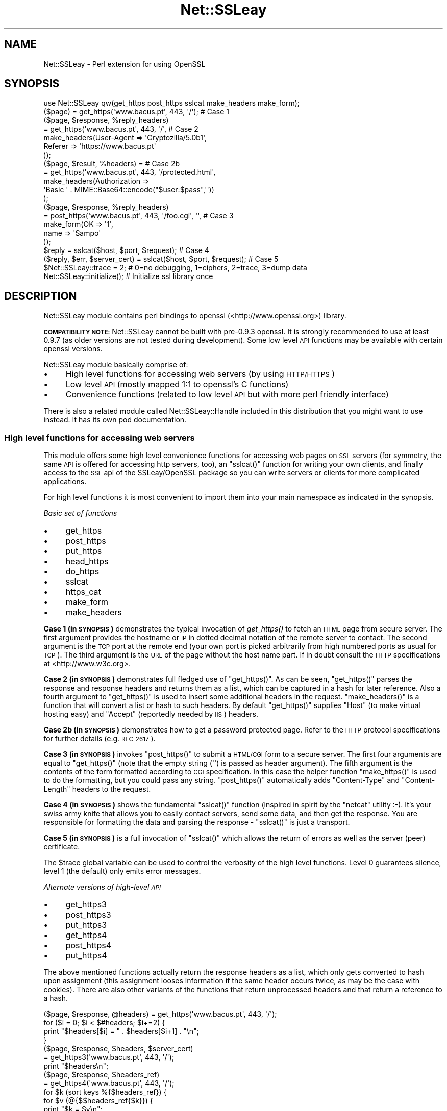 .\" Automatically generated by Pod::Man 2.25 (Pod::Simple 3.20)
.\"
.\" Standard preamble:
.\" ========================================================================
.de Sp \" Vertical space (when we can't use .PP)
.if t .sp .5v
.if n .sp
..
.de Vb \" Begin verbatim text
.ft CW
.nf
.ne \\$1
..
.de Ve \" End verbatim text
.ft R
.fi
..
.\" Set up some character translations and predefined strings.  \*(-- will
.\" give an unbreakable dash, \*(PI will give pi, \*(L" will give a left
.\" double quote, and \*(R" will give a right double quote.  \*(C+ will
.\" give a nicer C++.  Capital omega is used to do unbreakable dashes and
.\" therefore won't be available.  \*(C` and \*(C' expand to `' in nroff,
.\" nothing in troff, for use with C<>.
.tr \(*W-
.ds C+ C\v'-.1v'\h'-1p'\s-2+\h'-1p'+\s0\v'.1v'\h'-1p'
.ie n \{\
.    ds -- \(*W-
.    ds PI pi
.    if (\n(.H=4u)&(1m=24u) .ds -- \(*W\h'-12u'\(*W\h'-12u'-\" diablo 10 pitch
.    if (\n(.H=4u)&(1m=20u) .ds -- \(*W\h'-12u'\(*W\h'-8u'-\"  diablo 12 pitch
.    ds L" ""
.    ds R" ""
.    ds C` ""
.    ds C' ""
'br\}
.el\{\
.    ds -- \|\(em\|
.    ds PI \(*p
.    ds L" ``
.    ds R" ''
'br\}
.\"
.\" Escape single quotes in literal strings from groff's Unicode transform.
.ie \n(.g .ds Aq \(aq
.el       .ds Aq '
.\"
.\" If the F register is turned on, we'll generate index entries on stderr for
.\" titles (.TH), headers (.SH), subsections (.SS), items (.Ip), and index
.\" entries marked with X<> in POD.  Of course, you'll have to process the
.\" output yourself in some meaningful fashion.
.ie \nF \{\
.    de IX
.    tm Index:\\$1\t\\n%\t"\\$2"
..
.    nr % 0
.    rr F
.\}
.el \{\
.    de IX
..
.\}
.\"
.\" Accent mark definitions (@(#)ms.acc 1.5 88/02/08 SMI; from UCB 4.2).
.\" Fear.  Run.  Save yourself.  No user-serviceable parts.
.    \" fudge factors for nroff and troff
.if n \{\
.    ds #H 0
.    ds #V .8m
.    ds #F .3m
.    ds #[ \f1
.    ds #] \fP
.\}
.if t \{\
.    ds #H ((1u-(\\\\n(.fu%2u))*.13m)
.    ds #V .6m
.    ds #F 0
.    ds #[ \&
.    ds #] \&
.\}
.    \" simple accents for nroff and troff
.if n \{\
.    ds ' \&
.    ds ` \&
.    ds ^ \&
.    ds , \&
.    ds ~ ~
.    ds /
.\}
.if t \{\
.    ds ' \\k:\h'-(\\n(.wu*8/10-\*(#H)'\'\h"|\\n:u"
.    ds ` \\k:\h'-(\\n(.wu*8/10-\*(#H)'\`\h'|\\n:u'
.    ds ^ \\k:\h'-(\\n(.wu*10/11-\*(#H)'^\h'|\\n:u'
.    ds , \\k:\h'-(\\n(.wu*8/10)',\h'|\\n:u'
.    ds ~ \\k:\h'-(\\n(.wu-\*(#H-.1m)'~\h'|\\n:u'
.    ds / \\k:\h'-(\\n(.wu*8/10-\*(#H)'\z\(sl\h'|\\n:u'
.\}
.    \" troff and (daisy-wheel) nroff accents
.ds : \\k:\h'-(\\n(.wu*8/10-\*(#H+.1m+\*(#F)'\v'-\*(#V'\z.\h'.2m+\*(#F'.\h'|\\n:u'\v'\*(#V'
.ds 8 \h'\*(#H'\(*b\h'-\*(#H'
.ds o \\k:\h'-(\\n(.wu+\w'\(de'u-\*(#H)/2u'\v'-.3n'\*(#[\z\(de\v'.3n'\h'|\\n:u'\*(#]
.ds d- \h'\*(#H'\(pd\h'-\w'~'u'\v'-.25m'\f2\(hy\fP\v'.25m'\h'-\*(#H'
.ds D- D\\k:\h'-\w'D'u'\v'-.11m'\z\(hy\v'.11m'\h'|\\n:u'
.ds th \*(#[\v'.3m'\s+1I\s-1\v'-.3m'\h'-(\w'I'u*2/3)'\s-1o\s+1\*(#]
.ds Th \*(#[\s+2I\s-2\h'-\w'I'u*3/5'\v'-.3m'o\v'.3m'\*(#]
.ds ae a\h'-(\w'a'u*4/10)'e
.ds Ae A\h'-(\w'A'u*4/10)'E
.    \" corrections for vroff
.if v .ds ~ \\k:\h'-(\\n(.wu*9/10-\*(#H)'\s-2\u~\d\s+2\h'|\\n:u'
.if v .ds ^ \\k:\h'-(\\n(.wu*10/11-\*(#H)'\v'-.4m'^\v'.4m'\h'|\\n:u'
.    \" for low resolution devices (crt and lpr)
.if \n(.H>23 .if \n(.V>19 \
\{\
.    ds : e
.    ds 8 ss
.    ds o a
.    ds d- d\h'-1'\(ga
.    ds D- D\h'-1'\(hy
.    ds th \o'bp'
.    ds Th \o'LP'
.    ds ae ae
.    ds Ae AE
.\}
.rm #[ #] #H #V #F C
.\" ========================================================================
.\"
.IX Title "Net::SSLeay 3"
.TH Net::SSLeay 3 "2012-09-21" "perl v5.16.3" "User Contributed Perl Documentation"
.\" For nroff, turn off justification.  Always turn off hyphenation; it makes
.\" way too many mistakes in technical documents.
.if n .ad l
.nh
.SH "NAME"
Net::SSLeay \- Perl extension for using OpenSSL
.SH "SYNOPSIS"
.IX Header "SYNOPSIS"
.Vb 1
\&  use Net::SSLeay qw(get_https post_https sslcat make_headers make_form);
\&
\&  ($page) = get_https(\*(Aqwww.bacus.pt\*(Aq, 443, \*(Aq/\*(Aq);                 # Case 1
\&
\&  ($page, $response, %reply_headers)
\&         = get_https(\*(Aqwww.bacus.pt\*(Aq, 443, \*(Aq/\*(Aq,                   # Case 2
\&                make_headers(User\-Agent => \*(AqCryptozilla/5.0b1\*(Aq,
\&                             Referer    => \*(Aqhttps://www.bacus.pt\*(Aq
\&                ));
\&
\&  ($page, $result, %headers) =                                   # Case 2b
\&         = get_https(\*(Aqwww.bacus.pt\*(Aq, 443, \*(Aq/protected.html\*(Aq,
\&              make_headers(Authorization =>
\&                           \*(AqBasic \*(Aq . MIME::Base64::encode("$user:$pass",\*(Aq\*(Aq))
\&              );
\&
\&  ($page, $response, %reply_headers)
\&         = post_https(\*(Aqwww.bacus.pt\*(Aq, 443, \*(Aq/foo.cgi\*(Aq, \*(Aq\*(Aq,       # Case 3
\&                make_form(OK   => \*(Aq1\*(Aq,
\&                          name => \*(AqSampo\*(Aq
\&                ));
\&
\&  $reply = sslcat($host, $port, $request);                       # Case 4
\&
\&  ($reply, $err, $server_cert) = sslcat($host, $port, $request); # Case 5
\&
\&  $Net::SSLeay::trace = 2;  # 0=no debugging, 1=ciphers, 2=trace, 3=dump data
\&
\&  Net::SSLeay::initialize(); # Initialize ssl library once
.Ve
.SH "DESCRIPTION"
.IX Header "DESCRIPTION"
Net::SSLeay module contains perl bindings to openssl (<http://www.openssl.org>) library.
.PP
\&\fB\s-1COMPATIBILITY\s0 \s-1NOTE:\s0\fR Net::SSLeay cannot be built with pre\-0.9.3 openssl. It is strongly recommended
to use at least 0.9.7 (as older versions are not tested during development). Some low level \s-1API\s0 functions
may be available with certain openssl versions.
.PP
Net::SSLeay module basically comprise of:
.IP "\(bu" 4
High level functions for accessing web servers (by using \s-1HTTP/HTTPS\s0)
.IP "\(bu" 4
Low level \s-1API\s0 (mostly mapped 1:1 to openssl's C functions)
.IP "\(bu" 4
Convenience functions (related to low level \s-1API\s0 but with more perl friendly interface)
.PP
There is also a related module called Net::SSLeay::Handle included in this
distribution that you might want to use instead. It has its own pod
documentation.
.SS "High level functions for accessing web servers"
.IX Subsection "High level functions for accessing web servers"
This module offers some high level convenience functions for accessing
web pages on \s-1SSL\s0 servers (for symmetry, the same \s-1API\s0 is offered for
accessing http servers, too), an \f(CW\*(C`sslcat()\*(C'\fR function for writing your own
clients, and finally access to the \s-1SSL\s0 api of the SSLeay/OpenSSL package
so you can write servers or clients for more complicated applications.
.PP
For high level functions it is most convenient to import them into your
main namespace as indicated in the synopsis.
.PP
\fIBasic set of functions\fR
.IX Subsection "Basic set of functions"
.IP "\(bu" 4
get_https
.IP "\(bu" 4
post_https
.IP "\(bu" 4
put_https
.IP "\(bu" 4
head_https
.IP "\(bu" 4
do_https
.IP "\(bu" 4
sslcat
.IP "\(bu" 4
https_cat
.IP "\(bu" 4
make_form
.IP "\(bu" 4
make_headers
.PP
\&\fBCase 1 (in \s-1SYNOPSIS\s0)\fR demonstrates the typical invocation of \fIget_https()\fR to fetch an \s-1HTML\s0
page from secure server. The first argument provides the hostname or \s-1IP\s0
in dotted decimal notation of the remote server to contact. The second
argument is the \s-1TCP\s0 port at the remote end (your own port is picked
arbitrarily from high numbered ports as usual for \s-1TCP\s0). The third
argument is the \s-1URL\s0 of the page without the host name part. If in
doubt consult the \s-1HTTP\s0 specifications at <http://www.w3c.org>.
.PP
\&\fBCase 2 (in \s-1SYNOPSIS\s0)\fR demonstrates full fledged use of \f(CW\*(C`get_https()\*(C'\fR. As can be seen,
\&\f(CW\*(C`get_https()\*(C'\fR parses the response and response headers and returns them as
a list, which can be captured in a hash for later reference. Also a
fourth argument to \f(CW\*(C`get_https()\*(C'\fR is used to insert some additional headers
in the request. \f(CW\*(C`make_headers()\*(C'\fR is a function that will convert a list or
hash to such headers. By default \f(CW\*(C`get_https()\*(C'\fR supplies \f(CW\*(C`Host\*(C'\fR (to make
virtual hosting easy) and \f(CW\*(C`Accept\*(C'\fR (reportedly needed by \s-1IIS\s0) headers.
.PP
\&\fBCase 2b (in \s-1SYNOPSIS\s0)\fR demonstrates how to get a password protected page. Refer to
the \s-1HTTP\s0 protocol specifications for further details (e.g. \s-1RFC\-2617\s0).
.PP
\&\fBCase 3 (in \s-1SYNOPSIS\s0)\fR invokes \f(CW\*(C`post_https()\*(C'\fR to submit a \s-1HTML/CGI\s0 form to a secure
server. The first four arguments are equal to \f(CW\*(C`get_https()\*(C'\fR (note that
the empty string (\f(CW\*(Aq\*(Aq\fR) is passed as header argument).
The fifth argument is the
contents of the form formatted according to \s-1CGI\s0 specification. In this
case the helper function \f(CW\*(C`make_https()\*(C'\fR is used to do the formatting,
but you could pass any string. \f(CW\*(C`post_https()\*(C'\fR automatically adds
\&\f(CW\*(C`Content\-Type\*(C'\fR and \f(CW\*(C`Content\-Length\*(C'\fR headers to the request.
.PP
\&\fBCase 4 (in \s-1SYNOPSIS\s0)\fR shows the fundamental \f(CW\*(C`sslcat()\*(C'\fR function (inspired in spirit by
the \f(CW\*(C`netcat\*(C'\fR utility :\-). It's your swiss army knife that allows you to
easily contact servers, send some data, and then get the response. You
are responsible for formatting the data and parsing the response \-
\&\f(CW\*(C`sslcat()\*(C'\fR is just a transport.
.PP
\&\fBCase 5 (in \s-1SYNOPSIS\s0)\fR is a full invocation of \f(CW\*(C`sslcat()\*(C'\fR which allows the return of errors
as well as the server (peer) certificate.
.PP
The \f(CW$trace\fR global variable can be used to control the verbosity of the
high level functions. Level 0 guarantees silence, level 1 (the default)
only emits error messages.
.PP
\fIAlternate versions of high-level \s-1API\s0\fR
.IX Subsection "Alternate versions of high-level API"
.IP "\(bu" 4
get_https3
.IP "\(bu" 4
post_https3
.IP "\(bu" 4
put_https3
.IP "\(bu" 4
get_https4
.IP "\(bu" 4
post_https4
.IP "\(bu" 4
put_https4
.PP
The above mentioned functions actually return the response headers as
a list, which only gets converted to hash upon assignment (this
assignment looses information if the same header occurs twice, as may
be the case with cookies). There are also other variants of the
functions that return unprocessed headers and that return a reference
to a hash.
.PP
.Vb 4
\&  ($page, $response, @headers) = get_https(\*(Aqwww.bacus.pt\*(Aq, 443, \*(Aq/\*(Aq);
\&  for ($i = 0; $i < $#headers; $i+=2) {
\&      print "$headers[$i] = " . $headers[$i+1] . "\en";
\&  }
\&
\&  ($page, $response, $headers, $server_cert)
\&    = get_https3(\*(Aqwww.bacus.pt\*(Aq, 443, \*(Aq/\*(Aq);
\&  print "$headers\en";
\&
\&  ($page, $response, $headers_ref)
\&    = get_https4(\*(Aqwww.bacus.pt\*(Aq, 443, \*(Aq/\*(Aq);
\&  for $k (sort keys %{$headers_ref}) {
\&      for $v (@{$$headers_ref{$k}}) {
\&          print "$k = $v\en";
\&      }
\&  }
.Ve
.PP
All of the above code fragments accomplish the same thing: display all
values of all headers. The \s-1API\s0 functions ending in \*(L"3\*(R" return the
headers simply as a scalar string and it is up to the application to
split them up. The functions ending in \*(L"4\*(R" return a reference to
a hash of arrays (see perlref and perllol if you are
not familiar with complex perl data structures). To access a single value
of such a header hash you would do something like
.PP
.Vb 1
\&  print $$headers_ref{COOKIE}[0];
.Ve
.PP
Variants 3 and 4 also allow you to discover the server certificate
in case you would like to store or display it, e.g.
.PP
.Vb 11
\&  ($p, $resp, $hdrs, $server_cert) = get_https3(\*(Aqwww.bacus.pt\*(Aq, 443, \*(Aq/\*(Aq);
\&  if (!defined($server_cert) || ($server_cert == 0)) {
\&      warn "Subject Name: undefined, Issuer  Name: undefined";
\&  } else {
\&      warn \*(AqSubject Name: \*(Aq
\&          . Net::SSLeay::X509_NAME_oneline(
\&                 Net::SSLeay::X509_get_subject_name($server_cert))
\&              . \*(AqIssuer  Name: \*(Aq
\&                  . Net::SSLeay::X509_NAME_oneline(
\&                         Net::SSLeay::X509_get_issuer_name($server_cert));
\&  }
.Ve
.PP
Beware that this method only allows after the fact verification of
the certificate: by the time \f(CW\*(C`get_https3()\*(C'\fR has returned the https
request has already been sent to the server, whether you decide to
trust it or not. To do the verification correctly you must either
employ the OpenSSL certificate verification framework or use
the lower level \s-1API\s0 to first connect and verify the certificate
and only then send the http data. See the implementation of \f(CW\*(C`ds_https3()\*(C'\fR
for guidance on how to do this.
.PP
\fIUsing client certificates\fR
.IX Subsection "Using client certificates"
.PP
Secure web communications are encrypted using symmetric crypto keys
exchanged using encryption based on the certificate of the
server. Therefore in all \s-1SSL\s0 connections the server must have a
certificate. This serves both to authenticate the server to the
clients and to perform the key exchange.
.PP
Sometimes it is necessary to authenticate the client as well. Two
options are available: \s-1HTTP\s0 basic authentication and a client side
certificate. The basic authentication over \s-1HTTPS\s0 is actually quite
safe because \s-1HTTPS\s0 guarantees that the password will not travel in
the clear. Never-the-less, problems like easily guessable passwords
remain. The client certificate method involves authentication of the
client at the \s-1SSL\s0 level using a certificate. For this to work, both the
client and the server have certificates (which typically are
different) and private keys.
.PP
The \s-1API\s0 functions outlined above accept additional arguments that
allow one to supply the client side certificate and key files. The
format of these files is the same as used for server certificates and
the caveat about encrypting private keys applies.
.PP
.Vb 5
\&  ($page, $result, %headers) =                                   # 2c
\&         = get_https(\*(Aqwww.bacus.pt\*(Aq, 443, \*(Aq/protected.html\*(Aq,
\&              make_headers(Authorization =>
\&                           \*(AqBasic \*(Aq . MIME::Base64::encode("$user:$pass",\*(Aq\*(Aq)),
\&              \*(Aq\*(Aq, $mime_type6, $path_to_crt7, $path_to_key8);
\&
\&  ($page, $response, %reply_headers)
\&         = post_https(\*(Aqwww.bacus.pt\*(Aq, 443, \*(Aq/foo.cgi\*(Aq,           # 3b
\&              make_headers(\*(AqAuthorization\*(Aq =>
\&                           \*(AqBasic \*(Aq . MIME::Base64::encode("$user:$pass",\*(Aq\*(Aq)),
\&              make_form(OK   => \*(Aq1\*(Aq, name => \*(AqSampo\*(Aq),
\&              $mime_type6, $path_to_crt7, $path_to_key8);
.Ve
.PP
\&\fBCase 2c (in \s-1SYNOPSIS\s0)\fR demonstrates getting a password protected page that also requires
a client certificate, i.e. it is possible to use both authentication
methods simultaneously.
.PP
\&\fBCase 3b (in \s-1SYNOPSIS\s0)\fR is a full blown \s-1POST\s0 to a secure server that requires both password
authentication and a client certificate, just like in case 2c.
.PP
Note: The client will not send a certificate unless the server requests one.
This is typically achieved by setting the verify mode to \f(CW\*(C`VERIFY_PEER\*(C'\fR on the
server:
.PP
.Vb 1
\&  Net::SSLeay::set_verify(ssl, Net::SSLeay::VERIFY_PEER, 0);
.Ve
.PP
See \f(CW\*(C`perldoc ~openssl/doc/ssl/SSL_CTX_set_verify.pod\*(C'\fR for a full description.
.PP
\fIWorking through a web proxy\fR
.IX Subsection "Working through a web proxy"
.IP "\(bu" 4
set_proxy
.PP
\&\f(CW\*(C`Net::SSLeay\*(C'\fR can use a web proxy to make its connections. You need to
first set the proxy host and port using \f(CW\*(C`set_proxy()\*(C'\fR and then just
use the normal \s-1API\s0 functions, e.g:
.PP
.Vb 2
\&  Net::SSLeay::set_proxy(\*(Aqgateway.myorg.com\*(Aq, 8080);
\&  ($page) = get_https(\*(Aqwww.bacus.pt\*(Aq, 443, \*(Aq/\*(Aq);
.Ve
.PP
If your proxy requires authentication, you can supply a username and
password as well
.PP
.Vb 6
\&  Net::SSLeay::set_proxy(\*(Aqgateway.myorg.com\*(Aq, 8080, \*(Aqjoe\*(Aq, \*(Aqsalainen\*(Aq);
\&  ($page, $result, %headers) =
\&         = get_https(\*(Aqwww.bacus.pt\*(Aq, 443, \*(Aq/protected.html\*(Aq,
\&              make_headers(Authorization =>
\&                           \*(AqBasic \*(Aq . MIME::Base64::encode("susie:pass",\*(Aq\*(Aq))
\&              );
.Ve
.PP
This example demonstrates the case where we authenticate to the proxy as
\&\f(CW"joe"\fR and to the final web server as \f(CW"susie"\fR. Proxy authentication
requires the \f(CW\*(C`MIME::Base64\*(C'\fR module to work.
.PP
\fI\s-1HTTP\s0 (without S) \s-1API\s0\fR
.IX Subsection "HTTP (without S) API"
.IP "\(bu" 4
get_http
.IP "\(bu" 4
post_http
.IP "\(bu" 4
tcpcat
.IP "\(bu" 4
get_httpx
.IP "\(bu" 4
post_httpx
.IP "\(bu" 4
tcpxcat
.PP
Over the years it has become clear that it would be convenient to use
the light-weight flavour \s-1API\s0 of \f(CW\*(C`Net::SSLeay\*(C'\fR for normal \s-1HTTP\s0 as well (see
\&\f(CW\*(C`LWP\*(C'\fR for the heavy-weight object-oriented approach). In fact it would be
nice to be able to flip https on and off on the fly. Thus regular \s-1HTTP\s0
support was evolved.
.PP
.Vb 3
\&  use Net::SSLeay qw(get_http post_http tcpcat
\&                      get_httpx post_httpx tcpxcat
\&                      make_headers make_form);
\&
\&  ($page, $result, %headers)
\&         = get_http(\*(Aqwww.bacus.pt\*(Aq, 443, \*(Aq/protected.html\*(Aq,
\&              make_headers(Authorization =>
\&                           \*(AqBasic \*(Aq . MIME::Base64::encode("$user:$pass",\*(Aq\*(Aq))
\&              );
\&
\&  ($page, $response, %reply_headers)
\&         = post_http(\*(Aqwww.bacus.pt\*(Aq, 443, \*(Aq/foo.cgi\*(Aq, \*(Aq\*(Aq,
\&                make_form(OK   => \*(Aq1\*(Aq,
\&                          name => \*(AqSampo\*(Aq
\&                ));
\&
\&  ($reply, $err) = tcpcat($host, $port, $request);
\&
\&  ($page, $result, %headers)
\&         = get_httpx($usessl, \*(Aqwww.bacus.pt\*(Aq, 443, \*(Aq/protected.html\*(Aq,
\&              make_headers(Authorization =>
\&                           \*(AqBasic \*(Aq . MIME::Base64::encode("$user:$pass",\*(Aq\*(Aq))
\&              );
\&
\&  ($page, $response, %reply_headers)
\&         = post_httpx($usessl, \*(Aqwww.bacus.pt\*(Aq, 443, \*(Aq/foo.cgi\*(Aq, \*(Aq\*(Aq,
\&                make_form(OK   => \*(Aq1\*(Aq,  name => \*(AqSampo\*(Aq ));
\&
\&  ($reply, $err, $server_cert) = tcpxcat($usessl, $host, $port, $request);
.Ve
.PP
As can be seen, the \f(CW"x"\fR family of APIs takes as the first argument a flag
which indicates whether \s-1SSL\s0 is used or not.
.SS "Certificate verification and Certificate Revocation Lists (CRLs)"
.IX Subsection "Certificate verification and Certificate Revocation Lists (CRLs)"
OpenSSL supports the ability to verify peer certificates. It can also
optionally check the peer certificate against a Certificate Revocation
List (\s-1CRL\s0) from the certificates issuer. A \s-1CRL\s0 is a file, created by
the certificate issuer that lists all the certificates that it
previously signed, but which it now revokes. CRLs are in \s-1PEM\s0 format.
.PP
You can enable \f(CW\*(C`Net::SSLeay CRL\*(C'\fR checking like this:
.PP
.Vb 3
\&            &Net::SSLeay::X509_STORE_set_flags
\&                (&Net::SSLeay::CTX_get_cert_store($ssl),
\&                 &Net::SSLeay::X509_V_FLAG_CRL_CHECK);
.Ve
.PP
After setting this flag, if OpenSSL checks a peer's certificate, then
it will attempt to find a \s-1CRL\s0 for the issuer. It does this by looking
for a specially named file in the search directory specified by
CTX_load_verify_locations.  \s-1CRL\s0 files are named with the hash of the
issuer's subject name, followed by \f(CW\*(C`.r0\*(C'\fR, \f(CW\*(C`.r1\*(C'\fR etc.  For example
\&\f(CW\*(C`ab1331b2.r0\*(C'\fR, \f(CW\*(C`ab1331b2.r1\*(C'\fR. It will read all the .r files for the
issuer, and then check for a revocation of the peer certificate in all
of them.  (You can also force it to look in a specific named \s-1CRL\s0
file., see below).  You can find out the hash of the issuer subject
name in a \s-1CRL\s0 with
.PP
.Vb 1
\&        openssl crl \-in crl.pem \-hash \-noout
.Ve
.PP
If the peer certificate does not pass the revocation list, or if no
\&\s-1CRL\s0 is found, then the handshaking fails with an error.
.PP
You can also force OpenSSL to look for CRLs in one or more arbitrarily
named files.
.PP
.Vb 9
\&    my $bio = Net::SSLeay::BIO_new_file($crlfilename, \*(Aqr\*(Aq);
\&    my $crl = Net::SSLeay::PEM_read_bio_X509_CRL($bio);
\&    if ($crl) {
\&        Net::SSLeay::X509_STORE_add_crl(
\&             Net::SSLeay::CTX_get_cert_store($ssl, $crl)
\&        );
\&    } else {
\&        error reading CRL....
\&    }
.Ve
.SS "Using Net::SSLeay in multi-threaded applications"
.IX Subsection "Using Net::SSLeay in multi-threaded applications"
\&\fB\s-1IMPORTANT:\s0 versions 1.42 or earlier are not thread-safe!\fR
.PP
Net::SSLeay module implements all necessary stuff to be ready for multi-threaded
environment \- it requires openssl\-0.9.7 or newer. The implementation fully follows thread safety related requirements
of openssl library(see <http://www.openssl.org/docs/crypto/threads.html>).
.PP
If you are about to use Net::SSLeay (or any other module based on Net::SSLeay) in multi-threaded
perl application it is recommended to follow this best-practice:
.PP
\fIInitialization\fR
.IX Subsection "Initialization"
.PP
Load and initialize Net::SSLeay module in the main thread:
.PP
.Vb 2
\&    use threads;
\&    use Net::SSLeay;
\&
\&    Net::SSLeay::load_error_strings();
\&    Net::SSLeay::SSLeay_add_ssl_algorithms();
\&    Net::SSLeay::randomize();
\&
\&    sub do_master_job {
\&      #... call whatever from Net::SSLeay
\&    }
\&
\&    sub do_worker_job {
\&      #... call whatever from Net::SSLeay
\&    }
\&
\&    #start threads
\&    my $master  = threads\->new(\e&do_master_job, \*(Aqparam1\*(Aq, \*(Aqparam2\*(Aq);
\&    my @workers = threads\->new(\e&do_worker_job, \*(Aqarg1\*(Aq, \*(Aqarg2\*(Aq) for (1..10);
\&
\&    #waiting for all threads to finish
\&    $_\->join() for (threads\->list);
.Ve
.PP
\&\s-1NOTE:\s0 Openssl's \f(CW\*(C`int SSL_library_init(void)\*(C'\fR function (which is also aliased as
\&\f(CW\*(C`SSLeay_add_ssl_algorithms\*(C'\fR, \f(CW\*(C`OpenSSL_add_ssl_algorithms\*(C'\fR and \f(CW\*(C`add_ssl_algorithms\*(C'\fR)
is not re-entrant and multiple calls can cause a crash in threaded application.
Net::SSLeay implements flags preventing repeated calls to this function,
therefore even multiple initialization via \fINet::SSLeay::SSLeay_add_ssl_algorithms()\fR
should work without trouble.
.PP
\fIUsing callbacks\fR
.IX Subsection "Using callbacks"
.PP
Do not use callbacks across threads (the module blocks cross-thread callback operations
and throws a warning). Allways do the callback setup, callback use and callback destruction
within the same thread.
.PP
\fIUsing openssl elements\fR
.IX Subsection "Using openssl elements"
.PP
All openssl elements (X509, \s-1SSL_CTX\s0, ...) can be directly passed between threads.
.PP
.Vb 2
\&    use threads;
\&    use Net::SSLeay;
\&
\&    Net::SSLeay::load_error_strings();
\&    Net::SSLeay::SSLeay_add_ssl_algorithms();
\&    Net::SSLeay::randomize();
\&
\&    sub do_job {
\&      my $context = shift;
\&      Net::SSLeay::CTX_set_default_passwd_cb($context, sub { "secret" });
\&      #...
\&    }
\&
\&    my $c = Net::SSLeay::CTX_new();
\&    threads\->create(\e&do_job, $c);
.Ve
.PP
Or:
.PP
.Vb 2
\&    use threads;
\&    use Net::SSLeay;
\&
\&    my $context; #does not need to be \*(Aqshared\*(Aq
\&
\&    Net::SSLeay::load_error_strings();
\&    Net::SSLeay::SSLeay_add_ssl_algorithms();
\&    Net::SSLeay::randomize();
\&
\&    sub do_job {
\&      Net::SSLeay::CTX_set_default_passwd_cb($context, sub { "secret" });
\&      #...
\&    }
\&
\&    $context = Net::SSLeay::CTX_new();
\&    threads\->create(\e&do_job);
.Ve
.PP
\fIUsing other perl modules based on Net::SSLeay\fR
.IX Subsection "Using other perl modules based on Net::SSLeay"
.PP
It should be fine to use any other module based on Net::SSLeay (like IO::Socket::SSL)
in multi-threaded applications. It is generally recommended to do any global initialization
of such a module in the main thread before calling \f(CW\*(C`threads\->new(..)\*(C'\fR or
\&\f(CW\*(C`threads\->create(..)\*(C'\fR but it might differ module by module.
.PP
To be play safe you can load and init Net::SSLeay explicitly in the main thread:
.PP
.Vb 2
\&    use Net::SSLeay;
\&    use Other::SSLeay::Based::Module;
\&
\&    Net::SSLeay::load_error_strings();
\&    Net::SSLeay::SSLeay_add_ssl_algorithms();
\&    Net::SSLeay::randomize();Net::SSLeay::initialize();
\&    Net::SSLeay::initialize();
.Ve
.PP
Or even safer:
.PP
.Vb 2
\&    use Net::SSLeay;
\&    use Other::SSLeay::Based::Module;
\&
\&    BEGIN {
\&      Net::SSLeay::load_error_strings();
\&      Net::SSLeay::SSLeay_add_ssl_algorithms();
\&      Net::SSLeay::randomize();Net::SSLeay::initialize();
\&    }
.Ve
.PP
\fICombining Net::SSLeay with other modules linked with openssl\fR
.IX Subsection "Combining Net::SSLeay with other modules linked with openssl"
.PP
\&\fB\s-1BEWARE:\s0 This might be a big trouble! This is not guaranteed be thread-safe!\fR
.PP
There are many other (\s-1XS\s0) modules linked directly to openssl library (like Crypt::SSLeay).
.PP
As it is expected that also \*(L"another\*(R" module will call \f(CW\*(C`SSLeay_add_ssl_algorithms\*(C'\fR at some point
we have again a trouble with multiple openssl initialization by Net::SSLeay and \*(L"another\*(R" module.
.PP
As you can expect Net::SSLeay is not able to avoid multiple initialization of openssl library
called by \*(L"another\*(R" module, thus you have to handle this on your own (in some cases it might
not be possible at all to avoid this).
.PP
\fIThreading with get_https and friends\fR
.IX Subsection "Threading with get_https and friends"
.PP
The convenience functions get_https, post_https etc all initialize the \s-1SSL\s0 library by calling
Net::SSLeay::initialize which does the conventional library initialization:
.PP
.Vb 3
\&    Net::SSLeay::load_error_strings();
\&    Net::SSLeay::SSLeay_add_ssl_algorithms();
\&    Net::SSLeay::randomize();
.Ve
.PP
Net::SSLeay::initialize initializes the \s-1SSL\s0 library at most once.
You can override the Net::SSLeay::initialize function if you desire
some other type of initialization behaviour by get_https and friends.
You can call Net::SSLeay::initialize from your own code if you desire this conventional library initialization.
.SS "Convenience routines"
.IX Subsection "Convenience routines"
To be used with Low level \s-1API\s0
.PP
.Vb 5
\&    Net::SSLeay::randomize($rn_seed_file,$additional_seed);
\&    Net::SSLeay::set_cert_and_key($ctx, $cert_path, $key_path);
\&    $cert = Net::SSLeay::dump_peer_certificate($ssl);
\&    Net::SSLeay::ssl_write_all($ssl, $message) or die "ssl write failure";
\&    $got = Net::SSLeay::ssl_read_all($ssl) or die "ssl read failure";
\&
\&    $got = Net::SSLeay::ssl_read_CRLF($ssl [, $max_length]);
\&    $got = Net::SSLeay::ssl_read_until($ssl [, $delimit [, $max_length]]);
\&    Net::SSLeay::ssl_write_CRLF($ssl, $message);
.Ve
.IP "\(bu" 4
randomize
.Sp
seeds the openssl \s-1PRNG\s0 with \f(CW\*(C`/dev/urandom\*(C'\fR (see the top of \f(CW\*(C`SSLeay.pm\*(C'\fR
for how to change or configure this) and optionally with user provided
data. It is very important to properly seed your random numbers, so
do not forget to call this. The high level \s-1API\s0 functions automatically
call \f(CW\*(C`randomize()\*(C'\fR so it is not needed with them. See also caveats.
.IP "\(bu" 4
set_cert_and_key
.Sp
takes two file names as arguments and sets
the certificate and private key to those. This can be used to
set either server certificates or client certificates.
.IP "\(bu" 4
dump_peer_certificate
.Sp
allows you to get a plaintext description of the
certificate the peer (usually the server) presented to us.
.IP "\(bu" 4
ssl_read_all
.Sp
see ssl_write_all (below)
.IP "\(bu" 4
ssl_write_all
.Sp
\&\f(CW\*(C`ssl_read_all()\*(C'\fR and \f(CW\*(C`ssl_write_all()\*(C'\fR provide true blocking semantics for
these operations (see limitation, below, for explanation). These are
much preferred to the low level \s-1API\s0 equivalents (which implement \s-1BSD\s0
blocking semantics). The message argument to \f(CW\*(C`ssl_write_all()\*(C'\fR can be
a reference. This is helpful to avoid unnecessary copying when writing
something big, e.g:
.Sp
.Vb 2
\&    $data = \*(AqA\*(Aq x 1000000000;
\&    Net::SSLeay::ssl_write_all($ssl, \e$data) or die "ssl write failed";
.Ve
.IP "\(bu" 4
ssl_read_CRLF
.Sp
uses \f(CW\*(C`ssl_read_all()\*(C'\fR to read in a line terminated with a
carriage return followed by a linefeed (\s-1CRLF\s0).  The \s-1CRLF\s0 is included in
the returned scalar.
.IP "\(bu" 4
ssl_read_until
.Sp
uses \f(CW\*(C`ssl_read_all()\*(C'\fR to read from the \s-1SSL\s0 input
stream until it encounters a programmer specified delimiter.
If the delimiter is undefined, \f(CW$/\fR is used.  If \f(CW$/\fR is undefined,
\&\f(CW\*(C`\en\*(C'\fR is used.  One can optionally set a maximum length of bytes to read
from the \s-1SSL\s0 input stream.
.IP "\(bu" 4
ssl_write_CRLF
.Sp
writes \f(CW$message\fR and appends \s-1CRLF\s0 to the \s-1SSL\s0 output stream.
.SS "Initialization"
.IX Subsection "Initialization"
In order to use the low level \s-1API\s0 you should start your programs with
the following incantation:
.PP
.Vb 6
\&        use Net::SSLeay qw(die_now die_if_ssl_error);
\&        Net::SSLeay::load_error_strings();
\&        Net::SSLeay::SSLeay_add_ssl_algorithms();    # Important!
\&        Net::SSLeay::ENGINE_load_builtin_engines();  # If you want built\-in engines
\&        Net::SSLeay::ENGINE_register_all_complete(); # If you want built\-in engines
\&        Net::SSLeay::randomize();
.Ve
.SS "Error handling functions"
.IX Subsection "Error handling functions"
I can not emphasize the need to check for error enough. Use these
functions even in the most simple programs, they will reduce debugging
time greatly. Do not ask questions on the mailing list without having
first sprinkled these in your code.
.IP "\(bu" 4
die_now
.IP "\(bu" 4
die_if_ssl_error
.Sp
\&\f(CW\*(C`die_now()\*(C'\fR and \f(CW\*(C`die_if_ssl_error()\*(C'\fR are used to conveniently print the SSLeay error
stack when something goes wrong:
.Sp
.Vb 1
\&        Net::SSLeay::connect($ssl) or die_now("Failed SSL connect ($!)");
\&
\&
\&        Net::SSLeay::write($ssl, "foo") or die_if_ssl_error("SSL write ($!)");
.Ve
.IP "\(bu" 4
print_errs
.Sp
You can also use \f(CW\*(C`Net::SSLeay::print_errs()\*(C'\fR to dump the error stack without
exiting the program. As can be seen, your code becomes much more readable
if you import the error reporting functions into your main name space.
.SS "Sockets"
.IX Subsection "Sockets"
Perl uses file handles for all I/O. While SSLeay has a quite flexible \s-1BIO\s0
mechanism and perl has an evolved PerlIO mechanism, this module still
sticks to using file descriptors. Thus to attach SSLeay to a socket you
should use \f(CW\*(C`fileno()\*(C'\fR to extract the underlying file descriptor:
.PP
.Vb 1
\&    Net::SSLeay::set_fd($ssl, fileno(S));   # Must use fileno
.Ve
.PP
You should also set \f(CW$|\fR to 1 to eliminate \s-1STDIO\s0 buffering so you do not
get confused if you use perl I/O functions to manipulate your socket
handle.
.PP
If you need to \f(CWselect(2)\fR on the socket, go right ahead, but be warned
that OpenSSL does some internal buffering so SSL_read does not always
return data even if the socket selected for reading (just keep on
selecting and trying to read). \f(CW\*(C`Net::SSLeay\*(C'\fR is no different from the
C language OpenSSL in this respect.
.SS "Callbacks"
.IX Subsection "Callbacks"
You can establish a per-context verify callback function something like this:
.PP
.Vb 6
\&        sub verify {
\&            my ($ok, $x509_store_ctx) = @_;
\&            print "Verifying certificate...\en";
\&                ...
\&            return $ok;
\&        }
.Ve
.PP
It is used like this:
.PP
.Vb 1
\&        Net::SSLeay::set_verify ($ssl, Net::SSLeay::VERIFY_PEER, \e&verify);
.Ve
.PP
Per-context callbacks for decrypting private keys are implemented.
.PP
.Vb 5
\&        Net::SSLeay::CTX_set_default_passwd_cb($ctx, sub { "top\-secret" });
\&        Net::SSLeay::CTX_use_PrivateKey_file($ctx, "key.pem",
\&                                             Net::SSLeay::FILETYPE_PEM)
\&            or die "Error reading private key";
\&        Net::SSLeay::CTX_set_default_passwd_cb($ctx, undef);
.Ve
.PP
If Hello Extensions are supported by your OpenSSL,
a session secret callback can be set up to be called when a session secret is set
by openssl.
.PP
Establish it like this:
    Net::SSLeay::set_session_secret_cb($ssl, \e&session_secret_cb, \f(CW$somedata\fR);
.PP
It will be called like this:
.PP
.Vb 4
\&    sub session_secret_cb
\&    {
\&        my ($secret, \e@cipherlist, \e$preferredcipher, $somedata) = @_;
\&    }
.Ve
.PP
No other callbacks are implemented. You do not need to use any
callback for simple (i.e. normal) cases where the SSLeay built-in
verify mechanism satisfies your needs.
.PP
It is required to reset these callbacks to undef immediately after use to prevent
memory leaks, thread safety problems and crashes on exit that
can occur if different threads set different callbacks.
.PP
If you want to use callback stuff, see examples/callback.pl! It's the
only one I am able to make work reliably.
.SS "Low level \s-1API\s0"
.IX Subsection "Low level API"
In addition to the high level functions outlined above, this module
contains straight-forward access to \s-1CRYPTO\s0 and \s-1SSL\s0 parts of OpenSSL C \s-1API\s0.
.PP
See the \f(CW\*(C`*.h\*(C'\fR headers from OpenSSL C distribution for a list of low level
SSLeay functions to call (check SSLeay.xs to see if some function has been
implemented). The module strips the initial \f(CW"SSL_"\fR off of the SSLeay names.
Generally you should use \f(CW\*(C`Net::SSLeay::\*(C'\fR in its place.
.PP
Note that some functions are prefixed with \f(CW"P_"\fR \- these are very close to
the original \s-1API\s0 however contain some kind of a wrapper making its interface
more perl friendly.
.PP
For example:
.PP
In C:
.PP
.Vb 1
\&        #include <ssl.h>
\&
\&        err = SSL_set_verify (ssl, SSL_VERIFY_CLIENT_ONCE,
\&                                   &your_call_back_here);
.Ve
.PP
In Perl:
.PP
.Vb 1
\&        use Net::SSLeay;
\&
\&        $err = Net::SSLeay::set_verify ($ssl,
\&                                        Net::SSLeay::VERIFY_CLIENT_ONCE,
\&                                        \e&your_call_back_here);
.Ve
.PP
If the function does not start with \f(CW\*(C`SSL_\*(C'\fR you should use the full
function name, e.g.:
.PP
.Vb 1
\&        $err = Net::SSLeay::ERR_get_error;
.Ve
.PP
The following new functions behave in perlish way:
.PP
.Vb 4
\&        $got = Net::SSLeay::read($ssl);
\&                                    # Performs SSL_read, but returns $got
\&                                    # resized according to data received.
\&                                    # Returns undef on failure.
\&
\&        Net::SSLeay::write($ssl, $foo) || die;
\&                                    # Performs SSL_write, but automatically
\&                                    # figures out the size of $foo
.Ve
.PP
\fILow level \s-1API:\s0 Version related functions\fR
.IX Subsection "Low level API: Version related functions"
.IP "\(bu" 4
SSLeay
.Sp
\&\fB\s-1COMPATIBILITY:\s0\fR not available in Net\-SSLeay\-1.42 and before
.Sp
Gives version number (numeric) of underlaying openssl library.
.Sp
.Vb 10
\& my $ver_number = Net::SSLeay::SSLeay();
\& # returns: the number identifying the openssl release
\& #
\& # 0x00903100 => openssl\-0.9.3
\& # 0x00904100 => openssl\-0.9.4
\& # 0x00905100 => openssl\-0.9.5
\& # 0x0090600f => openssl\-0.9.6
\& # 0x0090601f => openssl\-0.9.6a
\& # 0x0090602f => openssl\-0.9.6b
\& # ...
\& # 0x009060df => openssl\-0.9.6m
\& # 0x0090700f => openssl\-0.9.7
\& # 0x0090701f => openssl\-0.9.7a
\& # 0x0090702f => openssl\-0.9.7b
\& # ...
\& # 0x009070df => openssl\-0.9.7m
\& # 0x0090800f => openssl\-0.9.8
\& # 0x0090801f => openssl\-0.9.8a
\& # 0x0090802f => openssl\-0.9.8b
\& # ...
\& # 0x0090814f => openssl\-0.9.8t
\& # 0x1000000f => openssl\-1.0.0
\& # 0x1000004f => openssl\-1.0.0d
\& # 0x1000007f => openssl\-1.0.0g
.Ve
.Sp
You can use it like this:
.Sp
.Vb 3
\&  if (Net::SSLeay::SSLeay() < 0x0090800f) {
\&    die "you need openssl\-0.9.8 or higher";
\&  }
.Ve
.IP "\(bu" 4
SSLeay_version
.Sp
\&\fB\s-1COMPATIBILITY:\s0\fR not available in Net\-SSLeay\-1.42 and before
.Sp
Gives version number (string) of underlaying openssl library.
.Sp
.Vb 8
\& my $ver_string = Net::SSLeay::SSLeay_version($type);
\& # $type
\& #   0 (=SSLEAY_VERSION) \- e.g. \*(AqOpenSSL 1.0.0d 8 Feb 2011\*(Aq
\& #   2 (=SSLEAY_CFLAGS)  \- e.g. \*(Aqcompiler: gcc \-D_WINDLL \-DOPENSSL_USE_APPLINK .....\*(Aq
\& #   3 (=SSLEAY_BUILT_ON)\- e.g. \*(Aqbuilt on: Fri May  6 00:00:46 GMT 2011\*(Aq
\& #   4 (=SSLEAY_PLATFORM)\- e.g. \*(Aqplatform: mingw\*(Aq
\& #
\& # returns: string
\&
\& Net::SSLeay::SSLeay_version();
\& #is equivalent to
\& Net::SSLeay::SSLeay_version(0);
.Ve
.Sp
Check openssl doc <http://www.openssl.org/docs/crypto/SSLeay_version.html>
.PP
\fILow level \s-1API:\s0 Initialization related functions\fR
.IX Subsection "Low level API: Initialization related functions"
.IP "\(bu" 4
library_init
.Sp
Initialize \s-1SSL\s0 library by registering algorithms.
.Sp
.Vb 3
\& my $rv = Net::SSLeay::library_init();
\& #
\& # returns: always 1
.Ve
.Sp
Check openssl doc <http://www.openssl.org/docs/ssl/SSL_library_init.html>
.IP "\(bu" 4
add_ssl_algorithms
.Sp
The alias for \*(L"library_init\*(R"
.Sp
.Vb 1
\& Net::SSLeay::add_ssl_algorithms();
.Ve
.IP "\(bu" 4
OpenSSL_add_ssl_algorithms
.Sp
The alias for \*(L"library_init\*(R"
.Sp
.Vb 1
\& Net::SSLeay::OpenSSL_add_ssl_algorithms();
.Ve
.IP "\(bu" 4
SSLeay_add_ssl_algorithms
.Sp
The alias for \*(L"library_init\*(R"
.Sp
.Vb 1
\& Net::SSLeay::SSLeay_add_ssl_algorithms();
.Ve
.IP "\(bu" 4
load_error_strings
.Sp
Registers the error strings for all libcrypto + libssl related functions.
.Sp
.Vb 3
\& Net::SSLeay::load_error_strings();
\& #
\& # returns: no return value
.Ve
.Sp
Check openssl doc <http://www.openssl.org/docs/crypto/ERR_load_crypto_strings.html>
.IP "\(bu" 4
ERR_load_crypto_strings
.Sp
Registers the error strings for all libcrypto functions. No need to call this function if you have already called \*(L"load_error_strings\*(R".
.Sp
.Vb 3
\& Net::SSLeay::ERR_load_crypto_strings();
\& #
\& # returns: no return value
.Ve
.Sp
Check openssl doc <http://www.openssl.org/docs/crypto/ERR_load_crypto_strings.html>
.IP "\(bu" 4
ERR_load_RAND_strings
.Sp
Registers the error strings for \s-1RAND\s0 related functions. No need to call this function if you have already called \*(L"load_error_strings\*(R".
.Sp
.Vb 3
\& Net::SSLeay::ERR_load_RAND_strings();
\& #
\& # returns: no return value
.Ve
.IP "\(bu" 4
ERR_load_SSL_strings
.Sp
Registers the error strings for \s-1SSL\s0 related functions. No need to call this function if you have already called \*(L"load_error_strings\*(R".
.Sp
.Vb 3
\& Net::SSLeay::ERR_load_SSL_strings();
\& #
\& # returns: no return value
.Ve
.IP "\(bu" 4
OpenSSL_add_all_algorithms
.Sp
\&\fB\s-1COMPATIBILITY:\s0\fR not available in Net\-SSLeay\-1.45 and before
.Sp
Add algorithms to internal table.
.Sp
.Vb 3
\& Net::SSLeay::OpenSSL_add_all_algorithms();
\& #
\& # returns: no return value
.Ve
.Sp
Check openssl doc <http://www.openssl.org/docs/crypto/OpenSSL_add_all_algorithms.html>
.IP "\(bu" 4
OPENSSL_add_all_algorithms_conf
.Sp
\&\fB\s-1COMPATIBILITY:\s0\fR not available in Net\-SSLeay\-1.45 and before
.Sp
Similar to \*(L"OpenSSL_add_all_algorithms\*(R" \- will \s-1ALWAYS\s0 load the config file
.Sp
.Vb 3
\& Net::SSLeay::OPENSSL_add_all_algorithms_conf();
\& #
\& # returns: no return value
.Ve
.IP "\(bu" 4
OPENSSL_add_all_algorithms_noconf
.Sp
\&\fB\s-1COMPATIBILITY:\s0\fR not available in Net\-SSLeay\-1.45 and before
.Sp
Similar to \*(L"OpenSSL_add_all_algorithms\*(R" \- will \s-1NEVER\s0 load the config file
.Sp
.Vb 3
\& Net::SSLeay::OPENSSL_add_all_algorithms_noconf();
\& #
\& # returns: no return value
.Ve
.PP
\fILow level \s-1API:\s0 ERR_* and SSL_alert_* related functions\fR
.IX Subsection "Low level API: ERR_* and SSL_alert_* related functions"
.PP
\&\fB\s-1NOTE:\s0\fR Please note that SSL_alert_* function have \*(L"\s-1SSL_\s0\*(R" part stripped from their names.
.IP "\(bu" 4
ERR_clear_error
.Sp
Clear the error queue.
.Sp
.Vb 3
\& Net::SSLeay::ERR_clear_error();
\& #
\& # returns: no return value
.Ve
.Sp
Check openssl doc <http://www.openssl.org/docs/crypto/ERR_clear_error.html>
.IP "\(bu" 4
ERR_error_string
.Sp
Generates a human-readable string representing the error code \f(CW$error\fR.
.Sp
.Vb 4
\& my $rv = Net::SSLeay::ERR_error_string($error);
\& # $error \- (unsigned integer) error code
\& #
\& # returns: string
.Ve
.Sp
Check openssl doc <http://www.openssl.org/docs/crypto/ERR_error_string.html>
.IP "\(bu" 4
ERR_get_error
.Sp
Returns the earliest error code from the thread's error queue and removes the entry.
This function can be called repeatedly until there are no more error codes to return.
.Sp
.Vb 3
\& my $rv = Net::SSLeay::ERR_get_error();
\& #
\& # returns: (unsigned integer) error code
.Ve
.Sp
Check openssl doc <http://www.openssl.org/docs/crypto/ERR_get_error.html>
.IP "\(bu" 4
ERR_peek_error
.Sp
Returns the earliest error code from the thread's error queue without modifying it.
.Sp
.Vb 3
\& my $rv = Net::SSLeay::ERR_peek_error();
\& #
\& # returns: (unsigned integer) error code
.Ve
.Sp
Check openssl doc <http://www.openssl.org/docs/crypto/ERR_get_error.html>
.IP "\(bu" 4
ERR_put_error
.Sp
Adds an error code to the thread's error queue. It signals that the error of \f(CW$reason\fR
code reason occurred in function \f(CW$func\fR of library \f(CW$lib\fR, in line number \f(CW$line\fR of \f(CW$file\fR.
.Sp
.Vb 8
\& Net::SSLeay::ERR_put_error($lib, $func, $reason, $file, $line);
\& # $lib \- (integer) library id (check openssl/err.h for constants e.g. ERR_LIB_SSL)
\& # $func \- (integer) function id (check openssl/ssl.h for constants e.g. SSL_F_SSL23_READ)
\& # $reason \- (integer) reason id (check openssl/ssl.h for constants e.g. SSL_R_SSL_HANDSHAKE_FAILURE)
\& # $file \- (string) file name
\& # $line \- (integer) line number in $file
\& #
\& # returns: no return value
.Ve
.Sp
Check openssl doc <http://www.openssl.org/docs/crypto/ERR_put_error.html>
and <http://www.openssl.org/docs/crypto/err.html>
.IP "\(bu" 4
alert_desc_string
.Sp
Returns a two letter string as a short form describing the reason of the alert specified by value.
.Sp
.Vb 4
\& my $rv = Net::SSLeay::alert_desc_string($value);
\& # $value \- (integer) allert id (check openssl/ssl.h for SSL3_AD_* and TLS1_AD_* constants)
\& #
\& # returns: description string (2 letters)
.Ve
.Sp
Check openssl doc <http://www.openssl.org/docs/ssl/SSL_alert_type_string.html>
.IP "\(bu" 4
alert_desc_string_long
.Sp
Returns a string describing the reason of the alert specified by value.
.Sp
.Vb 4
\& my $rv = Net::SSLeay::alert_desc_string_long($value);
\& # $value \- (integer) allert id (check openssl/ssl.h for SSL3_AD_* and TLS1_AD_* constants)
\& #
\& # returns: description string
.Ve
.Sp
Check openssl doc <http://www.openssl.org/docs/ssl/SSL_alert_type_string.html>
.IP "\(bu" 4
alert_type_string
.Sp
Returns a one letter string indicating the type of the alert specified by value.
.Sp
.Vb 4
\& my $rv = Net::SSLeay::alert_type_string($value);
\& # $value \- (integer) allert id (check openssl/ssl.h for SSL3_AD_* and TLS1_AD_* constants)
\& #
\& # returns: string (1 letter)
.Ve
.Sp
Check openssl doc <http://www.openssl.org/docs/ssl/SSL_alert_type_string.html>
.IP "\(bu" 4
alert_type_string_long
.Sp
Returns a string indicating the type of the alert specified by value.
.Sp
.Vb 4
\& my $rv = Net::SSLeay::alert_type_string_long($value);
\& # $value \- (integer) allert id (check openssl/ssl.h for SSL3_AD_* and TLS1_AD_* constants)
\& #
\& # returns: string
.Ve
.Sp
Check openssl doc <http://www.openssl.org/docs/ssl/SSL_alert_type_string.html>
.PP
\fILow level \s-1API:\s0 SSL_METHOD_* related functions\fR
.IX Subsection "Low level API: SSL_METHOD_* related functions"
.IP "\(bu" 4
SSLv2_method
.Sp
Returns \s-1SSL_METHOD\s0 structure corresponding to SSLv2 method, the return value can be later used as a param of \*(L"CTX_new_with_method\*(R".
.Sp
.Vb 3
\& my $rv = Net::SSLeay::SSLv2_method();
\& #
\& # returns: value corresponding to openssl\*(Aqs SSL_METHOD structure (0 on failure)
.Ve
.IP "\(bu" 4
SSLv3_method
.Sp
Returns \s-1SSL_METHOD\s0 structure corresponding to SSLv3 method, the return value can be later used as a param of \*(L"CTX_new_with_method\*(R".
.Sp
.Vb 3
\& my $rv = Net::SSLeay::SSLv3_method();
\& #
\& # returns: value corresponding to openssl\*(Aqs SSL_METHOD structure (0 on failure)
.Ve
.Sp
Check openssl doc <http://www.openssl.org/docs/ssl/SSL_CTX_new.html>
.IP "\(bu" 4
TLSv1_method
.Sp
Returns \s-1SSL_METHOD\s0 structure corresponding to TLSv1 method, the return value can be later used as a param of \*(L"CTX_new_with_method\*(R".
.Sp
.Vb 3
\& my $rv = Net::SSLeay::TLSv1_method();
\& #
\& # returns: value corresponding to openssl\*(Aqs SSL_METHOD structure (0 on failure)
.Ve
.Sp
Check openssl doc <http://www.openssl.org/docs/ssl/SSL_CTX_new.html>
.PP
\fILow level \s-1API:\s0 ENGINE_* related functions\fR
.IX Subsection "Low level API: ENGINE_* related functions"
.IP "\(bu" 4
ENGINE_load_builtin_engines
.Sp
Load all bundled ENGINEs into memory and make them visible.
.Sp
.Vb 3
\& Net::SSLeay::ENGINE_load_builtin_engines();
\& #
\& # returns: no return value
.Ve
.Sp
Check openssl doc <http://www.openssl.org/docs/crypto/engine.html>
.IP "\(bu" 4
ENGINE_register_all_complete
.Sp
Register all loaded ENGINEs for every algorithm they collectively implement.
.Sp
.Vb 3
\& Net::SSLeay::ENGINE_register_all_complete();
\& #
\& # returns: no return value
.Ve
.Sp
Check openssl doc <http://www.openssl.org/docs/crypto/engine.html>
.IP "\(bu" 4
ENGINE_set_default
.Sp
Set default engine to \f(CW$e\fR + set its flags to \f(CW$flags\fR.
.Sp
.Vb 10
\& my $rv = Net::SSLeay::ENGINE_set_default($e, $flags);
\& # $e \- value corresponding to openssl\*(Aqs ENGINE structure
\& # $flags \- (integer) engine flags
\& #          flags value can be made by bitwise "OR"ing:
\& #          0x0001 \- ENGINE_METHOD_RSA
\& #          0x0002 \- ENGINE_METHOD_DSA
\& #          0x0004 \- ENGINE_METHOD_DH
\& #          0x0008 \- ENGINE_METHOD_RAND
\& #          0x0010 \- ENGINE_METHOD_ECDH
\& #          0x0020 \- ENGINE_METHOD_ECDSA
\& #          0x0040 \- ENGINE_METHOD_CIPHERS
\& #          0x0080 \- ENGINE_METHOD_DIGESTS
\& #          0x0100 \- ENGINE_METHOD_STORE
\& #          0x0200 \- ENGINE_METHOD_PKEY_METHS
\& #          0x0400 \- ENGINE_METHOD_PKEY_ASN1_METHS
\& #          Obvious all\-or\-nothing cases:
\& #          0xFFFF \- ENGINE_METHOD_ALL
\& #          0x0000 \- ENGINE_METHOD_NONE
\& #
\& # returns: 1 on success, 0 on failure
.Ve
.Sp
Check openssl doc <http://www.openssl.org/docs/crypto/engine.html>
.IP "\(bu" 4
ENGINE_by_id
.Sp
Get \s-1ENGINE\s0 by its identification \f(CW$id\fR.
.Sp
.Vb 4
\& my $rv = Net::SSLeay::ENGINE_by_id($id);
\& # $id \- (string) engine identification e.g. "dynamic"
\& #
\& # returns: value corresponding to openssl\*(Aqs ENGINE structure (0 on failure)
.Ve
.Sp
Check openssl doc <http://www.openssl.org/docs/crypto/engine.html>
.PP
\fILow level \s-1API:\s0 EVP_PKEY_* related functions\fR
.IX Subsection "Low level API: EVP_PKEY_* related functions"
.IP "\(bu" 4
EVP_PKEY_copy_parameters
.Sp
Copies the parameters from key \f(CW$from\fR to key \f(CW$to\fR.
.Sp
.Vb 5
\& my $rv = Net::SSLeay::EVP_PKEY_copy_parameters($to, $from);
\& # $to \- value corresponding to openssl\*(Aqs EVP_PKEY structure
\& # $from \- value corresponding to openssl\*(Aqs EVP_PKEY structure
\& #
\& # returns: 1 on success, 0 on failure
.Ve
.Sp
Check openssl doc <http://www.openssl.org/docs/crypto/EVP_PKEY_cmp.html>
.IP "\(bu" 4
EVP_PKEY_new
.Sp
\&\fB\s-1COMPATIBILITY:\s0\fR not available in Net\-SSLeay\-1.45 and before
.Sp
Creates a new \s-1EVP_PKEY\s0 structure.
.Sp
.Vb 3
\& my $rv = Net::SSLeay::EVP_PKEY_new();
\& #
\& # returns: value corresponding to openssl\*(Aqs EVP_PKEY structure (0 on failure)
.Ve
.Sp
Check openssl doc <http://www.openssl.org/docs/crypto/EVP_PKEY_new.html>
.IP "\(bu" 4
EVP_PKEY_free
.Sp
\&\fB\s-1COMPATIBILITY:\s0\fR not available in Net\-SSLeay\-1.45 and before
.Sp
Free an allocated \s-1EVP_PKEY\s0 structure.
.Sp
.Vb 4
\& Net::SSLeay::EVP_PKEY_free($pkey);
\& # $pkey \- value corresponding to openssl\*(Aqs EVP_PKEY structure
\& #
\& # returns: no return value
.Ve
.Sp
Check openssl doc <http://www.openssl.org/docs/crypto/EVP_PKEY_new.html>
.IP "\(bu" 4
EVP_PKEY_assign_RSA
.Sp
\&\fB\s-1COMPATIBILITY:\s0\fR not available in Net\-SSLeay\-1.45 and before
.Sp
Set the key referenced by \f(CW$pkey\fR to \f(CW$key\fR
.Sp
\&\fB\s-1NOTE:\s0\fR In accordance with the OpenSSL naming convention the \f(CW$key\fR assigned
to the \f(CW$pkey\fR using the \*(L"1\*(R" functions must be freed as well as \f(CW$pkey\fR.
.Sp
.Vb 5
\& my $rv = Net::SSLeay::EVP_PKEY_assign_RSA($pkey, $key);
\& # $pkey \- value corresponding to openssl\*(Aqs EVP_PKEY structure
\& # $key \- value corresponding to openssl\*(Aqs RSA structure
\& #
\& # returns: 1 on success, 0 on failure
.Ve
.Sp
Check openssl doc <http://www.openssl.org/docs/crypto/EVP_PKEY_set1_RSA.html>
.IP "\(bu" 4
EVP_PKEY_bits
.Sp
\&\fB\s-1COMPATIBILITY:\s0\fR not available in Net\-SSLeay\-1.45 and before
.Sp
Returns the size of the key \f(CW$pkey\fR in bits.
.Sp
.Vb 4
\& my $rv = Net::SSLeay::EVP_PKEY_bits($pkey);
\& # $pkey \- value corresponding to openssl\*(Aqs EVP_PKEY structure
\& #
\& # returns: size in bits
.Ve
.IP "\(bu" 4
EVP_PKEY_size
.Sp
\&\fB\s-1COMPATIBILITY:\s0\fR not available in Net\-SSLeay\-1.45 and before
.Sp
Returns the maximum size of a signature in bytes. The actual signature may be smaller.
.Sp
.Vb 4
\& my $rv = Net::SSLeay::EVP_PKEY_size($pkey);
\& # $pkey \- value corresponding to openssl\*(Aqs EVP_PKEY structure
\& #
\& # returns: the maximum size in bytes
.Ve
.Sp
Check openssl doc <http://www.openssl.org/docs/crypto/EVP_SignInit.html>
.IP "\(bu" 4
EVP_PKEY_id
.Sp
\&\fB\s-1COMPATIBILITY:\s0\fR not available in Net\-SSLeay\-1.45 and before; requires at least openssl\-1.0.0
.Sp
Returns \f(CW$pkey\fR type (integer value of corresponding \s-1NID\s0).
.Sp
.Vb 4
\& my $rv = Net::SSLeay::EVP_PKEY_id($pkey);
\& # $pkey \- value corresponding to openssl\*(Aqs EVP_PKEY structure
\& #
\& # returns: (integer) key type
.Ve
.Sp
Example:
.Sp
.Vb 3
\& my $pubkey = Net::SSLeay::X509_get_pubkey($x509);
\& my $type = Net::SSLeay::EVP_PKEY_id($pubkey);
\& print Net::SSLeay::OBJ_nid2sn($type);             #prints e.g. \*(AqrsaEncryption\*(Aq
.Ve
.PP
\fILow level \s-1API:\s0 PEM_* related functions\fR
.IX Subsection "Low level API: PEM_* related functions"
.PP
Check openssl doc <http://www.openssl.org/docs/crypto/pem.html>
.IP "\(bu" 4
PEM_read_bio_X509
.Sp
\&\fB\s-1COMPATIBILITY:\s0\fR not available in Net\-SSLeay\-1.45 and before
.Sp
Loads \s-1PEM\s0 formated X509 certificate via given \s-1BIO\s0 structure.
.Sp
.Vb 4
\& my $rv = Net::SSLeay::PEM_read_bio_X509($bio);
\& # $bio \- value corresponding to openssl\*(Aqs BIO structure
\& #
\& # returns: value corresponding to openssl\*(Aqs X509 structure (0 on failure)
.Ve
.Sp
Example:
.Sp
.Vb 3
\& my $bio = Net::SSLeay::BIO_new_file($filename, \*(Aqr\*(Aq);
\& my $x509 = Net::SSLeay::PEM_read_bio_X509($bio);
\& Net::SSLeay::BIO_free($bio);
.Ve
.IP "\(bu" 4
PEM_read_bio_X509_REQ
.Sp
\&\fB\s-1COMPATIBILITY:\s0\fR not available in Net\-SSLeay\-1.45 and before
.Sp
Loads \s-1PEM\s0 formated X509_REQ object via given \s-1BIO\s0 structure.
.Sp
.Vb 4
\& my $rv = Net::SSLeay::PEM_read_bio_X509_REQ($bio, $x=NULL, $cb=NULL, $u=NULL);
\& # $bio \- value corresponding to openssl\*(Aqs BIO structure
\& #
\& # returns: value corresponding to openssl\*(Aqs X509_REQ structure (0 on failure)
.Ve
.Sp
Example:
.Sp
.Vb 3
\& my $bio = Net::SSLeay::BIO_new_file($filename, \*(Aqr\*(Aq);
\& my $x509_req = Net::SSLeay::PEM_read_bio_X509_REQ($bio);
\& Net::SSLeay::BIO_free($bio);
.Ve
.IP "\(bu" 4
PEM_read_bio_DHparams
.Sp
Reads \s-1DH\s0 structure from \s-1BIO\s0.
.Sp
.Vb 4
\& my $rv = Net::SSLeay::PEM_read_bio_DHparams($bio);
\& # $bio \- value corresponding to openssl\*(Aqs BIO structure
\& #
\& # returns: value corresponding to openssl\*(Aqs DH structure (0 on failure)
.Ve
.IP "\(bu" 4
PEM_read_bio_X509_CRL
.Sp
Reads X509_CRL structure from \s-1BIO\s0.
.Sp
.Vb 4
\& my $rv = Net::SSLeay::PEM_read_bio_X509_CRL($bio);
\& # $bio \- value corresponding to openssl\*(Aqs BIO structure
\& #
\& # returns: value corresponding to openssl\*(Aqs X509_CRL structure (0 on failure)
.Ve
.IP "\(bu" 4
PEM_read_bio_PrivateKey
.Sp
\&\fB\s-1COMPATIBILITY:\s0\fR not available in Net\-SSLeay\-1.45 and before
.Sp
Loads \s-1PEM\s0 formated private key via given \s-1BIO\s0 structure.
.Sp
.Vb 6
\& my $rv = Net::SSLeay::PEM_read_bio_PrivateKey($bio, $cb, $data);
\& # $bio \- value corresponding to openssl\*(Aqs BIO structure
\& # $cb \- reference to perl callback function
\& # $data \- data that will be passed to callback function (see examples below)
\& #
\& # returns: value corresponding to openssl\*(Aqs EVP_PKEY structure (0 on failure)
.Ve
.Sp
Example:
.Sp
.Vb 3
\& my $bio = Net::SSLeay::BIO_new_file($filename, \*(Aqr\*(Aq);
\& my $privkey = Net::SSLeay::PEM_read_bio_PrivateKey($bio); #ask for password if needed
\& Net::SSLeay::BIO_free($bio);
.Ve
.Sp
To use password you have the following options:
.Sp
.Vb 4
\& $privkey = Net::SSLeay::PEM_read_bio_PrivateKey($bio, \e&callback_func); # use callback func for getting password
\& $privkey = Net::SSLeay::PEM_read_bio_PrivateKey($bio, \e&callback_func, $data); # use callback_func + pass $data to callback_func
\& $privkey = Net::SSLeay::PEM_read_bio_PrivateKey($bio, undef, "secret"); # use password "secret"
\& $privkey = Net::SSLeay::PEM_read_bio_PrivateKey($bio, undef, "");       # use empty password
.Ve
.Sp
Callback function signature:
.Sp
.Vb 5
\& sub callback_func {
\&   my ($max_passwd_size, $rwflag, $data) = @_;
\&   # $max_passwd_size \- maximum size of returned password (longer values will be discarded)
\&   # $rwflag \- indicates whether we are loading (0) or storing (1) \- for PEM_read_bio_PrivateKey always 0
\&   # $data \- the data passed to PEM_read_bio_PrivateKey as 3rd parameter
\&
\&   return "secret";
\& }
.Ve
.IP "\(bu" 4
PEM_get_string_X509
.Sp
\&\fB\s-1NOTE:\s0\fR Does not exactly correspond to any low level \s-1API\s0 function
.Sp
Converts/exports X509 certificate to string (\s-1PEM\s0 format).
.Sp
.Vb 4
\& Net::SSLeay::PEM_get_string_X509($x509);
\& # $x509 \- value corresponding to openssl\*(Aqs X509 structure
\& #
\& # returns: string with $x509 in PEM format
.Ve
.IP "\(bu" 4
PEM_get_string_PrivateKey
.Sp
\&\fB\s-1COMPATIBILITY:\s0\fR not available in Net\-SSLeay\-1.45 and before
.Sp
Converts public key \f(CW$pk\fR into \s-1PEM\s0 formated string (optionally protected with password).
.Sp
.Vb 6
\& my $rv = Net::SSLeay::PEM_get_string_PrivateKey($pk, $passwd, $enc_alg);
\& # $pk \- value corresponding to openssl\*(Aqs EVP_PKEY structure
\& # $passwd \- [optional] (string) password to use for key encryption
\& # $enc_alg \- [optional] algorithm to use for key encryption (default: DES_CBC) \- value corresponding to openssl\*(Aqs EVP_CIPHER structure
\& #
\& # returns: PEM formated string
.Ve
.Sp
Examples:
.Sp
.Vb 3
\& $pem_privkey = Net::SSLeay::PEM_get_string_PrivateKey($pk);
\& $pem_privkey = Net::SSLeay::PEM_get_string_PrivateKey($pk, "secret");
\& $pem_privkey = Net::SSLeay::PEM_get_string_PrivateKey($pk, "secret", Net::SSLeay::EVP_get_cipherbyname("DES\-EDE3\-CBC"));
.Ve
.IP "\(bu" 4
PEM_get_string_X509_CRL
.Sp
\&\fB\s-1COMPATIBILITY:\s0\fR not available in Net\-SSLeay\-1.45 and before
.Sp
Converts X509_CRL object \f(CW$x509_crl\fR into \s-1PEM\s0 formated string.
.Sp
.Vb 4
\& Net::SSLeay::PEM_get_string_X509_CRL($x509_crl);
\& # $x509_crl \- value corresponding to openssl\*(Aqs X509_CRL structure
\& #
\& # returns: no return value
.Ve
.IP "\(bu" 4
PEM_get_string_X509_REQ
.Sp
\&\fB\s-1COMPATIBILITY:\s0\fR not available in Net\-SSLeay\-1.45 and before
.Sp
Converts X509_REQ object \f(CW$x509_crl\fR into \s-1PEM\s0 formated string.
.Sp
.Vb 4
\& Net::SSLeay::PEM_get_string_X509_REQ($x509_req);
\& # $x509_req \- value corresponding to openssl\*(Aqs X509_REQ structure
\& #
\& # returns: no return value
.Ve
.PP
\fILow level \s-1API:\s0 d2i_* (\s-1DER\s0 format) related functions\fR
.IX Subsection "Low level API: d2i_* (DER format) related functions"
.IP "\(bu" 4
d2i_X509_bio
.Sp
\&\fB\s-1COMPATIBILITY:\s0\fR not available in Net\-SSLeay\-1.45 and before
.Sp
Loads \s-1DER\s0 formated X509 certificate via given \s-1BIO\s0 structure.
.Sp
.Vb 4
\& my $rv = Net::SSLeay::d2i_X509_bio($bp);
\& # $bp \- value corresponding to openssl\*(Aqs BIO structure
\& #
\& # returns: value corresponding to openssl\*(Aqs X509 structure (0 on failure)
.Ve
.Sp
Example:
.Sp
.Vb 3
\& my $bio = Net::SSLeay::BIO_new_file($filename, \*(Aqrb\*(Aq);
\& my $x509 = Net::SSLeay::d2i_X509_bio($bio);
\& Net::SSLeay::BIO_free($bio);
.Ve
.Sp
Check openssl doc <http://www.openssl.org/docs/crypto/d2i_X509.html>
.IP "\(bu" 4
d2i_X509_CRL_bio
.Sp
\&\fB\s-1COMPATIBILITY:\s0\fR not available in Net\-SSLeay\-1.45 and before
.Sp
Loads \s-1DER\s0 formated X509_CRL object via given \s-1BIO\s0 structure.
.Sp
.Vb 4
\& my $rv = Net::SSLeay::d2i_X509_CRL_bio($bp);
\& # $bp \- value corresponding to openssl\*(Aqs BIO structure
\& #
\& # returns: value corresponding to openssl\*(Aqs X509_CRL structure (0 on failure)
.Ve
.Sp
Example:
.Sp
.Vb 3
\& my $bio = Net::SSLeay::BIO_new_file($filename, \*(Aqrb\*(Aq);
\& my $x509_crl = Net::SSLeay::d2i_X509_CRL_bio($bio);
\& Net::SSLeay::BIO_free($bio);
.Ve
.IP "\(bu" 4
d2i_X509_REQ_bio
.Sp
\&\fB\s-1COMPATIBILITY:\s0\fR not available in Net\-SSLeay\-1.45 and before
.Sp
Loads \s-1DER\s0 formated X509_REQ object via given \s-1BIO\s0 structure.
.Sp
.Vb 4
\& my $rv = Net::SSLeay::d2i_X509_REQ_bio($bp);
\& # $bp \- value corresponding to openssl\*(Aqs BIO structure
\& #
\& # returns: value corresponding to openssl\*(Aqs X509_REQ structure (0 on failure)
.Ve
.Sp
Example:
.Sp
.Vb 3
\& my $bio = Net::SSLeay::BIO_new_file($filename, \*(Aqrb\*(Aq);
\& my $x509_req = Net::SSLeay::d2i_X509_REQ_bio($bio);
\& Net::SSLeay::BIO_free($bio);
.Ve
.PP
\fILow level \s-1API:\s0 \s-1PKCS12\s0 related functions\fR
.IX Subsection "Low level API: PKCS12 related functions"
.IP "\(bu" 4
P_PKCS12_load_file
.Sp
\&\fB\s-1COMPATIBILITY:\s0\fR not available in Net\-SSLeay\-1.45 and before
.Sp
Loads X509 certificate + private key + certificates of \s-1CA\s0 chain (if present in \s-1PKCS12\s0 file).
.Sp
.Vb 9
\& my ($privkey, $cert, @cachain) = Net::SSLeay::P_PKCS12_load_file($filename, $load_chain, $password);
\& # $filename \- name of PKCS12 file
\& # $load_chain \- [optional] whether load (1) or not(0) CA chain (default: 0)
\& # $password \- [optional] password for private key
\& #
\& # returns: triplet ($privkey, $cert, @cachain)
\& #          $privkey \- value corresponding to openssl\*(Aqs EVP_PKEY structure
\& #          $cert \- value corresponding to openssl\*(Aqs X509 structure
\& #          @cachain \- array of values corresponding to openssl\*(Aqs X509 structure (empty if no CA chain in PKCS12)
.Ve
.Sp
\&\fB\s-1IMPORTANT\s0 \s-1NOTE:\s0\fR after you do the job you need to call \fIX509_free()\fR on \f(CW$privkey\fR + all members
of \f(CW@cachain\fR and \fIEVP_PKEY_free()\fR on \f(CW$privkey\fR.
.Sp
Examples:
.Sp
.Vb 7
\& my ($privkey, $cert) = Net::SSLeay::P_PKCS12_load_file($filename);
\& #or
\& my ($privkey, $cert) = Net::SSLeay::P_PKCS12_load_file($filename, 0, $password);
\& #or
\& my ($privkey, $cert, @cachain) = Net::SSLeay::P_PKCS12_load_file($filename, 1);
\& #or
\& my ($privkey, $cert, @cachain) = Net::SSLeay::P_PKCS12_load_file($filename, 1, $password);
\&
\& #BEWARE: THIS IS WRONG \- MEMORY LEAKS! (you cannot free @cachain items)
\& my ($privkey, $cert) = Net::SSLeay::P_PKCS12_load_file($filename, 1, $password);
.Ve
.PP
\fILow level \s-1API:\s0 SESSION_* related functions\fR
.IX Subsection "Low level API: SESSION_* related functions"
.IP "\(bu" 4
d2i_SSL_SESSION
.Sp
Transforms the external \s-1ASN1\s0 representation of an \s-1SSL/TLS\s0 session, stored as binary data
at location pp with length length, into an \s-1SSL_SESSION\s0 object.
.Sp
??? (does this function really work?)
.Sp
.Vb 6
\& my $rv = Net::SSLeay::d2i_SSL_SESSION($a, $pp, $length);
\& # $a \- value corresponding to openssl\*(Aqs SSL_SESSION structure
\& # $pp \- pointer/buffer ???
\& # $length \- ???
\& #
\& # returns: ???
.Ve
.Sp
Check openssl doc <http://www.openssl.org/docs/ssl/d2i_SSL_SESSION.html>
.IP "\(bu" 4
i2d_SSL_SESSION
.Sp
Transforms the \s-1SSL_SESSION\s0 object in into the \s-1ASN1\s0 representation and stores it
into the memory location pointed to by pp. The length of the resulting \s-1ASN1\s0
representation is returned.
.Sp
??? (does this function really work?)
.Sp
.Vb 5
\& my $rv = Net::SSLeay::i2d_SSL_SESSION($in, $pp);
\& # $in \- value corresponding to openssl\*(Aqs SSL_SESSION structure
\& # $pp \- pointer/data ???
\& #
\& # returns: 1 on success, 0
.Ve
.Sp
Check openssl doc <http://www.openssl.org/docs/ssl/d2i_SSL_SESSION.html>
.IP "\(bu" 4
SESSION_new
.Sp
Creates a new \s-1SSL_SESSION\s0 structure.
.Sp
.Vb 3
\& my $rv = Net::SSLeay::SESSION_new();
\& #
\& # returns: value corresponding to openssl\*(Aqs SSL_SESSION structure (0 on failure)
.Ve
.IP "\(bu" 4
SESSION_free
.Sp
Free an allocated \s-1SSL_SESSION\s0 structure.
.Sp
.Vb 4
\& Net::SSLeay::SESSION_free($ses);
\& # $ses \- value corresponding to openssl\*(Aqs SSL_SESSION structure
\& #
\& # returns: no return value
.Ve
.Sp
Check openssl doc <http://www.openssl.org/docs/ssl/SSL_SESSION_free.html>
.IP "\(bu" 4
SESSION_cmp
.Sp
Compare two \s-1SSL_SESSION\s0 structures.
.Sp
.Vb 5
\& my $rv = Net::SSLeay::SESSION_cmp($sesa, $sesb);
\& # $sesa \- value corresponding to openssl\*(Aqs SSL_SESSION structure
\& # $sesb \- value corresponding to openssl\*(Aqs SSL_SESSION structure
\& #
\& # returns: 0 if the two structures are the same
.Ve
.Sp
\&\fB\s-1NOTE:\s0\fR Not available in openssl 1.0 or later
.IP "\(bu" 4
SESSION_get_app_data
.Sp
Can be used to get application defined value/data.
.Sp
.Vb 4
\& my $rv = Net::SSLeay::SESSION_get_app_data($ses);
\& # $ses \- value corresponding to openssl\*(Aqs SSL_SESSION structure
\& #
\& # returns: string/buffer/pointer ???
.Ve
.IP "\(bu" 4
SESSION_set_app_data
.Sp
Can be used to set some application defined value/data.
.Sp
.Vb 5
\& my $rv = Net::SSLeay::SESSION_set_app_data($s, $a);
\& # $s \- value corresponding to openssl\*(Aqs SSL_SESSION structure
\& # $a \- (string/buffer/pointer ???) data
\& #
\& # returns: ???
.Ve
.IP "\(bu" 4
SESSION_get_ex_data
.Sp
Is used to retrieve the information for \f(CW$idx\fR from session \f(CW$ses\fR.
.Sp
.Vb 5
\& my $rv = Net::SSLeay::SESSION_get_ex_data($ses, $idx);
\& # $ses \- value corresponding to openssl\*(Aqs SSL_SESSION structure
\& # $idx \- (integer) index for application specific data
\& #
\& # returns: pointer to ???
.Ve
.Sp
Check openssl doc <http://www.openssl.org/docs/ssl/SSL_SESSION_get_ex_new_index.html>
.IP "\(bu" 4
SESSION_set_ex_data
.Sp
Is used to store application data at arg for idx into the session object.
.Sp
.Vb 6
\& my $rv = Net::SSLeay::SESSION_set_ex_data($ss, $idx, $data);
\& # $ss \- value corresponding to openssl\*(Aqs SSL_SESSION structure
\& # $idx \- (integer) ???
\& # $data \- (pointer) ???
\& #
\& # returns: 1 on success, 0 on failure
.Ve
.Sp
Check openssl doc <http://www.openssl.org/docs/ssl/SSL_SESSION_get_ex_new_index.html>
.IP "\(bu" 4
SESSION_get_ex_new_index
.Sp
Is used to register a new index for application specific data.
.Sp
.Vb 8
\& my $rv = Net::SSLeay::SESSION_get_ex_new_index($argl, $argp, $new_func, $dup_func, $free_func);
\& # $argl \- (long) ???
\& # $argp \- (pointer) ???
\& # $new_func \- function pointer ??? (CRYPTO_EX_new *)
\& # $dup_func \- function pointer ??? (CRYPTO_EX_dup *)
\& # $free_func \- function pointer ??? (CRYPTO_EX_free *)
\& #
\& # returns: (integer) ???
.Ve
.Sp
Check openssl doc <http://www.openssl.org/docs/ssl/SSL_SESSION_get_ex_new_index.html>
.IP "\(bu" 4
SESSION_get_master_key
.Sp
\&\fB\s-1NOTE:\s0\fR Does not exactly correspond to any low level \s-1API\s0 function
.Sp
Returns 'master_key' value from \s-1SSL_SESSION\s0 structure \f(CW$s\fR
.Sp
.Vb 4
\& Net::SSLeay::SESSION_get_master_key($s);
\& # $s \- value corresponding to openssl\*(Aqs SSL_SESSION structure
\& #
\& # returns: master key (binary data)
.Ve
.IP "\(bu" 4
SESSION_set_master_key
.Sp
Sets 'master_key' value for \s-1SSL_SESSION\s0 structure \f(CW$s\fR
.Sp
.Vb 5
\& Net::SSLeay::SESSION_set_master_key($s, $key);
\& # $s \- value corresponding to openssl\*(Aqs SSL_SESSION structure
\& # $key \- master key (binary data)
\& #
\& # returns: no return value
.Ve
.IP "\(bu" 4
SESSION_get_time
.Sp
Returns the time at which the session s was established.
The time is given in seconds since 1.1.1970.
.Sp
.Vb 4
\& my $rv = Net::SSLeay::SESSION_get_time($s);
\& # $s \- value corresponding to openssl\*(Aqs SSL_SESSION structure
\& #
\& # returns: timestamp (seconds since 1.1.1970)
.Ve
.Sp
Check openssl doc <http://www.openssl.org/docs/ssl/SSL_SESSION_get_time.html>
.IP "\(bu" 4
get_time
.Sp
Technically the same functionality as \*(L"SESSION_get_time\*(R".
.Sp
.Vb 1
\& my $rv = Net::SSLeay::get_time($s);
.Ve
.IP "\(bu" 4
SESSION_get_timeout
.Sp
Returns the timeout value set for session \f(CW$s\fR in seconds.
.Sp
.Vb 4
\& my $rv = Net::SSLeay::SESSION_get_timeout($s);
\& # $s \- value corresponding to openssl\*(Aqs SSL_SESSION structure
\& #
\& # returns: timeout (in seconds)
.Ve
.Sp
Check openssl doc <http://www.openssl.org/docs/ssl/SSL_SESSION_get_time.html>
.IP "\(bu" 4
get_timeout
.Sp
Technically the same functionality as \*(L"SESSION_get_timeout\*(R".
.Sp
.Vb 1
\& my $rv = Net::SSLeay::get_timeout($s);
.Ve
.IP "\(bu" 4
SESSION_print
.Sp
\&\fB\s-1NOTE:\s0\fR Does not exactly correspond to any low level \s-1API\s0 function
.Sp
Prints session details (e.g. protocol version, ciprher, session-id ...) to \s-1BIO\s0.
.Sp
.Vb 5
\& my $rv = Net::SSLeay::SESSION_print($fp, $ses);
\& # $fp \- value corresponding to openssl\*(Aqs BIO structure
\& # $ses \- value corresponding to openssl\*(Aqs SSL_SESSION structure
\& #
\& # returns: 1 on success, 0 on failure
.Ve
.Sp
You have to use necessary \s-1BIO\s0 functions like this:
.Sp
.Vb 5
\& # let us have $ssl corresponding to openssl\*(Aqs SSL structure
\& my $ses = Net::SSLeay::get_session($ssl);
\& my $bio = Net::SSLeay::BIO_new(&Net::SSLeay::BIO_s_mem);
\& Net::SSLeay::SESSION_print($bio, $ses);
\& print Net::SSLeay::BIO_read($bio);
.Ve
.IP "\(bu" 4
SESSION_print_fp
.Sp
Prints session details (e.g. protocol version, ciprher, session-id ...) to file handle.
.Sp
.Vb 5
\& my $rv = Net::SSLeay::SESSION_print_fp($fp, $ses);
\& # $fp \- perl file handle
\& # $ses \- value corresponding to openssl\*(Aqs SSL_SESSION structure
\& #
\& # returns: 1 on success, 0 on failure
.Ve
.Sp
Example:
.Sp
.Vb 4
\& # let us have $ssl corresponding to openssl\*(Aqs SSL structure
\& my $ses = Net::SSLeay::get_session($ssl);
\& open my $fh, ">", "output.txt";
\& Net::SSLeay::SESSION_print_fp($fh,$ses);
.Ve
.IP "\(bu" 4
SESSION_set_time
.Sp
Replaces the creation time of the session s with the chosen value \f(CW$t\fR (seconds since 1.1.1970).
.Sp
.Vb 5
\& my $rv = Net::SSLeay::SESSION_set_time($ses, $t);
\& # $ses \- value corresponding to openssl\*(Aqs SSL_SESSION structure
\& # $t \- time value
\& #
\& # returns: 1 on success
.Ve
.Sp
Check openssl doc <http://www.openssl.org/docs/ssl/SSL_SESSION_get_time.html>
.IP "\(bu" 4
set_time
.Sp
Technically the same functionality as \*(L"SESSION_set_time\*(R".
.Sp
.Vb 1
\& my $rv = Net::SSLeay::set_time($ses, $t);
.Ve
.IP "\(bu" 4
SESSION_set_timeout
.Sp
Sets the timeout value for session s in seconds to \f(CW$t\fR.
.Sp
.Vb 5
\& my $rv = Net::SSLeay::SESSION_set_timeout($s, $t);
\& # $s \- value corresponding to openssl\*(Aqs SSL_SESSION structure
\& # $t \- timeout (in seconds)
\& #
\& # returns: 1 on success
.Ve
.Sp
Check openssl doc <http://www.openssl.org/docs/ssl/SSL_SESSION_get_time.html>
.IP "\(bu" 4
set_timeout
.Sp
Technically the same functionality as \*(L"SESSION_set_timeout\*(R".
.Sp
.Vb 1
\& my $rv = Net::SSLeay::set_timeout($ses, $t);
.Ve
.PP
\fILow level \s-1API:\s0 SSL_CTX_* related functions\fR
.IX Subsection "Low level API: SSL_CTX_* related functions"
.PP
\&\fB\s-1NOTE:\s0\fR Please note that the function described in this chapter have \*(L"\s-1SSL_\s0\*(R" part stripped from their original openssl names.
.IP "\(bu" 4
CTX_add_client_CA
.Sp
Adds the \s-1CA\s0 name extracted from \f(CW$cacert\fR to the list of CAs sent to the client when requesting a client certificate for \f(CW$ctx\fR.
.Sp
.Vb 5
\& my $rv = Net::SSLeay::CTX_add_client_CA($ctx, $cacert);
\& # $ctx \- value corresponding to openssl\*(Aqs SSL_CTX structure
\& # $cacert \- value corresponding to openssl\*(Aqs X509 structure
\& #
\& # returns: 1 on success, 0 on failure
.Ve
.Sp
Check openssl doc <http://www.openssl.org/docs/ssl/SSL_CTX_set_client_CA_list.html>
.IP "\(bu" 4
CTX_add_extra_chain_cert
.Sp
Adds the certificate \f(CW$x509\fR to the certificate chain presented together with the certificate. Several certificates can be added one after the other.
.Sp
.Vb 5
\& my $rv = Net::SSLeay::CTX_add_extra_chain_cert($ctx, $x509);
\& # $ctx \- value corresponding to openssl\*(Aqs SSL_CTX structure
\& # $x509 \- value corresponding to openssl\*(Aqs X509 structure
\& #
\& # returns: 1 on success, check out the error stack to find out the reason for failure otherwise
.Ve
.Sp
Check openssl doc <http://www.openssl.org/docs/ssl/SSL_CTX_add_extra_chain_cert.html>
.IP "\(bu" 4
CTX_add_session
.Sp
Adds the session \f(CW$ses\fR to the context \f(CW$ctx\fR.
.Sp
.Vb 5
\& my $rv = Net::SSLeay::CTX_add_session($ctx, $ses);
\& # $ctx \- value corresponding to openssl\*(Aqs SSL_CTX structure
\& # $ses \- value corresponding to openssl\*(Aqs SSL_SESSION structure
\& #
\& # returns: 1 on success, 0 on failure
.Ve
.Sp
Check openssl doc <http://www.openssl.org/docs/ssl/SSL_CTX_add_session.html>
.IP "\(bu" 4
CTX_callback_ctrl
.Sp
??? (more info needed)
.Sp
.Vb 6
\& my $rv = Net::SSLeay::CTX_callback_ctrl($ctx, $cmd, $fp);
\& # $ctx \- value corresponding to openssl\*(Aqs SSL_CTX structure
\& # $cmd \- (integer) command id
\& # $fp \- (function pointer) ???
\& #
\& # returns: ???
.Ve
.Sp
Check openssl doc <http://www.openssl.org/docs/ssl/SSL_CTX_ctrl.html>
.IP "\(bu" 4
CTX_check_private_key
.Sp
Checks the consistency of a private key with the corresponding certificate loaded into \f(CW$ctx\fR.
.Sp
.Vb 4
\& my $rv = Net::SSLeay::CTX_check_private_key($ctx);
\& # $ctx \- value corresponding to openssl\*(Aqs SSL_CTX structure
\& #
\& # returns: 1 on success, otherwise check out the error stack to find out the reason
.Ve
.Sp
Check openssl doc <http://www.openssl.org/docs/ssl/SSL_CTX_use_certificate.html>
.IP "\(bu" 4
CTX_ctrl
.Sp
Internal handling function for \s-1SSL_CTX\s0 objects.
.Sp
\&\fB\s-1BEWARE:\s0\fR openssl doc says: This function should never be called directly!
.Sp
.Vb 7
\& my $rv = Net::SSLeay::CTX_ctrl($ctx, $cmd, $larg, $parg);
\& # $ctx \- value corresponding to openssl\*(Aqs SSL_CTX structure
\& # $cmd \- (integer) command id
\& # $larg \- (integer) long ???
\& # $parg \- (string/pointer) ???
\& #
\& # returns: (long) result of given command ???
\&
\& #valid $cmd values
\&  1 \- SSL_CTRL_NEED_TMP_RSA
\&  2 \- SSL_CTRL_SET_TMP_RSA
\&  3 \- SSL_CTRL_SET_TMP_DH
\&  4 \- SSL_CTRL_SET_TMP_ECDH
\&  5 \- SSL_CTRL_SET_TMP_RSA_CB
\&  6 \- SSL_CTRL_SET_TMP_DH_CB
\&  7 \- SSL_CTRL_SET_TMP_ECDH_CB
\&  8 \- SSL_CTRL_GET_SESSION_REUSED
\&  9 \- SSL_CTRL_GET_CLIENT_CERT_REQUEST
\& 10 \- SSL_CTRL_GET_NUM_RENEGOTIATIONS
\& 11 \- SSL_CTRL_CLEAR_NUM_RENEGOTIATIONS
\& 12 \- SSL_CTRL_GET_TOTAL_RENEGOTIATIONS
\& 13 \- SSL_CTRL_GET_FLAGS
\& 14 \- SSL_CTRL_EXTRA_CHAIN_CERT
\& 15 \- SSL_CTRL_SET_MSG_CALLBACK
\& 16 \- SSL_CTRL_SET_MSG_CALLBACK_ARG
\& 17 \- SSL_CTRL_SET_MTU
\& 20 \- SSL_CTRL_SESS_NUMBER
\& 21 \- SSL_CTRL_SESS_CONNECT
\& 22 \- SSL_CTRL_SESS_CONNECT_GOOD
\& 23 \- SSL_CTRL_SESS_CONNECT_RENEGOTIATE
\& 24 \- SSL_CTRL_SESS_ACCEPT
\& 25 \- SSL_CTRL_SESS_ACCEPT_GOOD
\& 26 \- SSL_CTRL_SESS_ACCEPT_RENEGOTIATE
\& 27 \- SSL_CTRL_SESS_HIT
\& 28 \- SSL_CTRL_SESS_CB_HIT
\& 29 \- SSL_CTRL_SESS_MISSES
\& 30 \- SSL_CTRL_SESS_TIMEOUTS
\& 31 \- SSL_CTRL_SESS_CACHE_FULL
\& 32 \- SSL_CTRL_OPTIONS
\& 33 \- SSL_CTRL_MODE
\& 40 \- SSL_CTRL_GET_READ_AHEAD
\& 41 \- SSL_CTRL_SET_READ_AHEAD
\& 42 \- SSL_CTRL_SET_SESS_CACHE_SIZE
\& 43 \- SSL_CTRL_GET_SESS_CACHE_SIZE
\& 44 \- SSL_CTRL_SET_SESS_CACHE_MODE
\& 45 \- SSL_CTRL_GET_SESS_CACHE_MODE
\& 50 \- SSL_CTRL_GET_MAX_CERT_LIST
\& 51 \- SSL_CTRL_SET_MAX_CERT_LIST
\& 52 \- SSL_CTRL_SET_MAX_SEND_FRAGMENT
\& 53 \- SSL_CTRL_SET_TLSEXT_SERVERNAME_CB
\& 54 \- SSL_CTRL_SET_TLSEXT_SERVERNAME_ARG
\& 55 \- SSL_CTRL_SET_TLSEXT_HOSTNAME
\& 56 \- SSL_CTRL_SET_TLSEXT_DEBUG_CB
\& 57 \- SSL_CTRL_SET_TLSEXT_DEBUG_ARG
\& 58 \- SSL_CTRL_GET_TLSEXT_TICKET_KEYS
\& 59 \- SSL_CTRL_SET_TLSEXT_TICKET_KEYS
\& 60 \- SSL_CTRL_SET_TLSEXT_OPAQUE_PRF_INPUT
\& 61 \- SSL_CTRL_SET_TLSEXT_OPAQUE_PRF_INPUT_CB
\& 62 \- SSL_CTRL_SET_TLSEXT_OPAQUE_PRF_INPUT_CB_ARG
\& 63 \- SSL_CTRL_SET_TLSEXT_STATUS_REQ_CB
\& 64 \- SSL_CTRL_SET_TLSEXT_STATUS_REQ_CB_ARG
\& 65 \- SSL_CTRL_SET_TLSEXT_STATUS_REQ_TYPE
\& 66 \- SSL_CTRL_GET_TLSEXT_STATUS_REQ_EXTS
\& 67 \- SSL_CTRL_SET_TLSEXT_STATUS_REQ_EXTS
\& 68 \- SSL_CTRL_GET_TLSEXT_STATUS_REQ_IDS
\& 69 \- SSL_CTRL_SET_TLSEXT_STATUS_REQ_IDS
\& 70 \- SSL_CTRL_GET_TLSEXT_STATUS_REQ_OCSP_RESP
\& 71 \- SSL_CTRL_SET_TLSEXT_STATUS_REQ_OCSP_RESP
\& 72 \- SSL_CTRL_SET_TLSEXT_TICKET_KEY_CB
\& 73 \- DTLS_CTRL_GET_TIMEOUT
\& 74 \- DTLS_CTRL_HANDLE_TIMEOUT
\& 75 \- DTLS_CTRL_LISTEN
\& 76 \- SSL_CTRL_GET_RI_SUPPORT
\& 77 \- SSL_CTRL_CLEAR_OPTIONS
\& 78 \- SSL_CTRL_CLEAR_MODE
.Ve
.Sp
Check openssl doc <http://www.openssl.org/docs/ssl/SSL_CTX_ctrl.html>
.IP "\(bu" 4
CTX_flush_sessions
.Sp
Causes a run through the session cache of \f(CW$ctx\fR to remove sessions expired at time \f(CW$tm\fR.
.Sp
.Vb 5
\& Net::SSLeay::CTX_flush_sessions($ctx, $tm);
\& # $ctx \- value corresponding to openssl\*(Aqs SSL_CTX structure
\& # $tm \- specifies the time which should be used for the expiration test (seconds since 1.1.1970)
\& #
\& # returns: no return value
.Ve
.Sp
Check openssl doc <http://www.openssl.org/docs/ssl/SSL_CTX_flush_sessions.html>
.IP "\(bu" 4
CTX_free
.Sp
Free an allocated \s-1SSL_CTX\s0 object.
.Sp
.Vb 4
\& Net::SSLeay::CTX_free($ctx);
\& # $ctx \- value corresponding to openssl\*(Aqs SSL_CTX structure
\& #
\& # returns: no return value
.Ve
.Sp
Check openssl doc <http://www.openssl.org/docs/ssl/SSL_CTX_free.html>
.IP "\(bu" 4
CTX_get_app_data
.Sp
Can be used to get application defined value/data.
.Sp
.Vb 4
\& my $rv = Net::SSLeay::CTX_get_app_data($ctx);
\& # $ctx \- value corresponding to openssl\*(Aqs SSL_CTX structure
\& #
\& # returns: string/buffer/pointer ???
.Ve
.IP "\(bu" 4
CTX_set_app_data
.Sp
Can be used to set some application defined value/data.
.Sp
.Vb 5
\& my $rv = Net::SSLeay::CTX_set_app_data($ctx, $arg);
\& # $ctx \- value corresponding to openssl\*(Aqs SSL_CTX structure
\& # $arg \- (string/buffer/pointer ???) data
\& #
\& # returns: ???
.Ve
.IP "\(bu" 4
CTX_get_cert_store
.Sp
Returns the current certificate verification storage.
.Sp
.Vb 4
\& my $rv = Net::SSLeay::CTX_get_cert_store($ctx);
\& # $ctx \- value corresponding to openssl\*(Aqs SSL_CTX structure
\& #
\& # returns: value corresponding to openssl\*(Aqs X509_STORE structure (0 on failure)
.Ve
.Sp
Check openssl doc <http://www.openssl.org/docs/ssl/SSL_CTX_set_cert_store.html>
.IP "\(bu" 4
CTX_get_client_CA_list
.Sp
Returns the list of client CAs explicitly set for \f(CW$ctx\fR using \*(L"CTX_set_client_CA_list\*(R".
.Sp
.Vb 4
\& my $rv = Net::SSLeay::CTX_get_client_CA_list($ctx);
\& # $ctx \- value corresponding to openssl\*(Aqs SSL_CTX structure
\& #
\& # returns: value corresponding to openssl\*(Aqs X509_NAME_STACK structure (0 on failure)
.Ve
.Sp
Check openssl doc <http://www.openssl.org/docs/ssl/SSL_get_client_CA_list.html>
.IP "\(bu" 4
CTX_get_ex_data
.Sp
Is used to retrieve the information for index \f(CW$idx\fR from \f(CW$ctx\fR.
.Sp
.Vb 5
\& my $rv = Net::SSLeay::CTX_get_ex_data($ssl, $idx);
\& # $ssl \- value corresponding to openssl\*(Aqs SSL_CTX structure
\& # $idx \- (integer) index for application specific data
\& #
\& # returns: pointer to ???
.Ve
.Sp
Check openssl doc <http://www.openssl.org/docs/ssl/SSL_CTX_get_ex_new_index.html>
.IP "\(bu" 4
CTX_get_ex_new_index
.Sp
Is used to register a new index for application specific data.
.Sp
.Vb 8
\& my $rv = Net::SSLeay::CTX_get_ex_new_index($argl, $argp, $new_func, $dup_func, $free_func);
\& # $argl \- (long) ???
\& # $argp \- (pointer) ???
\& # $new_func \- function pointer ??? (CRYPTO_EX_new *)
\& # $dup_func \- function pointer ??? (CRYPTO_EX_dup *)
\& # $free_func \- function pointer ??? (CRYPTO_EX_free *)
\& #
\& # returns: (integer) ???
.Ve
.Sp
Check openssl doc <http://www.openssl.org/docs/ssl/SSL_CTX_get_ex_new_index.html>
.IP "\(bu" 4
CTX_get_mode
.Sp
Returns the mode set for ctx.
.Sp
.Vb 4
\& my $rv = Net::SSLeay::CTX_get_mode($ctx);
\& # $ctx \- value corresponding to openssl\*(Aqs SSL_CTX structure
\& #
\& # returns: mode (bitmask)
\&
\& #to decode the return value (bitmask) use:
\& 0x00000001 corresponds to SSL_MODE_ENABLE_PARTIAL_WRITE
\& 0x00000002 corresponds to SSL_MODE_ACCEPT_MOVING_WRITE_BUFFER
\& 0x00000004 corresponds to SSL_MODE_AUTO_RETRY
\& 0x00000008 corresponds to SSL_MODE_NO_AUTO_CHAIN
\& 0x00000010 corresponds to SSL_MODE_RELEASE_BUFFERS
\& (note: some of the bits might not be supported by older openssl versions)
.Ve
.Sp
Check openssl doc <http://www.openssl.org/docs/ssl/SSL_CTX_set_mode.html>
.IP "\(bu" 4
CTX_set_mode
.Sp
Adds the mode set via bitmask in \f(CW$mode\fR to \f(CW$ctx\fR. Options already set before are not cleared.
.Sp
.Vb 5
\& my $rv = Net::SSLeay::CTX_set_mode($ctx, $mode);
\& # $ctx \- value corresponding to openssl\*(Aqs SSL_CTX structure
\& # $mode \- mode bitmask
\& #
\& # returns: the new mode bitmask after adding $mode
.Ve
.Sp
For bitmask details see \*(L"CTX_get_mode\*(R" (above).
.Sp
Check openssl doc <http://www.openssl.org/docs/ssl/SSL_CTX_set_mode.html>
.IP "\(bu" 4
CTX_get_options
.Sp
Returns the options (bitmask) set for \f(CW$ctx\fR.
.Sp
.Vb 4
\& my $rv = Net::SSLeay::CTX_get_options($ctx);
\& # $ctx \- value corresponding to openssl\*(Aqs SSL_CTX structure
\& #
\& # returns: options (bitmask)
\&
\& #to decode the return value (bitmask) use:
\& 0x00000001 corresponds to SSL_OP_MICROSOFT_SESS_ID_BUG
\& 0x00000002 corresponds to SSL_OP_NETSCAPE_CHALLENGE_BUG
\& 0x00000004 corresponds to SSL_OP_LEGACY_SERVER_CONNECT
\& 0x00000008 corresponds to SSL_OP_NETSCAPE_REUSE_CIPHER_CHANGE_BUG
\& 0x00000010 corresponds to SSL_OP_SSLREF2_REUSE_CERT_TYPE_BUG
\& 0x00000020 corresponds to SSL_OP_MICROSOFT_BIG_SSLV3_BUFFER
\& 0x00000040 corresponds to SSL_OP_MSIE_SSLV2_RSA_PADDING
\& 0x00000080 corresponds to SSL_OP_SSLEAY_080_CLIENT_DH_BUG
\& 0x00000100 corresponds to SSL_OP_TLS_D5_BUG
\& 0x00000200 corresponds to SSL_OP_TLS_BLOCK_PADDING_BUG
\& 0x00000800 corresponds to SSL_OP_DONT_INSERT_EMPTY_FRAGMENTS
\& 0x80000FFF corresponds to SSL_OP_ALL
\& 0x00001000 corresponds to SSL_OP_NO_QUERY_MTU
\& 0x00002000 corresponds to SSL_OP_COOKIE_EXCHANGE
\& 0x00004000 corresponds to SSL_OP_NO_TICKET
\& 0x00008000 corresponds to SSL_OP_CISCO_ANYCONNECT
\& 0x00010000 corresponds to SSL_OP_NO_SESSION_RESUMPTION_ON_RENEGOTIATION
\& 0x00020000 corresponds to SSL_OP_NO_COMPRESSION
\& 0x00040000 corresponds to SSL_OP_ALLOW_UNSAFE_LEGACY_RENEGOTIATION
\& 0x00080000 corresponds to SSL_OP_SINGLE_ECDH_USE
\& 0x00100000 corresponds to SSL_OP_SINGLE_DH_USE
\& 0x00200000 corresponds to SSL_OP_EPHEMERAL_RSA
\& 0x00400000 corresponds to SSL_OP_CIPHER_SERVER_PREFERENCE
\& 0x00800000 corresponds to SSL_OP_TLS_ROLLBACK_BUG
\& 0x01000000 corresponds to SSL_OP_NO_SSLv2
\& 0x02000000 corresponds to SSL_OP_NO_SSLv3
\& 0x04000000 corresponds to SSL_OP_NO_TLSv1
\& 0x08000000 corresponds to SSL_OP_PKCS1_CHECK_1
\& 0x10000000 corresponds to SSL_OP_PKCS1_CHECK_2
\& 0x20000000 corresponds to SSL_OP_NETSCAPE_CA_DN_BUG
\& 0x40000000 corresponds to SSL_OP_NETSCAPE_DEMO_CIPHER_CHANGE_BUG
\& 0x80000000 corresponds to SSL_OP_CRYPTOPRO_TLSEXT_BUG
\& (note: some of the bits might not be supported by older openssl versions)
.Ve
.Sp
Check openssl doc <http://www.openssl.org/docs/ssl/SSL_CTX_set_options.html>
.IP "\(bu" 4
CTX_set_options
.Sp
Adds the options set via bitmask in \f(CW$options\fR to ctx. Options already set before are not cleared.
.Sp
.Vb 5
\& Net::SSLeay::CTX_set_options($ctx, $options);
\& # $ctx \- value corresponding to openssl\*(Aqs SSL_CTX structure
\& # $options \- options bitmask
\& #
\& # returns: the new options bitmask after adding $options
.Ve
.Sp
For bitmask details see \*(L"CTX_get_options\*(R" (above).
.Sp
Check openssl doc <http://www.openssl.org/docs/ssl/SSL_CTX_set_options.html>
.IP "\(bu" 4
CTX_get_quiet_shutdown
.Sp
Returns the 'quiet shutdown' setting of \f(CW$ctx\fR.
.Sp
.Vb 4
\& my $rv = Net::SSLeay::CTX_get_quiet_shutdown($ctx);
\& # $ctx \- value corresponding to openssl\*(Aqs SSL_CTX structure
\& #
\& # returns: (integer) the current setting
.Ve
.Sp
Check openssl doc <http://www.openssl.org/docs/ssl/SSL_CTX_set_quiet_shutdown.html>
.IP "\(bu" 4
CTX_get_read_ahead
.Sp
.Vb 4
\& my $rv = Net::SSLeay::CTX_get_read_ahead($ctx);
\& # $ctx \- value corresponding to openssl\*(Aqs SSL_CTX structure
\& #
\& # returns: (integer) read_ahead value
.Ve
.IP "\(bu" 4
CTX_get_session_cache_mode
.Sp
Returns the currently used cache mode (bitmask).
.Sp
.Vb 4
\& my $rv = Net::SSLeay::CTX_get_session_cache_mode($ctx);
\& # $ctx \- value corresponding to openssl\*(Aqs SSL_CTX structure
\& #
\& # returns: mode (bitmask)
\&
\& #to decode the return value (bitmask) use:
\& 0x0000 corresponds to SSL_SESS_CACHE_OFF
\& 0x0001 corresponds to SSL_SESS_CACHE_CLIENT
\& 0x0002 corresponds to SSL_SESS_CACHE_SERVER
\& 0x0080 corresponds to SSL_SESS_CACHE_NO_AUTO_CLEAR
\& 0x0100 corresponds to SSL_SESS_CACHE_NO_INTERNAL_LOOKUP
\& 0x0200 corresponds to SSL_SESS_CACHE_NO_INTERNAL_STORE
\& (note: some of the bits might not be supported by older openssl versions)
.Ve
.Sp
Check openssl doc <http://www.openssl.org/docs/ssl/SSL_CTX_set_session_cache_mode.html>
.IP "\(bu" 4
CTX_set_session_cache_mode
.Sp
Enables/disables session caching by setting the operational mode for \f(CW$ctx\fR to \f(CW$mode\fR.
.Sp
.Vb 5
\& my $rv = Net::SSLeay::CTX_set_session_cache_mode($ctx, $mode);
\& # $ctx \- value corresponding to openssl\*(Aqs SSL_CTX structure
\& # $mode \- mode (bitmask)
\& #
\& # returns: previously set cache mode
.Ve
.Sp
For bitmask details see \*(L"CTX_get_session_cache_mode\*(R" (above).
.Sp
Check openssl doc <http://www.openssl.org/docs/ssl/SSL_CTX_set_session_cache_mode.html>
.IP "\(bu" 4
CTX_get_timeout
.Sp
Returns the currently set timeout value for \f(CW$ctx\fR.
.Sp
.Vb 4
\& my $rv = Net::SSLeay::CTX_get_timeout($ctx);
\& # $ctx \- value corresponding to openssl\*(Aqs SSL_CTX structure
\& #
\& # returns: timeout in seconds
.Ve
.Sp
Check openssl doc <http://www.openssl.org/docs/ssl/SSL_CTX_set_timeout.html>
.IP "\(bu" 4
CTX_get_verify_depth
.Sp
Returns the verification depth limit currently set in \f(CW$ctx\fR. If no limit has been explicitly set, \-1 is returned and the default value will be used.",
.Sp
.Vb 4
\& my $rv = Net::SSLeay::CTX_get_verify_depth($ctx);
\& # $ctx \- value corresponding to openssl\*(Aqs SSL_CTX structure
\& #
\& # returns: depth limit currently set in $ctx, \-1 if no limit has been explicitly set
.Ve
.Sp
Check openssl doc <http://www.openssl.org/docs/ssl/SSL_CTX_get_verify_mode.html>
.IP "\(bu" 4
CTX_get_verify_mode
.Sp
Returns the verification mode (bitmask) currently set in \f(CW$ctx\fR.
.Sp
.Vb 4
\& my $rv = Net::SSLeay::CTX_get_verify_mode($ctx);
\& # $ctx \- value corresponding to openssl\*(Aqs SSL_CTX structure
\& #
\& # returns: mode (bitmask)
\&
\& #to decode the return value (bitmask) use:
\& 0x00 corresponds to SSL_VERIFY_NONE
\& 0x01 corresponds to SSL_VERIFY_PEER
\& 0x02 corresponds to SSL_VERIFY_FAIL_IF_NO_PEER_CERT
\& 0x04 corresponds to SSL_VERIFY_CLIENT_ONCE
\& (note: some of the bits might not be supported by older openssl versions)
.Ve
.Sp
Check openssl doc <http://www.openssl.org/docs/ssl/SSL_CTX_get_verify_mode.html>
.IP "\(bu" 4
CTX_set_verify
.Sp
Sets the verification flags for \f(CW$ctx\fR to be \f(CW$mode\fR and specifies the verify_callback function to be used.
.Sp
.Vb 6
\& Net::SSLeay::CTX_set_verify($ctx, $mode, $callback);
\& # $ctx \- value corresponding to openssl\*(Aqs SSL_CTX structure
\& # $mode \- mode (bitmask)
\& # $callback \- [optional] reference to perl callback function
\& #
\& # returns: no return value
.Ve
.Sp
For bitmask details see \*(L"CTX_get_verify_mode\*(R" (above).
.Sp
Check openssl doc <http://www.openssl.org/docs/ssl/SSL_CTX_set_verify.html>
.IP "\(bu" 4
CTX_load_verify_locations
.Sp
Specifies the locations for \f(CW$ctx\fR, at which \s-1CA\s0 certificates for verification purposes are located. The certificates available via \f(CW$CAfile\fR and \f(CW$CApath\fR are trusted.
.Sp
.Vb 6
\& my $rv = Net::SSLeay::CTX_load_verify_locations($ctx, $CAfile, $CApath);
\& # $ctx \- value corresponding to openssl\*(Aqs SSL_CTX structure
\& # $CAfile \- (string) file of CA certificates in PEM format, the file can contain several CA certificates (or \*(Aq\*(Aq)
\& # $CApath \- (string) directory containing CA certificates in PEM format (or \*(Aq\*(Aq)
\& #
\& # returns: 1 on success, 0 on failure (check the error stack to find out the reason)
.Ve
.Sp
Check openssl doc <http://www.openssl.org/docs/ssl/SSL_CTX_load_verify_locations.html>
.IP "\(bu" 4
CTX_need_tmp_RSA
.Sp
Return the result of \f(CW\*(C`SSL_CTX_ctrl(ctx,SSL_CTRL_NEED_TMP_RSA,0,NULL)\*(C'\fR
.Sp
.Vb 4
\& my $rv = Net::SSLeay::CTX_need_tmp_RSA($ctx);
\& # $ctx \- value corresponding to openssl\*(Aqs SSL_CTX structure
\& #
\& # returns: result of SSL_CTRL_NEED_TMP_RSA command
.Ve
.IP "\(bu" 4
CTX_new
.Sp
The same as \*(L"CTX_v23_new\*(R"
.Sp
.Vb 3
\& my $rv = Net::SSLeay::CTX_new();
\& #
\& # returns: value corresponding to openssl\*(Aqs SSL_CTX structure (0 on failure)
.Ve
.Sp
Check openssl doc <http://www.openssl.org/docs/ssl/SSL_CTX_new.html>
.IP "\(bu" 4
CTX_v2_new
.Sp
Creates a new \s-1SSL_CTX\s0 object \- based on \fISSLv2_method()\fR \- as framework to establish \s-1TLS/SSL\s0 enabled connections.
.Sp
.Vb 3
\& my $rv = Net::SSLeay::CTX_v2_new();
\& #
\& # returns: value corresponding to openssl\*(Aqs SSL_CTX structure (0 on failure)
.Ve
.IP "\(bu" 4
CTX_v23_new
.Sp
Creates a new \s-1SSL_CTX\s0 object \- based on \fISSLv23_method()\fR \- as framework to establish \s-1TLS/SSL\s0 enabled connections.
.Sp
.Vb 3
\& my $rv = Net::SSLeay::CTX_v23_new();
\& #
\& # returns: value corresponding to openssl\*(Aqs SSL_CTX structure (0 on failure)
.Ve
.IP "\(bu" 4
CTX_v3_new
.Sp
Creates a new \s-1SSL_CTX\s0 object \- based on \fISSLv3_method()\fR \- as framework to establish \s-1TLS/SSL\s0 enabled connections.
.Sp
.Vb 3
\& my $rv = Net::SSLeay::CTX_v3_new();
\& #
\& # returns: value corresponding to openssl\*(Aqs SSL_CTX structure (0 on failure)
.Ve
.IP "\(bu" 4
CTX_tlsv1_new
.Sp
Creates a new \s-1SSL_CTX\s0 object \- based on \fITLSv1_method()\fR \- as framework to establish \s-1TLS/SSL\s0 enabled connections.
.Sp
.Vb 3
\& my $rv = Net::SSLeay::CTX_tlsv1_new();
\& #
\& # returns: value corresponding to openssl\*(Aqs SSL_CTX structure (0 on failure)
.Ve
.IP "\(bu" 4
CTX_new_with_method
.Sp
Creates a new \s-1SSL_CTX\s0 object based on \f(CW$meth\fR method
.Sp
.Vb 4
\& my $rv = Net::SSLeay::CTX_new_with_method($meth);
\& # $meth \- value corresponding to openssl\*(Aqs SSL_METHOD structure
\& #
\& # returns: value corresponding to openssl\*(Aqs SSL_CTX structure (0 on failure)
\&
\& #example
\& my $ctx = Net::SSLeay::CTX_new_with_method(&Net::SSLeay::TLSv1_method);
.Ve
.Sp
Check openssl doc <http://www.openssl.org/docs/ssl/SSL_CTX_new.html>
.IP "\(bu" 4
CTX_remove_session
.Sp
Removes the session \f(CW$ses\fR from the context \f(CW$ctx\fR.
.Sp
.Vb 5
\& my $rv = Net::SSLeay::CTX_remove_session($ctx, $ses);
\& # $ctx \- value corresponding to openssl\*(Aqs SSL_CTX structure
\& # $ses \- value corresponding to openssl\*(Aqs SSL_SESSION structure
\& #
\& # returns: 1 on success, 0 on failure
.Ve
.Sp
Check openssl doc <http://www.openssl.org/docs/ssl/SSL_CTX_add_session.html>
.IP "\(bu" 4
CTX_sess_accept
.Sp
.Vb 4
\& my $rv = Net::SSLeay::CTX_sess_accept($ctx);
\& # $ctx \- value corresponding to openssl\*(Aqs SSL_CTX structure
\& #
\& # returns: number of started SSL/TLS handshakes in server mode
.Ve
.Sp
Check openssl doc <http://www.openssl.org/docs/ssl/SSL_CTX_sess_number.html>
.IP "\(bu" 4
CTX_sess_accept_good
.Sp
.Vb 4
\& my $rv = Net::SSLeay::CTX_sess_accept_good($ctx);
\& # $ctx \- value corresponding to openssl\*(Aqs SSL_CTX structure
\& #
\& # returns: number of successfully established SSL/TLS sessions in server mode
.Ve
.Sp
Check openssl doc <http://www.openssl.org/docs/ssl/SSL_CTX_sess_number.html>
.IP "\(bu" 4
CTX_sess_accept_renegotiate
.Sp
.Vb 4
\& my $rv = Net::SSLeay::CTX_sess_accept_renegotiate($ctx);
\& # $ctx \- value corresponding to openssl\*(Aqs SSL_CTX structure
\& #
\& # returns: number of start renegotiations in server mode
.Ve
.Sp
Check openssl doc <http://www.openssl.org/docs/ssl/SSL_CTX_sess_number.html>
.IP "\(bu" 4
CTX_sess_cache_full
.Sp
.Vb 4
\& my $rv = Net::SSLeay::CTX_sess_cache_full($ctx);
\& # $ctx \- value corresponding to openssl\*(Aqs SSL_CTX structure
\& #
\& # returns: number of sessions that were removed because the maximum session cache size was exceeded
.Ve
.Sp
Check openssl doc <http://www.openssl.org/docs/ssl/SSL_CTX_sess_number.html>
.IP "\(bu" 4
CTX_sess_cb_hits
.Sp
.Vb 4
\& my $rv = Net::SSLeay::CTX_sess_cb_hits($ctx);
\& # $ctx \- value corresponding to openssl\*(Aqs SSL_CTX structure
\& #
\& # returns: number of successfully retrieved sessions from the external session cache in server mode
.Ve
.Sp
Check openssl doc <http://www.openssl.org/docs/ssl/SSL_CTX_sess_number.html>
.IP "\(bu" 4
CTX_sess_connect
.Sp
.Vb 4
\& my $rv = Net::SSLeay::CTX_sess_connect($ctx);
\& # $ctx \- value corresponding to openssl\*(Aqs SSL_CTX structure
\& #
\& # returns: number of started SSL/TLS handshakes in client mode
.Ve
.Sp
Check openssl doc <http://www.openssl.org/docs/ssl/SSL_CTX_sess_number.html>
.IP "\(bu" 4
CTX_sess_connect_good
.Sp
.Vb 4
\& my $rv = Net::SSLeay::CTX_sess_connect_good($ctx);
\& # $ctx \- value corresponding to openssl\*(Aqs SSL_CTX structure
\& #
\& # returns: number of successfully established SSL/TLS sessions in client mode
.Ve
.Sp
Check openssl doc <http://www.openssl.org/docs/ssl/SSL_CTX_sess_number.html>
.IP "\(bu" 4
CTX_sess_connect_renegotiate
.Sp
.Vb 4
\& my $rv = Net::SSLeay::CTX_sess_connect_renegotiate($ctx);
\& # $ctx \- value corresponding to openssl\*(Aqs SSL_CTX structure
\& #
\& # returns: number of start renegotiations in client mode
.Ve
.Sp
Check openssl doc <http://www.openssl.org/docs/ssl/SSL_CTX_sess_number.html>
.IP "\(bu" 4
CTX_sess_get_cache_size
.Sp
Returns the currently valid session cache size.
.Sp
.Vb 4
\& my $rv = Net::SSLeay::CTX_sess_get_cache_size($ctx);
\& # $ctx \- value corresponding to openssl\*(Aqs SSL_CTX structure
\& #
\& # returns: current size
.Ve
.Sp
Check openssl doc <http://www.openssl.org/docs/ssl/SSL_CTX_sess_set_cache_size.html>
.IP "\(bu" 4
CTX_sess_hits
.Sp
.Vb 4
\& my $rv = Net::SSLeay::CTX_sess_hits($ctx);
\& # $ctx \- value corresponding to openssl\*(Aqs SSL_CTX structure
\& #
\& # returns: number of successfully reused sessions
.Ve
.Sp
Check openssl doc <http://www.openssl.org/docs/ssl/SSL_CTX_sess_number.html>
.IP "\(bu" 4
CTX_sess_misses
.Sp
.Vb 4
\& my $rv = Net::SSLeay::CTX_sess_misses($ctx);
\& # $ctx \- value corresponding to openssl\*(Aqs SSL_CTX structure
\& #
\& # returns: number of sessions proposed by clients that were not found in the internal session cache in server mode
.Ve
.Sp
Check openssl doc <http://www.openssl.org/docs/ssl/SSL_CTX_sess_number.html>
.IP "\(bu" 4
CTX_sess_number
.Sp
.Vb 4
\& my $rv = Net::SSLeay::CTX_sess_number($ctx);
\& # $ctx \- value corresponding to openssl\*(Aqs SSL_CTX structure
\& #
\& # returns: current number of sessions in the internal session cache
.Ve
.Sp
Check openssl doc <http://www.openssl.org/docs/ssl/SSL_CTX_sess_number.html>
.IP "\(bu" 4
CTX_sess_set_cache_size
.Sp
Sets the size of the internal session cache of context \f(CW$ctx\fR to \f(CW$size\fR.
.Sp
.Vb 5
\& Net::SSLeay::CTX_sess_set_cache_size($ctx, $size);
\& # $ctx \- value corresponding to openssl\*(Aqs SSL_CTX structure
\& # $size \- cache size (0 = unlimited)
\& #
\& # returns: previously valid size
.Ve
.Sp
Check openssl doc <http://www.openssl.org/docs/ssl/SSL_CTX_sess_set_cache_size.html>
.IP "\(bu" 4
CTX_sess_timeouts
.Sp
Returns the number of sessions proposed by clients and either found in the internal or external session cache in
server mode, but that were invalid due to timeout. These sessions are not included in the SSL_CTX_sess_hits count.
.Sp
.Vb 4
\& my $rv = Net::SSLeay::CTX_sess_timeouts($ctx);
\& # $ctx \- value corresponding to openssl\*(Aqs SSL_CTX structure
\& #
\& # returns: number of sessions
.Ve
.Sp
Check openssl doc <http://www.openssl.org/docs/ssl/SSL_CTX_sess_number.html>
.IP "\(bu" 4
CTX_sessions
.Sp
Returns a pointer to the lhash databases containing the internal session cache for ctx.
.Sp
.Vb 4
\& my $rv = Net::SSLeay::CTX_sessions($ctx);
\& # $ctx \- value corresponding to openssl\*(Aqs SSL_CTX structure
\& #
\& # returns: value corresponding to openssl\*(Aqs LHASH structure (0 on failure)
.Ve
.Sp
Check openssl doc <http://www.openssl.org/docs/ssl/SSL_CTX_sessions.html>
.IP "\(bu" 4
CTX_set1_param
.Sp
Applies X509 verification parameters \f(CW$vpm\fR on \f(CW$ctx\fR
.Sp
.Vb 5
\& my $rv = Net::SSLeay::CTX_set1_param($ctx, $vpm);
\& # $ctx \- value corresponding to openssl\*(Aqs SSL_CTX structure
\& # $vpm \- value corresponding to openssl\*(Aqs X509_VERIFY_PARAM structure
\& #
\& # returns: 1 on success, 0 on failure
.Ve
.IP "\(bu" 4
CTX_set_cert_store
.Sp
Sets/replaces the certificate verification storage of \f(CW$ctx\fR to/with \f(CW$store\fR.
.Sp
.Vb 5
\& Net::SSLeay::CTX_set_cert_store($ctx, $store);
\& # $ctx \- value corresponding to openssl\*(Aqs SSL_CTX structure
\& # $store \- value corresponding to openssl\*(Aqs X509_STORE structure
\& #
\& # returns: no return value
.Ve
.Sp
Check openssl doc <http://www.openssl.org/docs/ssl/SSL_CTX_set_cert_store.html>
.IP "\(bu" 4
CTX_set_cert_verify_callback
.Sp
Sets the verification callback function for \f(CW$ctx\fR. \s-1SSL\s0 objects that are created from \f(CW$ctx\fR
inherit the setting valid at the time when \f(CW\*(C`Net::SSLeay::new($ctx)\*(C'\fR is called.
.Sp
.Vb 6
\& Net::SSLeay::CTX_set_cert_verify_callback($ctx, $func, $data);
\& # $ctx \- value corresponding to openssl\*(Aqs SSL_CTX structure
\& # $func \- perl reference to callback function
\& # $data \- [optional] data that will be passed to callback function when invoked
\& #
\& # returns: no return value
.Ve
.Sp
Check openssl doc <http://www.openssl.org/docs/ssl/SSL_CTX_set_cert_verify_callback.html>
.IP "\(bu" 4
CTX_set_cipher_list
.Sp
Sets the list of available ciphers for \f(CW$ctx\fR using the control string \f(CW$str\fR.
The list of ciphers is inherited by all ssl objects created from \f(CW$ctx\fR.
.Sp
.Vb 5
\& my $rv = Net::SSLeay::CTX_set_cipher_list($s, $str);
\& # $s \- value corresponding to openssl\*(Aqs SSL_CTX structure
\& # $str \- (string) cipher list e.g. \*(Aq3DES:+RSA\*(Aq
\& #
\& # returns: 1 if any cipher could be selected and 0 on complete failure
.Ve
.Sp
The format of \f(CW$str\fR is described in <http://www.openssl.org/docs/apps/ciphers.html>
.Sp
Check openssl doc <http://www.openssl.org/docs/ssl/SSL_CTX_set_cipher_list.html>
.IP "\(bu" 4
CTX_set_client_CA_list
.Sp
Sets the list of CAs sent to the client when requesting a client certificate for \f(CW$ctx\fR.
.Sp
.Vb 5
\& Net::SSLeay::CTX_set_client_CA_list($ctx, $list);
\& # $ctx \- value corresponding to openssl\*(Aqs SSL_CTX structure
\& # $list \- value corresponding to openssl\*(Aqs X509_NAME_STACK structure
\& #
\& # returns: no return value
.Ve
.Sp
Check openssl doc <http://www.openssl.org/docs/ssl/SSL_CTX_set_client_CA_list.html>
.IP "\(bu" 4
CTX_set_default_passwd_cb
.Sp
Sets the default password callback called when loading/storing a \s-1PEM\s0 certificate with encryption.
.Sp
.Vb 5
\& Net::SSLeay::CTX_set_default_passwd_cb($ctx, $func);
\& # $ctx \- value corresponding to openssl\*(Aqs SSL_CTX structure
\& # $func \- perl reference to callback function
\& #
\& # returns: no return value
.Ve
.Sp
Check openssl doc <http://www.openssl.org/docs/ssl/SSL_CTX_set_default_passwd_cb.html>
.IP "\(bu" 4
CTX_set_default_passwd_cb_userdata
.Sp
Sets a pointer to userdata which will be provided to the password callback on invocation.
.Sp
.Vb 5
\& Net::SSLeay::CTX_set_default_passwd_cb_userdata($ctx, $userdata);
\& # $ctx \- value corresponding to openssl\*(Aqs SSL_CTX structure
\& # $userdata \- data that will be passed to callback function when invoked
\& #
\& # returns: no return value
.Ve
.Sp
Check openssl doc <http://www.openssl.org/docs/ssl/SSL_CTX_set_default_passwd_cb.html>
.IP "\(bu" 4
CTX_set_default_verify_paths
.Sp
??? (more info needed)
.Sp
.Vb 4
\& my $rv = Net::SSLeay::CTX_set_default_verify_paths($ctx);
\& # $ctx \- value corresponding to openssl\*(Aqs SSL_CTX structure
\& #
\& # returns: 1 on success, 0 on failure
.Ve
.IP "\(bu" 4
CTX_set_ex_data
.Sp
Is used to store application data at \f(CW$data\fR for \f(CW$idx\fR into the \f(CW$ctx\fR object.
.Sp
.Vb 6
\& my $rv = Net::SSLeay::CTX_set_ex_data($ssl, $idx, $data);
\& # $ssl \- value corresponding to openssl\*(Aqs SSL_CTX structure
\& # $idx \- (integer) ???
\& # $data \- (pointer) ???
\& #
\& # returns: 1 on success, 0 on failure
.Ve
.Sp
Check openssl doc <http://www.openssl.org/docs/ssl/SSL_CTX_get_ex_new_index.html>
.IP "\(bu" 4
CTX_set_purpose
.Sp
.Vb 5
\& my $rv = Net::SSLeay::CTX_set_purpose($s, $purpose);
\& # $s \- value corresponding to openssl\*(Aqs SSL_CTX structure
\& # $purpose \- (integer) purpose identifier
\& #
\& # returns: 1 on success, 0 on failure
\&
\& #avainable purpose identifier
\& 1 \- X509_PURPOSE_SSL_CLIENT
\& 2 \- X509_PURPOSE_SSL_SERVER
\& 3 \- X509_PURPOSE_NS_SSL_SERVER
\& 4 \- X509_PURPOSE_SMIME_SIGN
\& 5 \- X509_PURPOSE_SMIME_ENCRYPT
\& 6 \- X509_PURPOSE_CRL_SIGN
\& 7 \- X509_PURPOSE_ANY
\& 8 \- X509_PURPOSE_OCSP_HELPER
\& 9 \- X509_PURPOSE_TIMESTAMP_SIGN
\&
\& #or use corresponding constants
\& $purpose = &Net::SSLeay::X509_PURPOSE_SSL_CLIENT;
\& ...
\& $purpose = &Net::SSLeay::X509_PURPOSE_TIMESTAMP_SIGN;
.Ve
.IP "\(bu" 4
CTX_set_quiet_shutdown
.Sp
Sets the 'quiet shutdown' flag for \f(CW$ctx\fR to be mode. \s-1SSL\s0 objects created from \f(CW$ctx\fR inherit the mode valid at the time \f(CW\*(C`Net::SSLeay::new($ctx)\*(C'\fR is called.
.Sp
.Vb 5
\& Net::SSLeay::CTX_set_quiet_shutdown($ctx, $mode);
\& # $ctx \- value corresponding to openssl\*(Aqs SSL_CTX structure
\& # $mode \- 0 or 1
\& #
\& # returns: no return value
.Ve
.Sp
Check openssl doc <http://www.openssl.org/docs/ssl/SSL_CTX_set_quiet_shutdown.html>
.IP "\(bu" 4
CTX_set_read_ahead
.Sp
.Vb 5
\& my $rv = Net::SSLeay::CTX_set_read_ahead($ctx, $val);
\& # $ctx \- value corresponding to openssl\*(Aqs SSL_CTX structure
\& # $val \- read_ahead value to be set
\& #
\& # returns: the original read_ahead value
.Ve
.IP "\(bu" 4
CTX_set_session_id_context
.Sp
Sets the context \f(CW$sid_ctx\fR of length \f(CW$sid_ctx_len\fR within which a session can be reused for the \f(CW$ctx\fR object.
.Sp
.Vb 6
\& my $rv = Net::SSLeay::CTX_set_session_id_context($ctx, $sid_ctx, $sid_ctx_len);
\& # $ctx \- value corresponding to openssl\*(Aqs SSL_CTX structure
\& # $sid_ctx \- data buffer
\& # $sid_ctx_len \- length of data in $sid_ctx
\& #
\& # returns: 1 on success, 0 on failure (the error is logged to the error stack)
.Ve
.Sp
Check openssl doc <http://www.openssl.org/docs/ssl/SSL_CTX_set_session_id_context.html>
.IP "\(bu" 4
CTX_set_ssl_version
.Sp
Sets a new default \s-1TLS/SSL\s0 method for \s-1SSL\s0 objects newly created from this \f(CW$ctx\fR.
\&\s-1SSL\s0 objects already created with \f(CW\*(C`Net::SSLeay::new($ctx)\*(C'\fR are not
affected, except when \f(CW\*(C`Net::SSLeay:clear($ssl)\*(C'\fR is being called.
.Sp
.Vb 5
\& my $rv = Net::SSLeay::CTX_set_ssl_version($ctx, $meth);
\& # $ctx \- value corresponding to openssl\*(Aqs SSL_CTX structure
\& # $meth \- value corresponding to openssl\*(Aqs SSL_METHOD structure
\& #
\& # returns: 1 on success, 0 on failure
.Ve
.Sp
Check openssl doc <http://www.openssl.org/docs/ssl/SSL_CTX_set_ssl_version.html>
.IP "\(bu" 4
CTX_set_timeout
.Sp
Sets the timeout for newly created sessions for \f(CW$ctx\fR to \f(CW$t\fR. The timeout value \f(CW$t\fR must be given in seconds.
.Sp
.Vb 5
\& my $rv = Net::SSLeay::CTX_set_timeout($ctx, $t);
\& # $ctx \- value corresponding to openssl\*(Aqs SSL_CTX structure
\& # $t \- timeout in seconds
\& #
\& # returns: previously set timeout value
.Ve
.Sp
Check openssl doc <http://www.openssl.org/docs/ssl/SSL_CTX_set_timeout.html>
.IP "\(bu" 4
CTX_set_tmp_dh
.Sp
Sets \s-1DH\s0 parameters to be used to be \f(CW$dh\fR. The key is inherited by all ssl objects created from \f(CW$ctx\fR.
.Sp
.Vb 5
\& my $rv = Net::SSLeay::CTX_set_tmp_dh($ctx, $dh);
\& # $ctx \- value corresponding to openssl\*(Aqs SSL_CTX structure
\& # $dh \- value corresponding to openssl\*(Aqs DH structure
\& #
\& # returns: 1 on success, 0 on failure
.Ve
.Sp
Check openssl doc <http://www.openssl.org/docs/ssl/SSL_CTX_set_tmp_dh_callback.html>
.IP "\(bu" 4
CTX_set_tmp_dh_callback
.Sp
Sets the callback function for \f(CW$ctx\fR to be used when a \s-1DH\s0 parameters are required to \f(CW$tmp_dh_callback\fR.
.Sp
.Vb 5
\& Net::SSLeay::CTX_set_tmp_dh_callback($ctx, $tmp_dh_callback);
\& # $ctx \- value corresponding to openssl\*(Aqs SSL_CTX structure
\& # tmp_dh_callback \- (function pointer) ???
\& #
\& # returns: no return value
.Ve
.Sp
Check openssl doc <http://www.openssl.org/docs/ssl/SSL_CTX_set_tmp_dh_callback.html>
.IP "\(bu" 4
CTX_set_tmp_rsa
.Sp
Sets the temporary/ephemeral \s-1RSA\s0 key to be used to be \f(CW$rsa\fR.
.Sp
.Vb 5
\& my $rv = Net::SSLeay::CTX_set_tmp_rsa($ctx, $rsa);
\& # $ctx \- value corresponding to openssl\*(Aqs SSL_CTX structure
\& # $rsa \- value corresponding to openssl\*(Aqs RSA structure
\& #
\& # returns: 1 on success, 0 on failure
.Ve
.Sp
Check openssl doc <http://www.openssl.org/docs/ssl/SSL_CTX_set_tmp_rsa_callback.html>
.IP "\(bu" 4
CTX_set_tmp_rsa_callback
.Sp
Sets the callback function for ctx to be used when a temporary/ephemeral \s-1RSA\s0 key is required to \f(CW$tmp_rsa_callback\fR.
.Sp
??? (does this function really work?)
.Sp
.Vb 5
\& Net::SSLeay::CTX_set_tmp_rsa_callback($ctx, $tmp_rsa_callback);
\& # $ctx \- value corresponding to openssl\*(Aqs SSL_CTX structure
\& # $tmp_rsa_callback \- (function pointer) ???
\& #
\& # returns: no return value
.Ve
.Sp
Check openssl doc <http://www.openssl.org/docs/ssl/SSL_CTX_set_tmp_rsa_callback.html>
.IP "\(bu" 4
CTX_set_trust
.Sp
.Vb 5
\& my $rv = Net::SSLeay::CTX_set_trust($s, $trust);
\& # $s \- value corresponding to openssl\*(Aqs SSL_CTX structure
\& # $trust \- (integer) trust identifier
\& #
\& # returns: the original value
\&
\& #available trust identifiers
\& 1 \- X509_TRUST_COMPAT
\& 2 \- X509_TRUST_SSL_CLIENT
\& 3 \- X509_TRUST_SSL_SERVER
\& 4 \- X509_TRUST_EMAIL
\& 5 \- X509_TRUST_OBJECT_SIGN
\& 6 \- X509_TRUST_OCSP_SIGN
\& 7 \- X509_TRUST_OCSP_REQUEST
\& 8 \- X509_TRUST_TSA
\&
\& #or use corresponding constants
\& $trust = &Net::SSLeay::X509_TRUST_COMPAT;
\& ...
\& $trust = &Net::SSLeay::X509_TRUST_TSA;
.Ve
.IP "\(bu" 4
CTX_set_verify_depth
.Sp
Sets the maximum depth for the certificate chain verification that shall be allowed for ctx.
.Sp
.Vb 5
\& Net::SSLeay::CTX_set_verify_depth($ctx, $depth);
\& # $ctx \- value corresponding to openssl\*(Aqs SSL_CTX structure
\& # $depth \- max. depth
\& #
\& # returns: no return value
.Ve
.Sp
Check openssl doc <http://www.openssl.org/docs/ssl/SSL_CTX_set_verify.html>
.IP "\(bu" 4
CTX_use_PKCS12_file
.Sp
Adds the certificate and private key from \s-1PKCS12\s0 file \f(CW$p12filename\fR to \f(CW$ctx\fR.
.Sp
.Vb 6
\& my $rv = Net::SSLeay::CTX_use_PKCS12_file($ctx, $p12filename, $password);
\& # $ctx \- value corresponding to openssl\*(Aqs SSL_CTX structure
\& # $p12filename \- (string) filename
\& # $password \- (string) password to decrypt private key
\& #
\& # returns: 1 on success, 0 on failure
.Ve
.IP "\(bu" 4
CTX_use_PrivateKey
.Sp
Adds the private key \f(CW$pkey\fR to \f(CW$ctx\fR.
.Sp
.Vb 5
\& my $rv = Net::SSLeay::CTX_use_PrivateKey($ctx, $pkey);
\& # $ctx \- value corresponding to openssl\*(Aqs SSL_CTX structure
\& # $pkey \- value corresponding to openssl\*(Aqs EVP_PKEY structure
\& #
\& # returns: 1 on success, otherwise check out the error stack to find out the reason
.Ve
.Sp
Check openssl doc <http://www.openssl.org/docs/ssl/SSL_CTX_use_certificate.html>
.IP "\(bu" 4
CTX_use_PrivateKey_file
.Sp
Adds the first private key found in \f(CW$file\fR to \f(CW$ctx\fR.
.Sp
.Vb 6
\& my $rv = Net::SSLeay::CTX_use_PrivateKey_file($ctx, $file, $type);
\& # $ctx \- value corresponding to openssl\*(Aqs SSL_CTX structure
\& # $file \- (string) file name
\& # $type \- (integer) type \- use constants &Net::SSLeay::FILETYPE_PEM or &Net::SSLeay::FILETYPE_ASN1
\& #
\& # returns: 1 on success, otherwise check out the error stack to find out the reason
.Ve
.Sp
Check openssl doc <http://www.openssl.org/docs/ssl/SSL_CTX_use_certificate.html>
.IP "\(bu" 4
CTX_use_RSAPrivateKey
.Sp
Adds the \s-1RSA\s0 private key \f(CW$rsa\fR to \f(CW$ctx\fR.
.Sp
.Vb 5
\& my $rv = Net::SSLeay::CTX_use_RSAPrivateKey($ctx, $rsa);
\& # $ctx \- value corresponding to openssl\*(Aqs SSL_CTX structure
\& # $rsa \- value corresponding to openssl\*(Aqs RSA structure
\& #
\& # returns: 1 on success, otherwise check out the error stack to find out the reason
.Ve
.Sp
Check openssl doc <http://www.openssl.org/docs/ssl/SSL_CTX_use_certificate.html>
.IP "\(bu" 4
CTX_use_RSAPrivateKey_file
.Sp
Adds the first \s-1RSA\s0 private key found in \f(CW$file\fR to \f(CW$ctx\fR.
.Sp
.Vb 6
\& my $rv = Net::SSLeay::CTX_use_RSAPrivateKey_file($ctx, $file, $type);
\& # $ctx \- value corresponding to openssl\*(Aqs SSL_CTX structure
\& # $file \- (string) file name
\& # $type \- (integer) type \- use constants &Net::SSLeay::FILETYPE_PEM or &Net::SSLeay::FILETYPE_ASN1
\& #
\& # returns: 1 on success, otherwise check out the error stack to find out the reason
.Ve
.IP "\(bu" 4
CTX_use_certificate
.Sp
Loads the certificate \f(CW$x\fR into \f(CW$ctx\fR
.Sp
.Vb 5
\& my $rv = Net::SSLeay::CTX_use_certificate($ctx, $x);
\& # $ctx \- value corresponding to openssl\*(Aqs SSL_CTX structure
\& # $x \- value corresponding to openssl\*(Aqs X509 structure
\& #
\& # returns: 1 on success, otherwise check out the error stack to find out the reason
.Ve
.Sp
Check openssl doc <http://www.openssl.org/docs/ssl/SSL_CTX_use_certificate.html>
.IP "\(bu" 4
CTX_use_certificate_chain_file
.Sp
Loads a certificate chain from \f(CW$file\fR into \f(CW$ctx\fR. The certificates must be in \s-1PEM\s0 format and must be sorted
starting with the subject's certificate (actual client or server certificate), followed by intermediate
\&\s-1CA\s0 certificates if applicable, and ending at the highest level (root) \s-1CA\s0.
.Sp
.Vb 5
\& my $rv = Net::SSLeay::CTX_use_certificate_chain_file($ctx, $file);
\& # $ctx \- value corresponding to openssl\*(Aqs SSL_CTX structure
\& # $file \- (string) file name
\& #
\& # returns: 1 on success, otherwise check out the error stack to find out the reason
.Ve
.Sp
Check openssl doc <http://www.openssl.org/docs/ssl/SSL_CTX_use_certificate.html>
.IP "\(bu" 4
CTX_use_certificate_file
.Sp
Loads the first certificate stored in \f(CW$file\fR into \f(CW$ctx\fR.
.Sp
.Vb 6
\& my $rv = Net::SSLeay::CTX_use_certificate_file($ctx, $file, $type);
\& # $ctx \- value corresponding to openssl\*(Aqs SSL_CTX structure
\& # $file \- (string) file name
\& # $type \- (integer) type \- use constants &Net::SSLeay::FILETYPE_PEM or &Net::SSLeay::FILETYPE_ASN1
\& #
\& # returns: 1 on success, otherwise check out the error stack to find out the reason
.Ve
.Sp
Check openssl doc <http://www.openssl.org/docs/ssl/SSL_CTX_use_certificate.html>
.PP
\fILow level \s-1API:\s0 SSL_* related functions\fR
.IX Subsection "Low level API: SSL_* related functions"
.PP
\&\fB\s-1NOTE:\s0\fR Please note that the function described in this chapter have \*(L"\s-1SSL_\s0\*(R" part stripped from their original openssl names.
.IP "\(bu" 4
new
.Sp
Creates a new \s-1SSL\s0 structure which is needed to hold the data for a \s-1TLS/SSL\s0 connection.
The new structure inherits the settings of the underlying context \f(CW$ctx:\fR connection
method (SSLv2/v3/TLSv1), options, verification settings, timeout settings.
.Sp
.Vb 4
\& my $rv = Net::SSLeay::new($ctx);
\& # $ctx \- value corresponding to openssl\*(Aqs SSL_CTX structure
\& #
\& # returns: value corresponding to openssl\*(Aqs SSL structure (0 on failure)
.Ve
.Sp
Check openssl doc <http://www.openssl.org/docs/ssl/SSL_new.html>
.IP "\(bu" 4
accept
.Sp
Waits for a \s-1TLS/SSL\s0 client to initiate the \s-1TLS/SSL\s0 handshake. The communication
channel must already have been set and assigned to the ssl by setting an underlying \s-1BIO\s0.
.Sp
.Vb 4
\& my $rv = Net::SSLeay::accept($ssl);
\& # $ssl \- value corresponding to openssl\*(Aqs SSL structure
\& #
\& # returns: 1 = success, 0 = handshake not successfull, <0 = fatal error during handshake
.Ve
.Sp
Check openssl doc <http://www.openssl.org/docs/ssl/SSL_accept.html>
.IP "\(bu" 4
add_client_CA
.Sp
Adds the \s-1CA\s0 name extracted from cacert to the list of CAs sent to the client
when requesting a client certificate for the chosen ssl, overriding the setting
valid for ssl's \s-1SSL_CTX\s0 object.
.Sp
.Vb 5
\& my $rv = Net::SSLeay::add_client_CA($ssl, $x);
\& # $ssl \- value corresponding to openssl\*(Aqs SSL structure
\& # $x \- value corresponding to openssl\*(Aqs X509 structure
\& #
\& # returns: 1 on success, 0 on failure
.Ve
.Sp
Check openssl doc <http://www.openssl.org/docs/ssl/SSL_CTX_set_client_CA_list.html>
.IP "\(bu" 4
callback_ctrl
.Sp
??? (more info needed)
.Sp
.Vb 6
\& my $rv = Net::SSLeay::callback_ctrl($ssl, $cmd, $fp);
\& # $ssl \- value corresponding to openssl\*(Aqs SSL structure
\& # $cmd \- (integer) command id
\& # $fp \- (function pointer) ???
\& #
\& # returns: ???
.Ve
.Sp
Check openssl doc <http://www.openssl.org/docs/ssl/SSL_CTX_ctrl.html>
.IP "\(bu" 4
check_private_key
.Sp
Checks the consistency of a private key with the corresponding certificate loaded into \f(CW$ssl\fR
.Sp
.Vb 4
\& my $rv = Net::SSLeay::check_private_key($ssl);
\& # $ssl \- value corresponding to openssl\*(Aqs SSL structure
\& #
\& # returns: 1 on success, otherwise check out the error stack to find out the reason
.Ve
.Sp
Check openssl doc <http://www.openssl.org/docs/ssl/SSL_CTX_use_certificate.html>
.IP "\(bu" 4
clear
.Sp
Reset \s-1SSL\s0 object to allow another connection.
.Sp
.Vb 4
\& Net::SSLeay::clear($ssl);
\& # $ssl \- value corresponding to openssl\*(Aqs SSL structure
\& #
\& # returns: no return value
.Ve
.Sp
Check openssl doc <http://www.openssl.org/docs/ssl/SSL_clear.html>
.IP "\(bu" 4
connect
.Sp
Initiate the \s-1TLS/SSL\s0 handshake with an \s-1TLS/SSL\s0 server.
.Sp
.Vb 4
\& my $rv = Net::SSLeay::connect($ssl);
\& # $ssl \- value corresponding to openssl\*(Aqs SSL structure
\& #
\& # returns: 1 = success, 0 = handshake not successfull, <0 = fatal error during handshake
.Ve
.Sp
Check openssl doc <http://www.openssl.org/docs/ssl/SSL_connect.html>
.IP "\(bu" 4
copy_session_id
.Sp
Copies the session structure fro \f(CW$from\fR to \f(CW$to\fR (+ also the private key and certificate associated with \f(CW$from\fR).
.Sp
.Vb 5
\& Net::SSLeay::copy_session_id($to, $from);
\& # $to \- value corresponding to openssl\*(Aqs SSL structure
\& # $from \- value corresponding to openssl\*(Aqs SSL structure
\& #
\& # returns: no return value
.Ve
.IP "\(bu" 4
ctrl
.Sp
Internal handling function for \s-1SSL\s0 objects.
.Sp
\&\fB\s-1BEWARE:\s0\fR openssl doc says: This function should never be called directly!
.Sp
.Vb 7
\& my $rv = Net::SSLeay::ctrl($ssl, $cmd, $larg, $parg);
\& # $ssl \- value corresponding to openssl\*(Aqs SSL structure
\& # $cmd \- (integer) command id
\& # $larg \- (integer) long ???
\& # $parg \- (string/pointer) ???
\& #
\& # returns: (long) result of given command ???
.Ve
.Sp
For more details about valid \f(CW$cmd\fR values check \*(L"CTX_ctrl\*(R".
.Sp
Check openssl doc <http://www.openssl.org/docs/ssl/SSL_CTX_ctrl.html>
.IP "\(bu" 4
do_handshake
.Sp
Will wait for a \s-1SSL/TLS\s0 handshake to take place. If the connection is in client
mode, the handshake will be started. The handshake routines may have to be
explicitly set in advance using either SSL_set_connect_state or \fISSL_set_accept_state\fR\|(3).
.Sp
.Vb 4
\& my $rv = Net::SSLeay::do_handshake($ssl);
\& # $ssl \- value corresponding to openssl\*(Aqs SSL structure
\& #
\& # returns: 1 = success, 0 = handshake not successfull, <0 = fatal error during handshake
.Ve
.Sp
Check openssl doc <http://www.openssl.org/docs/ssl/SSL_do_handshake.html>
.IP "\(bu" 4
dup
.Sp
Returns a duplicate of \f(CW$ssl\fR.
.Sp
.Vb 4
\& my $rv = Net::SSLeay::dup($ssl);
\& # $ssl \- value corresponding to openssl\*(Aqs SSL structure
\& #
\& # returns: value corresponding to openssl\*(Aqs SSL structure (0 on failure)
.Ve
.IP "\(bu" 4
free
.Sp
Free an allocated \s-1SSL\s0 structure.
.Sp
.Vb 4
\& Net::SSLeay::free($ssl);
\& # $ssl \- value corresponding to openssl\*(Aqs SSL structure
\& #
\& # returns: no return value
.Ve
.Sp
Check openssl doc <http://www.openssl.org/docs/ssl/SSL_free.html>
.IP "\(bu" 4
get_SSL_CTX
.Sp
Returns a pointer to the \s-1SSL_CTX\s0 object, from which \f(CW$ssl\fR was created with Net::SSLeay::new.
.Sp
.Vb 4
\& my $rv = Net::SSLeay::get_SSL_CTX($ssl);
\& # $ssl \- value corresponding to openssl\*(Aqs SSL structure
\& #
\& # returns: value corresponding to openssl\*(Aqs SSL_CTX structure (0 on failure)
.Ve
.Sp
Check openssl doc <http://www.openssl.org/docs/ssl/SSL_get_SSL_CTX.html>
.IP "\(bu" 4
get_app_data
.Sp
Can be used to get application defined value/data.
.Sp
.Vb 4
\& my $rv = Net::SSLeay::get_app_data($ssl);
\& # $ssl \- value corresponding to openssl\*(Aqs SSL structure
\& #
\& # returns: string/buffer/pointer ???
.Ve
.IP "\(bu" 4
set_app_data
.Sp
Can be used to set some application defined value/data.
.Sp
.Vb 5
\& my $rv = Net::SSLeay::set_app_data($ssl, $arg);
\& # $ssl \- value corresponding to openssl\*(Aqs SSL structure
\& # $arg \- (string/buffer/pointer ???) data
\& #
\& # returns: ???
.Ve
.IP "\(bu" 4
get_certificate
.Sp
Gets X509 certificate from an established \s-1SSL\s0 connection.
.Sp
.Vb 4
\& my $rv = Net::SSLeay::get_certificate($ssl);
\& # $ssl \- value corresponding to openssl\*(Aqs SSL structure
\& #
\& # returns: value corresponding to openssl\*(Aqs X509 structure (0 on failure)
.Ve
.IP "\(bu" 4
get_cipher
.Sp
Obtains the name of the currently used cipher.
.Sp
.Vb 4
\& my $rv = Net::SSLeay::get_cipher($ssl);
\& # $ssl \- value corresponding to openssl\*(Aqs SSL structure
\& #
\& # returns: (string) cipher name e.g. \*(AqDHE\-RSA\-AES256\-SHA\*(Aq or \*(Aq\*(Aq, when no session has been established.
.Ve
.Sp
Check openssl doc <http://www.openssl.org/docs/ssl/SSL_get_current_cipher.html>
.IP "\(bu" 4
get_cipher_bits
.Sp
Obtain the number of secret/algorithm bits used.
.Sp
.Vb 4
\& my $rv = Net::SSLeay::get_cipher_bits($ssl);
\& # $ssl \- value corresponding to openssl\*(Aqs SSL structure
\& #
\& # returns: number of secret bits used by current cipher
.Ve
.Sp
Check openssl doc <http://www.openssl.org/docs/ssl/SSL_get_current_cipher.html>
and <http://www.openssl.org/docs/ssl/SSL_CIPHER_get_name.html>
.IP "\(bu" 4
get_cipher_list
.Sp
Returns the name (string) of the \s-1SSL_CIPHER\s0 listed for \f(CW$ssl\fR with priority \f(CW$n\fR.
.Sp
.Vb 5
\& my $rv = Net::SSLeay::get_cipher_list($ssl, $n);
\& # $ssl \- value corresponding to openssl\*(Aqs SSL structure
\& # $n \- (integer) priority
\& #
\& # returns: (string) cipher name e.g. \*(AqEDH\-DSS\-DES\-CBC3\-SHA\*(Aq or \*(Aq\*(Aq in case of error
.Ve
.Sp
Call Net::SSLeay::get_cipher_list with priority starting from 0 to obtain
the sorted list of available ciphers, until '' is returned:
.Sp
.Vb 5
\& my $priority = 0;
\& while (my $c = Net::SSLeay::get_cipher_list($ssl, $priority)) {
\&   print "cipher[$priority] = $c\en";
\&   $priority++;
\& }
.Ve
.Sp
Check openssl doc <http://www.openssl.org/docs/ssl/SSL_get_ciphers.html>
.IP "\(bu" 4
get_client_CA_list
.Sp
Returns the list of client CAs explicitly set for \f(CW$ssl\fR using \f(CW\*(C`Net::SSleay::set_client_CA_list\*(C'\fR
or \f(CW$ssl\fR's \s-1SSL_CTX\s0 object with \f(CW\*(C`Net::SSLeay::CTX_set_client_CA_list\*(C'\fR, when in server mode.
.Sp
In client mode, returns the list of client CAs sent from the server, if any.
.Sp
.Vb 4
\& my $rv = Net::SSLeay::get_client_CA_list($ssl);
\& # $ssl \- value corresponding to openssl\*(Aqs SSL structure
\& #
\& # returns: value corresponding to openssl\*(Aqs STACK_OF(X509_NAME) structure (0 on failure)
.Ve
.Sp
Check openssl doc <http://www.openssl.org/docs/ssl/SSL_get_client_CA_list.html>
.IP "\(bu" 4
get_current_cipher
.Sp
Returns the cipher actually used.
.Sp
.Vb 4
\& my $rv = Net::SSLeay::get_current_cipher($ssl);
\& # $ssl \- value corresponding to openssl\*(Aqs SSL structure
\& #
\& # returns: value corresponding to openssl\*(Aqs SSL_CIPHER structure (0 on failure)
.Ve
.Sp
Check openssl doc <http://www.openssl.org/docs/ssl/SSL_get_current_cipher.html>
.IP "\(bu" 4
get_default_timeout
.Sp
Returns the default timeout value assigned to \s-1SSL_SESSION\s0 objects negotiated for the protocol valid for \f(CW$ssl\fR.
.Sp
.Vb 4
\& my $rv = Net::SSLeay::get_default_timeout($ssl);
\& # $ssl \- value corresponding to openssl\*(Aqs SSL structure
\& #
\& # returns: (long) timeout in seconds
.Ve
.Sp
Check openssl doc <http://www.openssl.org/docs/ssl/SSL_get_default_timeout.html>
.IP "\(bu" 4
get_error
.Sp
Returns a result code for a preceding call to \f(CW\*(C`connect\*(C'\fR, \f(CW\*(C`accept\*(C'\fR, \f(CW\*(C`do_handshake\*(C'\fR, \f(CW\*(C`read\*(C'\fR, \f(CW\*(C`peek\*(C'\fR or \f(CW\*(C`write\*(C'\fR on \f(CW$ssl\fR.
.Sp
.Vb 10
\& my $rv = Net::SSLeay::get_error($ssl, $ret);
\& # $ssl \- value corresponding to openssl\*(Aqs SSL structure
\& # $ret \- return value of preceding TLS/SSL I/O operation
\& #
\& # returns: result code, which is one of the following values:
\& #  0 \- SSL_ERROR_NONE
\& #  1 \- SSL_ERROR_SSL
\& #  2 \- SSL_ERROR_WANT_READ
\& #  3 \- SSL_ERROR_WANT_WRITE
\& #  4 \- SSL_ERROR_WANT_X509_LOOKUP
\& #  5 \- SSL_ERROR_SYSCALL
\& #  6 \- SSL_ERROR_ZERO_RETURN
\& #  7 \- SSL_ERROR_WANT_CONNECT
\& #  8 \- SSL_ERROR_WANT_ACCEPT
.Ve
.Sp
Check openssl doc <http://www.openssl.org/docs/ssl/SSL_get_error.html>
.IP "\(bu" 4
get_ex_data
.Sp
Is used to retrieve the information for \f(CW$idx\fR from \f(CW$ssl\fR.
.Sp
.Vb 5
\& my $rv = Net::SSLeay::get_ex_data($ssl, $idx);
\& # $ssl \- value corresponding to openssl\*(Aqs SSL structure
\& # $idx \- (integer) index for application specific data
\& #
\& # returns: pointer to ???
.Ve
.Sp
Check openssl doc <http://www.openssl.org/docs/ssl/SSL_get_ex_new_index.html>
.IP "\(bu" 4
set_ex_data
.Sp
Is used to store application data at \f(CW$data\fR for \f(CW$idx\fR into the \f(CW$ssl\fR object.
.Sp
.Vb 6
\& my $rv = Net::SSLeay::set_ex_data($ssl, $idx, $data);
\& # $ssl \- value corresponding to openssl\*(Aqs SSL structure
\& # $idx \- (integer) ???
\& # $data \- (pointer) ???
\& #
\& # returns: 1 on success, 0 on failure
.Ve
.Sp
Check openssl doc <http://www.openssl.org/docs/ssl/SSL_get_ex_new_index.html>
.IP "\(bu" 4
get_ex_new_index
.Sp
Is used to register a new index for application specific data.
.Sp
.Vb 8
\& my $rv = Net::SSLeay::get_ex_new_index($argl, $argp, $new_func, $dup_func, $free_func);
\& # $argl \- (long) ???
\& # $argp \- (pointer) ???
\& # $new_func \- function pointer ??? (CRYPTO_EX_new *)
\& # $dup_func \- function pointer ??? (CRYPTO_EX_dup *)
\& # $free_func \- function pointer ??? (CRYPTO_EX_free *)
\& #
\& # returns: (integer) ???
.Ve
.Sp
Check openssl doc <http://www.openssl.org/docs/ssl/SSL_get_ex_new_index.html>
.IP "\(bu" 4
get_fd
.Sp
Returns the file descriptor which is linked to \f(CW$ssl\fR.
.Sp
.Vb 4
\& my $rv = Net::SSLeay::get_fd($ssl);
\& # $ssl \- value corresponding to openssl\*(Aqs SSL structure
\& #
\& # returns: file descriptor (>=0) or \-1 on failure
.Ve
.Sp
Check openssl doc <http://www.openssl.org/docs/ssl/SSL_get_fd.html>
.IP "\(bu" 4
get_finished
.Sp
Obtains the latest 'Finished' message sent to the peer.
.Sp
??? (does this function really work?)
.Sp
.Vb 6
\& my $rv = Net::SSLeay::get_finished($ssl, $buf, $count);
\& # $ssl \- value corresponding to openssl\*(Aqs SSL structure
\& # $buf \- buffer where the returned data will be stored (pointer ???, pre\-allocated ???)
\& # $count \- max. size of return data
\& #
\& # returns: actual size of the returned data in $buf
.Ve
.IP "\(bu" 4
get_peer_finished
.Sp
Obtains the latest 'Finished' message expected from the peer.
.Sp
??? (does this function really work?)
.Sp
.Vb 6
\& my $rv = Net::SSLeay::get_peer_finished($ssl, $buf, $count);
\& # $ssl \- value corresponding to openssl\*(Aqs SSL structure
\& # $buf \- buffer where the returned data will be stored (pointer ???, pre\-allocated ???)
\& # $count \- max. size of the return data
\& #
\& # returns: actual size of the returned data in $buf
.Ve
.IP "\(bu" 4
get_keyblock_size
.Sp
\&\fB\s-1NOTE:\s0\fR Does not exactly correspond to any low level \s-1API\s0 function.
.Sp
??? (more info needed)
.Sp
.Vb 4
\& my $rv = Net::SSLeay::get_keyblock_size($ssl);
\& # $ssl \- value corresponding to openssl\*(Aqs SSL structure
\& #
\& # returns: keyblock size, \-1 on error
.Ve
.IP "\(bu" 4
get_mode
.Sp
Returns the mode (bitmask) set for \f(CW$ssl\fR.
.Sp
.Vb 4
\& my $rv = Net::SSLeay::get_mode($ssl);
\& # $ssl \- value corresponding to openssl\*(Aqs SSL structure
\& #
\& # returns: mode (bitmask)
.Ve
.Sp
To decode the return value (bitmask) see documentation for \*(L"CTX_get_mode\*(R".
.Sp
Check openssl doc <http://www.openssl.org/docs/ssl/SSL_CTX_set_mode.html>
.IP "\(bu" 4
set_mode
.Sp
Adds the mode set via bitmask in \f(CW$mode\fR to \f(CW$ssl\fR. Options already set before are not cleared.
.Sp
.Vb 5
\& my $rv = Net::SSLeay::set_mode($ssl, $mode);
\& # $ssl \- value corresponding to openssl\*(Aqs SSL structure
\& # $mode \- mode (bitmask)
\& #
\& # returns: the new mode bitmask after adding $mode
.Ve
.Sp
For \f(CW$mode\fR bitmask details see \*(L"CTX_get_mode\*(R".
.Sp
Check openssl doc <http://www.openssl.org/docs/ssl/SSL_CTX_set_mode.html>
.IP "\(bu" 4
get_options
.Sp
Returns the options (bitmask) set for \f(CW$ssl\fR.
.Sp
.Vb 4
\& my $rv = Net::SSLeay::get_options($ssl);
\& # $ssl \- value corresponding to openssl\*(Aqs SSL structure
\& #
\& # returns: options (bitmask)
.Ve
.Sp
To decode the return value (bitmask) see documentation for \*(L"CTX_get_options\*(R".
.Sp
Check openssl doc <http://www.openssl.org/docs/ssl/SSL_CTX_set_options.html>
.IP "\(bu" 4
set_options
.Sp
Adds the options set via bitmask in \f(CW$options\fR to \f(CW$ssl\fR. Options already set before are not cleared!
.Sp
.Vb 5
\& Net::SSLeay::set_options($ssl, $options);
\& # $ssl \- value corresponding to openssl\*(Aqs SSL structure
\& # $options \- options (bitmask)
\& #
\& # returns: the new options bitmask after adding $options
.Ve
.Sp
For \f(CW$options\fR bitmask details see \*(L"CTX_get_options\*(R".
.Sp
Check openssl doc <http://www.openssl.org/docs/ssl/SSL_CTX_set_options.html>
.IP "\(bu" 4
get_peer_certificate
.Sp
Get the X509 certificate of the peer.
.Sp
.Vb 4
\& my $rv = Net::SSLeay::get_peer_certificate($ssl);
\& # $ssl \- value corresponding to openssl\*(Aqs SSL structure
\& #
\& # returns: value corresponding to openssl\*(Aqs X509 structure (0 on failure)
.Ve
.Sp
Check openssl doc <http://www.openssl.org/docs/ssl/SSL_get_peer_certificate.html>
.IP "\(bu" 4
get_quiet_shutdown
.Sp
Returns the 'quiet shutdown' setting of ssl.
.Sp
.Vb 4
\& my $rv = Net::SSLeay::get_quiet_shutdown($ssl);
\& # $ssl \- value corresponding to openssl\*(Aqs SSL structure
\& #
\& # returns: (integer) current \*(Aqquiet shutdown\*(Aq value
.Ve
.Sp
Check openssl doc <http://www.openssl.org/docs/ssl/SSL_CTX_set_quiet_shutdown.html>
.IP "\(bu" 4
get_rbio
.Sp
Get 'read' \s-1BIO\s0 linked to an \s-1SSL\s0 object \f(CW$ssl\fR.
.Sp
.Vb 4
\& my $rv = Net::SSLeay::get_rbio($ssl);
\& # $ssl \- value corresponding to openssl\*(Aqs SSL structure
\& #
\& # returns: value corresponding to openssl\*(Aqs BIO structure (0 on failure)
.Ve
.Sp
Check openssl doc <http://www.openssl.org/docs/ssl/SSL_get_rbio.html>
.IP "\(bu" 4
get_read_ahead
.Sp
.Vb 4
\& my $rv = Net::SSLeay::get_read_ahead($ssl);
\& # $ssl \- value corresponding to openssl\*(Aqs SSL structure
\& #
\& # returns: (integer) read_ahead value
.Ve
.IP "\(bu" 4
set_read_ahead
.Sp
.Vb 5
\& Net::SSLeay::set_read_ahead($ssl, $val);
\& # $ssl \- value corresponding to openssl\*(Aqs SSL structure
\& # $val \- read_ahead value to be set
\& #
\& # returns: the original read_ahead value
.Ve
.IP "\(bu" 4
get_server_random
.Sp
Returns internal SSLv3 server_random value.
.Sp
.Vb 4
\& Net::SSLeay::get_server_random($ssl);
\& # $ssl \- value corresponding to openssl\*(Aqs SSL structure
\& #
\& # returns: server_random value (binary data)
.Ve
.IP "\(bu" 4
get_client_random
.Sp
\&\fB\s-1NOTE:\s0\fR Does not exactly correspond to any low level \s-1API\s0 function
.Sp
Returns internal SSLv3 client_random value.
.Sp
.Vb 4
\& Net::SSLeay::get_client_random($ssl);
\& # $ssl \- value corresponding to openssl\*(Aqs SSL structure
\& #
\& # returns: client_random value (binary data)
.Ve
.IP "\(bu" 4
get_session
.Sp
Retrieve \s-1TLS/SSL\s0 session data used in \f(CW$ssl\fR. The reference count of the \s-1SSL_SESSION\s0 is \s-1NOT\s0 incremented.
.Sp
.Vb 4
\& my $rv = Net::SSLeay::get_session($ssl);
\& # $ssl \- value corresponding to openssl\*(Aqs SSL structure
\& #
\& # returns: value corresponding to openssl\*(Aqs SSL_SESSION structure (0 on failure)
.Ve
.Sp
Check openssl doc <http://www.openssl.org/docs/ssl/SSL_get_session.html>
.IP "\(bu" 4
SSL_get0_session
.Sp
The alias for \*(L"get_session\*(R" (note that the name is \f(CW\*(C`SSL_get0_session\*(C'\fR \s-1NOT\s0 \f(CW\*(C`get0_session\*(C'\fR).
.Sp
.Vb 1
\& my $rv = Net::SSLeay::SSL_get0_session();
.Ve
.IP "\(bu" 4
get1_session
.Sp
Returns a pointer to the \s-1SSL_SESSION\s0 actually used in \f(CW$ssl\fR. The reference count of the \s-1SSL_SESSION\s0 is incremented by 1.
.Sp
.Vb 4
\& my $rv = Net::SSLeay::get1_session($ssl);
\& # $ssl \- value corresponding to openssl\*(Aqs SSL structure
\& #
\& # returns: value corresponding to openssl\*(Aqs SSL_SESSION structure (0 on failure)
.Ve
.Sp
Check openssl doc <http://www.openssl.org/docs/ssl/SSL_get_session.html>
.IP "\(bu" 4
get_shared_ciphers
.Sp
Returns string with a list (colon ':' separated) of ciphers shared between client and server
within \s-1SSL\s0 session \f(CW$ssl\fR.
.Sp
.Vb 3
\& my $rv = Net::SSLeay::get_shared_ciphers()
\& #
\& # returns: string like \*(AqECDHE\-RSA\-AES256\-SHA:ECDHE\-ECDSA\-AES256\-SHA:DHE\-RSA\-AES256\-SHA:DHE\-DSS\-AES256\-SHA:...\*(Aq
.Ve
.IP "\(bu" 4
get_shutdown
.Sp
Returns the shutdown mode of \f(CW$ssl\fR.
.Sp
.Vb 4
\& my $rv = Net::SSLeay::get_shutdown($ssl);
\& # $ssl \- value corresponding to openssl\*(Aqs SSL structure
\& #
\& # returns: shutdown mode (bitmask) of ssl
\&
\& #to decode the return value (bitmask) use:
\& 0 \- No shutdown setting, yet
\& 1 \- SSL_SENT_SHUTDOWN
\& 2 \- SSL_RECEIVED_SHUTDOWN
.Ve
.Sp
Check openssl doc <http://www.openssl.org/docs/ssl/SSL_set_shutdown.html>
.IP "\(bu" 4
get_ssl_method
.Sp
Returns a function pointer to the \s-1TLS/SSL\s0 method set in \f(CW$ssl\fR.
.Sp
.Vb 4
\& my $rv = Net::SSLeay::get_ssl_method($ssl);
\& # $ssl \- value corresponding to openssl\*(Aqs SSL structure
\& #
\& # returns: value corresponding to openssl\*(Aqs SSL_METHOD structure (0 on failure)
.Ve
.Sp
Check openssl doc <http://www.openssl.org/docs/ssl/SSL_CTX_set_ssl_version.html>
.IP "\(bu" 4
get_state
.Sp
Returns the \s-1SSL\s0 connection state.
.Sp
.Vb 9
\& my $rv = Net::SSLeay::get_state($ssl);
\& # $ssl \- value corresponding to openssl\*(Aqs SSL structure
\& #
\& # returns: (integer) state value
\& #          to decode the returned state check:
\& #          SSL_ST_* constants in openssl/ssl.h
\& #          SSL2_ST_* constants in openssl/ssl2.h
\& #          SSL23_ST_* constants in openssl/ssl23.h
\& #          SSL3_ST_* + DTLS1_ST_* constants in openssl/ssl3.h
.Ve
.IP "\(bu" 4
state
.Sp
Exactly the same as \*(L"get_state\*(R".
.Sp
.Vb 1
\& my $rv = Net::SSLeay::state($ssl);
.Ve
.IP "\(bu" 4
get_verify_depth
.Sp
Returns the verification depth limit currently set in \f(CW$ssl\fR.
.Sp
.Vb 4
\& my $rv = Net::SSLeay::get_verify_depth($ssl);
\& # $ssl \- value corresponding to openssl\*(Aqs SSL structure
\& #
\& # returns: current depth or \-1 if no limit has been explicitly set
.Ve
.Sp
Check openssl doc <http://www.openssl.org/docs/ssl/SSL_CTX_get_verify_mode.html>
.IP "\(bu" 4
set_verify_depth
.Sp
Sets the maximum depth for the certificate chain verification that shall be allowed for \f(CW$ssl\fR.
.Sp
.Vb 5
\& Net::SSLeay::set_verify_depth($ssl, $depth);
\& # $ssl \- value corresponding to openssl\*(Aqs SSL structure
\& # $depth \- (integer) depth
\& #
\& # returns: no return value
.Ve
.Sp
Check openssl doc <http://www.openssl.org/docs/ssl/SSL_CTX_set_verify.html>
.IP "\(bu" 4
get_verify_mode
.Sp
Returns the verification mode (bitmask) currently set in \f(CW$ssl\fR.
.Sp
.Vb 4
\& my $rv = Net::SSLeay::get_verify_mode($ssl);
\& # $ssl \- value corresponding to openssl\*(Aqs SSL structure
\& #
\& # returns: mode (bitmask)
.Ve
.Sp
To decode the return value (bitmask) see documentation for \*(L"CTX_get_verify_mode\*(R".
.Sp
Check openssl doc <http://www.openssl.org/docs/ssl/SSL_CTX_get_verify_mode.html>
.IP "\(bu" 4
set_verify
.Sp
Sets the verification flags for \f(CW$ssl\fR to be \f(CW$mode\fR and specifies the \f(CW$verify_callback\fR function to be used.
.Sp
.Vb 6
\& Net::SSLeay::set_verify($ssl, $mode, $callback);
\& # $ssl \- value corresponding to openssl\*(Aqs SSL structure
\& # $mode \- mode (bitmask)
\& # $callback \- [optional] reference to perl callback function
\& #
\& # returns: no return value
.Ve
.Sp
For \f(CW$mode\fR bitmask details see \*(L"CTX_get_verify_mode\*(R".
.Sp
Check openssl doc <http://www.openssl.org/docs/ssl/SSL_CTX_set_verify.html>
.IP "\(bu" 4
get_verify_result
.Sp
Returns the result of the verification of the X509 certificate presented by the peer, if any.
.Sp
.Vb 10
\& my $rv = Net::SSLeay::get_verify_result($ssl);
\& # $ssl \- value corresponding to openssl\*(Aqs SSL structure
\& #
\& # returns: (integer)
\& #      0 \- X509_V_OK: ok
\& #      2 \- X509_V_ERR_UNABLE_TO_GET_ISSUER_CERT: unable to get issuer certificate
\& #      3 \- X509_V_ERR_UNABLE_TO_GET_CRL: unable to get certificate CRL
\& #      4 \- X509_V_ERR_UNABLE_TO_DECRYPT_CERT_SIGNATURE: unable to decrypt certificate\*(Aqs signature
\& #      5 \- X509_V_ERR_UNABLE_TO_DECRYPT_CRL_SIGNATURE: unable to decrypt CRL\*(Aqs signature
\& #      6 \- X509_V_ERR_UNABLE_TO_DECODE_ISSUER_PUBLIC_KEY: unable to decode issuer public key
\& #      7 \- X509_V_ERR_CERT_SIGNATURE_FAILURE: certificate signature failure
\& #      8 \- X509_V_ERR_CRL_SIGNATURE_FAILURE: CRL signature failure
\& #      9 \- X509_V_ERR_CERT_NOT_YET_VALID: certificate is not yet valid
\& #     10 \- X509_V_ERR_CERT_HAS_EXPIRED: certificate has expired
\& #     11 \- X509_V_ERR_CRL_NOT_YET_VALID: CRL is not yet valid
\& #     12 \- X509_V_ERR_CRL_HAS_EXPIRED: CRL has expired
\& #     13 \- X509_V_ERR_ERROR_IN_CERT_NOT_BEFORE_FIELD: format error in certificate\*(Aqs notBefore field
\& #     14 \- X509_V_ERR_ERROR_IN_CERT_NOT_AFTER_FIELD: format error in certificate\*(Aqs notAfter field
\& #     15 \- X509_V_ERR_ERROR_IN_CRL_LAST_UPDATE_FIELD: format error in CRL\*(Aqs lastUpdate field
\& #     16 \- X509_V_ERR_ERROR_IN_CRL_NEXT_UPDATE_FIELD: format error in CRL\*(Aqs nextUpdate field
\& #     17 \- X509_V_ERR_OUT_OF_MEM: out of memory
\& #     18 \- X509_V_ERR_DEPTH_ZERO_SELF_SIGNED_CERT: self signed certificate
\& #     19 \- X509_V_ERR_SELF_SIGNED_CERT_IN_CHAIN: self signed certificate in certificate chain
\& #     20 \- X509_V_ERR_UNABLE_TO_GET_ISSUER_CERT_LOCALLY: unable to get local issuer certificate
\& #     21 \- X509_V_ERR_UNABLE_TO_VERIFY_LEAF_SIGNATURE: unable to verify the first certificate
\& #     22 \- X509_V_ERR_CERT_CHAIN_TOO_LONG: certificate chain too long
\& #     23 \- X509_V_ERR_CERT_REVOKED: certificate revoked
\& #     24 \- X509_V_ERR_INVALID_CA: invalid CA certificate
\& #     25 \- X509_V_ERR_PATH_LENGTH_EXCEEDED: path length constraint exceeded
\& #     26 \- X509_V_ERR_INVALID_PURPOSE: unsupported certificate purpose
\& #     27 \- X509_V_ERR_CERT_UNTRUSTED: certificate not trusted
\& #     28 \- X509_V_ERR_CERT_REJECTED: certificate rejected
\& #     29 \- X509_V_ERR_SUBJECT_ISSUER_MISMATCH: subject issuer mismatch
\& #     30 \- X509_V_ERR_AKID_SKID_MISMATCH: authority and subject key identifier mismatch
\& #     31 \- X509_V_ERR_AKID_ISSUER_SERIAL_MISMATCH: authority and issuer serial number mismatch
\& #     32 \- X509_V_ERR_KEYUSAGE_NO_CERTSIGN:key usage does not include certificate signing
\& #     50 \- X509_V_ERR_APPLICATION_VERIFICATION: application verification failure
.Ve
.Sp
Check openssl doc <http://www.openssl.org/docs/ssl/SSL_get_verify_result.html>
.IP "\(bu" 4
set_verify_result
.Sp
Override result of peer certificate verification.
.Sp
.Vb 5
\& Net::SSLeay::set_verify_result($ssl, $v);
\& # $ssl \- value corresponding to openssl\*(Aqs SSL structure
\& # $v \- (integer) result value
\& #
\& # returns: no return value
.Ve
.Sp
For more info about valid return values see \*(L"get_verify_result\*(R"
.Sp
Check openssl doc <http://www.openssl.org/docs/ssl/SSL_set_verify_result.html>
.IP "\(bu" 4
get_wbio
.Sp
Get 'write' \s-1BIO\s0 linked to an \s-1SSL\s0 object \f(CW$ssl\fR.
.Sp
.Vb 4
\& my $rv = Net::SSLeay::get_wbio($ssl);
\& # $ssl \- value corresponding to openssl\*(Aqs SSL structure
\& #
\& # returns: value corresponding to openssl\*(Aqs BIO structure (0 on failure)
.Ve
.Sp
Check openssl doc <http://www.openssl.org/docs/ssl/SSL_get_rbio.html>
.IP "\(bu" 4
load_client_CA_file
.Sp
Load X509 certificates from file (\s-1PEM\s0 formated).
.Sp
.Vb 4
\& my $rv = Net::SSLeay::load_client_CA_file($file);
\& # $file \- (string) file name
\& #
\& # returns: value corresponding to openssl\*(Aqs STACK_OF(X509_NAME) structure (0 on failure)
.Ve
.Sp
Check openssl doc <http://www.openssl.org/docs/ssl/SSL_load_client_CA_file.html>
.IP "\(bu" 4
clear_num_renegotiations
.Sp
Executes \s-1SSL_CTRL_CLEAR_NUM_RENEGOTIATIONS\s0 command on \f(CW$ssl\fR.
.Sp
.Vb 4
\& my $rv = Net::SSLeay::clear_num_renegotiations($ssl);
\& # $ssl \- value corresponding to openssl\*(Aqs SSL structure
\& #
\& # returns: command result
.Ve
.IP "\(bu" 4
need_tmp_RSA
.Sp
Executes \s-1SSL_CTRL_NEED_TMP_RSA\s0 command on \f(CW$ssl\fR.
.Sp
.Vb 4
\& my $rv = Net::SSLeay::need_tmp_RSA($ssl);
\& # $ssl \- value corresponding to openssl\*(Aqs SSL structure
\& #
\& # returns: command result
.Ve
.IP "\(bu" 4
num_renegotiations
.Sp
Executes \s-1SSL_CTRL_GET_NUM_RENEGOTIATIONS\s0 command on \f(CW$ssl\fR.
.Sp
.Vb 4
\& my $rv = Net::SSLeay::num_renegotiations($ssl);
\& # $ssl \- value corresponding to openssl\*(Aqs SSL structure
\& #
\& # returns: command result
.Ve
.IP "\(bu" 4
total_renegotiations
.Sp
Executes \s-1SSL_CTRL_GET_TOTAL_RENEGOTIATIONS\s0 command on \f(CW$ssl\fR.
.Sp
.Vb 4
\& my $rv = Net::SSLeay::total_renegotiations($ssl);
\& # $ssl \- value corresponding to openssl\*(Aqs SSL structure
\& #
\& # returns: command result
.Ve
.IP "\(bu" 4
peek
.Sp
Copies \f(CW$max\fR bytes from the specified \f(CW$ssl\fR into the returned value.
In constrast to the \f(CW\*(C`Net::SSLeay::read()\*(C'\fR function, the data in the \s-1SSL\s0
buffer is unmodified after the \fISSL_peek()\fR operation.
.Sp
.Vb 5
\& Net::SSLeay::peek($ssl, $max);
\& # $ssl \- value corresponding to openssl\*(Aqs SSL structure
\& # $max \- [optional] max bytes to peek (integer) \- default is 32768
\& #
\& # returns: read data, undef on error
.Ve
.IP "\(bu" 4
pending
.Sp
Obtain number of readable bytes buffered in \f(CW$ssl\fR object.
.Sp
.Vb 4
\& my $rv = Net::SSLeay::pending($ssl);
\& # $ssl \- value corresponding to openssl\*(Aqs SSL structure
\& #
\& # returns: the number of bytes pending
.Ve
.Sp
Check openssl doc <http://www.openssl.org/docs/ssl/SSL_pending.html>
.IP "\(bu" 4
read
.Sp
Tries to read \f(CW$max\fR bytes from the specified \f(CW$ssl\fR.
.Sp
.Vb 9
\& my $got = Net::SSLeay::read($ssl, $max);
\& my($got, $rv) = Net::SSLeay::read($ssl, $max);
\& # $ssl \- value corresponding to openssl\*(Aqs SSL structure
\& # $max \- [optional] max bytes to read (integer) \- default is 32768
\& #
\& # returns:
\& # in scalar context: data read from the TLS/SSL connection, undef on error
\& # in list context:   two\-item array consisting of data read (undef on error),
\& #                      and return code from SSL_read().
.Ve
.Sp
Check openssl doc <http://www.openssl.org/docs/ssl/SSL_read.html>
.IP "\(bu" 4
renegotiate
.Sp
Turn on flags for renegotiation so that renegotiation will happen
.Sp
.Vb 4
\& my $rv = Net::SSLeay::renegotiate($ssl);
\& # $ssl \- value corresponding to openssl\*(Aqs SSL structure
\& #
\& # returns: 1 on success, 0 on failure
.Ve
.IP "\(bu" 4
rstate_string
.Sp
Returns a 2 letter string indicating the current read state of the \s-1SSL\s0 object \f(CW$ssl\fR.
.Sp
.Vb 4
\& my $rv = Net::SSLeay::rstate_string($ssl);
\& # $ssl \- value corresponding to openssl\*(Aqs SSL structure
\& #
\& # returns: 2\-letter string
.Ve
.Sp
Check openssl doc <http://www.openssl.org/docs/ssl/SSL_rstate_string.html>
.IP "\(bu" 4
rstate_string_long
.Sp
Returns a string indicating the current read state of the \s-1SSL\s0 object ssl.
.Sp
.Vb 4
\& my $rv = Net::SSLeay::rstate_string_long($ssl);
\& # $ssl \- value corresponding to openssl\*(Aqs SSL structure
\& #
\& # returns: string with current state
.Ve
.Sp
Check openssl doc <http://www.openssl.org/docs/ssl/SSL_rstate_string.html>
.IP "\(bu" 4
session_reused
.Sp
Query whether a reused session was negotiated during handshake.
.Sp
.Vb 4
\& my $rv = Net::SSLeay::session_reused($ssl);
\& # $ssl \- value corresponding to openssl\*(Aqs SSL structure
\& #
\& # returns: 0 \- new session was negotiated; 1 \- session was reused.
.Ve
.Sp
Check openssl doc <http://www.openssl.org/docs/ssl/SSL_session_reused.html>
.IP "\(bu" 4
set1_param
.Sp
Applies X509 verification parameters \f(CW$vpm\fR on \f(CW$ssl\fR
.Sp
.Vb 5
\& my $rv = Net::SSLeay::set1_param($ssl, $vpm);
\& # $ssl \- value corresponding to openssl\*(Aqs SSL structure
\& # $vpm \- value corresponding to openssl\*(Aqs X509_VERIFY_PARAM structure
\& #
\& # returns: 1 on success, 0 on failure
.Ve
.IP "\(bu" 4
set_accept_state
.Sp
Sets \f(CW$ssl\fR to work in server mode.
.Sp
.Vb 4
\& Net::SSLeay::set_accept_state($ssl);
\& # $ssl \- value corresponding to openssl\*(Aqs SSL structure
\& #
\& # returns: no return value
.Ve
.Sp
Check openssl doc <http://www.openssl.org/docs/ssl/SSL_set_connect_state.html>
.IP "\(bu" 4
set_bio
.Sp
Connects the BIOs \f(CW$rbio\fR and \f(CW$wbio\fR for the read and write operations of the \s-1TLS/SSL\s0 (encrypted) side of \f(CW$ssl\fR.
.Sp
.Vb 6
\& Net::SSLeay::set_bio($ssl, $rbio, $wbio);
\& # $ssl \- value corresponding to openssl\*(Aqs SSL structure
\& # $rbio \- value corresponding to openssl\*(Aqs BIO structure
\& # $wbio \- value corresponding to openssl\*(Aqs BIO structure
\& #
\& # returns: no return value
.Ve
.Sp
Check openssl doc <http://www.openssl.org/docs/ssl/SSL_set_bio.html>
.IP "\(bu" 4
set_cipher_list
.Sp
Sets the list of ciphers only for ssl.
.Sp
.Vb 5
\& my $rv = Net::SSLeay::set_cipher_list($ssl, $str);
\& # $ssl \- value corresponding to openssl\*(Aqs SSL structure
\& # $str \- (string) cipher list e.g. \*(Aq3DES:+RSA\*(Aq
\& #
\& # returns: 1 if any cipher could be selected and 0 on complete failure
.Ve
.Sp
Check openssl doc <http://www.openssl.org/docs/ssl/SSL_CTX_set_cipher_list.html>
.IP "\(bu" 4
set_client_CA_list
.Sp
Sets the list of CAs sent to the client when requesting a client certificate
for the chosen \f(CW$ssl\fR, overriding the setting valid for \f(CW$ssl\fR's \s-1SSL_CTX\s0 object.
.Sp
.Vb 5
\& my $rv = Net::SSLeay::set_client_CA_list($ssl, $list);
\& # $ssl \- value corresponding to openssl\*(Aqs SSL structure
\& # $list \- value corresponding to openssl\*(Aqs STACK_OF(X509_NAME) structure
\& #
\& # returns: no return value
.Ve
.Sp
Check openssl doc <http://www.openssl.org/docs/ssl/SSL_CTX_set_client_CA_list.html>
.IP "\(bu" 4
set_connect_state
.Sp
Sets \f(CW$ssl\fR to work in client mode.
.Sp
.Vb 4
\& Net::SSLeay::set_connect_state($ssl);
\& # $ssl \- value corresponding to openssl\*(Aqs SSL structure
\& #
\& # returns: no return value
.Ve
.Sp
Check openssl doc <http://www.openssl.org/docs/ssl/SSL_set_connect_state.html>
.IP "\(bu" 4
set_fd
.Sp
Sets the file descriptor \f(CW$fd\fR as the input/output facility for the \s-1TLS/SSL\s0 (encrypted)
side of \f(CW$ssl\fR, \f(CW$fd\fR will typically be the socket file descriptor of a network connection.
.Sp
.Vb 5
\& my $rv = Net::SSLeay::set_fd($ssl, $fd);
\& # $ssl \- value corresponding to openssl\*(Aqs SSL structure
\& # $fd \- (integer) file handle (got via perl\*(Aqs fileno)
\& #
\& # returns: 1 on success, 0 on failure
.Ve
.Sp
Check openssl doc <http://www.openssl.org/docs/ssl/SSL_set_fd.html>
.IP "\(bu" 4
set_rfd
.Sp
Sets the file descriptor \f(CW$fd\fR as the input (read) facility for the \s-1TLS/SSL\s0 (encrypted) side of \f(CW$ssl\fR.
.Sp
.Vb 5
\& my $rv = Net::SSLeay::set_rfd($ssl, $fd);
\& # $ssl \- value corresponding to openssl\*(Aqs SSL structure
\& # $fd \- (integer) file handle (got via perl\*(Aqs fileno)
\& #
\& # returns: 1 on success, 0 on failure
.Ve
.Sp
Check openssl doc <http://www.openssl.org/docs/ssl/SSL_set_fd.html>
.IP "\(bu" 4
set_wfd
.Sp
.Vb 5
\& my $rv = Net::SSLeay::set_wfd($ssl, $fd);
\& # $ssl \- value corresponding to openssl\*(Aqs SSL structure
\& # $fd \- (integer) file handle (got via perl\*(Aqs fileno)
\& #
\& # returns: 1 on success, 0 on failure
.Ve
.Sp
Check openssl doc <http://www.openssl.org/docs/ssl/SSL_set_fd.html>
.IP "\(bu" 4
set_info_callback
.Sp
Sets the callback function, that can be used to obtain state information for \f(CW$ssl\fR during connection setup and use.
When callback is 0 (\s-1NULL\s0), the callback setting currently valid for ctx is used.
.Sp
??? (does this function really work?)
.Sp
.Vb 5
\& Net::SSLeay::set_info_callback($ssl, $cb);
\& # $ssl \- value corresponding to openssl\*(Aqs SSL structure
\& # $cb \- pointer to function ???
\& #
\& # returns: no return value
.Ve
.Sp
Check openssl doc <http://www.openssl.org/docs/ssl/SSL_CTX_set_info_callback.html>
.IP "\(bu" 4
set_pref_cipher
.Sp
Sets the list of available ciphers for \f(CW$ssl\fR using the control string \f(CW$str\fR.
.Sp
.Vb 5
\& my $rv = Net::SSLeay::set_pref_cipher($ssl, $str);
\& # $ssl \- value corresponding to openssl\*(Aqs SSL structure
\& # $str \- (string) cipher list e.g. \*(Aq3DES:+RSA\*(Aq
\& #
\& # returns: 1 if any cipher could be selected and 0 on complete failure
.Ve
.Sp
Check openssl doc <http://www.openssl.org/docs/ssl/SSL_CTX_set_cipher_list.html>
.IP "\(bu" 4
set_purpose
.Sp
.Vb 5
\& my $rv = Net::SSLeay::set_purpose($ssl, $purpose);
\& # $ssl \- value corresponding to openssl\*(Aqs SSL structure
\& # $purpose \- (integer) purpose identifier
\& #
\& # returns: 1 on success, 0 on failure
.Ve
.Sp
For more info about available \f(CW$purpose\fR identifiers see \*(L"CTX_set_purpose\*(R".
.IP "\(bu" 4
set_quiet_shutdown
.Sp
Sets the 'quiet shutdown' flag for \f(CW$ssl\fR to be \f(CW$mode\fR.
.Sp
.Vb 5
\& Net::SSLeay::set_quiet_shutdown($ssl, $mode);
\& # $ssl \- value corresponding to openssl\*(Aqs SSL structure
\& # $mode \- 0 or 1
\& #
\& # returns: no return value
.Ve
.Sp
Check openssl doc <http://www.openssl.org/docs/ssl/SSL_CTX_set_quiet_shutdown.html>
.IP "\(bu" 4
set_session
.Sp
Set a \s-1TLS/SSL\s0 session to be used during \s-1TLS/SSL\s0 connect.
.Sp
.Vb 5
\& my $rv = Net::SSLeay::set_session($to, $ses);
\& # $to \- value corresponding to openssl\*(Aqs SSL structure
\& # $ses \- value corresponding to openssl\*(Aqs SSL_SESSION structure
\& #
\& # returns: 1 on success, 0 on failure
.Ve
.Sp
Check openssl doc <http://www.openssl.org/docs/ssl/SSL_set_session.html>
.IP "\(bu" 4
set_session_id_context
.Sp
Sets the context \f(CW$sid_ctx\fR of length \f(CW$sid_ctx_len\fR within which a session can be reused for the \f(CW$ssl\fR object.
.Sp
.Vb 6
\& my $rv = Net::SSLeay::set_session_id_context($ssl, $sid_ctx, $sid_ctx_len);
\& # $ssl \- value corresponding to openssl\*(Aqs SSL structure
\& # $sid_ctx \- data buffer
\& # $sid_ctx_len \- length of data in $sid_ctx
\& #
\& # returns: 1 on success, 0 on failure
.Ve
.Sp
Check openssl doc <http://www.openssl.org/docs/ssl/SSL_CTX_set_session_id_context.html>
.IP "\(bu" 4
set_session_secret_cb
.Sp
Setup pre-shared secret session resumption function.
.Sp
.Vb 6
\& Net::SSLeay::set_session_secret_cb($ssl, $func, $data);
\& # $ssl \- value corresponding to openssl\*(Aqs SSL structure
\& # $func \- perl reference to callback function
\& # $data \- [optional] data that will be passed to callback function when invoked
\& #
\& # returns: no return value
.Ve
.IP "\(bu" 4
set_shutdown
.Sp
Sets the shutdown state of \f(CW$ssl\fR to \f(CW$mode\fR.
.Sp
.Vb 9
\& Net::SSLeay::set_shutdown($ssl, $mode);
\& # $ssl \- value corresponding to openssl\*(Aqs SSL structure
\& # $mode \- (integer) shutdown mode:
\& #         0 \- No shutdown
\& #         1 \- SSL_SENT_SHUTDOWN
\& #         2 \- SSL_RECEIVED_SHUTDOWN
\& #         3 \- SSL_RECEIVED_SHUTDOWN+SSL_SENT_SHUTDOWN
\& #
\& # returns: no return value
.Ve
.Sp
Check openssl doc <http://www.openssl.org/docs/ssl/SSL_set_shutdown.html>
.IP "\(bu" 4
set_ssl_method
.Sp
Sets a new \s-1TLS/SSL\s0 method for a particular \f(CW$ssl\fR object.
.Sp
.Vb 5
\& my $rv = Net::SSLeay::set_ssl_method($ssl, $method);
\& # $ssl \- value corresponding to openssl\*(Aqs SSL structure
\& # $method \- value corresponding to openssl\*(Aqs SSL_METHOD structure
\& #
\& # returns: 1 on success, 0 on failure
.Ve
.Sp
Check openssl doc <http://www.openssl.org/docs/ssl/SSL_CTX_set_ssl_version.html>
.IP "\(bu" 4
set_tmp_dh
.Sp
Sets \s-1DH\s0 parameters to be used to be \f(CW$dh\fR.
.Sp
.Vb 5
\& my $rv = Net::SSLeay::set_tmp_dh($ssl, $dh);
\& # $ssl \- value corresponding to openssl\*(Aqs SSL structure
\& # $dh \- value corresponding to openssl\*(Aqs DH structure
\& #
\& # returns: 1 on success, 0 on failure
.Ve
.Sp
Check openssl doc <http://www.openssl.org/docs/ssl/SSL_CTX_set_tmp_dh_callback.html>
.IP "\(bu" 4
set_tmp_dh_callback
.Sp
Sets the callback function for \f(CW$ssl\fR to be used when a \s-1DH\s0 parameters are required to \f(CW$dh_cb\fR.
.Sp
??? (does this function really work?)
.Sp
.Vb 5
\& Net::SSLeay::set_tmp_dh_callback($ssl, $dh);
\& # $ssl \- value corresponding to openssl\*(Aqs SSL structure
\& # $dh_cb \- pointer to function ???
\& #
\& # returns: no return value
.Ve
.Sp
Check openssl doc <http://www.openssl.org/docs/ssl/SSL_CTX_set_tmp_dh_callback.html>
.IP "\(bu" 4
set_tmp_rsa
.Sp
Sets the temporary/ephemeral \s-1RSA\s0 key to be used in \f(CW$ssl\fR to be \f(CW$rsa\fR.
.Sp
.Vb 5
\& my $rv = Net::SSLeay::set_tmp_rsa($ssl, $rsa);
\& # $ssl \- value corresponding to openssl\*(Aqs SSL structure
\& # $rsa \- value corresponding to openssl\*(Aqs RSA structure
\& #
\& # returns: 1 on success, 0 on failure
.Ve
.Sp
Example:
.Sp
.Vb 3
\& $rsakey = Net::SSLeay::RSA_generate_key();
\& Net::SSLeay::set_tmp_rsa($ssl, $rsakey);
\& Net::SSLeay::RSA_free($rsakey);
.Ve
.Sp
Check openssl doc <http://www.openssl.org/docs/ssl/SSL_CTX_set_tmp_rsa_callback.html>
.IP "\(bu" 4
set_tmp_rsa_callback
.Sp
Sets the callback function for \f(CW$ssl\fR to be used when a temporary/ephemeral \s-1RSA\s0 key is required to \f(CW$tmp_rsa_callback\fR.
.Sp
??? (does this function really work?)
.Sp
.Vb 5
\& Net::SSLeay::set_tmp_rsa_callback($ssl, $tmp_rsa_callback);
\& # $ssl \- value corresponding to openssl\*(Aqs SSL structure
\& # $tmp_rsa_callback \- (function pointer) ???
\& #
\& # returns: no return value
.Ve
.Sp
Check openssl doc <http://www.openssl.org/docs/ssl/SSL_CTX_set_tmp_rsa_callback.html>
.IP "\(bu" 4
set_trust
.Sp
.Vb 5
\& my $rv = Net::SSLeay::set_trust($ssl, $trust);
\& # $ssl \- value corresponding to openssl\*(Aqs SSL structure
\& # $trust \- (integer) trust identifier
\& #
\& # returns: the original value
.Ve
.Sp
For more details about \f(CW$trust\fR values see \*(L"CTX_set_trust\*(R".
.IP "\(bu" 4
shutdown
.Sp
Shuts down an active \s-1TLS/SSL\s0 connection. It sends the 'close notify' shutdown alert to the peer.
.Sp
.Vb 6
\& my $rv = Net::SSLeay::shutdown($ssl);
\& # $ssl \- value corresponding to openssl\*(Aqs SSL structure
\& #
\& # returns: 1 \- shutdown was successfully completed
\& #          0 \- shutdown is not yet finished,
\& #         \-1 \- shutdown was not successful
.Ve
.Sp
Check openssl doc <http://www.openssl.org/docs/ssl/SSL_shutdown.html>
.IP "\(bu" 4
state_string
.Sp
Returns a 6 letter string indicating the current state of the \s-1SSL\s0 object \f(CW$ssl\fR.
.Sp
.Vb 4
\& my $rv = Net::SSLeay::state_string($ssl);
\& # $ssl \- value corresponding to openssl\*(Aqs SSL structure
\& #
\& # returns: 6\-letter string
.Ve
.Sp
Check openssl doc <http://www.openssl.org/docs/ssl/SSL_state_string.html>
.IP "\(bu" 4
state_string_long
.Sp
Returns a string indicating the current state of the \s-1SSL\s0 object \f(CW$ssl\fR.
.Sp
.Vb 4
\& my $rv = Net::SSLeay::state_string_long($ssl);
\& # $ssl \- value corresponding to openssl\*(Aqs SSL structure
\& #
\& # returns: state strings
.Ve
.Sp
Check openssl doc <http://www.openssl.org/docs/ssl/SSL_state_string.html>
.IP "\(bu" 4
use_PrivateKey
.Sp
Adds \f(CW$pkey\fR as private key to \f(CW$ssl\fR.
.Sp
.Vb 5
\& my $rv = Net::SSLeay::use_PrivateKey($ssl, $pkey);
\& # $ssl \- value corresponding to openssl\*(Aqs SSL structure
\& # $pkey \- value corresponding to openssl\*(Aqs EVP_PKEY structure
\& #
\& # returns: 1 on success, otherwise check out the error stack to find out the reason
.Ve
.Sp
Check openssl doc <http://www.openssl.org/docs/ssl/SSL_CTX_use_certificate.html>
.IP "\(bu" 4
use_PrivateKey_ASN1
.Sp
Adds the private key of type \f(CW$pk\fR stored in \f(CW$data\fR to \f(CW$ssl\fR.
.Sp
.Vb 7
\& my $rv = Net::SSLeay::use_PrivateKey_ASN1($pk, $ssl, $d, $len);
\& # $pk \- (integer) key type, NID of corresponding algorithm
\& # $ssl \- value corresponding to openssl\*(Aqs SSL structure
\& # $data \- key data (binary)
\& # $len \- length of $data
\& #
\& # returns: 1 on success, otherwise check out the error stack to find out the reason
.Ve
.Sp
Check openssl doc <http://www.openssl.org/docs/ssl/SSL_CTX_use_certificate.html>
.IP "\(bu" 4
use_PrivateKey_file
.Sp
Adds the first private key found in \f(CW$file\fR to \f(CW$ssl\fR.
.Sp
.Vb 6
\& my $rv = Net::SSLeay::use_PrivateKey_file($ssl, $file, $type);
\& # $ssl \- value corresponding to openssl\*(Aqs SSL structure
\& # $file \- (string) file name
\& # $type \- (integer) type \- use constants &Net::SSLeay::FILETYPE_PEM or &Net::SSLeay::FILETYPE_ASN1
\& #
\& # returns: 1 on success, otherwise check out the error stack to find out the reason
.Ve
.Sp
Check openssl doc <http://www.openssl.org/docs/ssl/SSL_CTX_use_certificate.html>
.IP "\(bu" 4
use_RSAPrivateKey
.Sp
Adds \f(CW$rsa\fR as \s-1RSA\s0 private key to \f(CW$ssl\fR.
.Sp
.Vb 5
\& my $rv = Net::SSLeay::use_RSAPrivateKey($ssl, $rsa);
\& # $ssl \- value corresponding to openssl\*(Aqs SSL structure
\& # $rsa \- value corresponding to openssl\*(Aqs RSA structure
\& #
\& # returns: 1 on success, otherwise check out the error stack to find out the reason
.Ve
.Sp
Check openssl doc <http://www.openssl.org/docs/ssl/SSL_CTX_use_certificate.html>
.IP "\(bu" 4
use_RSAPrivateKey_ASN1
.Sp
Adds \s-1RSA\s0 private key stored in \f(CW$data\fR to \f(CW$ssl\fR.
.Sp
.Vb 6
\& my $rv = Net::SSLeay::use_RSAPrivateKey_ASN1($ssl, $data, $len);
\& # $ssl \- value corresponding to openssl\*(Aqs SSL structure
\& # $data \- key data (binary)
\& # $len \- length of $data
\& #
\& # returns: 1 on success, otherwise check out the error stack to find out the reason
.Ve
.Sp
Check openssl doc <http://www.openssl.org/docs/ssl/SSL_CTX_use_certificate.html>
.IP "\(bu" 4
use_RSAPrivateKey_file
.Sp
Adds the first \s-1RSA\s0 private key found in \f(CW$file\fR to \f(CW$ssl\fR.
.Sp
.Vb 6
\& my $rv = Net::SSLeay::use_RSAPrivateKey_file($ssl, $file, $type);
\& # $ssl \- value corresponding to openssl\*(Aqs SSL structure
\& # $file \- (string) file name
\& # $type \- (integer) type \- use constants &Net::SSLeay::FILETYPE_PEM or &Net::SSLeay::FILETYPE_ASN1
\& #
\& # returns: 1 on success, otherwise check out the error stack to find out the reason
.Ve
.Sp
Check openssl doc <http://www.openssl.org/docs/ssl/SSL_CTX_use_certificate.html>
.IP "\(bu" 4
use_certificate
.Sp
Loads the certificate \f(CW$x\fR into \f(CW$ssl\fR.
.Sp
.Vb 5
\& my $rv = Net::SSLeay::use_certificate($ssl, $x);
\& # $ssl \- value corresponding to openssl\*(Aqs SSL structure
\& # $x \- value corresponding to openssl\*(Aqs X509 structure
\& #
\& # returns: 1 on success, otherwise check out the error stack to find out the reason
.Ve
.Sp
Check openssl doc <http://www.openssl.org/docs/ssl/SSL_CTX_use_certificate.html>
.IP "\(bu" 4
use_certificate_ASN1
.Sp
Loads the \s-1ASN1\s0 encoded certificate from \f(CW$data\fR to \f(CW$ssl\fR.
.Sp
.Vb 6
\& my $rv = Net::SSLeay::use_certificate_ASN1($ssl, $data, $len);
\& # $ssl \- value corresponding to openssl\*(Aqs SSL structure
\& # $data \- certificate data (binary)
\& # $len \- length of $data
\& #
\& # returns: 1 on success, otherwise check out the error stack to find out the reason
.Ve
.Sp
Check openssl doc <http://www.openssl.org/docs/ssl/SSL_CTX_use_certificate.html>
.IP "\(bu" 4
use_certificate_file
.Sp
Loads the first certificate stored in \f(CW$file\fR into \f(CW$ssl\fR.
.Sp
.Vb 6
\& my $rv = Net::SSLeay::use_certificate_file($ssl, $file, $type);
\& # $ssl \- value corresponding to openssl\*(Aqs SSL structure
\& # $file \- (string) file name
\& # $type \- (integer) type \- use constants &Net::SSLeay::FILETYPE_PEM or &Net::SSLeay::FILETYPE_ASN1
\& #
\& # returns: 1 on success, otherwise check out the error stack to find out the reason
.Ve
.Sp
Check openssl doc <http://www.openssl.org/docs/ssl/SSL_CTX_use_certificate.html>
.IP "\(bu" 4
version
.Sp
Returns \s-1SSL/TLS\s0 protocol version
.Sp
.Vb 8
\& my $rv = Net::SSLeay::version($ssl);
\& # $ssl \- value corresponding to openssl\*(Aqs SSL structure
\& #
\& # returns: (integer) protocol version
\& #          0x0002 \- SSL2_VERSION  (SSLv2)
\& #          0x0300 \- SSL3_VERSION  (SSLv3)
\& #          0x0301 \- TLS1_VERSION  (TLSv1)
\& #          0xFEFF \- DTLS1_VERSION (DTLSv1)
.Ve
.IP "\(bu" 4
want
.Sp
Returns state information for the \s-1SSL\s0 object \f(CW$ssl\fR.
.Sp
.Vb 8
\& my $rv = Net::SSLeay::want($ssl);
\& # $ssl \- value corresponding to openssl\*(Aqs SSL structure
\& #
\& # returns: state
\& #          1 \- SSL_NOTHING
\& #          2 \- SSL_WRITING
\& #          3 \- SSL_READING
\& #          4 \- SSL_X509_LOOKUP
.Ve
.Sp
Check openssl doc <http://www.openssl.org/docs/ssl/SSL_want.html>
.IP "\(bu" 4
write
.Sp
Writes data from the buffer \f(CW$data\fR into the specified \f(CW$ssl\fR connection.
.Sp
.Vb 7
\& my $rv = Net::SSLeay::write($ssl, $data);
\& # $ssl \- value corresponding to openssl\*(Aqs SSL structure
\& # $data \- data to be written
\& #
\& # returns: >0 \- (success) number of bytes actually written to the TLS/SSL connection
\& #           0 \- write not successful, probably the underlying connection was closed
\& #          <0 \- error
.Ve
.Sp
Check openssl doc <http://www.openssl.org/docs/ssl/SSL_write.html>
.IP "\(bu" 4
write_partial
.Sp
\&\fB\s-1NOTE:\s0\fR Does not exactly correspond to any low level \s-1API\s0 function
.Sp
Writes a fragment of data data from the buffer \f(CW$data\fR into the specified \f(CW$ssl\fR connection.
.Sp
.Vb 9
\& my $rv = Net::SSLeay::write_partial($ssl, $from, $count, $data);
\& # $ssl \- value corresponding to openssl\*(Aqs SSL structure
\& # $from \- (integer) offset from the beginning of $data
\& # $count \- (integer) length of data to be written
\& # $data \- data buffer
\& #
\& # returns: >0 \- (success) number of bytes actually written to the TLS/SSL connection
\& #           0 \- write not successful, probably the underlying connection was closed
\& #          <0 \- error
.Ve
.IP "\(bu" 4
set_tlsext_host_name
.Sp
\&\fB\s-1COMPATIBILITY:\s0\fR not available in Net\-SSLeay\-1.45 and before; requires at least openssl\-0.9.8f
.Sp
Sets \s-1TLS\s0 servername extension on \s-1SLL\s0 object \f(CW$ssl\fR to value \f(CW$name\fR.
.Sp
.Vb 5
\& my $rv = set_tlsext_host_name($ssl, $name);
\& # $ssl \- value corresponding to openssl\*(Aqs SSL structure
\& # $name \- (string) name to be set
\& #
\& # returns: 1 on success, 0 on failure
.Ve
.PP
\fILow level \s-1API:\s0 RAND_* related functions\fR
.IX Subsection "Low level API: RAND_* related functions"
.PP
Check openssl doc related to \s-1RAND\s0 stuff <http://www.openssl.org/docs/crypto/rand.html>
.IP "\(bu" 4
RAND_add
.Sp
Mixes the \f(CW$num\fR bytes at \f(CW$buf\fR into the \s-1PRNG\s0 state.
.Sp
.Vb 6
\& Net::SSLeay::RAND_add($buf, $num, $entropy);
\& # $buf \- buffer with data to be mixed into the PRNG state
\& # $num \- number of bytes in $buf
\& # $entropy \- estimate of how much randomness is contained in $buf (in bytes)
\& #
\& # returns: no return value
.Ve
.Sp
Check openssl doc <http://www.openssl.org/docs/crypto/RAND_add.html>
.IP "\(bu" 4
RAND_seed
.Sp
Equivalent to \*(L"RAND_add\*(R" when \f(CW$num\fR == \f(CW$entropy\fR.
.Sp
.Vb 5
\& Net::SSLeay::RAND_seed($buf);   # Perlishly figures out buf size
\& # $buf \- buffer with data to be mixed into the PRNG state
\& # $num \- number of bytes in $buf
\& #
\& # returns: no return value
.Ve
.Sp
Check openssl doc <http://www.openssl.org/docs/crypto/RAND_add.html>
.IP "\(bu" 4
RAND_status
.Sp
Gives \s-1PRNG\s0 status (seeded enough or not).
.Sp
.Vb 2
\& my $rv = Net::SSLeay::RAND_status();
\& #returns: 1 if the PRNG has been seeded with enough data, 0 otherwise
.Ve
.Sp
Check openssl doc <http://www.openssl.org/docs/crypto/RAND_add.html>
.IP "\(bu" 4
RAND_bytes
.Sp
Puts \f(CW$num\fR cryptographically strong pseudo-random bytes into \f(CW$buf\fR.
.Sp
.Vb 5
\& my $rv = Net::SSLeay::RAND_bytes($buf, $num);
\& # $buf \- buffer where the random data will be stored
\& # $num \- the size (in bytes) of requested random data
\& #
\& # returns: 1 on success, 0 otherwise
.Ve
.Sp
Check openssl doc <http://www.openssl.org/docs/crypto/RAND_bytes.html>
.IP "\(bu" 4
RAND_pseudo_bytes
.Sp
Puts \f(CW$num\fR pseudo-random (not necessarily unpredictable) bytes into \f(CW$buf\fR.
.Sp
.Vb 5
\& my $rv = Net::SSLeay::RAND_pseudo_bytes($buf, $num);
\& # $buf \- buffer where the random data will be stored
\& # $num \- the size (in bytes) of requested random data
\& #
\& # returns: 1 if the bytes generated are cryptographically strong, 0 otherwise
.Ve
.Sp
Check openssl doc <http://www.openssl.org/docs/crypto/RAND_bytes.html>
.IP "\(bu" 4
RAND_cleanup
.Sp
Erase the \s-1PRNG\s0 state.
.Sp
.Vb 2
\& Net::SSLeay::RAND_cleanup();
\& # no args, no return value
.Ve
.Sp
Check openssl doc <http://www.openssl.org/docs/crypto/RAND_cleanup.html>
.IP "\(bu" 4
RAND_egd
.Sp
Queries the entropy gathering daemon \s-1EGD\s0 on socket \f(CW$path\fR for 255 bytes.
.Sp
.Vb 4
\& my $rv = Net::SSLeay::RAND_egd($path);
\& # $path \- path to a socket of entropy gathering daemon EGD
\& #
\& # returns: the number of bytes read from the daemon on success, and \-1 on failure
.Ve
.Sp
Check openssl doc <http://www.openssl.org/docs/crypto/RAND_egd.html>
.IP "\(bu" 4
RAND_egd_bytes
.Sp
Queries the entropy gathering daemon \s-1EGD\s0 on socket \f(CW$path\fR for \f(CW$bytes\fR bytes.
.Sp
.Vb 5
\& my $rv = Net::SSLeay::RAND_egd_bytes($path, $bytes);
\& # $path \- path to a socket of entropy gathering daemon EGD
\& # $bytes \- number of bytes we want from EGD
\& #
\& # returns: the number of bytes read from the daemon on success, and \-1 on failure
.Ve
.Sp
Check openssl doc <http://www.openssl.org/docs/crypto/RAND_egd.html>
.IP "\(bu" 4
RAND_file_name
.Sp
Generates a default path for the random seed file.
.Sp
.Vb 4
\& my $file = Net::SSLeay::RAND_file_name($num);
\& # $num \- maximum size of returned file name
\& #
\& # returns: string with file name on success, \*(Aq\*(Aq (empty string) on failure
.Ve
.Sp
Check openssl doc <http://www.openssl.org/docs/crypto/RAND_load_file.html>
.IP "\(bu" 4
RAND_load_file
.Sp
Reads \f(CW$max_bytes\fR of bytes from \f(CW$file_name\fR and adds them to the \s-1PRNG\s0.
.Sp
.Vb 5
\& my $rv = Net::SSLeay::RAND_load_file($file_name, $max_bytes);
\& # $file_name \- the name of file
\& # $max_bytes \- bytes to read from $file_name; \-1 => the complete file is read
\& #
\& # returns: the number of bytes read
.Ve
.Sp
Check openssl doc <http://www.openssl.org/docs/crypto/RAND_load_file.html>
.IP "\(bu" 4
RAND_write_file
.Sp
Writes 1024 random bytes to \f(CW$file_name\fR which can be used to initialize the \s-1PRNG\s0 by calling \*(L"RAND_load_file\*(R" in a later session.
.Sp
.Vb 4
\& my $rv = Net::SSLeay::RAND_write_file($file_name);
\& # $file_name \- the name of file
\& #
\& # returns: the number of bytes written, and \-1 if the bytes written were generated without appropriate seed
.Ve
.Sp
Check openssl doc <http://www.openssl.org/docs/crypto/RAND_load_file.html>
.IP "\(bu" 4
RAND_poll
.Sp
Collects some entropy from operating system and adds it to the \s-1PRNG\s0.
.Sp
.Vb 2
\& my $rv = Net::SSLeay::RAND_poll();
\& # returns: 1 on success, 0 on failure (unable to gather reasonable entropy)
.Ve
.PP
\fILow level \s-1API:\s0 OBJ_* related functions\fR
.IX Subsection "Low level API: OBJ_* related functions"
.IP "\(bu" 4
OBJ_cmp
.Sp
Compares \s-1ASN1_OBJECT\s0 \f(CW$a\fR to \s-1ASN1_OBJECT\s0 \f(CW$b\fR.
.Sp
.Vb 5
\& my $rv = Net::SSLeay::OBJ_cmp($a, $b);
\& # $a \- value corresponding to openssl\*(Aqs ASN1_OBJECT structure
\& # $b \- value corresponding to openssl\*(Aqs ASN1_OBJECT structure
\& #
\& # returns: if the two are identical 0 is returned
.Ve
.Sp
Check openssl doc <http://www.openssl.org/docs/crypto/OBJ_nid2obj.html>
.IP "\(bu" 4
OBJ_dup
.Sp
Returns a copy/duplicate of \f(CW$o\fR.
.Sp
.Vb 4
\& my $rv = Net::SSLeay::OBJ_dup($o);
\& # $o \- value corresponding to openssl\*(Aqs ASN1_OBJECT structure
\& #
\& # returns: value corresponding to openssl\*(Aqs ASN1_OBJECT structure (0 on failure)
.Ve
.Sp
Check openssl doc <http://www.openssl.org/docs/crypto/OBJ_nid2obj.html>
.IP "\(bu" 4
OBJ_nid2ln
.Sp
Returns long name for given \s-1NID\s0 \f(CW$n\fR.
.Sp
.Vb 4
\& my $rv = Net::SSLeay::OBJ_nid2ln($n);
\& # $n \- (integer) NID
\& #
\& # returns: (string) long name e.g. \*(AqcommonName\*(Aq
.Ve
.Sp
Check openssl doc <http://www.openssl.org/docs/crypto/OBJ_nid2obj.html>
.IP "\(bu" 4
OBJ_ln2nid
.Sp
Returns \s-1NID\s0 corresponding to given long name \f(CW$n\fR.
.Sp
.Vb 4
\& my $rv = Net::SSLeay::OBJ_ln2nid($s);
\& # $s \- (string) long name e.g. \*(AqcommonName\*(Aq
\& #
\& # returns: (integer) NID
.Ve
.IP "\(bu" 4
OBJ_nid2sn
.Sp
Returns short name for given \s-1NID\s0 \f(CW$n\fR.
.Sp
.Vb 4
\& my $rv = Net::SSLeay::OBJ_nid2sn($n);
\& # $n \- (integer) NID
\& #
\& # returns: (string) short name e.g. \*(AqCN\*(Aq
.Ve
.Sp
Example:
.Sp
.Vb 1
\& print Net::SSLeay::OBJ_nid2sn(&Net::SSLeay::NID_commonName);
.Ve
.IP "\(bu" 4
OBJ_sn2nid
.Sp
Returns \s-1NID\s0 corresponding to given short name \f(CW$s\fR.
.Sp
.Vb 4
\& my $rv = Net::SSLeay::OBJ_sn2nid($s);
\& # $s \- (string) short name e.g. \*(AqCN\*(Aq
\& #
\& # returns: (integer) NID
.Ve
.Sp
Example:
.Sp
.Vb 2
\& print "NID_commonName constant=", &Net::SSLeay::NID_commonName;
\& print "OBJ_sn2nid(\*(AqCN\*(Aq)=", Net::SSLeay::OBJ_sn2nid(\*(AqCN\*(Aq);
.Ve
.IP "\(bu" 4
OBJ_nid2obj
.Sp
Returns \s-1ASN1_OBJECT\s0 for given \s-1NID\s0 \f(CW$n\fR.
.Sp
.Vb 4
\& my $rv = Net::SSLeay::OBJ_nid2obj($n);
\& # $n \- (integer) NID
\& #
\& # returns: value corresponding to openssl\*(Aqs ASN1_OBJECT structure (0 on failure)
.Ve
.Sp
Check openssl doc <http://www.openssl.org/docs/crypto/OBJ_nid2obj.html>
.IP "\(bu" 4
OBJ_obj2nid
.Sp
Returns \s-1NID\s0 corresponding to given \s-1ASN1_OBJECT\s0 \f(CW$o\fR.
.Sp
.Vb 4
\& my $rv = Net::SSLeay::OBJ_obj2nid($o);
\& # $o \- value corresponding to openssl\*(Aqs ASN1_OBJECT structure
\& #
\& # returns: (integer) NID
.Ve
.Sp
Check openssl doc <http://www.openssl.org/docs/crypto/OBJ_nid2obj.html>
.IP "\(bu" 4
OBJ_txt2obj
.Sp
Converts the text string s into an \s-1ASN1_OBJECT\s0 structure. If \f(CW$no_name\fR is 0 then
long names (e.g. 'commonName') and short names (e.g. '\s-1CN\s0') will be interpreted
as well as numerical forms (e.g. '2.5.4.3'). If \f(CW$no_name\fR is 1 only the numerical
form is acceptable.
.Sp
.Vb 5
\& my $rv = Net::SSLeay::OBJ_txt2obj($s, $no_name);
\& # $s \- text string to be converted
\& # $no_name \- (integer) 0 or 1
\& #
\& # returns: value corresponding to openssl\*(Aqs ASN1_OBJECT structure (0 on failure)
.Ve
.Sp
Check openssl doc <http://www.openssl.org/docs/crypto/OBJ_nid2obj.html>
.IP "\(bu" 4
OBJ_obj2txt
.Sp
Converts the \s-1ASN1_OBJECT\s0 a into a textual representation.
.Sp
.Vb 5
\& Net::SSLeay::OBJ_obj2txt($a, $no_name);
\& # $a \- value corresponding to openssl\*(Aqs ASN1_OBJECT structure
\& # $no_name \- (integer) 0 or 1
\& #
\& # returns: textual representation e.g. \*(AqcommonName\*(Aq ($no_name=0), \*(Aq2.5.4.3\*(Aq ($no_name=1)
.Ve
.Sp
Check openssl doc <http://www.openssl.org/docs/crypto/OBJ_nid2obj.html>
.IP "\(bu" 4
OBJ_txt2nid
.Sp
Returns \s-1NID\s0 corresponding to text string \f(CW$s\fR which can be a long name, a short name or the numerical respresentation of an object.
.Sp
.Vb 4
\& my $rv = Net::SSLeay::OBJ_txt2nid($s);
\& # $s \- (string) e.g. \*(AqcommonName\*(Aq or \*(AqCN\*(Aq or \*(Aq2.5.4.3\*(Aq
\& #
\& # returns: (integer) NID
.Ve
.Sp
Example:
.Sp
.Vb 2
\& my $nid = Net::SSLeay::OBJ_txt2nid(\*(Aq2.5.4.3\*(Aq);
\& Net::SSLeay::OBJ_nid2sn($n);
.Ve
.Sp
Check openssl doc <http://www.openssl.org/docs/crypto/OBJ_nid2obj.html>
.PP
\fILow level \s-1API:\s0 ASN1_INTEGER_* related functions\fR
.IX Subsection "Low level API: ASN1_INTEGER_* related functions"
.IP "\(bu" 4
ASN1_INTEGER_new
.Sp
\&\fB\s-1COMPATIBILITY:\s0\fR not available in Net\-SSLeay\-1.45 and before
.Sp
Creates a new \s-1ASN1_INTEGER\s0 structure.
.Sp
.Vb 3
\& my $rv = Net::SSLeay::ASN1_INTEGER_new();
\& #
\& # returns: value corresponding to openssl\*(Aqs ASN1_INTEGER structure (0 on failure)
.Ve
.IP "\(bu" 4
ASN1_INTEGER_free
.Sp
\&\fB\s-1COMPATIBILITY:\s0\fR not available in Net\-SSLeay\-1.45 and before
.Sp
Free an allocated \s-1ASN1_INTEGER\s0 structure.
.Sp
.Vb 4
\& Net::SSLeay::ASN1_INTEGER_free($i);
\& # $i \- value corresponding to openssl\*(Aqs ASN1_INTEGER structure
\& #
\& # returns: no return value
.Ve
.IP "\(bu" 4
ASN1_INTEGER_get
.Sp
\&\fB\s-1COMPATIBILITY:\s0\fR not available in Net\-SSLeay\-1.45 and before
.Sp
Returns integer value of given \s-1ASN1_INTEGER\s0 object.
.Sp
\&\fB\s-1BEWARE:\s0\fR If the value stored in \s-1ASN1_INTEGER\s0 is greater than max. integer that can be stored
in 'long' type (usually 32bit but may vary according to platform) then this function will return \-1.
For getting large \s-1ASN1_INTEGER\s0 values consider using \*(L"P_ASN1_INTEGER_get_dec\*(R" or \*(L"P_ASN1_INTEGER_get_hex\*(R".
.Sp
.Vb 4
\& my $rv = Net::SSLeay::ASN1_INTEGER_get($a);
\& # $a \- value corresponding to openssl\*(Aqs ASN1_INTEGER structure
\& #
\& # returns: integer value of ASN1_INTEGER object in $a
.Ve
.IP "\(bu" 4
ASN1_INTEGER_set
.Sp
\&\fB\s-1COMPATIBILITY:\s0\fR not available in Net\-SSLeay\-1.45 and before
.Sp
Sets value of given \s-1ASN1_INTEGER\s0 object to value \f(CW$val\fR
.Sp
\&\fB\s-1BEWARE:\s0\fR \f(CW$val\fR has max. limit (= max. integer that can be stored in 'long' type).
For setting large \s-1ASN1_INTEGER\s0 values consider using \*(L"P_ASN1_INTEGER_set_dec\*(R" or \*(L"P_ASN1_INTEGER_set_hex\*(R".
.Sp
.Vb 5
\& my $rv = Net::SSLeay::ASN1_INTEGER_set($i, $val);
\& # $i \- value corresponding to openssl\*(Aqs ASN1_INTEGER structure
\& # $val \- integer value
\& #
\& # returns: 1 on success, 0 on failure
.Ve
.IP "\(bu" 4
P_ASN1_INTEGER_get_dec
.Sp
\&\fB\s-1COMPATIBILITY:\s0\fR not available in Net\-SSLeay\-1.45 and before
.Sp
Returns string with decimal representation of integer value of given \s-1ASN1_INTEGER\s0 object.
.Sp
.Vb 4
\& Net::SSLeay::P_ASN1_INTEGER_get_dec($i);
\& # $i \- value corresponding to openssl\*(Aqs ASN1_INTEGER structure
\& #
\& # returns: string with decimal representation
.Ve
.IP "\(bu" 4
P_ASN1_INTEGER_get_hex
.Sp
\&\fB\s-1COMPATIBILITY:\s0\fR not available in Net\-SSLeay\-1.45 and before
.Sp
Returns string with hexadecimal representation of integer value of given \s-1ASN1_INTEGER\s0 object.
.Sp
.Vb 4
\& Net::SSLeay::P_ASN1_INTEGER_get_hex($i);
\& # $i \- value corresponding to openssl\*(Aqs ASN1_INTEGER structure
\& #
\& # returns: string with hexadecimal representation
.Ve
.IP "\(bu" 4
P_ASN1_INTEGER_set_dec
.Sp
\&\fB\s-1COMPATIBILITY:\s0\fR not available in Net\-SSLeay\-1.45 and before
.Sp
Sets value of given \s-1ASN1_INTEGER\s0 object to value \f(CW$val\fR (decimal string, suitable for large integers)
.Sp
.Vb 5
\& Net::SSLeay::P_ASN1_INTEGER_set_dec($i, $str);
\& # $i \- value corresponding to openssl\*(Aqs ASN1_INTEGER structure
\& # $str \- string with decimal representation
\& #
\& # returns: 1 on success, 0 on failure
.Ve
.IP "\(bu" 4
P_ASN1_INTEGER_set_hex
.Sp
\&\fB\s-1COMPATIBILITY:\s0\fR not available in Net\-SSLeay\-1.45 and before
.Sp
Sets value of given \s-1ASN1_INTEGER\s0 object to value \f(CW$val\fR (hexadecimal string, suitable for large integers)
.Sp
.Vb 5
\& Net::SSLeay::P_ASN1_INTEGER_set_hex($i, $str);
\& # $i \- value corresponding to openssl\*(Aqs ASN1_INTEGER structure
\& # $str \- string with hexadecimal representation
\& #
\& # returns: 1 on success, 0 on failure
.Ve
.PP
\fILow level \s-1API:\s0 ASN1_STRING_* related functions\fR
.IX Subsection "Low level API: ASN1_STRING_* related functions"
.IP "\(bu" 4
P_ASN1_STRING_get
.Sp
\&\fB\s-1COMPATIBILITY:\s0\fR not available in Net\-SSLeay\-1.45 and before
.Sp
Returns string value of given \s-1ASN1_STRING\s0 object.
.Sp
.Vb 5
\& Net::SSLeay::P_ASN1_STRING_get($s, $utf8_decode);
\& # $s \- value corresponding to openssl\*(Aqs ASN1_STRING structure
\& # $utf8_decode \- [optional] 0 or 1 whether the returned value should be utf8 decoded (default=0)
\& #
\& # returns: string
\&
\& $string = Net::SSLeay::P_ASN1_STRING_get($s);
\& #is the same as:
\& $string = Net::SSLeay::P_ASN1_STRING_get($s, 0);
.Ve
.PP
\fILow level \s-1API:\s0 ASN1_TIME_* related functions\fR
.IX Subsection "Low level API: ASN1_TIME_* related functions"
.IP "\(bu" 4
ASN1_TIME_new
.Sp
\&\fB\s-1COMPATIBILITY:\s0\fR not available in Net\-SSLeay\-1.42 and before
.Sp
.Vb 2
\& my $time = ASN1_TIME_new();
\& # returns: value corresponding to openssl\*(Aqs ASN1_TIME structure
.Ve
.IP "\(bu" 4
ASN1_TIME_free
.Sp
\&\fB\s-1COMPATIBILITY:\s0\fR not available in Net\-SSLeay\-1.42 and before
.Sp
.Vb 2
\& ASN1_TIME_free($time);
\& # $time \- value corresponding to openssl\*(Aqs ASN1_TIME structure
.Ve
.IP "\(bu" 4
ASN1_TIME_set
.Sp
\&\fB\s-1COMPATIBILITY:\s0\fR not available in Net\-SSLeay\-1.42 and before
.Sp
.Vb 3
\& ASN1_TIME_set($time, $t);
\& # $time \- value corresponding to openssl\*(Aqs ASN1_TIME structure
\& # $t \- time value in seconds since 1.1.1970
.Ve
.Sp
\&\fB\s-1BEWARE:\s0\fR It is platform dependent how this function will handle dates after 2038.
Although perl's integer is large enough the internal implementation of this function
is dependent on the size of time_t structure (32bit time_t has problem with 2038).
.Sp
If you want to safely set date and time after 2038 use function \*(L"P_ASN1_TIME_set_isotime\*(R".
.IP "\(bu" 4
P_ASN1_TIME_get_isotime
.Sp
\&\fB\s-1COMPATIBILITY:\s0\fR not available in Net\-SSLeay\-1.42 and before; requires at least openssl\-0.9.7e
.Sp
\&\fB\s-1NOTE:\s0\fR Does not exactly correspond to any low level \s-1API\s0 function
.Sp
Gives \s-1ISO\-8601\s0 string representation of \s-1ASN1_TIME\s0 structure.
.Sp
.Vb 4
\& my $datetime_string = P_ASN1_TIME_get_isotime($time);
\& # $time \- value corresponding to openssl\*(Aqs ASN1_TIME structure
\& #
\& # returns: datetime string like \*(Aq2033\-05\-16T20:39:37Z\*(Aq or \*(Aq\*(Aq on failure
.Ve
.Sp
The output format is compatible with module DateTime::Format::RFC3339
.IP "\(bu" 4
P_ASN1_TIME_set_isotime
.Sp
\&\fB\s-1COMPATIBILITY:\s0\fR not available in Net\-SSLeay\-1.42 and before; requires at least openssl\-0.9.7e
.Sp
\&\fB\s-1NOTE:\s0\fR Does not exactly correspond to any low level \s-1API\s0 function
.Sp
Sets time and date value of ANS1_time structure.
.Sp
.Vb 5
\& my $rv = P_ASN1_TIME_set_isotime($time, $string);
\& # $time \- value corresponding to openssl\*(Aqs ASN1_TIME structure
\& # $string \- ISO\-8601 timedate string like \*(Aq2033\-05\-16T20:39:37Z\*(Aq
\& #
\& # returns: 1 on success, 0 on failure
.Ve
.Sp
The \f(CW$string\fR parameter has to be in full form like \f(CW"2012\-03\-22T23:55:33"\fR or
\&\f(CW"2012\-03\-22T23:55:33Z"\fR or \f(CW"2012\-03\-22T23:55:33CET"\fR. Short forms like
\&\f(CW"2012\-03\-22T23:55"\fR or \f(CW"2012\-03\-22"\fR are not supported.
.IP "\(bu" 4
P_ASN1_TIME_put2string
.Sp
\&\fB\s-1COMPATIBILITY:\s0\fR not available in Net\-SSLeay\-1.42 and before, has bugs with openssl\-0.9.8i
.Sp
\&\fB\s-1NOTE:\s0\fR Does not exactly correspond to any low level \s-1API\s0 function
.Sp
Gives string representation of \s-1ASN1_TIME\s0 structure.
.Sp
.Vb 4
\& my $str = P_ASN1_TIME_put2string($time);
\& # $time \- value corresponding to openssl\*(Aqs ASN1_TIME structure
\& #
\& # returns: datetime string like \*(AqMay 16 20:39:37 2033 GMT\*(Aq
.Ve
.IP "\(bu" 4
P_ASN1_UTCTIME_put2string
.Sp
\&\fB\s-1NOTE:\s0\fR deprecated function, only for backward compatibility, just an alias
for \*(L"P_ASN1_TIME_put2string\*(R"
.PP
\fILow level \s-1API:\s0 X509_* related functions\fR
.IX Subsection "Low level API: X509_* related functions"
.IP "\(bu" 4
X509_new
.Sp
\&\fB\s-1COMPATIBILITY:\s0\fR not available in Net\-SSLeay\-1.45 and before
.Sp
Allocates and initializes a X509 structure.
.Sp
.Vb 3
\& my $rv = Net::SSLeay::X509_new();
\& #
\& # returns: value corresponding to openssl\*(Aqs X509 structure (0 on failure)
.Ve
.Sp
Check openssl doc <http://www.openssl.org/docs/crypto/X509_new.html>
.IP "\(bu" 4
X509_free
.Sp
Frees up the X509 structure.
.Sp
.Vb 4
\& Net::SSLeay::X509_free($a);
\& # $a \- value corresponding to openssl\*(Aqs X509 structure
\& #
\& # returns: no return value
.Ve
.Sp
Check openssl doc <http://www.openssl.org/docs/crypto/X509_new.html>
.IP "\(bu" 4
X509_certificate_type
.Sp
\&\fB\s-1COMPATIBILITY:\s0\fR not available in Net\-SSLeay\-1.45 and before
.Sp
Returns bitmask with type of certificate \f(CW$x\fR.
.Sp
.Vb 4
\& my $rv = Net::SSLeay::X509_certificate_type($x);
\& # $x \- value corresponding to openssl\*(Aqs X509 structure
\& #
\& # returns: (integer) bitmask with certificate type
\&
\& #to decode bitmask returned by this function use these constants:
\& &Net::SSLeay::EVP_PKS_DSA
\& &Net::SSLeay::EVP_PKS_EC
\& &Net::SSLeay::EVP_PKS_RSA
\& &Net::SSLeay::EVP_PKT_ENC
\& &Net::SSLeay::EVP_PKT_EXCH
\& &Net::SSLeay::EVP_PKT_EXP
\& &Net::SSLeay::EVP_PKT_SIGN
\& &Net::SSLeay::EVP_PK_DH
\& &Net::SSLeay::EVP_PK_DSA
\& &Net::SSLeay::EVP_PK_EC
\& &Net::SSLeay::EVP_PK_RSA
.Ve
.IP "\(bu" 4
X509_digest
.Sp
\&\fB\s-1COMPATIBILITY:\s0\fR not available in Net\-SSLeay\-1.45 and before
.Sp
Computes digest/fingerprint of X509 \f(CW$data\fR using \f(CW$type\fR hash function.
.Sp
.Vb 5
\& my $digest_value = Net::SSLeay::X509_digest($data, $type);
\& # $data \- value corresponding to openssl\*(Aqs X509 structure
\& # $type \- value corresponding to openssl\*(Aqs EVP_MD structure \- e.g. got via EVP_get_digestbyname()
\& #
\& # returns: hash value (binary)
\&
\& #to get printable (hex) value of digest use:
\& print unpack(\*(AqH*\*(Aq, $digest_value);
.Ve
.IP "\(bu" 4
X509_issuer_and_serial_hash
.Sp
\&\fB\s-1COMPATIBILITY:\s0\fR not available in Net\-SSLeay\-1.45 and before
.Sp
Sort of a checksum of issuer name and serial number of X509 certificate \f(CW$x\fR.
The result is not a full hash (e.g. sha\-1), it is kind-of-a-hash truncated to the size of 'unsigned long' (32 bits).
The resulting value might differ across different openssl versions for the same X509 certificate.
.Sp
.Vb 4
\& my $rv = Net::SSLeay::X509_issuer_and_serial_hash($x);
\& # $x \- value corresponding to openssl\*(Aqs X509 structure
\& #
\& # returns: number representing checksum
.Ve
.IP "\(bu" 4
X509_issuer_name_hash
.Sp
\&\fB\s-1COMPATIBILITY:\s0\fR not available in Net\-SSLeay\-1.45 and before
.Sp
Sort of a checksum of issuer name of X509 certificate \f(CW$x\fR.
The result is not a full hash (e.g. sha\-1), it is kind-of-a-hash truncated to the size of 'unsigned long' (32 bits).
The resulting value might differ across different openssl versions for the same X509 certificate.
.Sp
.Vb 4
\& my $rv = Net::SSLeay::X509_issuer_name_hash($x);
\& # $x \- value corresponding to openssl\*(Aqs X509 structure
\& #
\& # returns: number representing checksum
.Ve
.IP "\(bu" 4
X509_subject_name_hash
.Sp
\&\fB\s-1COMPATIBILITY:\s0\fR not available in Net\-SSLeay\-1.45 and before
.Sp
Sort of a checksum of subject name of X509 certificate \f(CW$x\fR.
The result is not a full hash (e.g. sha\-1), it is kind-of-a-hash truncated to the size of 'unsigned long' (32 bits).
The resulting value might differ across different openssl versions for the same X509 certificate.
.Sp
.Vb 4
\& my $rv = Net::SSLeay::X509_subject_name_hash($x);
\& # $x \- value corresponding to openssl\*(Aqs X509 structure
\& #
\& # returns: number representing checksum
.Ve
.IP "\(bu" 4
X509_pubkey_digest
.Sp
\&\fB\s-1COMPATIBILITY:\s0\fR not available in Net\-SSLeay\-1.45 and before; requires at least openssl\-0.9.7
.Sp
Computes digest/fingerprint of public key from X509 certificate \f(CW$data\fR using \f(CW$type\fR hash function.
.Sp
.Vb 5
\& my $digest_value = Net::SSLeay::X509_pubkey_digest($data, $type);
\& # $data \- value corresponding to openssl\*(Aqs X509 structure
\& # $type \- value corresponding to openssl\*(Aqs EVP_MD structure \- e.g. got via EVP_get_digestbyname()
\& #
\& # returns: hash value (binary)
\&
\& #to get printable (hex) value of digest use:
\& print unpack(\*(AqH*\*(Aq, $digest_value);
.Ve
.IP "\(bu" 4
X509_set_issuer_name
.Sp
\&\fB\s-1COMPATIBILITY:\s0\fR not available in Net\-SSLeay\-1.45 and before
.Sp
Sets issuer of X509 certificate \f(CW$x\fR to \f(CW$name\fR.
.Sp
.Vb 5
\& my $rv = Net::SSLeay::X509_set_issuer_name($x, $name);
\& # $x \- value corresponding to openssl\*(Aqs X509 structure
\& # $name \- value corresponding to openssl\*(Aqs X509_NAME structure
\& #
\& # returns: 1 on success, 0 on failure
.Ve
.IP "\(bu" 4
X509_set_pubkey
.Sp
\&\fB\s-1COMPATIBILITY:\s0\fR not available in Net\-SSLeay\-1.45 and before
.Sp
Sets public key of X509 certificate \f(CW$x\fR to \f(CW$pkey\fR.
.Sp
.Vb 5
\& my $rv = Net::SSLeay::X509_set_pubkey($x, $pkey);
\& # $x \- value corresponding to openssl\*(Aqs X509 structure
\& # $pkey \- value corresponding to openssl\*(Aqs EVP_PKEY structure
\& #
\& # returns: 1 on success, 0 on failure
.Ve
.IP "\(bu" 4
X509_set_serialNumber
.Sp
\&\fB\s-1COMPATIBILITY:\s0\fR not available in Net\-SSLeay\-1.45 and before
.Sp
Sets serial number of X509 certificate \f(CW$x\fR to \f(CW$serial\fR.
.Sp
.Vb 5
\& my $rv = Net::SSLeay::X509_set_serialNumber($x, $serial);
\& # $x \- value corresponding to openssl\*(Aqs X509 structure
\& # $serial \- value corresponding to openssl\*(Aqs ASN1_INTEGER structure
\& #
\& # returns: 1 on success, 0 on failure
\&
\& #to create $serial value use one of these:
\& $serial = Net::SSLeay::P_ASN1_INTEGER_set_hex(\*(Aq45ad6f\*(Aq);
\& $serial = Net::SSLeay::P_ASN1_INTEGER_set_dec(\*(Aq7896541238529631478\*(Aq);
\& $serial = Net::SSLeay::ASN1_INTEGER_set(45896);
.Ve
.IP "\(bu" 4
X509_set_subject_name
.Sp
\&\fB\s-1COMPATIBILITY:\s0\fR not available in Net\-SSLeay\-1.45 and before
.Sp
Sets subject of X509 certificate \f(CW$x\fR to \f(CW$name\fR.
.Sp
.Vb 5
\& my $rv = Net::SSLeay::X509_set_subject_name($x, $name);
\& # $x \- value corresponding to openssl\*(Aqs X509 structure
\& # $name \- value corresponding to openssl\*(Aqs X509_NAME structure
\& #
\& # returns: 1 on success, 0 on failure
.Ve
.IP "\(bu" 4
X509_set_version
.Sp
\&\fB\s-1COMPATIBILITY:\s0\fR not available in Net\-SSLeay\-1.45 and before
.Sp
Set 'version' value for X509 certificate $ to \f(CW$version\fR.
.Sp
.Vb 5
\& my $rv = Net::SSLeay::X509_set_version($x, $version);
\& # $x \- value corresponding to openssl\*(Aqs X509 structure
\& # $version \- (integer) version number
\& #
\& # returns: 1 on success, 0 on failure
.Ve
.IP "\(bu" 4
X509_sign
.Sp
\&\fB\s-1COMPATIBILITY:\s0\fR not available in Net\-SSLeay\-1.45 and before
.Sp
Sign X509 certificate \f(CW$x\fR with private key \f(CW$pkey\fR (using digest algorithm \f(CW$md\fR).
.Sp
.Vb 6
\& my $rv = Net::SSLeay::X509_sign($x, $pkey, $md);
\& # $x \- value corresponding to openssl\*(Aqs X509 structure
\& # $pkey \- value corresponding to openssl\*(Aqs EVP_PKEY structure
\& # $md \- value corresponding to openssl\*(Aqs EVP_MD structure
\& #
\& # returns: 1 on success, 0 on failure
.Ve
.IP "\(bu" 4
X509_verify
.Sp
\&\fB\s-1COMPATIBILITY:\s0\fR not available in Net\-SSLeay\-1.45 and before
.Sp
Verifies X509 object \f(CW$a\fR using public key \f(CW$r\fR (pubkey of issuing \s-1CA\s0).
.Sp
.Vb 5
\& my $rv = Net::SSLeay::X509_verify($x, $r);
\& # $x \- value corresponding to openssl\*(Aqs X509 structure
\& # $r \- value corresponding to openssl\*(Aqs EVP_PKEY structure
\& #
\& # returns: 0 \- verify failure, 1 \- verify OK, <0 \- error
.Ve
.IP "\(bu" 4
X509_get_ext_count
.Sp
\&\fB\s-1COMPATIBILITY:\s0\fR not available in Net\-SSLeay\-1.45 and before
.Sp
Returns the total number of extensions in X509 object \f(CW$x\fR.
.Sp
.Vb 4
\& my $rv = Net::SSLeay::X509_get_ext_count($x);
\& # $x \- value corresponding to openssl\*(Aqs X509 structure
\& #
\& # returns: count of extensions
.Ve
.IP "\(bu" 4
X509_get_pubkey
.Sp
\&\fB\s-1COMPATIBILITY:\s0\fR not available in Net\-SSLeay\-1.45 and before
.Sp
Returns public key corresponding to given X509 object \f(CW$x\fR.
.Sp
.Vb 4
\& my $rv = Net::SSLeay::X509_get_pubkey($x);
\& # $x \- value corresponding to openssl\*(Aqs X509 structure
\& #
\& # returns: value corresponding to openssl\*(Aqs EVP_PKEY structure (0 on failure)
.Ve
.IP "\(bu" 4
X509_get_serialNumber
.Sp
\&\fB\s-1COMPATIBILITY:\s0\fR not available in Net\-SSLeay\-1.45 and before
.Sp
Returns serial number of X509 certificate \f(CW$x\fR.
.Sp
.Vb 4
\& my $rv = Net::SSLeay::X509_get_serialNumber($x);
\& # $x \- value corresponding to openssl\*(Aqs X509 structure
\& #
\& # returns: value corresponding to openssl\*(Aqs ASN1_INTEGER structure (0 on failure)
.Ve
.Sp
See \*(L"P_ASN1_INTEGER_get_dec\*(R", \*(L"P_ASN1_INTEGER_get_hex\*(R" or \*(L"ASN1_INTEGER_get\*(R" to decode \s-1ASN1_INTEGER\s0 object.
.IP "\(bu" 4
X509_get_version
.Sp
\&\fB\s-1COMPATIBILITY:\s0\fR not available in Net\-SSLeay\-1.45 and before
.Sp
Returns 'version' value of given X509 certificate \f(CW$x\fR.
.Sp
.Vb 4
\& my $rv = Net::SSLeay::X509_get_version($x);
\& # $x \- value corresponding to openssl\*(Aqs X509 structure
\& #
\& # returns: (integer) version
.Ve
.IP "\(bu" 4
X509_get_ext
.Sp
Returns X509_EXTENSION from \f(CW$x509\fR based on given position/index.
.Sp
.Vb 5
\& my $rv = Net::SSLeay::X509_get_ext($x509, $index);
\& # $x509 \- value corresponding to openssl\*(Aqs X509 structure
\& # $index \- (integer) position/index of extension within $x509
\& #
\& # returns: value corresponding to openssl\*(Aqs X509_EXTENSION structure (0 on failure)
.Ve
.IP "\(bu" 4
X509_get_ext_by_NID
.Sp
Returns X509_EXTENSION from \f(CW$x509\fR based on given \s-1NID\s0.
.Sp
.Vb 7
\& my $rv = Net::SSLeay::X509_get_ext_by_NID($x509, $nid, $loc);
\& # $x509 \- value corresponding to openssl\*(Aqs X509 structure
\& # $nid \- (integer) NID value
\& # $loc \- (integer) position to start lookup at
\& #
\& # returns: position/index of extension, negative value on error
\& #          call Net::SSLeay::X509_get_ext($x509, $rv) to get the actual extension
.Ve
.IP "\(bu" 4
X509_get_fingerprint
.Sp
Returns fingerprint of certificate \f(CW$cert\fR.
.Sp
\&\fB\s-1NOTE:\s0\fR Does not exactly correspond to any low level \s-1API\s0 function. The implementation
is basen on openssl's \f(CW\*(C`X509_digest()\*(C'\fR.
.Sp
.Vb 9
\& Net::SSLeay::X509_get_fingerprint($x509, $type);
\& # $x509 \- value corresponding to openssl\*(Aqs X509 structure
\& # $type \- (string) digest type, currently supported values:
\& #         "md5"
\& #         "sha1"
\& #         "sha256"
\& #         "ripemd160"
\& #
\& # returns: certificate digest \- hexadecimal string (NOT binary data!)
.Ve
.IP "\(bu" 4
X509_get_issuer_name
.Sp
Return an X509_NAME object representing the issuer of the certificate \f(CW$cert\fR.
.Sp
.Vb 4
\& my $rv = Net::SSLeay::X509_get_issuer_name($cert);
\& # $cert \- value corresponding to openssl\*(Aqs X509 structure
\& #
\& # returns: value corresponding to openssl\*(Aqs X509_NAME structure (0 on failure)
.Ve
.IP "\(bu" 4
X509_get_notAfter
.Sp
Return an object giving the time after which the certificate \f(CW$cert\fR is not valid.
.Sp
.Vb 4
\& my $rv = Net::SSLeay::X509_get_notAfter($cert);
\& # $cert \- value corresponding to openssl\*(Aqs X509 structure
\& #
\& # returns: value corresponding to openssl\*(Aqs ASN1_TIME structure (0 on failure)
.Ve
.Sp
To get human readable/printable form the return value you can use:
.Sp
.Vb 2
\& my $time = Net::SSLeay::X509_get_notAfter($cert);
\& print "notAfter=", Net::SSLeay::P_ASN1_TIME_get_isotime($time), "\en";
.Ve
.IP "\(bu" 4
X509_get_notBefore
.Sp
Return an object giving the time before which the certificate \f(CW$cert\fR is not valid
.Sp
.Vb 4
\& my $rv = Net::SSLeay::X509_get_notBefore($cert);
\& # $cert \- value corresponding to openssl\*(Aqs X509 structure
\& #
\& # returns: value corresponding to openssl\*(Aqs ASN1_TIME structure (0 on failure)
.Ve
.Sp
To get human readable/printable form the return value you can use:
.Sp
.Vb 2
\& my $time = Net::SSLeay::X509_get_notBefore($cert);
\& print "notBefore=", Net::SSLeay::P_ASN1_TIME_get_isotime($time), "\en";
.Ve
.IP "\(bu" 4
X509_get_subjectAltNames
.Sp
\&\fB\s-1NOTE:\s0\fR Does not exactly correspond to any low level \s-1API\s0 function.
.Sp
Returns the list of alternative subject names from X509 certificate \f(CW$cert\fR.
.Sp
.Vb 10
\& my @rv = Net::SSLeay::X509_get_subjectAltNames($cert);
\& # $cert \- value corresponding to openssl\*(Aqs X509 structure
\& #
\& # returns: list containing pairs \- name_type (integer), name_value (string)
\& #          where name_type can be:
\& #          0 \- GEN_OTHERNAME
\& #          1 \- GEN_EMAIL
\& #          2 \- GEN_DNS
\& #          3 \- GEN_X400
\& #          4 \- GEN_DIRNAME
\& #          5 \- GEN_EDIPARTY
\& #          6 \- GEN_URI
\& #          7 \- GEN_IPADD
\& #          8 \- GEN_RID
.Ve
.IP "\(bu" 4
X509_get_subject_name
.Sp
Returns the subject of the certificate \f(CW$cert\fR.
.Sp
.Vb 4
\& my $rv = Net::SSLeay::X509_get_subject_name($cert);
\& # $cert \- value corresponding to openssl\*(Aqs X509 structure
\& #
\& # returns: value corresponding to openssl\*(Aqs X509_NAME structure (0 on failure)
.Ve
.IP "\(bu" 4
X509_gmtime_adj
.Sp
Adjust th \s-1ASN1_TIME\s0 object to the timestamp (in \s-1GMT\s0).
.Sp
.Vb 5
\& my $rv = Net::SSLeay::X509_gmtime_adj($s, $adj);
\& # $s \- value corresponding to openssl\*(Aqs ASN1_TIME structure
\& # $adj \- timestamp (seconds since 1.1.1970)
\& #
\& # returns: value corresponding to openssl\*(Aqs ASN1_TIME structure (0 on failure)
.Ve
.Sp
\&\fB\s-1BEWARE:\s0\fR this function may fail for dates after 2038 as it is dependent on time_t size on your
system (32bit time_t does not work after 2038). Consider using \*(L"P_ASN1_TIME_set_isotime\*(R" instead).
.IP "\(bu" 4
X509_load_cert_crl_file
.Sp
Takes \s-1PEM\s0 file and loads all X509 certificates and X509 CRLs from that file into X509_LOOKUP structure.
.Sp
.Vb 7
\& my $rv = Net::SSLeay::X509_load_cert_crl_file($ctx, $file, $type);
\& # $ctx \- value corresponding to openssl\*(Aqs X509_LOOKUP structure
\& # $file \- (string) file name
\& # $type \- (integer) type \- use constants &Net::SSLeay::FILETYPE_PEM or &Net::SSLeay::FILETYPE_ASN1
\& #                          if not FILETYPE_PEM then behaves as Net::SSLeay::X509_load_cert_file()
\& #
\& # returns: 1 on success, 0 on failure
.Ve
.IP "\(bu" 4
X509_load_cert_file
.Sp
Loads/adds X509 certificate from \f(CW$file\fR to X509_LOOKUP structure
.Sp
.Vb 6
\& my $rv = Net::SSLeay::X509_load_cert_file($ctx, $file, $type);
\& # $ctx \- value corresponding to openssl\*(Aqs X509_LOOKUP structure
\& # $file \- (string) file name
\& # $type \- (integer) type \- use constants &Net::SSLeay::FILETYPE_PEM or &Net::SSLeay::FILETYPE_ASN1
\& #
\& # returns: 1 on success, 0 on failure
.Ve
.IP "\(bu" 4
X509_load_crl_file
.Sp
Loads/adds X509 \s-1CRL\s0 from \f(CW$file\fR to X509_LOOKUP structure
.Sp
.Vb 6
\& my $rv = Net::SSLeay::X509_load_crl_file($ctx, $file, $type);
\& # $ctx \- value corresponding to openssl\*(Aqs X509_LOOKUP structure
\& # $file \- (string) file name
\& # $type \- (integer) type \- use constants &Net::SSLeay::FILETYPE_PEM or &Net::SSLeay::FILETYPE_ASN1
\& #
\& # returns: 1 on success, 0 on failure
.Ve
.IP "\(bu" 4
X509_policy_level_get0_node
.Sp
??? (more info needed)
.Sp
.Vb 5
\& my $rv = Net::SSLeay::X509_policy_level_get0_node($level, $i);
\& # $level \- value corresponding to openssl\*(Aqs X509_POLICY_LEVEL structure
\& # $i \- (integer) index/position
\& #
\& # returns: value corresponding to openssl\*(Aqs X509_POLICY_NODE structure (0 on failure)
.Ve
.IP "\(bu" 4
X509_policy_level_node_count
.Sp
??? (more info needed)
.Sp
.Vb 4
\& my $rv = Net::SSLeay::X509_policy_level_node_count($level);
\& # $level \- value corresponding to openssl\*(Aqs X509_POLICY_LEVEL structure
\& #
\& # returns: (integer) node count
.Ve
.IP "\(bu" 4
X509_policy_node_get0_parent
.Sp
??? (more info needed)
.Sp
.Vb 4
\& my $rv = Net::SSLeay::X509_policy_node_get0_parent($node);
\& # $node \- value corresponding to openssl\*(Aqs X509_POLICY_NODE structure
\& #
\& # returns: value corresponding to openssl\*(Aqs X509_POLICY_NODE structure (0 on failure)
.Ve
.IP "\(bu" 4
X509_policy_node_get0_policy
.Sp
??? (more info needed)
.Sp
.Vb 4
\& my $rv = Net::SSLeay::X509_policy_node_get0_policy($node);
\& # $node \- value corresponding to openssl\*(Aqs X509_POLICY_NODE structure
\& #
\& # returns: value corresponding to openssl\*(Aqs ASN1_OBJECT structure (0 on failure)
.Ve
.IP "\(bu" 4
X509_policy_node_get0_qualifiers
.Sp
??? (more info needed)
.Sp
.Vb 4
\& my $rv = Net::SSLeay::X509_policy_node_get0_qualifiers($node);
\& # $node \- value corresponding to openssl\*(Aqs X509_POLICY_NODE structure
\& #
\& # returns: value corresponding to openssl\*(Aqs STACK_OF(POLICYQUALINFO) structure (0 on failure)
.Ve
.IP "\(bu" 4
X509_policy_tree_free
.Sp
??? (more info needed)
.Sp
.Vb 4
\& Net::SSLeay::X509_policy_tree_free($tree);
\& # $tree \- value corresponding to openssl\*(Aqs X509_POLICY_TREE structure
\& #
\& # returns: no return value
.Ve
.IP "\(bu" 4
X509_policy_tree_get0_level
.Sp
??? (more info needed)
.Sp
.Vb 5
\& my $rv = Net::SSLeay::X509_policy_tree_get0_level($tree, $i);
\& # $tree \- value corresponding to openssl\*(Aqs X509_POLICY_TREE structure
\& # $i \- (integer) level index
\& #
\& # returns: value corresponding to openssl\*(Aqs X509_POLICY_LEVEL structure (0 on failure)
.Ve
.IP "\(bu" 4
X509_policy_tree_get0_policies
.Sp
??? (more info needed)
.Sp
.Vb 4
\& my $rv = Net::SSLeay::X509_policy_tree_get0_policies($tree);
\& # $tree \- value corresponding to openssl\*(Aqs X509_POLICY_TREE structure
\& #
\& # returns: value corresponding to openssl\*(Aqs X509_POLICY_NODE structure (0 on failure)
.Ve
.IP "\(bu" 4
X509_policy_tree_get0_user_policies
.Sp
??? (more info needed)
.Sp
.Vb 4
\& my $rv = Net::SSLeay::X509_policy_tree_get0_user_policies($tree);
\& # $tree \- value corresponding to openssl\*(Aqs X509_POLICY_TREE structure
\& #
\& # returns: value corresponding to openssl\*(Aqs X509_POLICY_NODE structure (0 on failure)
.Ve
.IP "\(bu" 4
X509_policy_tree_level_count
.Sp
??? (more info needed)
.Sp
.Vb 4
\& my $rv = Net::SSLeay::X509_policy_tree_level_count($tree);
\& # $tree \- value corresponding to openssl\*(Aqs X509_POLICY_TREE structure
\& #
\& # returns: (integer) count
.Ve
.IP "\(bu" 4
X509_verify_cert_error_string
.Sp
Returns a human readable error string for verification error \f(CW$n\fR.
.Sp
.Vb 4
\& my $rv = Net::SSLeay::X509_verify_cert_error_string($n);
\& # $n \- (long) numeric error code
\& #
\& # returns: error string
.Ve
.Sp
Check openssl doc <http://www.openssl.org/docs/crypto/X509_STORE_CTX_get_error.html>
.IP "\(bu" 4
P_X509_add_extensions
.Sp
\&\fB\s-1COMPATIBILITY:\s0\fR not available in Net\-SSLeay\-1.45 and before
.Sp
Adds one or more X509 extensions to X509 object \f(CW$x\fR.
.Sp
.Vb 7
\& my $rv = Net::SSLeay::P_X509_add_extensions($x, $ca_cert, $nid, $value);
\& # $x \- value corresponding to openssl\*(Aqs X509 structure
\& # $ca_cert \- value corresponding to openssl\*(Aqs X509 structure (issuer\*(Aqs cert \- necessary for sertting NID_authority_key_identifier)
\& # $nid \- NID identifying extension to be set
\& # $value \- extension value
\& #
\& # returns: 1 on success, 0 on failure
.Ve
.Sp
You can set more extensions at once:
.Sp
.Vb 10
\& my $rv = Net::SSLeay::P_X509_add_extensions($x509, $ca_cert,
\&                &Net::SSLeay::NID_key_usage => \*(AqdigitalSignature,keyEncipherment\*(Aq,
\&                &Net::SSLeay::NID_subject_key_identifier => \*(Aqhash\*(Aq,
\&                &Net::SSLeay::NID_authority_key_identifier => \*(Aqkeyid\*(Aq,
\&                &Net::SSLeay::NID_authority_key_identifier => \*(Aqissuer\*(Aq,
\&                &Net::SSLeay::NID_basic_constraints => \*(AqCA:FALSE\*(Aq,
\&                &Net::SSLeay::NID_ext_key_usage => \*(AqserverAuth,clientAuth\*(Aq,
\&                &Net::SSLeay::NID_netscape_cert_type => \*(Aqserver\*(Aq,
\&                &Net::SSLeay::NID_subject_alt_name => \*(AqDNS:s1.dom.com,DNS:s2.dom.com,DNS:s3.dom.com\*(Aq,
\&          );
.Ve
.IP "\(bu" 4
P_X509_copy_extensions
.Sp
\&\fB\s-1COMPATIBILITY:\s0\fR not available in Net\-SSLeay\-1.45 and before
.Sp
Copies X509 extensions from X509_REQ object to X509 object \- handy when you need to turn X509_REQ into X509 certificate.
.Sp
.Vb 6
\& Net::SSLeay::P_X509_copy_extensions($x509_req, $x509, $override);
\& # $x509_req \- value corresponding to openssl\*(Aqs X509_REQ structure
\& # $x509 \- value corresponding to openssl\*(Aqs X509 structure
\& # $override \- (integer) flag indication whether to override already existing items in $x509 (default 1)
\& #
\& # returns: 1 on success, 0 on failure
.Ve
.IP "\(bu" 4
P_X509_get_crl_distribution_points
.Sp
\&\fB\s-1COMPATIBILITY:\s0\fR not available in Net\-SSLeay\-1.45 and before; requires at least openssl\-0.9.7
.Sp
Get the list of \s-1CRL\s0 distribution points from X509 certificate.
.Sp
.Vb 4
\& my @cdp = Net::SSLeay::P_X509_get_crl_distribution_points($x509);
\& # $x509 \- value corresponding to openssl\*(Aqs X509 structure
\& #
\& # returns: list of distribution points (usually URLs)
.Ve
.IP "\(bu" 4
P_X509_get_ext_key_usage
.Sp
\&\fB\s-1COMPATIBILITY:\s0\fR not available in Net\-SSLeay\-1.45 and before; requires at least openssl\-0.9.7
.Sp
Gets the list of extended key usage of given X509 certificate \f(CW$cert\fR.
.Sp
.Vb 5
\& my @ext_usage = Net::SSLeay::P_X509_get_ext_key_usage($cert, $format);
\& # $cert \- value corresponding to openssl\*(Aqs X509 structure
\& # $format \- choose type of return values: 0=OIDs, 1=NIDs, 2=shortnames, 3=longnames
\& #
\& # returns: list of values
.Ve
.Sp
Examples:
.Sp
.Vb 2
\& my @extkeyusage_oid = Net::SSLeay::P_X509_get_ext_key_usage($x509,0);
\& # returns for example: ("1.3.6.1.5.5.7.3.1", "1.3.6.1.5.5.7.3.2")
\&
\& my @extkeyusage_nid = Net::SSLeay::P_X509_get_ext_key_usage($x509,1);
\& # returns for example: (129, 130)
\&
\& my @extkeyusage_sn  = Net::SSLeay::P_X509_get_ext_key_usage($x509,2);
\& # returns for example: ("serverAuth", "clientAuth")
\&
\& my @extkeyusage_ln  = Net::SSLeay::P_X509_get_ext_key_usage($x509,3);
\& # returns for example: ("TLS Web Server Authentication",  "TLS Web Client Authentication")
.Ve
.IP "\(bu" 4
P_X509_get_key_usage
.Sp
\&\fB\s-1COMPATIBILITY:\s0\fR not available in Net\-SSLeay\-1.45 and before
.Sp
Gets the list of key usage of given X509 certificate \f(CW$cert\fR.
.Sp
.Vb 10
\& my @keyusage = Net::SSLeay::P_X509_get_key_usage($cert);
\& # $cert \- value corresponding to openssl\*(Aqs X509 structure
\& #
\& # returns: list of key usage values which can be none, one or more from the following list:
\& #          "digitalSignature"
\& #          "nonRepudiation"
\& #          "keyEncipherment"
\& #          "dataEncipherment"
\& #          "keyAgreement"
\& #          "keyCertSign"
\& #          "cRLSign"
\& #          "encipherOnly"
\& #          "decipherOnly"
.Ve
.IP "\(bu" 4
P_X509_get_netscape_cert_type
.Sp
\&\fB\s-1COMPATIBILITY:\s0\fR not available in Net\-SSLeay\-1.45 and before
.Sp
Gets the list of Netscape cert types of given X509 certificate \f(CW$cert\fR.
.Sp
.Vb 12
\& Net::SSLeay::P_X509_get_netscape_cert_type($cert);
\& # $cert \- value corresponding to openssl\*(Aqs X509 structure
\& #
\& # returns: list of Netscape type values which can be none, one or more from the following list:
\& #          "client"
\& #          "server"
\& #          "email"
\& #          "objsign"
\& #          "reserved"
\& #          "sslCA"
\& #          "emailCA"
\& #          "objCA"
.Ve
.IP "\(bu" 4
P_X509_get_pubkey_alg
.Sp
\&\fB\s-1COMPATIBILITY:\s0\fR not available in Net\-SSLeay\-1.45 and before
.Sp
Returns \s-1ASN1_OBJECT\s0 corresponding to X509 certificate public key algorithm.
.Sp
.Vb 4
\& my $rv = Net::SSLeay::P_X509_get_pubkey_alg($x);
\& # $x \- value corresponding to openssl\*(Aqs X509 structure
\& #
\& # returns: value corresponding to openssl\*(Aqs ASN1_OBJECT structure (0 on failure)
.Ve
.Sp
To get textual representation use:
.Sp
.Vb 2
\& my $alg = Net::SSLeay::OBJ_obj2txt(Net::SSLeay::P_X509_get_pubkey_alg($x509));
\& # returns for example: "rsaEncryption"
.Ve
.IP "\(bu" 4
P_X509_get_signature_alg
.Sp
\&\fB\s-1COMPATIBILITY:\s0\fR not available in Net\-SSLeay\-1.45 and before
.Sp
Returns \s-1ASN1_OBJECT\s0 corresponding to X509 signarite key algorithm.
.Sp
.Vb 4
\& my $rv = Net::SSLeay::P_X509_get_signature_alg($x);
\& # $x \- value corresponding to openssl\*(Aqs X509 structure
\& #
\& # returns: value corresponding to openssl\*(Aqs ASN1_OBJECT structure (0 on failure)
.Ve
.Sp
To get textual representation use:
.Sp
.Vb 2
\& my $alg = Net::SSLeay::OBJ_obj2txt(Net::SSLeay::P_X509_get_signature_alg($x509))
\& # returns for example: "sha1WithRSAEncryption"
.Ve
.PP
\fILow level \s-1API:\s0 X509_REQ_* related functions\fR
.IX Subsection "Low level API: X509_REQ_* related functions"
.IP "\(bu" 4
X509_REQ_new
.Sp
\&\fB\s-1COMPATIBILITY:\s0\fR not available in Net\-SSLeay\-1.45 and before
.Sp
Creates a new X509_REQ structure.
.Sp
.Vb 3
\& my $rv = Net::SSLeay::X509_REQ_new();
\& #
\& # returns: value corresponding to openssl\*(Aqs X509_REQ structure (0 on failure)
.Ve
.IP "\(bu" 4
X509_REQ_free
.Sp
\&\fB\s-1COMPATIBILITY:\s0\fR not available in Net\-SSLeay\-1.45 and before
.Sp
Free an allocated X509_REQ structure.
.Sp
.Vb 4
\& Net::SSLeay::X509_REQ_free($x);
\& # $x \- value corresponding to openssl\*(Aqs X509_REQ structure
\& #
\& # returns: no return value
.Ve
.IP "\(bu" 4
X509_REQ_add1_attr_by_NID
.Sp
\&\fB\s-1COMPATIBILITY:\s0\fR not available in Net\-SSLeay\-1.45 and before
.Sp
Adds an attribute whose name is defined by a \s-1NID\s0 \f(CW$nid\fR. The field value to be added is in \f(CW$bytes\fR.
.Sp
.Vb 7
\& my $rv = Net::SSLeay::X509_REQ_add1_attr_by_NID($req, $nid, $type, $bytes);
\& # $req \- value corresponding to openssl\*(Aqs X509_REQ structure
\& # $nid \- (integer) NID value
\& # $type \- (integer) type of data in $bytes (see below)
\& # $bytes \- data to be set
\& #
\& # returns: 1 on success, 0 on failure
\&
\& # values for $type \- use constants:
\& &Net::SSLeay::MBSTRING_UTF8     \- $bytes contains utf8 encoded data
\& &Net::SSLeay::MBSTRING_ASC      \- $bytes contains ASCII data
.Ve
.IP "\(bu" 4
X509_REQ_digest
.Sp
\&\fB\s-1COMPATIBILITY:\s0\fR not available in Net\-SSLeay\-1.45 and before
.Sp
Computes digest/fingerprint of X509_REQ \f(CW$data\fR using \f(CW$type\fR hash function.
.Sp
.Vb 5
\& my $digest_value = Net::SSLeay::X509_REQ_digest($data, $type);
\& # $data \- value corresponding to openssl\*(Aqs X509_REQ structure
\& # $type \- value corresponding to openssl\*(Aqs EVP_MD structure \- e.g. got via EVP_get_digestbyname()
\& #
\& # returns: hash value (binary)
\&
\& #to get printable (hex) value of digest use:
\& print unpack(\*(AqH*\*(Aq, $digest_value);
.Ve
.IP "\(bu" 4
X509_REQ_get_attr_by_NID
.Sp
\&\fB\s-1COMPATIBILITY:\s0\fR not available in Net\-SSLeay\-1.45 and before
.Sp
Retrieve the next index matching \f(CW$nid\fR after \f(CW$lastpos\fR ($lastpos should initially be set to \-1).
.Sp
.Vb 6
\& my $rv = Net::SSLeay::X509_REQ_get_attr_by_NID($req, $nid, $lastpos=\-1);
\& # $req \- value corresponding to openssl\*(Aqs X509_REQ structure
\& # $nid \- (integer) NID value
\& # $lastpos \- [optional] (integer) index where to start search (default \-1)
\& #
\& # returns: index (\-1 if there are no more entries)
.Ve
.Sp
Note: use \*(L"P_X509_REQ_get_attr\*(R" to get the actual attribute value \- e.g.
.Sp
.Vb 2
\& my $index = Net::SSLeay::X509_REQ_get_attr_by_NID($req, $nid);
\& my @attr_values = Net::SSLeay::P_X509_REQ_get_attr($req, $index);
.Ve
.IP "\(bu" 4
X509_REQ_get_attr_by_OBJ
.Sp
\&\fB\s-1COMPATIBILITY:\s0\fR not available in Net\-SSLeay\-1.45 and before
.Sp
Retrieve the next index matching \f(CW$obj\fR after \f(CW$lastpos\fR ($lastpos should initially be set to \-1).
.Sp
.Vb 6
\& my $rv = Net::SSLeay::X509_REQ_get_attr_by_OBJ($req, $obj, $lastpos=\-1);
\& # $req \- value corresponding to openssl\*(Aqs X509_REQ structure
\& # $obj \- value corresponding to openssl\*(Aqs ASN1_OBJECT structure
\& # $lastpos \- [optional] (integer) index where to start search (default \-1)
\& #
\& # returns: index (\-1 if there are no more entries)
.Ve
.Sp
Note: use \*(L"P_X509_REQ_get_attr\*(R" to get the actual attribute value \- e.g.
.Sp
.Vb 2
\& my $index = Net::SSLeay::X509_REQ_get_attr_by_NID($req, $nid);
\& my @attr_values = Net::SSLeay::P_X509_REQ_get_attr($req, $index);
.Ve
.IP "\(bu" 4
X509_REQ_get_attr_count
.Sp
\&\fB\s-1COMPATIBILITY:\s0\fR not available in Net\-SSLeay\-1.45 and before
.Sp
Returns the total number of attributes in \f(CW$req\fR.
.Sp
.Vb 4
\& my $rv = Net::SSLeay::X509_REQ_get_attr_count($req);
\& # $req \- value corresponding to openssl\*(Aqs X509_REQ structure
\& #
\& # returns: (integer) items count
.Ve
.IP "\(bu" 4
X509_REQ_get_pubkey
.Sp
\&\fB\s-1COMPATIBILITY:\s0\fR not available in Net\-SSLeay\-1.45 and before
.Sp
Returns public key corresponding to given X509_REQ object \f(CW$x\fR.
.Sp
.Vb 4
\& my $rv = Net::SSLeay::X509_REQ_get_pubkey($x);
\& # $x \- value corresponding to openssl\*(Aqs X509_REQ structure
\& #
\& # returns: value corresponding to openssl\*(Aqs EVP_PKEY structure (0 on failure)
.Ve
.IP "\(bu" 4
X509_REQ_get_subject_name
.Sp
\&\fB\s-1COMPATIBILITY:\s0\fR not available in Net\-SSLeay\-1.45 and before
.Sp
Returns X509_NAME object corresponding to subject name of given X509_REQ object \f(CW$x\fR.
.Sp
.Vb 4
\& my $rv = Net::SSLeay::X509_REQ_get_subject_name($x);
\& # $x \- value corresponding to openssl\*(Aqs X509_REQ structure
\& #
\& # returns: value corresponding to openssl\*(Aqs X509_NAME structure (0 on failure)
.Ve
.IP "\(bu" 4
X509_REQ_get_version
.Sp
\&\fB\s-1COMPATIBILITY:\s0\fR not available in Net\-SSLeay\-1.45 and before
.Sp
Returns 'version' value for given X509_REQ object \f(CW$x\fR.
.Sp
.Vb 4
\& my $rv = Net::SSLeay::X509_REQ_get_version($x);
\& # $x \- value corresponding to openssl\*(Aqs X509_REQ structure
\& #
\& # returns: (integer) version e.g. 0 = "version 1"
.Ve
.IP "\(bu" 4
X509_REQ_set_pubkey
.Sp
\&\fB\s-1COMPATIBILITY:\s0\fR not available in Net\-SSLeay\-1.45 and before
.Sp
Sets public key of given X509_REQ object \f(CW$x\fR to \f(CW$pkey\fR.
.Sp
.Vb 5
\& my $rv = Net::SSLeay::X509_REQ_set_pubkey($x, $pkey);
\& # $x \- value corresponding to openssl\*(Aqs X509_REQ structure
\& # $pkey \- value corresponding to openssl\*(Aqs EVP_PKEY structure
\& #
\& # returns: 1 on success, 0 on failure
.Ve
.IP "\(bu" 4
X509_REQ_set_subject_name
.Sp
\&\fB\s-1COMPATIBILITY:\s0\fR not available in Net\-SSLeay\-1.45 and before
.Sp
Sets subject name of given X509_REQ object \f(CW$x\fR to X509_NAME object \f(CW$name\fR.
.Sp
.Vb 5
\& my $rv = Net::SSLeay::X509_REQ_set_subject_name($x, $name);
\& # $x \- value corresponding to openssl\*(Aqs X509_REQ structure
\& # $name \- value corresponding to openssl\*(Aqs X509_NAME structure
\& #
\& # returns: 1 on success, 0 on failure
.Ve
.IP "\(bu" 4
X509_REQ_set_version
.Sp
\&\fB\s-1COMPATIBILITY:\s0\fR not available in Net\-SSLeay\-1.45 and before
.Sp
Sets 'version' of given X509_REQ object \f(CW$x\fR to \f(CW$version\fR.
.Sp
.Vb 5
\& my $rv = Net::SSLeay::X509_REQ_set_version($x, $version);
\& # $x \- value corresponding to openssl\*(Aqs X509_REQ structure
\& # $version \- (integer) e.g. 0 = "version 1"
\& #
\& # returns: 1 on success, 0 on failure
.Ve
.IP "\(bu" 4
X509_REQ_sign
.Sp
\&\fB\s-1COMPATIBILITY:\s0\fR not available in Net\-SSLeay\-1.45 and before
.Sp
Sign X509_REQ object \f(CW$x\fR with private key \f(CW$pk\fR (using digest algorithm \f(CW$md\fR).
.Sp
.Vb 6
\& my $rv = Net::SSLeay::X509_REQ_sign($x, $pk, $md);
\& # $x \- value corresponding to openssl\*(Aqs X509_REQ structure
\& # $pk \- value corresponding to openssl\*(Aqs EVP_PKEY structure (requestor\*(Aqs private key)
\& # $md \- value corresponding to openssl\*(Aqs EVP_MD structure
\& #
\& # returns: 1 on success, 0 on failure
.Ve
.IP "\(bu" 4
X509_REQ_verify
.Sp
\&\fB\s-1COMPATIBILITY:\s0\fR not available in Net\-SSLeay\-1.45 and before
.Sp
Verifies X509_REQ object \f(CW$x\fR using public key \f(CW$r\fR (pubkey of requesting party).
.Sp
.Vb 5
\& my $rv = Net::SSLeay::X509_REQ_verify($x, $r);
\& # $x \- value corresponding to openssl\*(Aqs X509_REQ structure
\& # $r \- value corresponding to openssl\*(Aqs EVP_PKEY structure
\& #
\& # returns: 0 \- verify failure, 1 \- verify OK, <0 \- error
.Ve
.IP "\(bu" 4
P_X509_REQ_add_extensions
.Sp
\&\fB\s-1COMPATIBILITY:\s0\fR not available in Net\-SSLeay\-1.45 and before
.Sp
Adds one or more X509 extensions to X509_REQ object \f(CW$x\fR.
.Sp
.Vb 6
\& my $rv = Net::SSLeay::P_X509_REQ_add_extensions($x, $nid, $value);
\& # $x \- value corresponding to openssl\*(Aqs X509_REQ structure
\& # $nid \- NID identifying extension to be set
\& # $value \- extension value
\& #
\& # returns: 1 on success, 0 on failure
.Ve
.Sp
You can set more extensions at once:
.Sp
.Vb 8
\& my $rv = Net::SSLeay::P_X509_REQ_add_extensions($x509_req,
\&            &Net::SSLeay::NID_key_usage => \*(AqdigitalSignature,keyEncipherment\*(Aq,
\&            &Net::SSLeay::NID_basic_constraints => \*(AqCA:FALSE\*(Aq,
\&            &Net::SSLeay::NID_ext_key_usage => \*(AqserverAuth,clientAuth\*(Aq,
\&            &Net::SSLeay::NID_netscape_cert_type => \*(Aqserver\*(Aq,
\&            &Net::SSLeay::NID_subject_alt_name => \*(AqDNS:s1.com,DNS:s2.com\*(Aq,
\&            &Net::SSLeay::NID_crl_distribution_points => \*(AqURI:http://pki.com/crl1,URI:http://pki.com/crl2\*(Aq,
\&          );
.Ve
.IP "\(bu" 4
P_X509_REQ_get_attr
.Sp
\&\fB\s-1COMPATIBILITY:\s0\fR not available in Net\-SSLeay\-1.45 and before; requires at least openssl\-0.9.7
.Sp
Returns attribute value for X509_REQ's attribute at index \f(CW$n\fR.
.Sp
.Vb 5
\& Net::SSLeay::P_X509_REQ_get_attr($req, $n);
\& # $req \- value corresponding to openssl\*(Aqs X509_REQ structure
\& # $n \- (integer) attribute index
\& #
\& # returns: value corresponding to openssl\*(Aqs ASN1_STRING structure
.Ve
.PP
\fILow level \s-1API:\s0 X509_CRL_* related functions\fR
.IX Subsection "Low level API: X509_CRL_* related functions"
.IP "\(bu" 4
X509_CRL_new
.Sp
\&\fB\s-1COMPATIBILITY:\s0\fR not available in Net\-SSLeay\-1.45 and before
.Sp
Creates a new X509_CRL structure.
.Sp
.Vb 3
\& my $rv = Net::SSLeay::X509_CRL_new();
\& #
\& # returns: value corresponding to openssl\*(Aqs X509_CRL structure (0 on failure)
.Ve
.IP "\(bu" 4
X509_CRL_free
.Sp
\&\fB\s-1COMPATIBILITY:\s0\fR not available in Net\-SSLeay\-1.45 and before
.Sp
Free an allocated X509_CRL structure.
.Sp
.Vb 4
\& Net::SSLeay::X509_CRL_free($x);
\& # $x \- value corresponding to openssl\*(Aqs X509_CRL structure
\& #
\& # returns: no return value
.Ve
.IP "\(bu" 4
X509_CRL_digest
.Sp
\&\fB\s-1COMPATIBILITY:\s0\fR not available in Net\-SSLeay\-1.45 and before
.Sp
Computes digest/fingerprint of X509_CRL \f(CW$data\fR using \f(CW$type\fR hash function.
.Sp
.Vb 5
\& my $digest_value = Net::SSLeay::X509_CRL_digest($data, $type);
\& # $data \- value corresponding to openssl\*(Aqs X509_CRL structure
\& # $type \- value corresponding to openssl\*(Aqs EVP_MD structure \- e.g. got via EVP_get_digestbyname()
\& #
\& # returns: hash value (binary)
.Ve
.Sp
Example:
.Sp
.Vb 5
\& my $x509_crl
\& my $md = Net::SSLeay::EVP_get_digestbyname("sha1");
\& my $digest_value = Net::SSLeay::X509_CRL_digest($x509_crl, $md);
\& #to get printable (hex) value of digest use:
\& print "digest=", unpack(\*(AqH*\*(Aq, $digest_value), "\en";
.Ve
.IP "\(bu" 4
X509_CRL_get_issuer
.Sp
\&\fB\s-1COMPATIBILITY:\s0\fR not available in Net\-SSLeay\-1.45 and before
.Sp
Returns X509_NAME object corresponding to the issuer of X509_CRL \f(CW$x\fR.
.Sp
.Vb 4
\& my $rv = Net::SSLeay::X509_CRL_get_issuer($x);
\& # $x \- value corresponding to openssl\*(Aqs X509_CRL structure
\& #
\& # returns: value corresponding to openssl\*(Aqs X509_NAME structure (0 on failure)
.Ve
.Sp
See other \f(CW\*(C`X509_NAME_*\*(C'\fR functions to get more info from X509_NAME structure.
.IP "\(bu" 4
X509_CRL_get_lastUpdate
.Sp
\&\fB\s-1COMPATIBILITY:\s0\fR not available in Net\-SSLeay\-1.45 and before
.Sp
Returns 'lastUpdate' date-time value of X509_CRL object \f(CW$x\fR.
.Sp
.Vb 4
\& my $rv = Net::SSLeay::X509_CRL_get_lastUpdate($x);
\& # $x \- value corresponding to openssl\*(Aqs X509_CRL structure
\& #
\& # returns: value corresponding to openssl\*(Aqs ASN1_TIME structure (0 on failure)
.Ve
.IP "\(bu" 4
X509_CRL_get_nextUpdate
.Sp
\&\fB\s-1COMPATIBILITY:\s0\fR not available in Net\-SSLeay\-1.45 and before
.Sp
Returns 'nextUpdate' date-time value of X509_CRL object \f(CW$x\fR.
.Sp
.Vb 4
\& my $rv = Net::SSLeay::X509_CRL_get_nextUpdate($x);
\& # $x \- value corresponding to openssl\*(Aqs X509_CRL structure
\& #
\& # returns: value corresponding to openssl\*(Aqs ASN1_TIME structure (0 on failure)
.Ve
.IP "\(bu" 4
X509_CRL_get_version
.Sp
\&\fB\s-1COMPATIBILITY:\s0\fR not available in Net\-SSLeay\-1.45 and before
.Sp
Returns 'version' value of given X509_CRL structure \f(CW$x\fR.
.Sp
.Vb 4
\& my $rv = Net::SSLeay::X509_CRL_get_version($x);
\& # $x \- value corresponding to openssl\*(Aqs X509_CRL structure
\& #
\& # returns: (integer) version
.Ve
.IP "\(bu" 4
X509_CRL_set_issuer_name
.Sp
\&\fB\s-1COMPATIBILITY:\s0\fR not available in Net\-SSLeay\-1.45 and before; requires at least openssl\-0.9.7
.Sp
Sets the issuer of X509_CRL object \f(CW$x\fR to X509_NAME object \f(CW$name\fR.
.Sp
.Vb 5
\& my $rv = Net::SSLeay::X509_CRL_set_issuer_name($x, $name);
\& # $x \- value corresponding to openssl\*(Aqs X509_CRL structure
\& # $name \- value corresponding to openssl\*(Aqs X509_NAME structure
\& #
\& # returns: 1 on success, 0 on failure
.Ve
.IP "\(bu" 4
X509_CRL_set_lastUpdate
.Sp
\&\fB\s-1COMPATIBILITY:\s0\fR not available in Net\-SSLeay\-1.45 and before; requires at least openssl\-0.9.7
.Sp
Sets 'lastUpdate' value of X509_CRL object \f(CW$x\fR to \f(CW$tm\fR.
.Sp
.Vb 5
\& my $rv = Net::SSLeay::X509_CRL_set_lastUpdate($x, $tm);
\& # $x \- value corresponding to openssl\*(Aqs X509_CRL structure
\& # $tm \- value corresponding to openssl\*(Aqs ASN1_TIME structure
\& #
\& # returns: 1 on success, 0 on failure
.Ve
.IP "\(bu" 4
X509_CRL_set_nextUpdate
.Sp
\&\fB\s-1COMPATIBILITY:\s0\fR not available in Net\-SSLeay\-1.45 and before; requires at least openssl\-0.9.7
.Sp
Sets 'nextUpdate' value of X509_CRL object \f(CW$x\fR to \f(CW$tm\fR.
.Sp
.Vb 5
\& my $rv = Net::SSLeay::X509_CRL_set_nextUpdate($x, $tm);
\& # $x \- value corresponding to openssl\*(Aqs X509_CRL structure
\& # $tm \- value corresponding to openssl\*(Aqs ASN1_TIME structure
\& #
\& # returns: 1 on success, 0 on failure
.Ve
.IP "\(bu" 4
X509_CRL_set_version
.Sp
\&\fB\s-1COMPATIBILITY:\s0\fR not available in Net\-SSLeay\-1.45 and before; requires at least openssl\-0.9.7
.Sp
Sets 'version' value of given X509_CRL structure \f(CW$x\fR to \f(CW$version\fR.
.Sp
.Vb 5
\& my $rv = Net::SSLeay::X509_CRL_set_version($x, $version);
\& # $x \- value corresponding to openssl\*(Aqs X509_CRL structure
\& # $version \- (integer) version number (1 = version 2 CRL)
\& #
\& # returns: 1 on success, 0 on failure
.Ve
.Sp
Note that if you want to use any X509_CRL extension you need to set \*(L"version 2 \s-1CRL\s0\*(R" \- \f(CW\*(C`Net::SSLeay::X509_CRL_set_version($x, 1)\*(C'\fR.
.IP "\(bu" 4
X509_CRL_sign
.Sp
\&\fB\s-1COMPATIBILITY:\s0\fR not available in Net\-SSLeay\-1.45 and before
.Sp
Sign X509_CRL object \f(CW$x\fR with private key \f(CW$pkey\fR (using digest algorithm \f(CW$md\fR).
.Sp
.Vb 6
\& my $rv = Net::SSLeay::X509_CRL_sign($x, $pkey, $md);
\& # $x \- value corresponding to openssl\*(Aqs X509_CRL structure
\& # $pkey \- value corresponding to openssl\*(Aqs EVP_PKEY structure
\& # $md \- value corresponding to openssl\*(Aqs EVP_MD structure
\& #
\& # returns: 1 on success, 0 on failure
.Ve
.IP "\(bu" 4
X509_CRL_sort
.Sp
\&\fB\s-1COMPATIBILITY:\s0\fR not available in Net\-SSLeay\-1.45 and before; requires at least openssl\-0.9.7
.Sp
Sorts the data of X509_CRL object so it will be written in serial number order.
.Sp
.Vb 4
\& my $rv = Net::SSLeay::X509_CRL_sort($x);
\& # $x \- value corresponding to openssl\*(Aqs X509_CRL structure
\& #
\& # returns: 1 on success, 0 on failure
.Ve
.IP "\(bu" 4
X509_CRL_verify
.Sp
\&\fB\s-1COMPATIBILITY:\s0\fR not available in Net\-SSLeay\-1.45 and before
.Sp
Verifies X509_CRL object \f(CW$a\fR using public key \f(CW$r\fR (pubkey of issuing \s-1CA\s0).
.Sp
.Vb 5
\& my $rv = Net::SSLeay::X509_CRL_verify($a, $r);
\& # $a \- value corresponding to openssl\*(Aqs X509_CRL structure
\& # $r \- value corresponding to openssl\*(Aqs EVP_PKEY structure
\& #
\& # returns: 0 \- verify failure, 1 \- verify OK, <0 \- error
.Ve
.IP "\(bu" 4
P_X509_CRL_add_revoked_serial_hex
.Sp
\&\fB\s-1COMPATIBILITY:\s0\fR not available in Net\-SSLeay\-1.45 and before; requires at least openssl\-0.9.7
.Sp
Adds given serian number \f(CW$serial_hex\fR to X509_CRL object \f(CW$crl\fR.
.Sp
.Vb 8
\& Net::SSLeay::P_X509_CRL_add_revoked_serial_hex($crl, $serial_hex, $rev_time, $reason_code, $comp_time);
\& # $crl \- value corresponding to openssl\*(Aqs X509_CRL structure
\& # $serial_hex \- string (hexadecimal) representation of serial number
\& # $rev_time \- (revocation time) value corresponding to openssl\*(Aqs ASN1_TIME structure
\& # $reason_code \- [optional] (integer) reason code (see below) \- default 0
\& # $comp_time \- [optional] (compromise time) value corresponding to openssl\*(Aqs ASN1_TIME structure
\& #
\& # returns: no return value
\&
\& reason codes:
\& 0 \- unspecified
\& 1 \- keyCompromise
\& 2 \- CACompromise
\& 3 \- affiliationChanged
\& 4 \- superseded
\& 5 \- cessationOfOperation
\& 6 \- certificateHold
\& 7 \- removeFromCRL
.Ve
.IP "\(bu" 4
P_X509_CRL_get_serial
.Sp
\&\fB\s-1COMPATIBILITY:\s0\fR not available in Net\-SSLeay\-1.45 and before; requires at least openssl\-0.9.7
.Sp
Returns serial number of X509_CRL object.
.Sp
.Vb 4
\& my $rv = Net::SSLeay::P_X509_CRL_get_serial($crl);
\& # $crl \- value corresponding to openssl\*(Aqs X509_CRL structure
\& #
\& # returns: value corresponding to openssl\*(Aqs ASN1_INTEGER structure (0 on failure)
.Ve
.IP "\(bu" 4
P_X509_CRL_set_serial
.Sp
\&\fB\s-1COMPATIBILITY:\s0\fR not available in Net\-SSLeay\-1.45 and before; requires at least openssl\-0.9.7
.Sp
Sets serial number of X509_CRL object to \f(CW$crl_number\fR.
.Sp
.Vb 5
\& my $rv = Net::SSLeay::P_X509_CRL_set_serial($crl, $crl_number);
\& # $crl \- value corresponding to openssl\*(Aqs X509_CRL structure
\& # $crl_number \- value corresponding to openssl\*(Aqs ASN1_INTEGER structure
\& #
\& # returns: 1 on success, 0 on failure
.Ve
.PP
\fILow level \s-1API:\s0 X509_EXTENSION_* related functions\fR
.IX Subsection "Low level API: X509_EXTENSION_* related functions"
.IP "\(bu" 4
X509_EXTENSION_get_critical
.Sp
\&\fB\s-1COMPATIBILITY:\s0\fR not available in Net\-SSLeay\-1.45 and before
.Sp
Returns 'critical' flag of given X509_EXTENSION object \f(CW$ex\fR.
.Sp
.Vb 4
\& my $rv = Net::SSLeay::X509_EXTENSION_get_critical($ex);
\& # $ex \- value corresponding to openssl\*(Aqs X509_EXTENSION structure
\& #
\& # returns: (integer) 1 \- critical, 0 \- noncritical
.Ve
.IP "\(bu" 4
X509_EXTENSION_get_data
.Sp
\&\fB\s-1COMPATIBILITY:\s0\fR not available in Net\-SSLeay\-1.45 and before
.Sp
Returns value (raw data) of X509_EXTENSION object \f(CW$ne\fR.
.Sp
.Vb 4
\& my $rv = Net::SSLeay::X509_EXTENSION_get_data($ne);
\& # $ne \- value corresponding to openssl\*(Aqs X509_EXTENSION structure
\& #
\& # returns: value corresponding to openssl\*(Aqs ASN1_OCTET_STRING structure (0 on failure)
.Ve
.Sp
Note: you can use \*(L"P_ASN1_STRING_get\*(R" to convert \s-1ASN1_OCTET_STRING\s0 into perl scalar variable.
.IP "\(bu" 4
X509_EXTENSION_get_object
.Sp
\&\fB\s-1COMPATIBILITY:\s0\fR not available in Net\-SSLeay\-1.45 and before
.Sp
Returns \s-1OID\s0 (\s-1ASN1_OBJECT\s0) of X509_EXTENSION object \f(CW$ne\fR.
.Sp
.Vb 4
\& my $rv = Net::SSLeay::X509_EXTENSION_get_object($ex);
\& # $ex \- value corresponding to openssl\*(Aqs X509_EXTENSION structure
\& #
\& # returns: value corresponding to openssl\*(Aqs ASN1_OBJECT structure (0 on failure)
.Ve
.IP "\(bu" 4
X509V3_EXT_print
.Sp
\&\fB\s-1COMPATIBILITY:\s0\fR not available in Net\-SSLeay\-1.45 and before
.Sp
Returns string representation of given X509_EXTENSION object \f(CW$ext\fR.
.Sp
.Vb 6
\& Net::SSLeay::X509V3_EXT_print($ext, $flags, $utf8_decode);
\& # $ext \- value corresponding to openssl\*(Aqs X509_EXTENSION structure
\& # $flags \- [optional] (integer) Currently the flag argument is unused and should be set to 0
\& # $utf8_decode \- [optional] 0 or 1 whether the returned value should be utf8 decoded (default=0)
\& #
\& # returns: no return value
.Ve
.IP "\(bu" 4
X509V3_EXT_d2i
.Sp
Parses an extension and returns its internal structure.
.Sp
.Vb 4
\& my $rv = Net::SSLeay::X509V3_EXT_d2i($ext);
\& # $ext \- value corresponding to openssl\*(Aqs X509_EXTENSION structure
\& #
\& # returns: pointer ???
.Ve
.PP
\fILow level \s-1API:\s0 X509_NAME_* related functions\fR
.IX Subsection "Low level API: X509_NAME_* related functions"
.IP "\(bu" 4
X509_NAME_ENTRY_get_data
.Sp
\&\fB\s-1COMPATIBILITY:\s0\fR not available in Net\-SSLeay\-1.45 and before
.Sp
Retrieves the field value of \f(CW$ne\fR in and \s-1ASN1_STRING\s0 structure.
.Sp
.Vb 4
\& my $rv = Net::SSLeay::X509_NAME_ENTRY_get_data($ne);
\& # $ne \- value corresponding to openssl\*(Aqs X509_NAME_ENTRY structure
\& #
\& # returns: value corresponding to openssl\*(Aqs ASN1_STRING structure (0 on failure)
.Ve
.Sp
Check openssl doc <http://www.openssl.org/docs/crypto/X509_NAME_ENTRY_get_object.html>
.IP "\(bu" 4
X509_NAME_ENTRY_get_object
.Sp
\&\fB\s-1COMPATIBILITY:\s0\fR not available in Net\-SSLeay\-1.45 and before
.Sp
Retrieves the field name of \f(CW$ne\fR in and \s-1ASN1_OBJECT\s0 structure.
.Sp
.Vb 4
\& my $rv = Net::SSLeay::X509_NAME_ENTRY_get_object($ne);
\& # $ne \- value corresponding to openssl\*(Aqs X509_NAME_ENTRY structure
\& #
\& # returns: value corresponding to openssl\*(Aqs ASN1_OBJECT structure (0 on failure)
.Ve
.Sp
Check openssl doc <http://www.openssl.org/docs/crypto/X509_NAME_ENTRY_get_object.html>
.IP "\(bu" 4
X509_NAME_add_entry_by_txt
.Sp
\&\fB\s-1COMPATIBILITY:\s0\fR not available in Net\-SSLeay\-1.45 and before; requires at least openssl\-0.9.5
.Sp
Adds a field whose name is defined by a string \f(CW$field\fR. The field value to be added is in \f(CW$bytes\fR.
.Sp
.Vb 9
\& my $rv = Net::SSLeay::X509_NAME_add_entry_by_txt($name, $field, $type, $bytes, $len, $loc, $set);
\& # $name \- value corresponding to openssl\*(Aqs X509_NAME structure
\& # $field \- (string) field definition (name) \- e.g. "organizationName"
\& # $type \- (integer) type of data in $bytes (see below)
\& # $bytes \- data to be set
\& # $loc \- [optional] (integer) index where the new entry is inserted: if it is \-1 (default) it is appended
\& # $set \- [optional] (integer) determines how the new type is added. If it is 0 (default) a new RDN is created
\& #
\& # returns: 1 on success, 0 on failure
\&
\& # values for $type \- use constants:
\& &Net::SSLeay::MBSTRING_UTF8     \- $bytes contains utf8 encoded data
\& &Net::SSLeay::MBSTRING_ASC      \- $bytes contains ASCII data
.Ve
.Sp
Unicode note: when passing non-ascii (unicode) string in \f(CW$bytes\fR do not forget to set \f(CW\*(C`$flags = &Net::SSLeay::MBSTRING_UTF8\*(C'\fR and encode the perl \f(CW$string\fR via \f(CW\*(C`$bytes = encode(\*(Aqutf\-8\*(Aq, $string)\*(C'\fR.
.Sp
Check openssl doc <http://www.openssl.org/docs/crypto/X509_NAME_add_entry_by_txt.html>
.IP "\(bu" 4
X509_NAME_add_entry_by_NID
.Sp
\&\fB\s-1COMPATIBILITY:\s0\fR not available in Net\-SSLeay\-1.45 and before; requires at least openssl\-0.9.5
.Sp
Adds a field whose name is defined by a \s-1NID\s0 \f(CW$nid\fR. The field value to be added is in \f(CW$bytes\fR.
.Sp
.Vb 9
\& my $rv = Net::SSLeay::X509_NAME_add_entry_by_NID($name, $nid, $type, $bytes, $len, $loc, $set);
\& # $name \- value corresponding to openssl\*(Aqs X509_NAME structure
\& # $nid \- (integer) field definition \- NID value
\& # $type \- (integer) type of data in $bytes (see below)
\& # $bytes \- data to be set
\& # $loc \- [optional] (integer) index where the new entry is inserted: if it is \-1 (default) it is appended
\& # $set \- [optional] (integer) determines how the new type is added. If it is 0 (default) a new RDN is created
\& #
\& # returns: 1 on success, 0 on failure
.Ve
.Sp
Check openssl doc <http://www.openssl.org/docs/crypto/X509_NAME_add_entry_by_txt.html>
.IP "\(bu" 4
X509_NAME_add_entry_by_OBJ
.Sp
\&\fB\s-1COMPATIBILITY:\s0\fR not available in Net\-SSLeay\-1.45 and before; requires at least openssl\-0.9.5
.Sp
Adds a field whose name is defined by a object (\s-1OID\s0) \f(CW$obj\fR . The field value to be added is in \f(CW$bytes\fR.
.Sp
.Vb 9
\& my $rv = Net::SSLeay::X509_NAME_add_entry_by_OBJ($name, $obj, $type, $bytes, $len, $loc, $set);
\& # $name \- value corresponding to openssl\*(Aqs X509_NAME structure
\& # $obj \- field definition \- value corresponding to openssl\*(Aqs ASN1_OBJECT structure
\& # $type \- (integer) type of data in $bytes (see below)
\& # $bytes \- data to be set
\& # $loc \- [optional] (integer) index where the new entry is inserted: if it is \-1 (default) it is appended
\& # $set \- [optional] (integer) determines how the new type is added. If it is 0 (default) a new RDN is created
\& #
\& # returns: 1 on success, 0 on failure
.Ve
.Sp
Check openssl doc <http://www.openssl.org/docs/crypto/X509_NAME_add_entry_by_txt.html>
.IP "\(bu" 4
X509_NAME_cmp
.Sp
\&\fB\s-1COMPATIBILITY:\s0\fR not available in Net\-SSLeay\-1.45 and before
.Sp
Compares two X509_NAME obejcts.
.Sp
.Vb 5
\& my $rv = Net::SSLeay::X509_NAME_cmp($a, $b);
\& # $a \- value corresponding to openssl\*(Aqs X509_NAME structure
\& # $b \- value corresponding to openssl\*(Aqs X509_NAME structure
\& #
\& # returns: 0 if $a matches $b; non zero otherwise
.Ve
.IP "\(bu" 4
X509_NAME_digest
.Sp
\&\fB\s-1COMPATIBILITY:\s0\fR not available in Net\-SSLeay\-1.45 and before
.Sp
Computes digest/fingerprint of X509_NAME \f(CW$data\fR using \f(CW$type\fR hash function.
.Sp
.Vb 5
\& my $digest_value = Net::SSLeay::X509_NAME_digest($data, $type);
\& # $data \- value corresponding to openssl\*(Aqs X509_NAME structure
\& # $type \- value corresponding to openssl\*(Aqs EVP_MD structure \- e.g. got via EVP_get_digestbyname()
\& #
\& # returns: hash value (binary)
\&
\& #to get printable (hex) value of digest use:
\& print unpack(\*(AqH*\*(Aq, $digest_value);
.Ve
.IP "\(bu" 4
X509_NAME_entry_count
.Sp
\&\fB\s-1COMPATIBILITY:\s0\fR not available in Net\-SSLeay\-1.45 and before
.Sp
Returns the total number of entries in \f(CW$name\fR.
.Sp
.Vb 4
\& my $rv = Net::SSLeay::X509_NAME_entry_count($name);
\& # $name \- value corresponding to openssl\*(Aqs X509_NAME structure
\& #
\& # returns: (integer) entries count
.Ve
.Sp
Check openssl doc <http://www.openssl.org/docs/crypto/X509_NAME_get_index_by_NID.html>
.IP "\(bu" 4
X509_NAME_get_entry
.Sp
\&\fB\s-1COMPATIBILITY:\s0\fR not available in Net\-SSLeay\-1.45 and before
.Sp
Retrieves the X509_NAME_ENTRY from \f(CW$name\fR corresponding to index \f(CW$loc\fR. Acceptable values for \f(CW$loc\fR run
from 0 to \f(CW\*(C`Net::SSLeay::X509_NAME_entry_count($name)\- 1\*(C'\fR. The value returned is an internal pointer which must not be freed.
.Sp
.Vb 5
\& my $rv = Net::SSLeay::X509_NAME_get_entry($name, $loc);
\& # $name \- value corresponding to openssl\*(Aqs X509_NAME structure
\& # $loc \- (integer) index of wanted entry
\& #
\& # returns: value corresponding to openssl\*(Aqs X509_NAME_ENTRY structure (0 on failure)
.Ve
.Sp
Check openssl doc <http://www.openssl.org/docs/crypto/X509_NAME_get_index_by_NID.html>
.IP "\(bu" 4
X509_NAME_print_ex
.Sp
\&\fB\s-1COMPATIBILITY:\s0\fR not available in Net\-SSLeay\-1.45 and before
.Sp
Returns a string with human readable version of \f(CW$name\fR.
.Sp
.Vb 6
\& Net::SSLeay::X509_NAME_print_ex($name, $flags, $utf8_decode);
\& # $name \- value corresponding to openssl\*(Aqs X509_NAME structure
\& # $flags \- [optional] conversion flags (default XN_FLAG_RFC2253) \- see below
\& # $utf8_decode \- [optional] 0 or 1 whether the returned value should be utf8 decoded (default=0)
\& #
\& # returns: string representation of $name
\&
\& #available conversion flags \- use constants:
\& &Net::SSLeay::XN_FLAG_COMPAT
\& &Net::SSLeay::XN_FLAG_DN_REV
\& &Net::SSLeay::XN_FLAG_DUMP_UNKNOWN_FIELDS
\& &Net::SSLeay::XN_FLAG_FN_ALIGN
\& &Net::SSLeay::XN_FLAG_FN_LN
\& &Net::SSLeay::XN_FLAG_FN_MASK
\& &Net::SSLeay::XN_FLAG_FN_NONE
\& &Net::SSLeay::XN_FLAG_FN_OID
\& &Net::SSLeay::XN_FLAG_FN_SN
\& &Net::SSLeay::XN_FLAG_MULTILINE
\& &Net::SSLeay::XN_FLAG_ONELINE
\& &Net::SSLeay::XN_FLAG_RFC2253
\& &Net::SSLeay::XN_FLAG_SEP_COMMA_PLUS
\& &Net::SSLeay::XN_FLAG_SEP_CPLUS_SPC
\& &Net::SSLeay::XN_FLAG_SEP_MASK
\& &Net::SSLeay::XN_FLAG_SEP_MULTILINE
\& &Net::SSLeay::XN_FLAG_SEP_SPLUS_SPC
\& &Net::SSLeay::XN_FLAG_SPC_EQ
.Ve
.Sp
Most likely you will be fine with default:
.Sp
.Vb 1
\& Net::SSLeay::X509_NAME_print_ex($name, &Net::SSLeay::XN_FLAG_RFC2253);
.Ve
.Sp
Or you might want RFC2253\-like output without utf8 chars escaping:
.Sp
.Vb 3
\& use Net::SSLeay qw/XN_FLAG_RFC2253 ASN1_STRFLGS_ESC_MSB/;
\& my $flag_rfc22536_utf8 = (XN_FLAG_RFC2253) & (~ ASN1_STRFLGS_ESC_MSB);
\& my $result = Net::SSLeay::X509_NAME_print_ex($name, $flag_rfc22536_utf8, 1);
.Ve
.Sp
Check openssl doc <http://www.openssl.org/docs/crypto/X509_NAME_print_ex.html>
.IP "\(bu" 4
X509_NAME_get_text_by_NID
.Sp
Retrieves the text from the first entry in name which matches \f(CW$nid\fR, if no
such entry exists \-1 is returned.
.Sp
\&\fBopenssl note:\fR this is a legacy function which has various limitations which
makes it of minimal use in practice. It can only find the first matching
entry and will copy the contents of the field verbatim: this can be highly
confusing if the target is a muticharacter string type like a BMPString or a UTF8String.
.Sp
.Vb 5
\& Net::SSLeay::X509_NAME_get_text_by_NID($name, $nid);
\& # $name \- value corresponding to openssl\*(Aqs X509_NAME structure
\& # $nid \- NID value (integer)
\& #
\& # returns: text value
.Ve
.Sp
Check openssl doc <http://www.openssl.org/docs/crypto/X509_NAME_get_index_by_NID.html>
.IP "\(bu" 4
X509_NAME_oneline
.Sp
Return an \s-1ASCII\s0 version of \f(CW$name\fR.
.Sp
.Vb 4
\& Net::SSLeay::X509_NAME_oneline($name);
\& # $name \- value corresponding to openssl\*(Aqs X509_NAME structure
\& #
\& # returns: (string) ASCII version of $name
.Ve
.Sp
Check openssl doc <http://www.openssl.org/docs/crypto/X509_NAME_print_ex.html>
.IP "\(bu" 4
sk_X509_NAME_free
.Sp
Free an allocated \s-1STACK_OF\s0(X509_NAME) structure.
.Sp
.Vb 4
\& Net::SSLeay::sk_X509_NAME_free($sk);
\& # $sk \- value corresponding to openssl\*(Aqs STACK_OF(X509_NAME) structure
\& #
\& # returns: no return value
.Ve
.IP "\(bu" 4
sk_X509_NAME_num
.Sp
Return number of items in \s-1STACK_OF\s0(X509_NAME)
.Sp
.Vb 4
\& my $rv = Net::SSLeay::sk_X509_NAME_num($sk);
\& # $sk \- value corresponding to openssl\*(Aqs STACK_OF(X509_NAME) structure
\& #
\& # returns: number of items
.Ve
.IP "\(bu" 4
sk_X509_NAME_value
.Sp
Returns X509_NAME from position \f(CW$index\fR in \s-1STACK_OF\s0(X509_NAME)
.Sp
.Vb 5
\& my $rv = Net::SSLeay::sk_X509_NAME_value($sk, $i);
\& # $sk \- value corresponding to openssl\*(Aqs STACK_OF(X509_NAME) structure
\& # $i \- (integer) index/position
\& #
\& # returns: value corresponding to openssl\*(Aqs X509_NAME structure (0 on failure)
.Ve
.IP "\(bu" 4
add_file_cert_subjects_to_stack
.Sp
Add a file of certs to a stack. All certs in \f(CW$file\fR that are not already in the \f(CW$stackCAs\fR will be added.
.Sp
.Vb 5
\& my $rv = Net::SSLeay::add_file_cert_subjects_to_stack($stackCAs, $file);
\& # $stackCAs \- value corresponding to openssl\*(Aqs STACK_OF(X509_NAME) structure
\& # $file \- (string) filename
\& #
\& # returns: 1 on success, 0 on failure
.Ve
.IP "\(bu" 4
add_dir_cert_subjects_to_stack
.Sp
Add a directory of certs to a stack. All certs in \f(CW$dir\fR that are not already in the \f(CW$stackCAs\fR will be added.
.Sp
.Vb 5
\& my $rv = Net::SSLeay::add_dir_cert_subjects_to_stack($stackCAs, $dir);
\& # $stackCAs \- value corresponding to openssl\*(Aqs STACK_OF(X509_NAME) structure
\& # $dir \- (string) the directory to append from. All files in this directory will be examined as potential certs. Any that are acceptable to SSL_add_dir_cert_subjects_to_stack() that are not already in the stack will be included.
\& #
\& # returns: 1 on success, 0 on failure
.Ve
.PP
\fILow level \s-1API:\s0 X509_STORE_* related functions\fR
.IX Subsection "Low level API: X509_STORE_* related functions"
.IP "\(bu" 4
X509_STORE_CTX_get_current_cert
.Sp
Returns the certificate in ctx which caused the error or 0 if no certificate is relevant.
.Sp
.Vb 4
\& my $rv = Net::SSLeay::X509_STORE_CTX_get_current_cert($x509_store_ctx);
\& # $x509_store_ctx \- value corresponding to openssl\*(Aqs X509_STORE_CTX structure
\& #
\& # returns: value corresponding to openssl\*(Aqs X509 structure (0 on failure)
.Ve
.Sp
Check openssl doc <http://www.openssl.org/docs/crypto/X509_STORE_CTX_get_error.html>
.IP "\(bu" 4
X509_STORE_CTX_get_error
.Sp
Returns the error code of \f(CW$ctx\fR.
.Sp
.Vb 4
\& my $rv = Net::SSLeay::X509_STORE_CTX_get_error($x509_store_ctx);
\& # $x509_store_ctx \- value corresponding to openssl\*(Aqs X509_STORE_CTX structure
\& #
\& # returns: (integer) error code
.Ve
.Sp
For more info about erro code values check function \*(L"get_verify_result\*(R".
.Sp
Check openssl doc <http://www.openssl.org/docs/crypto/X509_STORE_CTX_get_error.html>
.IP "\(bu" 4
X509_STORE_CTX_get_error_depth
.Sp
Returns the depth of the error. This is a non-negative integer representing
where in the certificate chain the error occurred. If it is zero it occurred
in the end entity certificate, one if it is the certificate which signed
the end entity certificate and so on.
.Sp
.Vb 4
\& my $rv = Net::SSLeay::X509_STORE_CTX_get_error_depth($x509_store_ctx);
\& # $x509_store_ctx \- value corresponding to openssl\*(Aqs X509_STORE_CTX structure
\& #
\& # returns: (integer) depth
.Ve
.Sp
Check openssl doc <http://www.openssl.org/docs/crypto/X509_STORE_CTX_get_error.html>
.IP "\(bu" 4
X509_STORE_CTX_get_ex_data
.Sp
Is used to retrieve the information for \f(CW$idx\fR from \f(CW$x509_store_ctx\fR.
.Sp
.Vb 5
\& my $rv = Net::SSLeay::X509_STORE_CTX_get_ex_data($x509_store_ctx, $idx);
\& # $x509_store_ctx \- value corresponding to openssl\*(Aqs X509_STORE_CTX structure
\& # $idx \- (integer) index for application specific data
\& #
\& # returns: pointer to ???
.Ve
.IP "\(bu" 4
X509_STORE_CTX_set_ex_data
.Sp
Is used to store application data at arg for idx into \f(CW$x509_store_ctx\fR.
.Sp
.Vb 6
\& my $rv = Net::SSLeay::X509_STORE_CTX_set_ex_data($x509_store_ctx, $idx, $data);
\& # $x509_store_ctx \- value corresponding to openssl\*(Aqs X509_STORE_CTX structure
\& # $idx \- (integer) ???
\& # $data \- (pointer) ???
\& #
\& # returns: 1 on success, 0 on failure
.Ve
.IP "\(bu" 4
X509_STORE_CTX_set_cert
.Sp
Sets the certificate to be vertified in \f(CW$x509_store_ctx\fR to \f(CW$x\fR.
.Sp
.Vb 5
\& Net::SSLeay::X509_STORE_CTX_set_cert($x509_store_ctx, $x);
\& # $x509_store_ctx \- value corresponding to openssl\*(Aqs X509_STORE_CTX structure
\& # $x \- value corresponding to openssl\*(Aqs X509 structure
\& #
\& # returns: no return value
.Ve
.Sp
Check openssl doc <http://www.openssl.org/docs/crypto/X509_STORE_CTX_new.html>
.IP "\(bu" 4
X509_STORE_CTX_set_error
.Sp
Sets the error code of \f(CW$ctx\fR to \f(CW$s\fR. For example it might be used in a verification callback to set an error based on additional checks.
.Sp
.Vb 5
\& Net::SSLeay::X509_STORE_CTX_set_error($x509_store_ctx, $s);
\& # $x509_store_ctx \- value corresponding to openssl\*(Aqs X509_STORE_CTX structure
\& # $s \- (integer) error id
\& #
\& # returns: no return value
.Ve
.Sp
Check openssl doc <http://www.openssl.org/docs/crypto/X509_STORE_CTX_get_error.html>
.IP "\(bu" 4
X509_STORE_add_cert
.Sp
Adds X509 certificate \f(CW$x\fR into the X509_STORE \f(CW$store\fR.
.Sp
.Vb 5
\& my $rv = Net::SSLeay::X509_STORE_add_cert($store, $x);
\& # $store \- value corresponding to openssl\*(Aqs X509_STORE structure
\& # $x \- value corresponding to openssl\*(Aqs X509 structure
\& #
\& # returns: 1 on success, 0 on failure
.Ve
.IP "\(bu" 4
X509_STORE_add_crl
.Sp
Adds X509 \s-1CRL\s0 \f(CW$x\fR into the X509_STORE \f(CW$store\fR.
.Sp
.Vb 5
\& my $rv = Net::SSLeay::X509_STORE_add_crl($store, $x);
\& # $store \- value corresponding to openssl\*(Aqs X509_STORE structure
\& # $x \- value corresponding to openssl\*(Aqs X509_CRL structure
\& #
\& # returns: 1 on success, 0 on failure
.Ve
.IP "\(bu" 4
X509_STORE_set1_param
.Sp
??? (more info needed)
.Sp
.Vb 5
\& my $rv = Net::SSLeay::X509_STORE_set1_param($store, $pm);
\& # $store \- value corresponding to openssl\*(Aqs X509_STORE structure
\& # $pm \- value corresponding to openssl\*(Aqs X509_VERIFY_PARAM structure
\& #
\& # returns: 1 on success, 0 on failure
.Ve
.IP "\(bu" 4
X509_STORE_set_flags
.Sp
.Vb 5
\& Net::SSLeay::X509_STORE_set_flags($ctx, $flags);
\& # $ctx \- value corresponding to openssl\*(Aqs X509_STORE structure
\& # $flags \- (unsigned long) flags to be set (bitmask)
\& #
\& # returns: no return value
\&
\& #to create $flags value use:
\& 0x0001 \- X509_V_FLAG_CB_ISSUER_CHECK \- Send issuer+subject checks to verify_cb
\& 0x0002 \- X509_V_FLAG_USE_CHECK_TIME \- Use check time instead of current time
\& 0x0004 \- X509_V_FLAG_CRL_CHECK \- Lookup CRLs
\& 0x0008 \- X509_V_FLAG_CRL_CHECK_ALL \- Lookup CRLs for whole chain
\& 0x0010 \- X509_V_FLAG_IGNORE_CRITICAL \- Ignore unhandled critical extensions
\& 0x0020 \- X509_V_FLAG_X509_STRICT \- Disable workarounds for broken certificates
\& 0x0040 \- X509_V_FLAG_ALLOW_PROXY_CERTS \- Enable proxy certificate validation
\& 0x0080 \- X509_V_FLAG_POLICY_CHECK \- Enable policy checking
\& 0x0100 \- X509_V_FLAG_EXPLICIT_POLICY \- Policy variable require\-explicit\-policy
\& 0x0200 \- X509_V_FLAG_INHIBIT_ANY \- Policy variable inhibit\-any\-policy
\& 0x0400 \- X509_V_FLAG_INHIBIT_MAP \- Policy variable inhibit\-policy\-mapping
\& 0x0800 \- X509_V_FLAG_NOTIFY_POLICY \- Notify callback that policy is OK
\& 0x1000 \- X509_V_FLAG_EXTENDED_CRL_SUPPORT \- Extended CRL features such as indirect CRLs, alternate CRL signing keys
\& 0x2000 \- X509_V_FLAG_USE_DELTAS \- Delta CRL support
\& 0x4000 \- X509_V_FLAG_CHECK_SS_SIGNATURE \- Check selfsigned CA signature
\&
\& #or use corresponding constants like
\& $flags = &Net::SSLeay::X509_V_FLAG_CB_ISSUER_CHECK;
\& ...
\& $flags = &Net::SSLeay::X509_V_FLAG_CHECK_SS_SIGNATURE;
.Ve
.IP "\(bu" 4
X509_STORE_set_purpose
.Sp
.Vb 5
\& Net::SSLeay::X509_STORE_set_purpose($ctx, $purpose);
\& # $ctx \- value corresponding to openssl\*(Aqs X509_STORE structure
\& # $purpose \- (integer) purpose identifier
\& #
\& # returns: no return value
.Ve
.Sp
For more details about \f(CW$purpose\fR identifier check \*(L"CTX_set_purpose\*(R".
.IP "\(bu" 4
X509_STORE_set_trust
.Sp
.Vb 5
\& Net::SSLeay::X509_STORE_set_trust($ctx, $trust);
\& # $ctx \- value corresponding to openssl\*(Aqs X509_STORE structure
\& # $trust \- (integer) trust identifier
\& #
\& # returns: no return value
.Ve
.Sp
For more details about \f(CW$trust\fR identifier check \*(L"CTX_set_trust\*(R".
.PP
\fILow level \s-1API:\s0 X509_VERIFY_PARAM_* related functions\fR
.IX Subsection "Low level API: X509_VERIFY_PARAM_* related functions"
.IP "\(bu" 4
X509_VERIFY_PARAM_add0_policy
.Sp
Enables policy checking (it is disabled by default) and adds \f(CW$policy\fR to the acceptable policy set.
.Sp
.Vb 5
\& my $rv = Net::SSLeay::X509_VERIFY_PARAM_add0_policy($param, $policy);
\& # $param \- value corresponding to openssl\*(Aqs X509_VERIFY_PARAM structure
\& # $policy \- value corresponding to openssl\*(Aqs ASN1_OBJECT structure
\& #
\& # returns: 1 on success, 0 on failure
.Ve
.Sp
Check openssl doc <http://www.openssl.org/docs/crypto/X509_VERIFY_PARAM_set_flags.html>
.IP "\(bu" 4
X509_VERIFY_PARAM_add0_table
.Sp
??? (more info needed)
.Sp
.Vb 4
\& my $rv = Net::SSLeay::X509_VERIFY_PARAM_add0_table($param);
\& # $param \- value corresponding to openssl\*(Aqs X509_VERIFY_PARAM structure
\& #
\& # returns: 1 on success, 0 on failure
.Ve
.IP "\(bu" 4
X509_VERIFY_PARAM_clear_flags
.Sp
Clears the flags \f(CW$flags\fR in param.
.Sp
.Vb 5
\& my $rv = Net::SSLeay::X509_VERIFY_PARAM_clear_flags($param, $flags);
\& # $param \- value corresponding to openssl\*(Aqs X509_VERIFY_PARAM structure
\& # $flags \- (unsigned long) flags to be set (bitmask)
\& #
\& # returns: 1 on success, 0 on failure
.Ve
.Sp
For more details about \f(CW$flags\fR bitmask see \*(L"X509_STORE_set_flags\*(R".
.Sp
Check openssl doc <http://www.openssl.org/docs/crypto/X509_VERIFY_PARAM_set_flags.html>
.IP "\(bu" 4
X509_VERIFY_PARAM_free
.Sp
Frees up the X509_VERIFY_PARAM structure.
.Sp
.Vb 4
\& Net::SSLeay::X509_VERIFY_PARAM_free($param);
\& # $param \- value corresponding to openssl\*(Aqs X509_VERIFY_PARAM structure
\& #
\& # returns: no return value
.Ve
.IP "\(bu" 4
X509_VERIFY_PARAM_get_depth
.Sp
Returns the current verification depth.
.Sp
.Vb 4
\& my $rv = Net::SSLeay::X509_VERIFY_PARAM_get_depth($param);
\& # $param \- value corresponding to openssl\*(Aqs X509_VERIFY_PARAM structure
\& #
\& # returns: (ineger) depth
.Ve
.Sp
Check openssl doc <http://www.openssl.org/docs/crypto/X509_VERIFY_PARAM_set_flags.html>
.IP "\(bu" 4
X509_VERIFY_PARAM_get_flags
.Sp
Returns the current verification flags.
.Sp
.Vb 4
\& my $rv = Net::SSLeay::X509_VERIFY_PARAM_get_flags($param);
\& # $param \- value corresponding to openssl\*(Aqs X509_VERIFY_PARAM structure
\& #
\& # returns: (unsigned long) flags to be set (bitmask)
.Ve
.Sp
For more details about returned flags bitmask see \*(L"X509_STORE_set_flags\*(R".
.Sp
Check openssl doc <http://www.openssl.org/docs/crypto/X509_VERIFY_PARAM_set_flags.html>
.IP "\(bu" 4
X509_VERIFY_PARAM_set_flags
.Sp
.Vb 5
\& my $rv = Net::SSLeay::X509_VERIFY_PARAM_set_flags($param, $flags);
\& # $param \- value corresponding to openssl\*(Aqs X509_VERIFY_PARAM structure
\& # $flags \- (unsigned long) flags to be set (bitmask)
\& #
\& # returns: 1 on success, 0 on failure
.Ve
.Sp
For more details about \f(CW$flags\fR bitmask see \*(L"X509_STORE_set_flags\*(R".
.Sp
Check openssl doc <http://www.openssl.org/docs/crypto/X509_VERIFY_PARAM_set_flags.html>
.IP "\(bu" 4
X509_VERIFY_PARAM_inherit
.Sp
??? (more info needed)
.Sp
.Vb 5
\& my $rv = Net::SSLeay::X509_VERIFY_PARAM_inherit($to, $from);
\& # $to \- value corresponding to openssl\*(Aqs X509_VERIFY_PARAM structure
\& # $from \- value corresponding to openssl\*(Aqs X509_VERIFY_PARAM structure
\& #
\& # returns: 1 on success, 0 on failure
.Ve
.IP "\(bu" 4
X509_VERIFY_PARAM_lookup
.Sp
Finds X509_VERIFY_PARAM by name.
.Sp
.Vb 4
\& my $rv = Net::SSLeay::X509_VERIFY_PARAM_lookup($name);
\& # $name \- (string) name we want to find
\& #
\& # returns: value corresponding to openssl\*(Aqs X509_VERIFY_PARAM structure (0 on failure)
.Ve
.IP "\(bu" 4
X509_VERIFY_PARAM_new
.Sp
Creates a new X509_VERIFY_PARAM structure.
.Sp
.Vb 3
\& my $rv = Net::SSLeay::X509_VERIFY_PARAM_new();
\& #
\& # returns: value corresponding to openssl\*(Aqs X509_VERIFY_PARAM structure (0 on failure)
.Ve
.IP "\(bu" 4
X509_VERIFY_PARAM_set1
.Sp
Sets the name of X509_VERIFY_PARAM structure \f(CW$to\fR to the same value
as the name of X509_VERIFY_PARAM structure \f(CW$from\fR.
.Sp
.Vb 5
\& my $rv = Net::SSLeay::X509_VERIFY_PARAM_set1($to, $from);
\& # $to \- value corresponding to openssl\*(Aqs X509_VERIFY_PARAM structure
\& # $from \- value corresponding to openssl\*(Aqs X509_VERIFY_PARAM structure
\& #
\& # returns: 1 on success, 0 on failure
.Ve
.IP "\(bu" 4
X509_VERIFY_PARAM_set1_name
.Sp
Sets the name of X509_VERIFY_PARAM structure \f(CW$param\fR to \f(CW$name\fR.
.Sp
.Vb 5
\& my $rv = Net::SSLeay::X509_VERIFY_PARAM_set1_name($param, $name);
\& # $param \- value corresponding to openssl\*(Aqs X509_VERIFY_PARAM structure
\& # $name \- (string) name to be set
\& #
\& # returns: 1 on success, 0 on failure
.Ve
.IP "\(bu" 4
X509_VERIFY_PARAM_set1_policies
.Sp
Enables policy checking (it is disabled by default) and sets the acceptable policy set to policies.
Any existing policy set is cleared. The policies parameter can be 0 to clear an existing policy set.
.Sp
.Vb 5
\& my $rv = Net::SSLeay::X509_VERIFY_PARAM_set1_policies($param, $policies);
\& # $param \- value corresponding to openssl\*(Aqs X509_VERIFY_PARAM structure
\& # $policies \- value corresponding to openssl\*(Aqs STACK_OF(ASN1_OBJECT) structure
\& #
\& # returns: 1 on success, 0 on failure
.Ve
.Sp
Check openssl doc <http://www.openssl.org/docs/crypto/X509_VERIFY_PARAM_set_flags.html>
.IP "\(bu" 4
X509_VERIFY_PARAM_set_depth
.Sp
Sets the maximum verification depth to depth. That is the maximum number of untrusted \s-1CA\s0 certificates that can appear in a chain.
.Sp
.Vb 5
\& Net::SSLeay::X509_VERIFY_PARAM_set_depth($param, $depth);
\& # $param \- value corresponding to openssl\*(Aqs X509_VERIFY_PARAM structure
\& # $depth \- (integer) depth to be set
\& #
\& # returns: no return value
.Ve
.Sp
Check openssl doc <http://www.openssl.org/docs/crypto/X509_VERIFY_PARAM_set_flags.html>
.IP "\(bu" 4
X509_VERIFY_PARAM_set_purpose
.Sp
Sets the verification purpose in \f(CW$param\fR to \f(CW$purpose\fR. This determines the acceptable purpose
of the certificate chain, for example \s-1SSL\s0 client or \s-1SSL\s0 server.
.Sp
.Vb 5
\& my $rv = Net::SSLeay::X509_VERIFY_PARAM_set_purpose($param, $purpose);
\& # $param \- value corresponding to openssl\*(Aqs X509_VERIFY_PARAM structure
\& # $purpose \- (integer) purpose identifier
\& #
\& # returns: 1 on success, 0 on failure
.Ve
.Sp
For more details about \f(CW$purpose\fR identifier check \*(L"CTX_set_purpose\*(R".
.Sp
Check openssl doc <http://www.openssl.org/docs/crypto/X509_VERIFY_PARAM_set_flags.html>
.IP "\(bu" 4
X509_VERIFY_PARAM_set_time
.Sp
Sets the verification time in \f(CW$param\fR to \f(CW$t\fR. Normally the current time is used.
.Sp
.Vb 5
\& Net::SSLeay::X509_VERIFY_PARAM_set_time($param, $t);
\& # $param \- value corresponding to openssl\*(Aqs X509_VERIFY_PARAM structure
\& # $t \- (time_t) time in seconds since 1.1.1970
\& #
\& # returns: no return value
.Ve
.Sp
Check openssl doc <http://www.openssl.org/docs/crypto/X509_VERIFY_PARAM_set_flags.html>
.IP "\(bu" 4
X509_VERIFY_PARAM_set_trust
.Sp
Sets the trust setting in \f(CW$param\fR to \f(CW$trust\fR.
.Sp
.Vb 5
\& my $rv = Net::SSLeay::X509_VERIFY_PARAM_set_trust($param, $trust);
\& # $param \- value corresponding to openssl\*(Aqs X509_VERIFY_PARAM structure
\& # $trust \- (integer) trust identifier
\& #
\& # returns: 1 on success, 0 on failure
.Ve
.Sp
For more details about \f(CW$trust\fR identifier check \*(L"CTX_set_trust\*(R".
.Sp
Check openssl doc <http://www.openssl.org/docs/crypto/X509_VERIFY_PARAM_set_flags.html>
.IP "\(bu" 4
X509_VERIFY_PARAM_table_cleanup
.Sp
??? (more info needed)
.Sp
.Vb 3
\& Net::SSLeay::X509_VERIFY_PARAM_table_cleanup();
\& #
\& # returns: no return value
.Ve
.PP
\fILow level \s-1API:\s0 Cipher (EVP_CIPHER_*) related functions\fR
.IX Subsection "Low level API: Cipher (EVP_CIPHER_*) related functions"
.IP "\(bu" 4
EVP_get_cipherbyname
.Sp
\&\fB\s-1COMPATIBILITY:\s0\fR not available in Net\-SSLeay\-1.45 and before
.Sp
Returns an \s-1EVP_CIPHER\s0 structure when passed a cipher name.
.Sp
.Vb 4
\& my $rv = Net::SSLeay::EVP_get_cipherbyname($name);
\& # $name \- (string) cipher name e.g. \*(Aqaes\-128\-cbc\*(Aq, \*(Aqcamellia\-256\-ecb\*(Aq, \*(Aqdes\-ede\*(Aq, ...
\& #
\& # returns: value corresponding to openssl\*(Aqs EVP_CIPHER structure
.Ve
.Sp
Check openssl doc <http://www.openssl.org/docs/crypto/EVP_EncryptInit.html>
.PP
\fILow level \s-1API:\s0 Digest (EVP_MD_*) related functions\fR
.IX Subsection "Low level API: Digest (EVP_MD_*) related functions"
.IP "\(bu" 4
OpenSSL_add_all_digests
.Sp
\&\fB\s-1COMPATIBILITY:\s0\fR not available in Net\-SSLeay\-1.42 and before
.Sp
.Vb 2
\& Net::SSLeay::OpenSSL_add_all_digests();
\& # no args, no return value
.Ve
.Sp
http://www.openssl.org/docs/crypto/OpenSSL_add_all_algorithms.html
.IP "\(bu" 4
P_EVP_MD_list_all
.Sp
\&\fB\s-1COMPATIBILITY:\s0\fR not available in Net\-SSLeay\-1.42 and before; requires at least openssl\-1.0.0
.Sp
\&\fB\s-1NOTE:\s0\fR Does not exactly correspond to any low level \s-1API\s0 function
.Sp
.Vb 3
\& my $rv = Net::SSLeay::P_EVP_MD_list_all();
\& #
\& # returns: arrayref \- list of available digest names
.Ve
.Sp
The returned digest names correspond to values expected by \*(L"EVP_get_digestbyname\*(R".
.Sp
Note that some of the digets are available by default and some only after calling \*(L"OpenSSL_add_all_digests\*(R".
.IP "\(bu" 4
EVP_get_digestbyname
.Sp
\&\fB\s-1COMPATIBILITY:\s0\fR not available in Net\-SSLeay\-1.42 and before
.Sp
.Vb 4
\& my $rv = Net::SSLeay::EVP_get_digestbyname($name);
\& # $name \- string with digest name
\& #
\& # returns: value corresponding to openssl\*(Aqs EVP_MD structure
.Ve
.Sp
The \f(CW$name\fR param can be:
.Sp
.Vb 11
\& md2
\& md4
\& md5
\& mdc2
\& ripemd160
\& sha
\& sha1
\& sha224
\& sha256
\& sha512
\& whirlpool
.Ve
.Sp
Or better check the supported digests by calling \*(L"P_EVP_MD_list_all\*(R".
.IP "\(bu" 4
EVP_MD_type
.Sp
\&\fB\s-1COMPATIBILITY:\s0\fR not available in Net\-SSLeay\-1.42 and before
.Sp
.Vb 4
\& my $rv = Net::SSLeay::EVP_MD_type($md);
\& # $md \- value corresponding to openssl\*(Aqs EVP_MD structure
\& #
\& # returns: the NID (integer) of the OBJECT IDENTIFIER representing the given message digest
.Ve
.IP "\(bu" 4
EVP_MD_size
.Sp
\&\fB\s-1COMPATIBILITY:\s0\fR not available in Net\-SSLeay\-1.42 and before
.Sp
.Vb 4
\& my $rv = Net::SSLeay::EVP_MD_size($md);
\& # $md \- value corresponding to openssl\*(Aqs EVP_MD structure
\& #
\& # returns: the size of the message digest in bytes (e.g. 20 for SHA1)
.Ve
.IP "\(bu" 4
EVP_MD_CTX_md
.Sp
\&\fB\s-1COMPATIBILITY:\s0\fR not available in Net\-SSLeay\-1.42 and before; requires at least openssl\-0.9.7
.Sp
.Vb 4
\& Net::SSLeay::EVP_MD_CTX_md($ctx);
\& # $ctx \- value corresponding to openssl\*(Aqs EVP_MD_CTX structure
\& #
\& # returns: value corresponding to openssl\*(Aqs EVP_MD structure
.Ve
.IP "\(bu" 4
EVP_MD_CTX_create
.Sp
\&\fB\s-1COMPATIBILITY:\s0\fR not available in Net\-SSLeay\-1.42 and before; requires at least openssl\-0.9.7
.Sp
Allocates, initializes and returns a digest context.
.Sp
.Vb 3
\& my $rv = Net::SSLeay::EVP_MD_CTX_create();
\& #
\& # returns: value corresponding to openssl\*(Aqs EVP_MD_CTX structure
.Ve
.Sp
The complete idea behind \s-1EVP_MD_CTX\s0 looks like this example:
.Sp
.Vb 1
\&  Net::SSLeay::OpenSSL_add_all_digests();
\&
\&  my $md = Net::SSLeay::EVP_get_digestbyname("sha1");
\&  my $ctx = Net::SSLeay::EVP_MD_CTX_create();
\&  Net::SSLeay::EVP_DigestInit($ctx, $md);
\&
\&  while(my $chunk = get_piece_of_data()) {
\&    Net::SSLeay::EVP_DigestUpdate($ctx,$chunk);
\&  }
\&
\&  my $result = Net::SSLeay::EVP_DigestFinal($ctx);
\&  Net::SSLeay::EVP_MD_CTX_destroy($ctx);
\&
\&  print "digest=", unpack(\*(AqH*\*(Aq, $result), "\en"; #print hex value
.Ve
.IP "\(bu" 4
EVP_DigestInit_ex
.Sp
\&\fB\s-1COMPATIBILITY:\s0\fR not available in Net\-SSLeay\-1.42 and before; requires at least openssl\-0.9.7
.Sp
Sets up digest context \f(CW$ctx\fR to use a digest \f(CW$type\fR from \s-1ENGINE\s0 \f(CW$impl\fR, \f(CW$ctx\fR must be
initialized before calling this function, type will typically be supplied by a function
such as \*(L"EVP_get_digestbyname\*(R". If \f(CW$impl\fR is 0 then the default implementation of digest \f(CW$type\fR is used.
.Sp
.Vb 6
\& my $rv = Net::SSLeay::EVP_DigestInit_ex($ctx, $type, $impl);
\& # $ctx  \- value corresponding to openssl\*(Aqs EVP_MD_CTX structure
\& # $type \- value corresponding to openssl\*(Aqs EVP_MD structure
\& # $impl \- value corresponding to openssl\*(Aqs ENGINE structure
\& #
\& # returns: 1 for success and 0 for failure
.Ve
.IP "\(bu" 4
EVP_DigestInit
.Sp
\&\fB\s-1COMPATIBILITY:\s0\fR not available in Net\-SSLeay\-1.42 and before; requires at least openssl\-0.9.7
.Sp
Behaves in the same way as \*(L"EVP_DigestInit_ex\*(R" except the passed context \f(CW$ctx\fR does not have
to be initialized, and it always uses the default digest implementation.
.Sp
.Vb 5
\& my $rv = Net::SSLeay::EVP_DigestInit($ctx, $type);
\& # $ctx \- value corresponding to openssl\*(Aqs EVP_MD_CTX structure
\& # $type \- value corresponding to openssl\*(Aqs EVP_MD structure
\& #
\& # returns: 1 for success and 0 for failure
.Ve
.IP "\(bu" 4
EVP_MD_CTX_destroy
.Sp
\&\fB\s-1COMPATIBILITY:\s0\fR not available in Net\-SSLeay\-1.42 and before; requires at least openssl\-0.9.7
.Sp
Cleans up digest context \f(CW$ctx\fR and frees up the space allocated to it, it should be
called only on a context created using \*(L"EVP_MD_CTX_create\*(R".
.Sp
.Vb 4
\& Net::SSLeay::EVP_MD_CTX_destroy($ctx);
\& # $ctx \- value corresponding to openssl\*(Aqs EVP_MD_CTX structure
\& #
\& # returns: no return value
.Ve
.IP "\(bu" 4
EVP_DigestUpdate
.Sp
\&\fB\s-1COMPATIBILITY:\s0\fR not available in Net\-SSLeay\-1.42 and before; requires at least openssl\-0.9.7
.Sp
.Vb 5
\& my $rv = Net::SSLeay::EVP_DigestUpdate($ctx, $data);
\& # $ctx  \- value corresponding to openssl\*(Aqs EVP_MD_CTX structure
\& # $data \- data to be hashed
\& #
\& # returns: 1 for success and 0 for failure
.Ve
.IP "\(bu" 4
EVP_DigestFinal_ex
.Sp
\&\fB\s-1COMPATIBILITY:\s0\fR not available in Net\-SSLeay\-1.42 and before; requires at least openssl\-0.9.7
.Sp
Retrieves the digest value from \f(CW$ctx\fR. After calling \*(L"EVP_DigestFinal_ex\*(R" no
additional calls to \*(L"EVP_DigestUpdate\*(R" can be made, but
\&\*(L"EVP_DigestInit_ex\*(R" can be called to initialize a new digest operation.
.Sp
.Vb 4
\& my $digest_value = Net::SSLeay::EVP_DigestFinal_ex($ctx);
\& # $ctx \- value corresponding to openssl\*(Aqs EVP_MD_CTX structure
\& #
\& # returns: hash value (binary)
\&
\& #to get printable (hex) value of digest use:
\& print unpack(\*(AqH*\*(Aq, $digest_value);
.Ve
.IP "\(bu" 4
EVP_DigestFinal
.Sp
\&\fB\s-1COMPATIBILITY:\s0\fR not available in Net\-SSLeay\-1.42 and before; requires at least openssl\-0.9.7
.Sp
Similar to \*(L"EVP_DigestFinal_ex\*(R" except the digest context ctx is automatically cleaned up.
.Sp
.Vb 4
\& my $rv = Net::SSLeay::EVP_DigestFinal($ctx);
\& # $ctx \- value corresponding to openssl\*(Aqs EVP_MD_CTX structure
\& #
\& # returns: hash value (binary)
\&
\& #to get printable (hex) value of digest use:
\& print unpack(\*(AqH*\*(Aq, $digest_value);
.Ve
.IP "\(bu" 4
\&\s-1MD2\s0
.Sp
\&\fB\s-1COMPATIBILITY:\s0\fR no supported by default in openssl\-1.0.0
.Sp
Computes \s-1MD2\s0 from given \f(CW$data\fR (all data needs to be loaded into memory)
.Sp
.Vb 2
\& my $digest = Net::SSLeay::MD2($data);
\& print "digest(hexadecimal)=", unpack(\*(AqH*\*(Aq, $digest);
.Ve
.IP "\(bu" 4
\&\s-1MD4\s0
.Sp
Computes \s-1MD4\s0 from given \f(CW$data\fR (all data needs to be loaded into memory)
.Sp
.Vb 2
\& my $digest = Net::SSLeay::MD4($data);
\& print "digest(hexadecimal)=", unpack(\*(AqH*\*(Aq, $digest);
.Ve
.IP "\(bu" 4
\&\s-1MD5\s0
.Sp
Computes \s-1MD5\s0 from given \f(CW$data\fR (all data needs to be loaded into memory)
.Sp
.Vb 2
\& my $digest = Net::SSLeay::MD5($data);
\& print "digest(hexadecimal)=", unpack(\*(AqH*\*(Aq, $digest);
.Ve
.IP "\(bu" 4
\&\s-1RIPEMD160\s0
.Sp
Computes \s-1RIPEMD160\s0 from given \f(CW$data\fR (all data needs to be loaded into memory)
.Sp
.Vb 2
\& my $digest = Net::SSLeay::RIPEMD160($data);
\& print "digest(hexadecimal)=", unpack(\*(AqH*\*(Aq, $digest);
.Ve
.IP "\(bu" 4
\&\s-1SHA1\s0
.Sp
\&\fB\s-1COMPATIBILITY:\s0\fR not available in Net\-SSLeay\-1.42 and before
.Sp
Computes \s-1SHA1\s0 from given \f(CW$data\fR (all data needs to be loaded into memory)
.Sp
.Vb 2
\& my $digest = Net::SSLeay::SHA1($data);
\& print "digest(hexadecimal)=", unpack(\*(AqH*\*(Aq, $digest);
.Ve
.IP "\(bu" 4
\&\s-1SHA256\s0
.Sp
\&\fB\s-1COMPATIBILITY:\s0\fR not available in Net\-SSLeay\-1.42 and before; requires at least openssl\-0.9.8
.Sp
Computes \s-1SHA256\s0 from given \f(CW$data\fR (all data needs to be loaded into memory)
.Sp
.Vb 2
\& my $digest = Net::SSLeay::SHA256($data);
\& print "digest(hexadecimal)=", unpack(\*(AqH*\*(Aq, $digest);
.Ve
.IP "\(bu" 4
\&\s-1SHA512\s0
.Sp
\&\fB\s-1COMPATIBILITY:\s0\fR not available in Net\-SSLeay\-1.42 and before; requires at least openssl\-0.9.8
.Sp
Computes \s-1SHA512\s0 from given \f(CW$data\fR (all data needs to be loaded into memory)
.Sp
.Vb 2
\& my $digest = Net::SSLeay::SHA512($data);
\& print "digest(hexadecimal)=", unpack(\*(AqH*\*(Aq, $digest);
.Ve
.IP "\(bu" 4
EVP_Digest
.Sp
\&\fB\s-1COMPATIBILITY:\s0\fR not available in Net\-SSLeay\-1.42 and before; requires at least openssl\-0.9.7
.Sp
Computes \*(L"any\*(R" digest from given \f(CW$data\fR (all data needs to be loaded into memory)
.Sp
.Vb 3
\& my $md = Net::SSLeay::EVP_get_digestbyname("sha1"); #or any other algorithm
\& my $digest = Net::SSLeay::EVP_Digest($data, $md);
\& print "digest(hexadecimal)=", unpack(\*(AqH*\*(Aq, $digest);
.Ve
.IP "\(bu" 4
EVP_sha1
.Sp
\&\fB\s-1COMPATIBILITY:\s0\fR not available in Net\-SSLeay\-1.42 and before
.Sp
.Vb 3
\& my $md = Net::SSLeay::EVP_sha1();
\& #
\& # returns: value corresponding to openssl\*(Aqs EVP_MD structure
.Ve
.IP "\(bu" 4
EVP_sha256
.Sp
\&\fB\s-1COMPATIBILITY:\s0\fR requires at least openssl\-0.9.8
.Sp
.Vb 3
\& my $md = Net::SSLeay::EVP_sha256();
\& #
\& # returns: value corresponding to openssl\*(Aqs EVP_MD structure
.Ve
.IP "\(bu" 4
EVP_sha512
.Sp
\&\fB\s-1COMPATIBILITY:\s0\fR not available in Net\-SSLeay\-1.42 and before; requires at least openssl\-0.9.8
.Sp
.Vb 3
\& my $md = Net::SSLeay::EVP_sha512();
\& #
\& # returns: value corresponding to openssl\*(Aqs EVP_MD structure
.Ve
.IP "\(bu" 4
EVP_add_digest
.Sp
.Vb 4
\& my $rv = Net::SSLeay::EVP_add_digest($digest);
\& # $digest \- value corresponding to openssl\*(Aqs EVP_MD structure
\& #
\& # returns: 1 on success, 0 otherwise
.Ve
.PP
\fILow level \s-1API:\s0 CIPHER_* related functions\fR
.IX Subsection "Low level API: CIPHER_* related functions"
.IP "\(bu" 4
CIPHER_get_name
.Sp
\&\fB\s-1COMPATIBILITY:\s0\fR not available in Net\-SSLeay\-1.42 and before
.Sp
Returns name of the cipher used.
.Sp
.Vb 4
\& my $rv = Net::SSLeay::CIPHER_description($cipher);
\& # $cipher \- value corresponding to openssl\*(Aqs SSL_CIPHER structure
\& #
\& # returns: (string) cipher name e.g. \*(AqDHE\-RSA\-AES256\-SHA\*(Aq
.Ve
.Sp
Check openssl doc <http://www.openssl.org/docs/ssl/SSL_CIPHER_get_name.html>
.Sp
Example:
.Sp
.Vb 2
\& my $ssl_cipher = Net::SSLeay::get_current_cipher($ssl);
\& my $cipher_name = Net::SSLeay::CIPHER_get_name($ssl_cipher);
.Ve
.IP "\(bu" 4
CIPHER_description
.Sp
Returns a textual description of the cipher used.
.Sp
??? (does this function really work?)
.Sp
.Vb 6
\& my $rv = Net::SSLeay::CIPHER_description($cipher, $buf, $size);
\& # $cipher \- value corresponding to openssl\*(Aqs SSL_CIPHER structure
\& # $bufer \- (string/buffer) ???
\& # $size \- (integer) ???
\& #
\& # returns: (string) cipher description e.g. \*(AqDHE\-RSA\-AES256\-SHA SSLv3 Kx=DH Au=RSA Enc=AES(256) Mac=SHA1\*(Aq
.Ve
.Sp
Check openssl doc <http://www.openssl.org/docs/ssl/SSL_CIPHER_get_name.html>
.IP "\(bu" 4
CIPHER_get_bits
.Sp
Returns the number of secret bits used for cipher.
.Sp
.Vb 4
\& my $rv = Net::SSLeay::CIPHER_get_bits($c);
\& # $c \- value corresponding to openssl\*(Aqs SSL_CIPHER structure
\& #
\& # returns: (integert) number of secret bits, 0 on error
.Ve
.Sp
Check openssl doc <http://www.openssl.org/docs/ssl/SSL_CIPHER_get_name.html>
.PP
\fILow level \s-1API:\s0 RSA_* related functions\fR
.IX Subsection "Low level API: RSA_* related functions"
.IP "\(bu" 4
RSA_generate_key
.Sp
Generates a key pair and returns it in a newly allocated \s-1RSA\s0 structure.
The pseudo-random number generator must be seeded prior to calling RSA_generate_key.
.Sp
.Vb 7
\& my $rv = Net::SSLeay::RSA_generate_key($bits, $e, $perl_cb, $perl_cb_arg);
\& # $bits \- (integer) modulus size in bits e.g. 512, 1024, 2048
\& # $e \- (integer) public exponent, an odd number, typically 3, 17 or 65537
\& # $perl_cb \- [optional] reference to perl callback function
\& # $perl_cb_arg \- [optional] data that will be passed to callback function when invoked
\& #
\& # returns: value corresponding to openssl\*(Aqs RSA structure (0 on failure)
.Ve
.Sp
Check openssl doc <http://www.openssl.org/docs/crypto/RSA_generate_key.html>
.IP "\(bu" 4
RSA_free
.Sp
Frees the \s-1RSA\s0 structure and its components. The key is erased before the memory is returned to the system.
.Sp
.Vb 4
\& Net::SSLeay::RSA_free($r);
\& # $r \- value corresponding to openssl\*(Aqs RSA structure
\& #
\& # returns: no return value
.Ve
.Sp
Check openssl doc <http://www.openssl.org/docs/crypto/RSA_new.html>
.PP
\fILow level \s-1API:\s0 BIO_* related functions\fR
.IX Subsection "Low level API: BIO_* related functions"
.IP "\(bu" 4
BIO_eof
.Sp
Returns 1 if the \s-1BIO\s0 has read \s-1EOF\s0, the precise meaning of '\s-1EOF\s0' varies according to the \s-1BIO\s0 type.
.Sp
.Vb 4
\& my $rv = Net::SSLeay::BIO_eof($s);
\& # $s \- value corresponding to openssl\*(Aqs BIO structure
\& #
\& # returns: 1 if EOF has been reached 0 otherwise
.Ve
.Sp
Check openssl doc <http://www.openssl.org/docs/crypto/BIO_ctrl.html>
.IP "\(bu" 4
BIO_f_ssl
.Sp
Returns the \s-1SSL\s0 \s-1BIO\s0 method. This is a filter \s-1BIO\s0 which is a wrapper
round the OpenSSL \s-1SSL\s0 routines adding a \s-1BIO\s0 'flavour' to \s-1SSL\s0 I/O.
.Sp
.Vb 3
\& my $rv = Net::SSLeay::BIO_f_ssl();
\& #
\& # returns: value corresponding to openssl\*(Aqs BIO_METHOD structure (0 on failure)
.Ve
.Sp
Check openssl doc <http://www.openssl.org/docs/crypto/BIO_f_ssl.html>
.IP "\(bu" 4
BIO_free
.Sp
Frees up a single \s-1BIO\s0.
.Sp
.Vb 4
\& my $rv = Net::SSLeay::BIO_free($bio;);
\& # $bio; \- value corresponding to openssl\*(Aqs BIO structure
\& #
\& # returns: 1 on success, 0 on failure
.Ve
.Sp
Check openssl doc <http://www.openssl.org/docs/crypto/BIO_new.html>
.IP "\(bu" 4
BIO_new
.Sp
Returns a new \s-1BIO\s0 using method \f(CW$type\fR
.Sp
.Vb 4
\& my $rv = Net::SSLeay::BIO_new($type);
\& # $type \- value corresponding to openssl\*(Aqs BIO_METHOD structure
\& #
\& # returns: value corresponding to openssl\*(Aqs BIO structure (0 on failure)
.Ve
.Sp
Check openssl doc <http://www.openssl.org/docs/crypto/BIO_new.html>
.IP "\(bu" 4
BIO_new_buffer_ssl_connect
.Sp
Creates a new \s-1BIO\s0 chain consisting of a buffering \s-1BIO\s0, an \s-1SSL\s0 \s-1BIO\s0 (using ctx) and a connect \s-1BIO\s0.
.Sp
.Vb 4
\& my $rv = Net::SSLeay::BIO_new_buffer_ssl_connect($ctx);
\& # $ctx \- value corresponding to openssl\*(Aqs SSL_CTX structure
\& #
\& # returns: value corresponding to openssl\*(Aqs BIO structure (0 on failure)
.Ve
.Sp
Check openssl doc <http://www.openssl.org/docs/crypto/BIO_f_ssl.html>
.IP "\(bu" 4
BIO_new_file
.Sp
Creates a new file \s-1BIO\s0 with mode mode the meaning of mode is the same
as the stdio function \fIfopen()\fR. The \s-1BIO_CLOSE\s0 flag is set on the returned \s-1BIO\s0.
.Sp
.Vb 5
\& my $rv = Net::SSLeay::BIO_new_file($filename, $mode);
\& # $filename \- (string) filename
\& # $mode \- (string) opening mode (as mode by stdio function fopen)
\& #
\& # returns: value corresponding to openssl\*(Aqs BIO structure (0 on failure)
.Ve
.Sp
Check openssl doc <http://www.openssl.org/docs/crypto/BIO_s_file.html>
.IP "\(bu" 4
BIO_new_ssl
.Sp
Allocates an \s-1SSL\s0 \s-1BIO\s0 using \s-1SSL_CTX\s0 ctx and using client mode if client is non zero.
.Sp
.Vb 5
\& my $rv = Net::SSLeay::BIO_new_ssl($ctx, $client);
\& # $ctx \- value corresponding to openssl\*(Aqs SSL_CTX structure
\& # $client \- (integer) 0 or 1 \- indicates ssl client mode
\& #
\& # returns: value corresponding to openssl\*(Aqs BIO structure (0 on failure)
.Ve
.Sp
Check openssl doc <http://www.openssl.org/docs/crypto/BIO_f_ssl.html>
.IP "\(bu" 4
BIO_new_ssl_connect
.Sp
Creates a new \s-1BIO\s0 chain consisting of an \s-1SSL\s0 \s-1BIO\s0 (using ctx) followed by a connect \s-1BIO\s0.
.Sp
.Vb 4
\& my $rv = Net::SSLeay::BIO_new_ssl_connect($ctx);
\& # $ctx \- value corresponding to openssl\*(Aqs SSL_CTX structure
\& #
\& # returns: value corresponding to openssl\*(Aqs BIO structure (0 on failure)
.Ve
.Sp
Check openssl doc <http://www.openssl.org/docs/crypto/BIO_f_ssl.html>
.IP "\(bu" 4
BIO_pending
.Sp
Return the number of pending characters in the BIOs read buffers.
.Sp
.Vb 4
\& my $rv = Net::SSLeay::BIO_pending($s);
\& # $s \- value corresponding to openssl\*(Aqs BIO structure
\& #
\& # returns: the amount of pending data
.Ve
.Sp
Check openssl doc <http://www.openssl.org/docs/crypto/BIO_ctrl.html>
.IP "\(bu" 4
BIO_wpending
.Sp
Return the number of pending characters in the BIOs write buffers.
.Sp
.Vb 4
\& my $rv = Net::SSLeay::BIO_wpending($s);
\& # $s \- value corresponding to openssl\*(Aqs BIO structure
\& #
\& # returns: the amount of pending data
.Ve
.Sp
Check openssl doc <http://www.openssl.org/docs/crypto/BIO_ctrl.html>
.IP "\(bu" 4
BIO_read
.Sp
Read the underlying descriptor.
.Sp
.Vb 5
\& Net::SSLeay::BIO_read($s, $max);
\& # $s \- value corresponding to openssl\*(Aqs BIO structure
\& # $max \- [optional] max. bytes to read (if not specified, the value 32768 is used)
\& #
\& # returns: data
.Ve
.Sp
Check openssl doc <http://www.openssl.org/docs/crypto/BIO_read.html>
.IP "\(bu" 4
BIO_write
.Sp
Attempts to write data from \f(CW$buffer\fR to \s-1BIO\s0 \f(CW$b\fR.
.Sp
.Vb 7
\& my $rv = Net::SSLeay::BIO_write($b, $buffer);
\& # $b \- value corresponding to openssl\*(Aqs BIO structure
\& # $buffer \- data
\& #
\& # returns: amount of data successfully written
\& #          or that no data was successfully read or written if the result is 0 or \-1
\& #          or \-2 when the operation is not implemented in the specific BIO type
.Ve
.Sp
Check openssl doc <http://www.openssl.org/docs/crypto/BIO_read.html>
.IP "\(bu" 4
BIO_s_mem
.Sp
Return the memory \s-1BIO\s0 method function.
.Sp
.Vb 3
\& my $rv = Net::SSLeay::BIO_s_mem();
\& #
\& # returns: value corresponding to openssl\*(Aqs BIO_METHOD structure (0 on failure)
.Ve
.Sp
Check openssl doc <http://www.openssl.org/docs/crypto/BIO_s_mem.html>
.IP "\(bu" 4
BIO_ssl_copy_session_id
.Sp
Copies an \s-1SSL\s0 session id between \s-1BIO\s0 chains from and to. It does this by locating
the \s-1SSL\s0 BIOs in each chain and calling \fISSL_copy_session_id()\fR on the internal \s-1SSL\s0 pointer.
.Sp
.Vb 5
\& my $rv = Net::SSLeay::BIO_ssl_copy_session_id($to, $from);
\& # $to \- value corresponding to openssl\*(Aqs BIO structure
\& # $from \- value corresponding to openssl\*(Aqs BIO structure
\& #
\& # returns: 1 on success, 0 on failure
.Ve
.Sp
Check openssl doc <http://www.openssl.org/docs/crypto/BIO_f_ssl.html>
.IP "\(bu" 4
BIO_ssl_shutdown
.Sp
Closes down an \s-1SSL\s0 connection on \s-1BIO\s0 chain bio. It does this by locating the
\&\s-1SSL\s0 \s-1BIO\s0 in the chain and calling \fISSL_shutdown()\fR on its internal \s-1SSL\s0 pointer.
.Sp
.Vb 4
\& Net::SSLeay::BIO_ssl_shutdown($ssl_bio);
\& # $ssl_bio \- value corresponding to openssl\*(Aqs BIO structure
\& #
\& # returns: no return value
.Ve
.Sp
Check openssl doc <http://www.openssl.org/docs/crypto/BIO_f_ssl.html>
.PP
\fILow level \s-1API:\s0 \s-1NPN\s0 (next protocol negotiation) related functions\fR
.IX Subsection "Low level API: NPN (next protocol negotiation) related functions"
.PP
Simple approach for using \s-1NPN\s0 support looks like this:
.PP
.Vb 3
\& ### client side
\& use Net::SSLeay;
\& use IO::Socket::INET;
\& 
\& Net::SSLeay::initialize();
\& my $sock = IO::Socket::INET\->new(PeerAddr=>\*(Aqencrypted.google.com:443\*(Aq) or die;
\& my $ctx = Net::SSLeay::CTX_tlsv1_new() or die;
\& Net::SSLeay::CTX_set_options($ctx, &Net::SSLeay::OP_ALL);
\& Net::SSLeay::CTX_set_next_proto_select_cb($ctx, [\*(Aqhttp1.1\*(Aq,\*(Aqspdy/2\*(Aq]);
\& my $ssl = Net::SSLeay::new($ctx) or die;
\& Net::SSLeay::set_fd($ssl, fileno($sock)) or die;
\& Net::SSLeay::connect($ssl);
\&
\& warn "client:negotiated=",Net::SSLeay::P_next_proto_negotiated($ssl), "\en";
\& warn "client:last_status=", Net::SSLeay::P_next_proto_last_status($ssl), "\en";
\& 
\& ### server side 
\& use Net::SSLeay;
\& use IO::Socket::INET;
\& 
\& Net::SSLeay::initialize();
\& my $ctx = Net::SSLeay::CTX_tlsv1_new() or die;
\& Net::SSLeay::CTX_set_options($ctx, &Net::SSLeay::OP_ALL);
\& Net::SSLeay::set_cert_and_key($ctx, "t/data/cert.pem", "t/data/key.pem");
\& Net::SSLeay::CTX_set_next_protos_advertised_cb($ctx, [\*(Aqspdy/2\*(Aq,\*(Aqhttp1.1\*(Aq]);
\& my $sock = IO::Socket::INET\->new(LocalAddr=>\*(Aqlocalhost\*(Aq, LocalPort=>5443, Proto=>\*(Aqtcp\*(Aq, Listen=>20) or die;
\& 
\& while (1) {
\&   my $ssl = Net::SSLeay::new($ctx);
\&   warn("server:waiting for incoming connection...\en");
\&   my $fd = $sock\->accept();
\&   Net::SSLeay::set_fd($ssl, $fd\->fileno);
\&   Net::SSLeay::accept($ssl);  
\&   warn "server:negotiated=",Net::SSLeay::P_next_proto_negotiated($ssl),"\en";
\&   my $got = Net::SSLeay::read($ssl);
\&   Net::SSLeay::ssl_write_all($ssl, "length=".length($got));
\&   Net::SSLeay::free($ssl);
\&   $fd\->close();
\& }
\& # check with: openssl s_client \-connect localhost:5443 \-nextprotoneg http/1.1,spdy/2
.Ve
.PP
Please note that the selection (negotiation) is performed by client side, the server side simply advertise the list of supported protocols.
.PP
Advanced approach allows you to implement your own negotiation algorithm.
.PP
.Vb 3
\& #see below documentation for:
\& Net::SSleay::CTX_set_next_proto_select_cb($ctx, $perl_callback_function, $callback_data);
\& Net::SSleay::CTX_set_next_protos_advertised_cb($ctx, $perl_callback_function, $callback_data);
.Ve
.PP
Detection of \s-1NPN\s0 support (works even in older Net::SSLeay versions):
.PP
.Vb 1
\& use Net::SSLeay;
\& 
\& if (exists &Net::SSLeay::P_next_proto_negotiated) {
\&   # do NPN stuff
\& }
.Ve
.IP "\(bu" 4
CTX_set_next_proto_select_cb
.Sp
\&\fB\s-1COMPATIBILITY:\s0\fR not available in Net\-SSLeay\-1.45 and before; requires at least openssl\-1.0.1
.Sp
\&\fB\s-1NOTE:\s0\fR You need CTX_set_next_proto_select_cb on \fBclient side\fR of \s-1SSL\s0 connection.
.Sp
Simple usage \- in this case a \*(L"common\*(R" negotiation algorithm (as implemented by openssl's function SSL_select_next_proto) is used.
.Sp
.Vb 5
\& $rv = Net::SSleay::CTX_set_next_proto_select_cb($ctx, $arrayref);
\& # $ctx \- value corresponding to openssl\*(Aqs SSL_CTX structure
\& # $arrayref \- list of accepted protocols \- e.g. [\*(Aqhttp1.0\*(Aq, \*(Aqhttp1.1\*(Aq]
\& #
\& # returns: 0 on success, 1 on failure
.Ve
.Sp
Advanced usage (you probably do not need this):
.Sp
.Vb 6
\& $rv = Net::SSleay::CTX_set_next_proto_select_cb($ctx, $perl_callback_function, $callback_data);
\& # $ctx \- value corresponding to openssl\*(Aqs SSL_CTX structure
\& # $perl_callback_function \- reference to perl function
\& # $callback_data \- [optional] data to passed to callback function when invoked
\& #
\& # returns: 0 on success, 1 on failure
\& 
\& # where callback function looks like
\& sub npn_advertised_cb_invoke {
\&   my ($ssl, $arrayref_proto_list_advertised_by_server, $callback_data) = @_;
\&   my $status;
\&   # ...
\&   $status = 1;   #status can be:
\&                  # 0 \- OPENSSL_NPN_UNSUPPORTED
\&                  # 1 \- OPENSSL_NPN_NEGOTIATED
\&                  # 2 \- OPENSSL_NPN_NO_OVERLAP
\&   return $status, [\*(Aqhttp1.1\*(Aq,\*(Aqspdy/2\*(Aq]; # the callback has to return 2 values
\& }
.Ve
.Sp
To undefine/clear this callback use:
.Sp
.Vb 1
\& Net::SSleay::CTX_set_next_proto_select_cb($ctx, undef);
.Ve
.IP "\(bu" 4
CTX_set_next_protos_advertised_cb
.Sp
\&\fB\s-1COMPATIBILITY:\s0\fR not available in Net\-SSLeay\-1.45 and before; requires at least openssl\-1.0.1
.Sp
\&\fB\s-1NOTE:\s0\fR You need CTX_set_next_proto_select_cb on \fBserver side\fR of \s-1SSL\s0 connection.
.Sp
Simple usage:
.Sp
.Vb 5
\& $rv = Net::SSleay::CTX_set_next_protos_advertised_cb($ctx, $arrayref);
\& # $ctx \- value corresponding to openssl\*(Aqs SSL_CTX structure
\& # $arrayref \- list of advertised protocols \- e.g. [\*(Aqhttp1.0\*(Aq, \*(Aqhttp1.1\*(Aq]
\& #
\& # returns: 0 on success, 1 on failure
.Ve
.Sp
Advanced usage (you probably do not need this):
.Sp
.Vb 6
\& $rv = Net::SSleay::CTX_set_next_protos_advertised_cb($ctx, $perl_callback_function, $callback_data);
\& # $ctx \- value corresponding to openssl\*(Aqs SSL_CTX structure
\& # $perl_callback_function \- reference to perl function
\& # $callback_data \- [optional] data to passed to callback function when invoked
\& #
\& # returns: 0 on success, 1 on failure
\& 
\& # where callback function looks like
\& sub npn_advertised_cb_invoke {
\&   my ($ssl, $callback_data) = @_;
\&   # ...
\&   return [\*(Aqhttp1.1\*(Aq,\*(Aqspdy/2\*(Aq]; # the callback has to return arrayref
\& }
.Ve
.Sp
To undefine/clear this callback use:
.Sp
.Vb 1
\& Net::SSleay::CTX_set_next_protos_advertised_cb($ctx, undef);
.Ve
.IP "\(bu" 4
P_next_proto_negotiated
.Sp
\&\fB\s-1COMPATIBILITY:\s0\fR not available in Net\-SSLeay\-1.45 and before; requires at least openssl\-1.0.1
.Sp
Returns the name of negotiated protocol for given \s-1SSL\s0 connection \f(CW$ssl\fR.
.Sp
.Vb 4
\& $rv = Net::SSLeay::P_next_proto_negotiated($ssl)
\& # $ssl \- value corresponding to openssl\*(Aqs SSL structure
\& #
\& # returns: (string) negotiated protocol name (or undef if no negotiation was done or failed with fatal error)
.Ve
.IP "\(bu" 4
P_next_proto_last_status
.Sp
\&\fB\s-1COMPATIBILITY:\s0\fR not available in Net\-SSLeay\-1.45 and before; requires at least openssl\-1.0.1
.Sp
Returns the result of the last negotiation for given \s-1SSL\s0 connection \f(CW$ssl\fR.
.Sp
.Vb 7
\& $rv = Net::SSLeay::P_next_proto_last_status($ssl)
\& # $ssl \- value corresponding to openssl\*(Aqs SSL structure
\& #
\& # returns: (integer) negotiation status
\& #          0 \- OPENSSL_NPN_UNSUPPORTED
\& #          1 \- OPENSSL_NPN_NEGOTIATED
\& #          2 \- OPENSSL_NPN_NO_OVERLAP
.Ve
.PP
\fILow level \s-1API:\s0 Other functions\fR
.IX Subsection "Low level API: Other functions"
.IP "\(bu" 4
COMP_add_compression_method
.Sp
Adds the compression method cm with the identifier id to the list of available compression methods.
This list is globally maintained for all \s-1SSL\s0 operations within this application.
It cannot be set for specific \s-1SSL_CTX\s0 or \s-1SSL\s0 objects.
.Sp
.Vb 9
\& my $rv = Net::SSLeay::COMP_add_compression_method($id, $cm);
\& # $id \- (integer) compression method id
\& #       0 to 63:    methods defined by the IETF
\& #       64 to 192:  external party methods assigned by IANA
\& #       193 to 255: reserved for private use
\& #
\& # $cm \- value corresponding to openssl\*(Aqs COMP_METHOD structure
\& #
\& # returns: 0 on success, 1 on failure (check the error queue to find out the reason)
.Ve
.Sp
Check openssl doc <http://www.openssl.org/docs/ssl/SSL_COMP_add_compression_method.html>
.IP "\(bu" 4
DH_free
.Sp
Frees the \s-1DH\s0 structure and its components. The values are erased before the memory is returned to the system.
.Sp
.Vb 4
\& Net::SSLeay::DH_free($dh);
\& # $dh \- value corresponding to openssl\*(Aqs DH structure
\& #
\& # returns: no return value
.Ve
.Sp
Check openssl doc <http://www.openssl.org/docs/crypto/DH_new.html>
.SS "Constants"
.IX Subsection "Constants"
There are many openssl constants available in Net::SSLeay. You can use them like this:
.PP
.Vb 4
\& use Net::SSLeay;
\& print &Net::SSLeay::NID_commonName;
\& #or
\& print Net::SSLeay::NID_commonName();
.Ve
.PP
Or you can import them and use:
.PP
.Vb 6
\& use Net::SSLeay qw/NID_commonName/;
\& print &NID_commonName;
\& #or
\& print NID_commonName();
\& #or
\& print NID_commonName;
.Ve
.PP
The constants names are derived from openssl constants, however constants starting with \f(CW\*(C`SSL_\*(C'\fR prefix
have name with \f(CW\*(C`SSL_\*(C'\fR part stripped \- e.g. openssl's constant \f(CW\*(C`SSL_OP_ALL\*(C'\fR is available as \f(CW\*(C`Net::SSleay::OP_ALL\*(C'\fR
.PP
The list of all available constant names:
.PP
.Vb 10
\& ASN1_STRFLGS_ESC_CTRL           NID_ext_req                            OP_CISCO_ANYCONNECT
\& ASN1_STRFLGS_ESC_MSB            NID_friendlyName                       OP_COOKIE_EXCHANGE
\& ASN1_STRFLGS_ESC_QUOTE          NID_givenName                          OP_CRYPTOPRO_TLSEXT_BUG
\& ASN1_STRFLGS_RFC2253            NID_hmacWithSHA1                       OP_DONT_INSERT_EMPTY_FRAGMENTS
\& CB_ACCEPT_EXIT                  NID_id_ad                              OP_EPHEMERAL_RSA
\& CB_ACCEPT_LOOP                  NID_id_ce                              OP_LEGACY_SERVER_CONNECT
\& CB_CONNECT_EXIT                 NID_id_kp                              OP_MICROSOFT_BIG_SSLV3_BUFFER
\& CB_CONNECT_LOOP                 NID_id_pbkdf2                          OP_MICROSOFT_SESS_ID_BUG
\& ERROR_NONE                      NID_id_pe                              OP_MSIE_SSLV2_RSA_PADDING
\& ERROR_SSL                       NID_id_pkix                            OP_NETSCAPE_CA_DN_BUG
\& ERROR_SYSCALL                   NID_id_qt_cps                          OP_NETSCAPE_CHALLENGE_BUG
\& ERROR_WANT_ACCEPT               NID_id_qt_unotice                      OP_NETSCAPE_DEMO_CIPHER_CHANGE_BUG
\& ERROR_WANT_CONNECT              NID_idea_cbc                           OP_NETSCAPE_REUSE_CIPHER_CHANGE_BUG
\& ERROR_WANT_READ                 NID_idea_cfb64                         OP_NON_EXPORT_FIRST
\& ERROR_WANT_WRITE                NID_idea_ecb                           OP_NO_COMPRESSION
\& ERROR_WANT_X509_LOOKUP          NID_idea_ofb64                         OP_NO_QUERY_MTU
\& ERROR_ZERO_RETURN               NID_info_access                        OP_NO_SESSION_RESUMPTION_ON_RENEGOTIATION
\& EVP_PKS_DSA                     NID_initials                           OP_NO_SSLv2
\& EVP_PKS_EC                      NID_invalidity_date                    OP_NO_SSLv3
\& EVP_PKS_RSA                     NID_issuer_alt_name                    OP_NO_TICKET
\& EVP_PKT_ENC                     NID_keyBag                             OP_NO_TLSv1
\& EVP_PKT_EXCH                    NID_key_usage                          OP_NO_TLSv1_1
\& EVP_PKT_EXP                     NID_localKeyID                         OP_NO_TLSv1_2
\& EVP_PKT_SIGN                    NID_localityName                       OP_PKCS1_CHECK_1
\& EVP_PK_DH                       NID_md2                                OP_PKCS1_CHECK_2
\& EVP_PK_DSA                      NID_md2WithRSAEncryption               OP_SINGLE_DH_USE
\& EVP_PK_EC                       NID_md5                                OP_SINGLE_ECDH_USE
\& EVP_PK_RSA                      NID_md5WithRSA                         OP_SSLEAY_080_CLIENT_DH_BUG
\& FILETYPE_ASN1                   NID_md5WithRSAEncryption               OP_SSLREF2_REUSE_CERT_TYPE_BUG
\& FILETYPE_PEM                    NID_md5_sha1                           OP_TLS_BLOCK_PADDING_BUG
\& F_CLIENT_CERTIFICATE            NID_mdc2                               OP_TLS_D5_BUG
\& F_CLIENT_HELLO                  NID_mdc2WithRSA                        OP_TLS_ROLLBACK_BUG
\& F_CLIENT_MASTER_KEY             NID_ms_code_com                        READING
\& F_D2I_SSL_SESSION               NID_ms_code_ind                        RECEIVED_SHUTDOWN
\& F_GET_CLIENT_FINISHED           NID_ms_ctl_sign                        RSA_3
\& F_GET_CLIENT_HELLO              NID_ms_efs                             RSA_F4
\& F_GET_CLIENT_MASTER_KEY         NID_ms_ext_req                         R_BAD_AUTHENTICATION_TYPE
\& F_GET_SERVER_FINISHED           NID_ms_sgc                             R_BAD_CHECKSUM
\& F_GET_SERVER_HELLO              NID_name                               R_BAD_MAC_DECODE
\& F_GET_SERVER_VERIFY             NID_netscape                           R_BAD_RESPONSE_ARGUMENT
\& F_I2D_SSL_SESSION               NID_netscape_base_url                  R_BAD_SSL_FILETYPE
\& F_READ_N                        NID_netscape_ca_policy_url             R_BAD_SSL_SESSION_ID_LENGTH
\& F_REQUEST_CERTIFICATE           NID_netscape_ca_revocation_url         R_BAD_STATE
\& F_SERVER_HELLO                  NID_netscape_cert_extension            R_BAD_WRITE_RETRY
\& F_SSL_CERT_NEW                  NID_netscape_cert_sequence             R_CHALLENGE_IS_DIFFERENT
\& F_SSL_GET_NEW_SESSION           NID_netscape_cert_type                 R_CIPHER_TABLE_SRC_ERROR
\& F_SSL_NEW                       NID_netscape_comment                   R_INVALID_CHALLENGE_LENGTH
\& F_SSL_READ                      NID_netscape_data_type                 R_NO_CERTIFICATE_SET
\& F_SSL_RSA_PRIVATE_DECRYPT       NID_netscape_renewal_url               R_NO_CERTIFICATE_SPECIFIED
\& F_SSL_RSA_PUBLIC_ENCRYPT        NID_netscape_revocation_url            R_NO_CIPHER_LIST
\& F_SSL_SESSION_NEW               NID_netscape_ssl_server_name           R_NO_CIPHER_MATCH
\& F_SSL_SESSION_PRINT_FP          NID_ns_sgc                             R_NO_PRIVATEKEY
\& F_SSL_SET_FD                    NID_organizationName                   R_NO_PUBLICKEY
\& F_SSL_SET_RFD                   NID_organizationalUnitName             R_NULL_SSL_CTX
\& F_SSL_SET_WFD                   NID_pbeWithMD2AndDES_CBC               R_PEER_DID_NOT_RETURN_A_CERTIFICATE
\& F_SSL_USE_CERTIFICATE           NID_pbeWithMD2AndRC2_CBC               R_PEER_ERROR
\& F_SSL_USE_CERTIFICATE_ASN1      NID_pbeWithMD5AndCast5_CBC             R_PEER_ERROR_CERTIFICATE
\& F_SSL_USE_CERTIFICATE_FILE      NID_pbeWithMD5AndDES_CBC               R_PEER_ERROR_NO_CIPHER
\& F_SSL_USE_PRIVATEKEY            NID_pbeWithMD5AndRC2_CBC               R_PEER_ERROR_UNSUPPORTED_CERTIFICATE_TYPE
\& F_SSL_USE_PRIVATEKEY_ASN1       NID_pbeWithSHA1AndDES_CBC              R_PUBLIC_KEY_ENCRYPT_ERROR
\& F_SSL_USE_PRIVATEKEY_FILE       NID_pbeWithSHA1AndRC2_CBC              R_PUBLIC_KEY_IS_NOT_RSA
\& F_SSL_USE_RSAPRIVATEKEY         NID_pbe_WithSHA1And128BitRC2_CBC       R_READ_WRONG_PACKET_TYPE
\& F_SSL_USE_RSAPRIVATEKEY_ASN1    NID_pbe_WithSHA1And128BitRC4           R_SHORT_READ
\& F_SSL_USE_RSAPRIVATEKEY_FILE    NID_pbe_WithSHA1And2_Key_TripleDES_CBC R_SSL_SESSION_ID_IS_DIFFERENT
\& F_WRITE_PENDING                 NID_pbe_WithSHA1And3_Key_TripleDES_CBC R_UNABLE_TO_EXTRACT_PUBLIC_KEY
\& GEN_DIRNAME                     NID_pbe_WithSHA1And40BitRC2_CBC        R_UNKNOWN_REMOTE_ERROR_TYPE
\& GEN_DNS                         NID_pbe_WithSHA1And40BitRC4            R_UNKNOWN_STATE
\& GEN_EDIPARTY                    NID_pbes2                              R_X509_LIB
\& GEN_EMAIL                       NID_pbmac1                             SENT_SHUTDOWN
\& GEN_IPADD                       NID_pkcs                               SESSION_ASN1_VERSION
\& GEN_OTHERNAME                   NID_pkcs3                              ST_ACCEPT
\& GEN_RID                         NID_pkcs7                              ST_BEFORE
\& GEN_URI                         NID_pkcs7_data                         ST_CONNECT
\& GEN_X400                        NID_pkcs7_digest                       ST_INIT
\& MBSTRING_ASC                    NID_pkcs7_encrypted                    ST_OK
\& MBSTRING_BMP                    NID_pkcs7_enveloped                    ST_READ_BODY
\& MBSTRING_FLAG                   NID_pkcs7_signed                       ST_READ_HEADER
\& MBSTRING_UNIV                   NID_pkcs7_signedAndEnveloped           VERIFY_CLIENT_ONCE
\& MBSTRING_UTF8                   NID_pkcs8ShroudedKeyBag                VERIFY_FAIL_IF_NO_PEER_CERT
\& MIN_RSA_MODULUS_LENGTH_IN_BYTES NID_pkcs9                              VERIFY_NONE
\& MODE_ACCEPT_MOVING_WRITE_BUFFER NID_pkcs9_challengePassword            VERIFY_PEER
\& MODE_AUTO_RETRY                 NID_pkcs9_contentType                  WRITING
\& MODE_ENABLE_PARTIAL_WRITE       NID_pkcs9_countersignature             X509_LOOKUP
\& MODE_RELEASE_BUFFERS            NID_pkcs9_emailAddress                 X509_PURPOSE_ANY
\& NID_OCSP_sign                   NID_pkcs9_extCertAttributes            X509_PURPOSE_CRL_SIGN
\& NID_SMIMECapabilities           NID_pkcs9_messageDigest                X509_PURPOSE_NS_SSL_SERVER
\& NID_X500                        NID_pkcs9_signingTime                  X509_PURPOSE_OCSP_HELPER
\& NID_X509                        NID_pkcs9_unstructuredAddress          X509_PURPOSE_SMIME_ENCRYPT
\& NID_ad_OCSP                     NID_pkcs9_unstructuredName             X509_PURPOSE_SMIME_SIGN
\& NID_ad_ca_issuers               NID_private_key_usage_period           X509_PURPOSE_SSL_CLIENT
\& NID_algorithm                   NID_rc2_40_cbc                         X509_PURPOSE_SSL_SERVER
\& NID_authority_key_identifier    NID_rc2_64_cbc                         X509_PURPOSE_TIMESTAMP_SIGN
\& NID_basic_constraints           NID_rc2_cbc                            X509_TRUST_COMPAT
\& NID_bf_cbc                      NID_rc2_cfb64                          X509_TRUST_EMAIL
\& NID_bf_cfb64                    NID_rc2_ecb                            X509_TRUST_OBJECT_SIGN
\& NID_bf_ecb                      NID_rc2_ofb64                          X509_TRUST_OCSP_REQUEST
\& NID_bf_ofb64                    NID_rc4                                X509_TRUST_OCSP_SIGN
\& NID_cast5_cbc                   NID_rc4_40                             X509_TRUST_SSL_CLIENT
\& NID_cast5_cfb64                 NID_rc5_cbc                            X509_TRUST_SSL_SERVER
\& NID_cast5_ecb                   NID_rc5_cfb64                          X509_TRUST_TSA
\& NID_cast5_ofb64                 NID_rc5_ecb                            X509_V_FLAG_ALLOW_PROXY_CERTS
\& NID_certBag                     NID_rc5_ofb64                          X509_V_FLAG_CB_ISSUER_CHECK
\& NID_certificate_policies        NID_ripemd160                          X509_V_FLAG_CHECK_SS_SIGNATURE
\& NID_client_auth                 NID_ripemd160WithRSA                   X509_V_FLAG_CRL_CHECK
\& NID_code_sign                   NID_rle_compression                    X509_V_FLAG_CRL_CHECK_ALL
\& NID_commonName                  NID_rsa                                X509_V_FLAG_EXPLICIT_POLICY
\& NID_countryName                 NID_rsaEncryption                      X509_V_FLAG_EXTENDED_CRL_SUPPORT
\& NID_crlBag                      NID_rsadsi                             X509_V_FLAG_IGNORE_CRITICAL
\& NID_crl_distribution_points     NID_safeContentsBag                    X509_V_FLAG_INHIBIT_ANY
\& NID_crl_number                  NID_sdsiCertificate                    X509_V_FLAG_INHIBIT_MAP
\& NID_crl_reason                  NID_secretBag                          X509_V_FLAG_NOTIFY_POLICY
\& NID_delta_crl                   NID_serialNumber                       X509_V_FLAG_POLICY_CHECK
\& NID_des_cbc                     NID_server_auth                        X509_V_FLAG_POLICY_MASK
\& NID_des_cfb64                   NID_sha                                X509_V_FLAG_USE_CHECK_TIME
\& NID_des_ecb                     NID_sha1                               X509_V_FLAG_USE_DELTAS
\& NID_des_ede                     NID_sha1WithRSA                        X509_V_FLAG_X509_STRICT
\& NID_des_ede3                    NID_sha1WithRSAEncryption              X509_V_OK
\& NID_des_ede3_cbc                NID_shaWithRSAEncryption               XN_FLAG_COMPAT
\& NID_des_ede3_cfb64              NID_stateOrProvinceName                XN_FLAG_DN_REV
\& NID_des_ede3_ofb64              NID_subject_alt_name                   XN_FLAG_DUMP_UNKNOWN_FIELDS
\& NID_des_ede_cbc                 NID_subject_key_identifier             XN_FLAG_FN_ALIGN
\& NID_des_ede_cfb64               NID_surname                            XN_FLAG_FN_LN
\& NID_des_ede_ofb64               NID_sxnet                              XN_FLAG_FN_MASK
\& NID_des_ofb64                   NID_time_stamp                         XN_FLAG_FN_NONE
\& NID_description                 NID_title                              XN_FLAG_FN_OID
\& NID_desx_cbc                    NID_undef                              XN_FLAG_FN_SN
\& NID_dhKeyAgreement              NID_uniqueIdentifier                   XN_FLAG_MULTILINE
\& NID_dnQualifier                 NID_x509Certificate                    XN_FLAG_ONELINE
\& NID_dsa                         NID_x509Crl                            XN_FLAG_RFC2253
\& NID_dsaWithSHA                  NID_zlib_compression                   XN_FLAG_SEP_COMMA_PLUS
\& NID_dsaWithSHA1                 NOTHING                                XN_FLAG_SEP_CPLUS_SPC
\& NID_dsaWithSHA1_2               OPENSSL_VERSION_NUMBER                 XN_FLAG_SEP_MASK
\& NID_dsa_2                       OP_ALL                                 XN_FLAG_SEP_MULTILINE
\& NID_email_protect               OP_ALLOW_UNSAFE_LEGACY_RENEGOTIATION   XN_FLAG_SEP_SPLUS_SPC
\& NID_ext_key_usage               OP_CIPHER_SERVER_PREFERENCE            XN_FLAG_SPC_EQ
.Ve
.SS "\s-1INTERNAL\s0 \s-1ONLY\s0 functions (do not use these)"
.IX Subsection "INTERNAL ONLY functions (do not use these)"
The following functions are not intended for use from outside of Net::SSLeay module.
They might be removed, renamed or changed without prior notice in future version.
.PP
Simply \fB\s-1DO\s0 \s-1NOT\s0 \s-1USE\s0 \s-1THEM\s0\fR!
.IP "\(bu" 4
hello
.IP "\(bu" 4
blength
.IP "\(bu" 4
constant
.SH "EXAMPLES"
.IX Header "EXAMPLES"
One very good example to look at is the implementation of \f(CW\*(C`sslcat()\*(C'\fR in the
\&\f(CW\*(C`SSLeay.pm\*(C'\fR file.
.PP
The following is a simple SSLeay client (with too little error checking :\-(
.PP
.Vb 6
\&    #!/usr/bin/perl
\&    use Socket;
\&    use Net::SSLeay qw(die_now die_if_ssl_error) ;
\&    Net::SSLeay::load_error_strings();
\&    Net::SSLeay::SSLeay_add_ssl_algorithms();
\&    Net::SSLeay::randomize();
\&
\&    ($dest_serv, $port, $msg) = @ARGV;      # Read command line
\&    $port = getservbyname ($port, \*(Aqtcp\*(Aq) unless $port =~ /^\ed+$/;
\&    $dest_ip = gethostbyname ($dest_serv);
\&    $dest_serv_params  = sockaddr_in($port, $dest_ip);
\&
\&    socket  (S, &AF_INET, &SOCK_STREAM, 0)  or die "socket: $!";
\&    connect (S, $dest_serv_params)          or die "connect: $!";
\&    select  (S); $| = 1; select (STDOUT);   # Eliminate STDIO buffering
\&
\&    # The network connection is now open, lets fire up SSL
\&
\&    $ctx = Net::SSLeay::CTX_new() or die_now("Failed to create SSL_CTX $!");
\&    Net::SSLeay::CTX_set_options($ctx, &Net::SSLeay::OP_ALL)
\&         or die_if_ssl_error("ssl ctx set options");
\&    $ssl = Net::SSLeay::new($ctx) or die_now("Failed to create SSL $!");
\&    Net::SSLeay::set_fd($ssl, fileno(S));   # Must use fileno
\&    $res = Net::SSLeay::connect($ssl) and die_if_ssl_error("ssl connect");
\&    print "Cipher \`" . Net::SSLeay::get_cipher($ssl) . "\*(Aq\en";
\&
\&    # Exchange data
\&
\&    $res = Net::SSLeay::write($ssl, $msg);  # Perl knows how long $msg is
\&    die_if_ssl_error("ssl write");
\&    CORE::shutdown S, 1;  # Half close \-\-> No more output, sends EOF to server
\&    $got = Net::SSLeay::read($ssl);         # Perl returns undef on failure
\&    die_if_ssl_error("ssl read");
\&    print $got;
\&
\&    Net::SSLeay::free ($ssl);               # Tear down connection
\&    Net::SSLeay::CTX_free ($ctx);
\&    close S;
.Ve
.PP
The following is a simple SSLeay echo server (non forking):
.PP
.Vb 6
\&    #!/usr/bin/perl \-w
\&    use Socket;
\&    use Net::SSLeay qw(die_now die_if_ssl_error);
\&    Net::SSLeay::load_error_strings();
\&    Net::SSLeay::SSLeay_add_ssl_algorithms();
\&    Net::SSLeay::randomize();
\&
\&    $our_ip = "\e0\e0\e0\e0"; # Bind to all interfaces
\&    $port = 1235;
\&    $sockaddr_template = \*(AqS n a4 x8\*(Aq;
\&    $our_serv_params = pack ($sockaddr_template, &AF_INET, $port, $our_ip);
\&
\&    socket (S, &AF_INET, &SOCK_STREAM, 0)  or die "socket: $!";
\&    bind (S, $our_serv_params)             or die "bind:   $!";
\&    listen (S, 5)                          or die "listen: $!";
\&    $ctx = Net::SSLeay::CTX_new ()         or die_now("CTX_new ($ctx): $!");
\&    Net::SSLeay::CTX_set_options($ctx, &Net::SSLeay::OP_ALL)
\&         or die_if_ssl_error("ssl ctx set options");
\&
\&    # Following will ask password unless private key is not encrypted
\&    Net::SSLeay::CTX_use_RSAPrivateKey_file ($ctx, \*(Aqplain\-rsa.pem\*(Aq,
\&                                             &Net::SSLeay::FILETYPE_PEM);
\&    die_if_ssl_error("private key");
\&    Net::SSLeay::CTX_use_certificate_file ($ctx, \*(Aqplain\-cert.pem\*(Aq,
\&                                           &Net::SSLeay::FILETYPE_PEM);
\&    die_if_ssl_error("certificate");
\&
\&    while (1) {
\&        print "Accepting connections...\en";
\&        ($addr = accept (NS, S))           or die "accept: $!";
\&        select (NS); $| = 1; select (STDOUT);  # Piping hot!
\&
\&        ($af,$client_port,$client_ip) = unpack($sockaddr_template,$addr);
\&        @inetaddr = unpack(\*(AqC4\*(Aq,$client_ip);
\&        print "$af connection from " .
\&        join (\*(Aq.\*(Aq, @inetaddr) . ":$client_port\en";
\&
\&        # We now have a network connection, lets fire up SSLeay...
\&
\&        $ssl = Net::SSLeay::new($ctx)      or die_now("SSL_new ($ssl): $!");
\&        Net::SSLeay::set_fd($ssl, fileno(NS));
\&
\&        $err = Net::SSLeay::accept($ssl) and die_if_ssl_error(\*(Aqssl accept\*(Aq);
\&        print "Cipher \`" . Net::SSLeay::get_cipher($ssl) . "\*(Aq\en";
\&
\&        # Connected. Exchange some data.
\&
\&        $got = Net::SSLeay::read($ssl);     # Returns undef on fail
\&        die_if_ssl_error("ssl read");
\&        print "Got \`$got\*(Aq (" . length ($got) . " chars)\en";
\&
\&        Net::SSLeay::write ($ssl, uc ($got)) or die "write: $!";
\&        die_if_ssl_error("ssl write");
\&
\&        Net::SSLeay::free ($ssl);           # Tear down connection
\&        close NS;
\&    }
.Ve
.PP
Yet another echo server. This one runs from \f(CW\*(C`/etc/inetd.conf\*(C'\fR so it avoids
all the socket code overhead. Only caveat is opening an rsa key file \-
it had better be without any encryption or else it will not know where
to ask for the password. Note how \f(CW\*(C`STDIN\*(C'\fR and \f(CW\*(C`STDOUT\*(C'\fR are wired to \s-1SSL\s0.
.PP
.Vb 5
\&    #!/usr/bin/perl
\&    # /etc/inetd.conf
\&    #    ssltst stream tcp nowait root /path/to/server.pl server.pl
\&    # /etc/services
\&    #    ssltst         1234/tcp
\&
\&    use Net::SSLeay qw(die_now die_if_ssl_error);
\&    Net::SSLeay::load_error_strings();
\&    Net::SSLeay::SSLeay_add_ssl_algorithms();
\&    Net::SSLeay::randomize();
\&
\&    chdir \*(Aq/key/dir\*(Aq or die "chdir: $!";
\&    $| = 1;  # Piping hot!
\&    open LOG, ">>/dev/console" or die "Can\*(Aqt open log file $!";
\&    select LOG; print "server.pl started\en";
\&
\&    $ctx = Net::SSLeay::CTX_new()     or die_now "CTX_new ($ctx) ($!)";
\&    $ssl = Net::SSLeay::new($ctx)     or die_now "new ($ssl) ($!)";
\&    Net::SSLeay::set_options($ssl, &Net::SSLeay::OP_ALL)
\&         and die_if_ssl_error("ssl set options");
\&
\&    # We get already open network connection from inetd, now we just
\&    # need to attach SSLeay to STDIN and STDOUT
\&    Net::SSLeay::set_rfd($ssl, fileno(STDIN));
\&    Net::SSLeay::set_wfd($ssl, fileno(STDOUT));
\&
\&    Net::SSLeay::use_RSAPrivateKey_file ($ssl, \*(Aqplain\-rsa.pem\*(Aq,
\&                                         Net::SSLeay::FILETYPE_PEM);
\&    die_if_ssl_error("private key");
\&    Net::SSLeay::use_certificate_file ($ssl, \*(Aqplain\-cert.pem\*(Aq,
\&                                       Net::SSLeay::FILETYPE_PEM);
\&    die_if_ssl_error("certificate");
\&
\&    Net::SSLeay::accept($ssl) and die_if_ssl_err("ssl accept: $!");
\&    print "Cipher \`" . Net::SSLeay::get_cipher($ssl) . "\*(Aq\en";
\&
\&    $got = Net::SSLeay::read($ssl);
\&    die_if_ssl_error("ssl read");
\&    print "Got \`$got\*(Aq (" . length ($got) . " chars)\en";
\&
\&    Net::SSLeay::write ($ssl, uc($got)) or die "write: $!";
\&    die_if_ssl_error("ssl write");
\&
\&    Net::SSLeay::free ($ssl);         # Tear down the connection
\&    Net::SSLeay::CTX_free ($ctx);
\&    close LOG;
.Ve
.PP
There are also a number of example/test programs in the examples directory:
.PP
.Vb 11
\&    sslecho.pl   \-  A simple server, not unlike the one above
\&    minicli.pl   \-  Implements a client using low level SSLeay routines
\&    sslcat.pl    \-  Demonstrates using high level sslcat utility function
\&    get_page.pl  \-  Is a utility for getting html pages from secure servers
\&    callback.pl  \-  Demonstrates certificate verification and callback usage
\&    stdio_bulk.pl       \- Does SSL over Unix pipes
\&    ssl\-inetd\-serv.pl   \- SSL server that can be invoked from inetd.conf
\&    httpd\-proxy\-snif.pl \- Utility that allows you to see how a browser
\&                          sends https request to given server and what reply
\&                          it gets back (very educative :\-)
\&    makecert.pl  \-  Creates a self signed cert (does not use this module)
.Ve
.SH "LIMITATIONS"
.IX Header "LIMITATIONS"
\&\f(CW\*(C`Net::SSLeay::read()\*(C'\fR uses an internal buffer of 32KB, thus no single read
will return more. In practice one read returns much less, usually
as much as fits in one network packet. To work around this,
you should use a loop like this:
.PP
.Vb 5
\&    $reply = \*(Aq\*(Aq;
\&    while ($got = Net::SSLeay::read($ssl)) {
\&        last if print_errs(\*(AqSSL_read\*(Aq);
\&        $reply .= $got;
\&    }
.Ve
.PP
Although there is no built-in limit in \f(CW\*(C`Net::SSLeay::write()\*(C'\fR, the network
packet size limitation applies here as well, thus use:
.PP
.Vb 1
\&    $written = 0;
\&
\&    while ($written < length($message)) {
\&        $written += Net::SSLeay::write($ssl, substr($message, $written));
\&        last if print_errs(\*(AqSSL_write\*(Aq);
\&    }
.Ve
.PP
Or alternatively you can just use the following convenience functions:
.PP
.Vb 2
\&    Net::SSLeay::ssl_write_all($ssl, $message) or die "ssl write failure";
\&    $got = Net::SSLeay::ssl_read_all($ssl) or die "ssl read failure";
.Ve
.SH "KNOWN BUGS AND CAVEATS"
.IX Header "KNOWN BUGS AND CAVEATS"
Autoloader emits a
.PP
.Vb 1
\&    Argument "xxx" isn\*(Aqt numeric in entersub at blib/lib/Net/SSLeay.pm\*(Aq
.Ve
.PP
warning if die_if_ssl_error is made autoloadable. If you figure out why,
drop me a line.
.PP
Callback set using \f(CW\*(C`SSL_set_verify()\*(C'\fR does not appear to work. This may
well be an openssl problem (e.g. see \f(CW\*(C`ssl/ssl_lib.c\*(C'\fR line 1029). Try using
\&\f(CW\*(C`SSL_CTX_set_verify()\*(C'\fR instead and do not be surprised if even this stops
working in future versions.
.PP
Callback and certificate verification stuff is generally too little tested.
.PP
Random numbers are not initialized randomly enough, especially if you
do not have \f(CW\*(C`/dev/random\*(C'\fR and/or \f(CW\*(C`/dev/urandom\*(C'\fR (such as in Solaris
platforms \- but it's been suggested that cryptorand daemon from the SUNski
package solves this). In this case you should investigate third party
software that can emulate these devices, e.g. by way of a named pipe
to some program.
.PP
Another gotcha with random number initialization is randomness
depletion. This phenomenon, which has been extensively discussed in
OpenSSL, Apache-SSL, and Apache\-mod_ssl forums, can cause your
script to block if you use \f(CW\*(C`/dev/random\*(C'\fR or to operate insecurely
if you use \f(CW\*(C`/dev/urandom\*(C'\fR. What happens is that when too much
randomness is drawn from the operating system's randomness pool
then randomness can temporarily be unavailable. \f(CW\*(C`/dev/random\*(C'\fR solves
this problem by waiting until enough randomness can be gathered \- and
this can take a long time since blocking reduces activity in the
machine and less activity provides less random events: a vicious circle.
\&\f(CW\*(C`/dev/urandom\*(C'\fR solves this dilemma more pragmatically by simply returning
predictable \*(L"random\*(R" numbers. Some\f(CW\*(C` /dev/urandom\*(C'\fR emulation software
however actually seems to implement \f(CW\*(C`/dev/random\*(C'\fR semantics. Caveat emptor.
.PP
I've been pointed to two such daemons by Mik Firestone <mik@@speed.stdio._com>
who has used them on Solaris 8:
.IP "1." 4
Entropy Gathering Daemon (\s-1EGD\s0) at <http://www.lothar.com/tech/crypto/>
.IP "2." 4
Pseudo-random number generating daemon (\s-1PRNGD\s0) at
http://www.aet.tu\-cottbus.de/personen/jaenicke/postfix_tls/prngd.html <http://www.aet.tu-cottbus.de/personen/jaenicke/postfix_tls/prngd.html>
.PP
If you are using the low level \s-1API\s0 functions to communicate with other
\&\s-1SSL\s0 implementations, you would do well to call
.PP
.Vb 2
\&    Net::SSLeay::CTX_set_options($ctx, &Net::SSLeay::OP_ALL)
\&         or die_if_ssl_error("ssl ctx set options");
.Ve
.PP
to cope with some well know bugs in some other \s-1SSL\s0
implementations. The high level \s-1API\s0 functions always set all known
compatibility options.
.PP
Sometimes \f(CW\*(C`sslcat()\*(C'\fR (and the high level \s-1HTTPS\s0 functions that build on it)
is too fast in signaling the \s-1EOF\s0 to legacy \s-1HTTPS\s0 servers. This causes
the server to return empty page. To work around this problem you can
set the global variable
.PP
.Vb 1
\&    $Net::SSLeay::slowly = 1;   # Add sleep so broken servers can keep up
.Ve
.PP
\&\s-1HTTP/1\s0.1 is not supported. Specifically this module does not know to
issue or serve multiple http requests per connection. This is a serious
shortcoming, but using the \s-1SSL\s0 session cache on your server helps to
alleviate the \s-1CPU\s0 load somewhat.
.PP
As of version 1.09 many newer OpenSSL auxiliary functions were
added (from \f(CW\*(C`REM_AUTOMATICALLY_GENERATED_1_09\*(C'\fR onwards in \f(CW\*(C`SSLeay.xs\*(C'\fR).
Unfortunately I have not had any opportunity to test these. Some of
them are trivial enough that I believe they \*(L"just work\*(R", but others
have rather complex interfaces with function pointers and all. In these
cases you should proceed wit great caution.
.PP
This module defaults to using OpenSSL automatic protocol negotiation
code for automatically detecting the version of the \s-1SSL\s0 protocol
that the other end talks. With most web servers this works just
fine, but once in a while I get complaints from people that the module
does not work with some web servers. Usually this can be solved
by explicitly setting the protocol version, e.g.
.PP
.Vb 3
\&   $Net::SSLeay::ssl_version = 2;  # Insist on SSLv2
\&   $Net::SSLeay::ssl_version = 3;  # Insist on SSLv3
\&   $Net::SSLeay::ssl_version = 10; # Insist on TLSv1
.Ve
.PP
Although the autonegotiation is nice to have, the \s-1SSL\s0 standards
do not formally specify any such mechanism. Most of the world has
accepted the SSLeay/OpenSSL way of doing it as the de facto standard. But
for the few that think differently, you have to explicitly speak
the correct version. This is not really a bug, but rather a deficiency
in the standards. If a site refuses to respond or sends back some
nonsensical error codes (at the \s-1SSL\s0 handshake level), try this option
before mailing me.
.PP
On some systems, OpenSSL may be compiled without support for SSLv2.
If this is the case, Net::SSLeay will warn if ssl_version has been set
to 2.
.PP
The high level \s-1API\s0 returns the certificate of the peer, thus allowing
one to check what certificate was supplied. However, you will only be
able to check the certificate after the fact, i.e. you already sent
your form data by the time you find out that you did not trust them,
oops.
.PP
So, while being able to know the certificate after the fact is surely
useful, the security minded would still choose to do the connection
and certificate verification first and only then exchange data
with the site. Currently none of the high level \s-1API\s0 functions do
this, thus you would have to program it using the low level \s-1API\s0. A
good place to start is to see how the \f(CW\*(C`Net::SSLeay::http_cat()\*(C'\fR function
is implemented.
.PP
The high level \s-1API\s0 functions use a global file handle \f(CW\*(C`SSLCAT_S\*(C'\fR
internally. This really should not be a problem because there is no
way to interleave the high level \s-1API\s0 functions, unless you use threads
(but threads are not very well supported in perl anyway (as of version
5.6.1). However, you may run into problems if you call undocumented
internal functions in an interleaved fashion. The best solution is to \*(L"require Net::SSLeay\*(R"
in one thread after all the threads have been created.
.SH "DIAGNOSTICS"
.IX Header "DIAGNOSTICS"
.IP "Random number generator not seeded!!!" 4
.IX Item "Random number generator not seeded!!!"
\&\fB(W)\fR This warning indicates that \f(CW\*(C`randomize()\*(C'\fR was not able to read
\&\f(CW\*(C`/dev/random\*(C'\fR or \f(CW\*(C`/dev/urandom\*(C'\fR, possibly because your system does not
have them or they are differently named. You can still use \s-1SSL\s0, but
the encryption will not be as strong.
.IP "open_tcp_connection: destination host not found:`server' (port 123) ($!)" 4
.IX Item "open_tcp_connection: destination host not found:`server' (port 123) ($!)"
Name lookup for host named \f(CW\*(C`server\*(C'\fR failed.
.IP "open_tcp_connection: failed `server', 123 ($!)" 4
.IX Item "open_tcp_connection: failed `server', 123 ($!)"
The name was resolved, but establishing the \s-1TCP\s0 connection failed.
.IP "msg 123: 1 \- error:140770F8:SSL routines:SSL23_GET_SERVER_HELLO:unknown proto" 4
.IX Item "msg 123: 1 - error:140770F8:SSL routines:SSL23_GET_SERVER_HELLO:unknown proto"
SSLeay error string. The first number (123) is the \s-1PID\s0, the second number
(1) indicates the position of the error message in SSLeay error stack.
You often see a pile of these messages as errors cascade.
.IP "msg 123: 1 \- \fIerror:02001002::lib\fR\|(2) :\fIfunc\fR\|(1) :\fIreason\fR\|(2)" 4
.IX Item "msg 123: 1 - error:02001002::lib :func :reason"
The same as above, but you didn't call \fIload_error_strings()\fR so SSLeay
couldn't verbosely explain the error. You can still find out what it
means with this command:
.Sp
.Vb 1
\&    /usr/local/ssl/bin/ssleay errstr 02001002
.Ve
.IP "Password is being asked for private key" 4
.IX Item "Password is being asked for private key"
This is normal behaviour if your private key is encrypted. Either
you have to supply the password or you have to use an unencrypted
private key. Scan OpenSSL.org for the \s-1FAQ\s0 that explains how to
do this (or just study examples/makecert.pl which is used
during \f(CW\*(C`make test\*(C'\fR to do just that).
.SH "SECURITY"
.IX Header "SECURITY"
You can mitigate some of the security vulnerabilites that might be present in your \s-1SSL/TLS\s0 application:
.SS "\s-1BEAST\s0 Attack"
.IX Subsection "BEAST Attack"
http://blogs.cisco.com/security/beat\-the\-beast\-with\-tls/
https://community.qualys.com/blogs/securitylabs/2011/10/17/mitigating\-the\-beast\-attack\-on\-tls
http://blog.zoller.lu/2011/09/beast\-summary\-tls\-cbc\-countermeasures.html
.PP
The \s-1BEAST\s0 attack relies on a weakness in the way \s-1CBC\s0 mode is used in \s-1SSL/TLS\s0. 
In OpenSSL versions 0.9.6d and later, the protocol-level mitigation is enabled by default, 
thus making it not vulnerable to the \s-1BEAST\s0 attack.
.PP
Solutions:
.IP "\(bu" 4
Compile with OpenSSL versions 0.9.6d or later, which enables \s-1SSL_OP_ALL\s0 by default
.IP "\(bu" 4
Ensure \s-1SSL_OP_DONT_INSERT_EMPTY_FRAGMENTS\s0 is not enabled (its not enabled by default)
.IP "\(bu" 4
Dont support SSLv2, SSLv3
.IP "\(bu" 4
Actively control the ciphers your server supports with set_cipher_list:
.PP
Net::SSLeay::set_cipher_list($ssl, '\s-1RC4\-SHA:HIGH:\s0!ADH');
.SS "Session Resumption"
.IX Subsection "Session Resumption"
http://www.openssl.org/docs/ssl/SSL_CTX_set_options.html
.PP
The \s-1SSL\s0 Labs vulnerability test on your \s-1SSL\s0 server might report in red:
.PP
Session resumption      No (IDs assigned but not accepted)
.PP
This report is not really bug or a vulnerability, since the server will not 
accept session resumption requests.
However, you can prevent this noise in the report by disabling the session cache altogether:
Net::SSLeay::CTX_set_session_cache_mode($ssl_ctx, 0);
.SS "Secure Renegotiation and DoS Attack"
.IX Subsection "Secure Renegotiation and DoS Attack"
https://community.qualys.com/blogs/securitylabs/2011/10/31/tls\-renegotiation\-and\-denial\-of\-service\-attacks
.PP
This is not a \*(L"security flaw,\*(R" it is more of a DoS vulnerability.
.PP
Solutions:
.IP "\(bu" 4
Do not support SSLv2
.IP "\(bu" 4
Do not set the \s-1SSL_OP_ALLOW_UNSAFE_LEGACY_RENEGOTIATION\s0 option
.IP "\(bu" 4
Compile with OpenSSL 0.9.8m or later
.SH "BUGS AND SUPPORT"
.IX Header "BUGS AND SUPPORT"
Please report any bugs or feature requests to
\&\f(CW\*(C`bug\-Net\-SSLeay at rt.cpan.org\*(C'\fR, or through the web interface at
http://rt.cpan.org/Public/Dist/Display.html?Name=Net\-SSLeay <http://rt.cpan.org/Public/Dist/Display.html?Name=Net-SSLeay>.
I will be notified, and then you'll automatically be notified of progress on
your bug as I make changes.
.PP
Subversion access to the latest source code etc can be obtained at
http://alioth.debian.org/projects/net\-ssleay <http://alioth.debian.org/projects/net-ssleay>
.PP
The developer mailing list (for people interested in contributing
to the source code) can be found at
http://lists.alioth.debian.org/mailman/listinfo/net\-ssleay\-devel <http://lists.alioth.debian.org/mailman/listinfo/net-ssleay-devel>
.PP
You can find documentation for this module with the \f(CW\*(C`perldoc\*(C'\fR command.
.PP
.Vb 1
\&    perldoc Net::SSLeay
.Ve
.PP
You can also look for information at:
.IP "\(bu" 4
AnnoCPAN: Annotated \s-1CPAN\s0 documentation
.Sp
http://annocpan.org/dist/Net\-SSLeay <http://annocpan.org/dist/Net-SSLeay>
.IP "\(bu" 4
\&\s-1CPAN\s0 Ratings
.Sp
http://cpanratings.perl.org/d/Net\-SSLeay <http://cpanratings.perl.org/d/Net-SSLeay>
.IP "\(bu" 4
Search \s-1CPAN\s0
.Sp
http://search.cpan.org/dist/Net\-SSLeay <http://search.cpan.org/dist/Net-SSLeay>
.PP
Commercial support for Net::SSLeay may be obtained from
.PP
.Vb 3
\&   Symlabs (netssleay@symlabs.com)
\&   Tel: +351\-214.222.630
\&   Fax: +351\-214.222.637
.Ve
.SH "AUTHOR"
.IX Header "AUTHOR"
Maintained by Mike McCauley and Florian Ragwitz since November 2005
.PP
Originally written by Sampo Kelloma\*:ki <sampo@symlabs.com>
.SH "COPYRIGHT"
.IX Header "COPYRIGHT"
Copyright (c) 1996\-2003 Sampo Kelloma\*:ki <sampo@symlabs.com>
.PP
Copyright (C) 2005\-2006 Florian Ragwitz <rafl@debian.org>
.PP
Copyright (C) 2005 Mike McCauley <mikem@open.com.au>
.PP
All Rights Reserved.
.PP
Distribution and use of this module is under the same terms as the
OpenSSL package itself (i.e. free, but mandatory attribution; \s-1NO\s0
\&\s-1WARRANTY\s0). Please consult \s-1LICENSE\s0 file in the root of the OpenSSL
distribution.
.PP
While the source distribution of this perl module does not contain
Eric's or OpenSSL's code, if you use this module you will use OpenSSL
library. Please give Eric and OpenSSL team credit (as required by
their licenses).
.PP
And remember, you, and nobody else but you, are responsible for
auditing this module and OpenSSL library for security problems,
backdoors, and general suitability for your application.
.SH "SEE ALSO"
.IX Header "SEE ALSO"
.Vb 10
\&  Net::SSLeay::Handle                      \- File handle interface
\&  ./examples                               \- Example servers and a clients
\&  <http://www.openssl.org/>                \- OpenSSL source, documentation, etc
\&  openssl\-users\-request@openssl.org        \- General OpenSSL mailing list
\&  <http://www.ietf.org/rfc/rfc2246.txt>    \- TLS 1.0 specification
\&  <http://www.w3c.org>                     \- HTTP specifications
\&  <http://www.ietf.org/rfc/rfc2617.txt>    \- How to send password
\&  <http://www.lothar.com/tech/crypto/>     \- Entropy Gathering Daemon (EGD)
\&  <http://www.aet.tu\-cottbus.de/personen/jaenicke/postfix_tls/prngd.html>
\&                           \- pseudo\-random number generating daemon (PRNGD)
\&  perl(1)
\&  perlref(1)
\&  perllol(1)
\&  perldoc ~openssl/doc/ssl/SSL_CTX_set_verify.pod
.Ve
